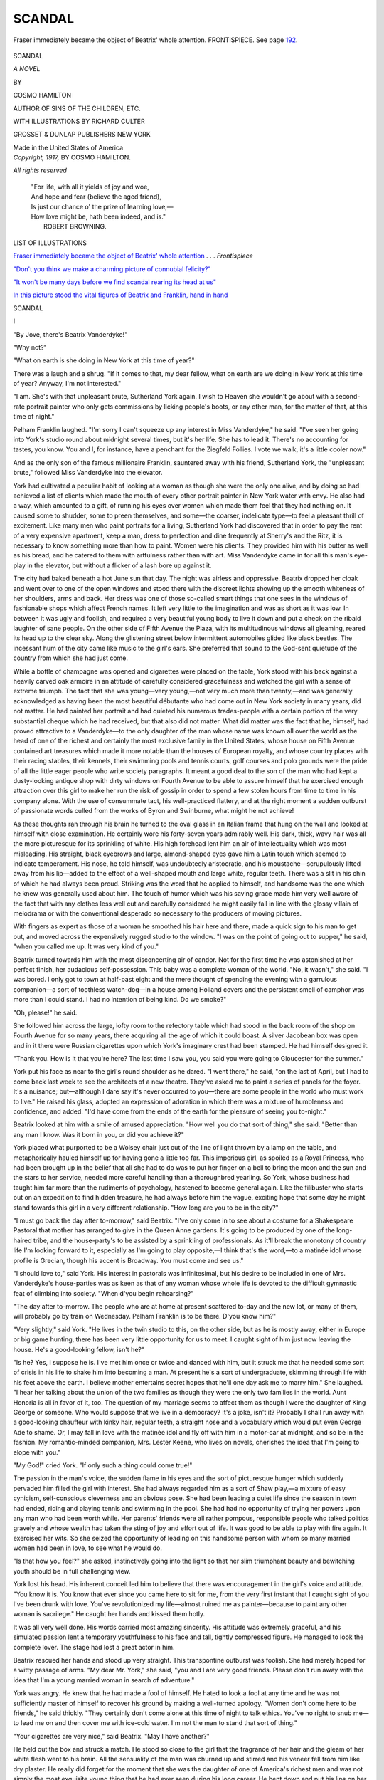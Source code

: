 .. -*- encoding: utf-8 -*-

.. meta::
   :PG.Id: 50317
   :PG.Title: Scandal
   :PG.Released: 2015-10-26
   :PG.Rights: Public Domain
   :PG.Producer: Al Haines
   :DC.Creator: Cosmo Hamilton
   :MARCREL.ill: Richard Culter
   :DC.Title: Scandal
              A Novel
   :DC.Language: en
   :DC.Created: 1917
   :coverpage: images/img-cover.jpg

=======
SCANDAL
=======

.. clearpage::

.. pgheader::

.. container:: frontispiece

   .. vspace:: 4

   .. _`Fraser immediately became the object of Beatrix' whole attention`:

   .. figure:: images/img-front.jpg
      :figclass: white-space-pre-line
      :align: center
      :alt: Fraser immediately became the object of Beatrix' whole attention. FRONTISPIECE. *See page 192*.

      Fraser immediately became the object of Beatrix' whole 
      attention. FRONTISPIECE. See page `192`_.

   .. vspace:: 4

.. container:: titlepage center white-space-pre-line

   .. class:: xx-large bold

      SCANDAL

   .. class:: x-large

      *A NOVEL*

   .. vspace:: 2

   .. class:: medium

      BY

   .. class:: large

      COSMO HAMILTON

   .. class:: small

      AUTHOR OF
      SINS OF THE CHILDREN, ETC.

   .. vspace:: 3

   .. class:: medium

      WITH ILLUSTRATIONS BY
      RICHARD CULTER

   .. vspace:: 3

   .. class:: medium

      GROSSET & DUNLAP
      PUBLISHERS NEW YORK

   .. class:: small

      Made in the United States of America

   .. vspace:: 4

.. container:: verso center white-space-pre-line

   .. class:: small

      *Copyright, 1917,*
      BY COSMO HAMILTON.

   .. class:: small

      *All rights reserved*

   .. vspace:: 4

..

   |  "For life, with all it yields of joy and woe,
   |  And hope and fear (believe the aged friend),
   |  Is just our chance o' the prize of learning love,—
   |  How love might be, hath been indeed, and is."
   |                                    ROBERT BROWNING.

.. vspace:: 4

.. class:: center large bold

   LIST OF ILLUSTRATIONS

.. vspace:: 1

`Fraser immediately became the object of
Beatrix' whole attention`_ . . . *Frontispiece*

.. vspace:: 1

`"Don't you think we make a charming picture
of connubial felicity?"`_

.. vspace:: 1

`"It won't be many days before we find scandal
rearing its head at us"`_

.. vspace:: 1

`In this picture stood the vital figures of Beatrix
and Franklin, hand in hand`_




.. vspace:: 4

.. _`I`:

.. class:: center x-large bold

   SCANDAL

.. vspace:: 2

.. class:: center large bold

   \I

.. vspace:: 2

"By Jove, there's Beatrix Vanderdyke!"

"Why not?"

"What on earth is she doing in New York at this
time of year?"

There was a laugh and a shrug.  "If it comes to
that, my dear fellow, what on earth are we doing in
New York at this time of year?  Anyway, I'm not interested."

"I am.  She's with that unpleasant brute, Sutherland
York again.  I wish to Heaven she wouldn't go
about with a second-rate portrait painter who only
gets commissions by licking people's boots, or any
other man, for the matter of that, at this time of
night."

Pelham Franklin laughed.  "I'm sorry I can't
squeeze up any interest in Miss Vanderdyke," he said.
"I've seen her going into York's studio round about
midnight several times, but it's her life.  She has to
lead it.  There's no accounting for tastes, you know.
You and I, for instance, have a penchant for the
Ziegfeld Follies.  I vote we walk, it's a little cooler
now."

And as the only son of the famous millionaire
Franklin, sauntered away with his friend, Sutherland
York, the "unpleasant brute," followed Miss
Vanderdyke into the elevator.

York had cultivated a peculiar habit of looking at
a woman as though she were the only one alive, and by
doing so had achieved a list of clients which made the
mouth of every other portrait painter in New York
water with envy.  He also had a way, which
amounted to a gift, of running his eyes over women
which made them feel that they had nothing on.  It
caused some to shudder, some to preen themselves, and
some—the coarser, indelicate type—to feel a pleasant
thrill of excitement.  Like many men who paint
portraits for a living, Sutherland York had discovered
that in order to pay the rent of a very expensive
apartment, keep a man, dress to perfection and dine
frequently at Sherry's and the Ritz, it is necessary to
know something more than how to paint.  Women
were his clients.  They provided him with his butter
as well as his bread, and he catered to them with
artfulness rather than with art.  Miss Vanderdyke came
in for all this man's eye-play in the elevator, but
without a flicker of a lash bore up against it.

The city had baked beneath a hot June sun that
day.  The night was airless and oppressive.  Beatrix
dropped her cloak and went over to one of the open
windows and stood there with the discreet lights
showing up the smooth whiteness of her shoulders, arms
and back.  Her dress was one of those so-called smart
things that one sees in the windows of fashionable
shops which affect French names.  It left very little
to the imagination and was as short as it was low.
In between it was ugly and foolish, and required a very
beautiful young body to live it down and put a check
on the ribald laughter of sane people.  On the other
side of Fifth Avenue the Plaza, with its multitudinous
windows all gleaming, reared its head up to the clear
sky.  Along the glistening street below intermittent
automobiles glided like black beetles.  The incessant
hum of the city came like music to the girl's ears.  She
preferred that sound to the God-sent quietude of the
country from which she had just come.

While a bottle of champagne was opened and
cigarettes were placed on the table, York stood with his
back against a heavily carved oak armoire in an
attitude of carefully considered gracefulness and
watched the girl with a sense of extreme triumph.
The fact that she was young—very young,—not
very much more than twenty,—and was generally
acknowledged as having been the most beautiful
débutante who had come out in New York society in
many years, did not matter.  He had painted her
portrait and had quieted his numerous trades-people with
a certain portion of the very substantial cheque which
he had received, but that also did not matter.  What
did matter was the fact that he, himself, had proved
attractive to a Vanderdyke—to the only daughter of
the man whose name was known all over the world
as the head of one of the richest and certainly the
most exclusive family in the United States, whose
house on Fifth Avenue contained art treasures which
made it more notable than the houses of European
royalty, and whose country places with their racing
stables, their kennels, their swimming pools and
tennis courts, golf courses and polo grounds were the
pride of all the little eager people who write society
paragraphs.  It meant a good deal to the son of the
man who had kept a dusty-looking antique shop with
dirty windows on Fourth Avenue to be able to assure
himself that he exercised enough attraction over this
girl to make her run the risk of gossip in order to
spend a few stolen hours from time to time in his
company alone.  With the use of consummate tact,
his well-practiced flattery, and at the right moment a
sudden outburst of passionate words culled from the
works of Byron and Swinburne, what might he not
achieve!

As these thoughts ran through his brain he turned
to the oval glass in an Italian frame that hung on the
wall and looked at himself with close examination.
He certainly wore his forty-seven years admirably well.
His dark, thick, wavy hair was all the more picturesque
for its sprinkling of white.  His high forehead
lent him an air of intellectuality which was most
misleading.  His straight, black eyebrows and large,
almond-shaped eyes gave him a Latin touch which
seemed to indicate temperament.  His nose, he told
himself, was undoubtedly aristocratic, and his
moustache—scrupulously lifted away from his
lip—added to the effect of a well-shaped mouth and large
white, regular teeth.  There was a slit in his chin
of which he had always been proud.  Striking was the
word that he applied to himself, and handsome was
the one which he knew was generally used about him.
The touch of humor which was his saving grace made
him very well aware of the fact that with any clothes
less well cut and carefully considered he might easily
fall in line with the glossy villain of melodrama or
with the conventional desperado so necessary to the
producers of moving pictures.

With fingers as expert as those of a woman he
smoothed his hair here and there, made a quick sign
to his man to get out, and moved across the
expensively rugged studio to the window.  "I was on
the point of going out to supper," he said, "when
you called me up.  It was very kind of you."

Beatrix turned towards him with the most disconcerting
air of candor.  Not for the first time he was
astonished at her perfect finish, her audacious
self-possession.  This baby was a complete woman of the
world.  "No, it wasn't," she said.  "I was bored.
I only got to town at half-past eight and the mere
thought of spending the evening with a garrulous
companion—a sort of toothless watch-dog—in a house
among Holland covers and the persistent smell of
camphor was more than I could stand.  I had no
intention of being kind.  Do we smoke?"

"Oh, please!" he said.

She followed him across the large, lofty room to
the refectory table which had stood in the back room
of the shop on Fourth Avenue for so many years,
there acquiring all the age of which it could boast.  A
silver Jacobean box was open and in it there were
Russian cigarettes upon which York's imaginary crest had
been stamped.  He had himself designed it.

"Thank you.  How is it that you're here?  The
last time I saw you, you said you were going to
Gloucester for the summer."

York put his face as near to the girl's round
shoulder as he dared.  "I went there," he said, "on the
last of April, but I had to come back last week to see
the architects of a new theatre.  They've asked me
to paint a series of panels for the foyer.  It's a
nuisance; but—although I dare say it's never occurred
to you—there are some people in the world who must
work to live."  He raised his glass, adopted an
expression of adoration in which there was a mixture
of humbleness and confidence, and added: "I'd have
come from the ends of the earth for the pleasure of
seeing you to-night."

Beatrix looked at him with a smile of amused
appreciation.  "How well you do that sort of thing,"
she said.  "Better than any man I know.  Was it
born in you, or did you achieve it?"

York placed what purported to be a Wolsey chair
just out of the line of light thrown by a lamp on the
table, and metaphorically hauled himself up for having
gone a little too far.  This imperious girl, as spoiled
as a Royal Princess, who had been brought up in
the belief that all she had to do was to put her finger
on a bell to bring the moon and the sun and the stars
to her service, needed more careful handling than a
thoroughbred yearling.  So York, whose business had
taught him far more than the rudiments of psychology,
hastened to become general again.  Like the filibuster
who starts out on an expedition to find hidden
treasure, he had always before him the vague, exciting
hope that some day he might stand towards this girl in
a very different relationship.  "How long are you to
be in the city?"

"I must go back the day after to-morrow," said
Beatrix.  "I've only come in to see about a costume
for a Shakespeare Pastoral that mother has arranged
to give in the Queen Anne gardens.  It's going to be
produced by one of the long-haired tribe, and the
house-party's to be assisted by a sprinkling of
professionals.  As it'll break the monotony of country
life I'm looking forward to it, especially as I'm
going to play opposite,—I think that's the word,—to
a matinée idol whose profile is Grecian, though
his accent is Broadway.  You must come and see us."

"I should love to," said York.  His interest in
pastorals was infinitesimal, but his desire to be included
in one of Mrs. Vanderdyke's house-parties was as
keen as that of any woman whose whole life is devoted
to the difficult gymnastic feat of climbing into society.
"When d'you begin rehearsing?"

"The day after to-morrow.  The people who are at
home at present scattered to-day and the new lot, or
many of them, will probably go by train on Wednesday.
Pelham Franklin is to be there.  D'you know him?"

"Very slightly," said York.  "He lives in the twin
studio to this, on the other side, but as he is mostly
away, either in Europe or big game hunting, there has
been very little opportunity for us to meet.  I caught
sight of him just now leaving the house.  He's a
good-looking fellow, isn't he?"

"Is he?  Yes, I suppose he is.  I've met him once
or twice and danced with him, but it struck me that
he needed some sort of crisis in his life to shake him
into becoming a man.  At present he's a sort of
undergraduate, skimming through life with his feet
above the earth.  I believe mother entertains secret
hopes that he'll one day ask me to marry him."  She
laughed.  "I hear her talking about the union of
the two families as though they were the only two
families in the world.  Aunt Honoria is all in favor
of it, too.  The question of my marriage seems to
affect them as though I were the daughter of King
George or someone.  Who would suppose that we live
in a democracy?  It's a joke, isn't it?  Probably I
shall run away with a good-looking chauffeur with
kinky hair, regular teeth, a straight nose and a
vocabulary which would put even George Ade to shame.
Or, I may fall in love with the matinée idol and fly off
with him in a motor-car at midnight, and so be in the
fashion.  My romantic-minded companion, Mrs. Lester
Keene, who lives on novels, cherishes the idea that
I'm going to elope with you."

"My God!" cried York.  "If only such a thing
could come true!"

The passion in the man's voice, the sudden flame in
his eyes and the sort of picturesque hunger which
suddenly pervaded him filled the girl with interest.  She
had always regarded him as a sort of Shaw play,—a
mixture of easy cynicism, self-conscious cleverness
and an obvious pose.  She had been leading a quiet
life since the season in town had ended, riding and
playing tennis and swimming in the pool.  She had
had no opportunity of trying her powers upon any man
who had been worth while.  Her parents' friends were
all rather pompous, responsible people who talked
politics gravely and whose wealth had taken the sting of
joy and effort out of life.  It was good to be able to
play with fire again.  It exercised her wits.  So she
seized the opportunity of leading on this handsome
person with whom so many married women had been
in love, to see what he would do.

"Is that how you feel?" she asked, instinctively
going into the light so that her slim triumphant beauty
and bewitching youth should be in full challenging
view.

York lost his head.  His inherent conceit led him
to believe that there was encouragement in the girl's
voice and attitude.  "You know it is.  You know
that ever since you came here to sit for me, from the
very first instant that I caught sight of you I've been
drunk with love.  You've revolutionized my life—almost
ruined me as painter—because to paint any
other woman is sacrilege."  He caught her hands
and kissed them hotly.

It was all very well done.  His words carried most
amazing sincerity.  His attitude was extremely graceful,
and his simulated passion lent a temporary youthfulness
to his face and tall, tightly compressed figure.
He managed to look the complete lover.  The stage
had lost a great actor in him.

Beatrix rescued her hands and stood up very
straight.  This transpontine outburst was foolish.
She had merely hoped for a witty passage of arms.
"My dear Mr. York," she said, "you and I are very
good friends.  Please don't run away with the idea
that I'm a young married woman in search of adventure."

York was angry.  He knew that he had made a
fool of himself.  He hated to look a fool at any time
and he was not sufficiently master of himself to recover
his ground by making a well-turned apology.
"Women don't come here to be friends," he said
thickly.  "They certainly don't come alone at this
time of night to talk ethics.  You've no right to snub
me—to lead me on and then cover me with ice-cold
water.  I'm not the man to stand that sort of thing."

"Your cigarettes are very nice," said Beatrix.
"May I have another?"

He held out the box and struck a match.  He stood
so close to the girl that the fragrance of her hair and
the gleam of her white flesh went to his brain.  All
the sensuality of the man was churned up and stirred
and his veneer fell from him like dry plaster.  He
really did forget for the moment that she was the
daughter of one of America's richest men and was not
simply the most exquisite young thing that he had ever
seen during his long career.  He bent down and put
his lips on her shoulder, with a hoarse, inarticulate
murmur.  He had always been very successful in his
love-making.  The type of woman with whom he came
most in contact couldn't resist the primeval.  He must
have imagined that this unbridled and daring outbreak
would carry the girl off her feet.  It had happened
before.

He was mistaken.  Beatrix was as completely
mistress of herself as though she were talking to a
hairdresser.

"That's a pity," she said.  "I'm afraid it puts an
end to my coming here.  I'm sorry, because I liked the
atmosphere of your studio and it broke the monotony
of my gilded exclusiveness to indulge in this sort of
mild Bohemianism, although I thought that you were
clever.  Will you please let me have my wrap?"

"Do you mean that?"

"Yes."

York obeyed.  He saw that he had completely
spoiled his very remote chance.  Also it was
obvious that his name would not now be included among
Mrs. Vanderdyke's list of guests.  "You fool!" he
said to himself.  "You damned infernal fool.  This
girl's an aristocrat—an autocrat—a hot-house plant.
You've treated her like the wife of a Wall Street
broker from the Middle West."  He put the wrap
about the girl's shoulders and stood back endeavoring
to assume a dignity that he did not feel.

That kiss on her shoulder was like the touch of a
slug on the petal of a rose.  Beatrix resented it from
the bottom of her soul, but her training, her breeding
and her inherent pluck gave her the power to hide her
feelings and maintain an air of undisturbed
indifference.  Her knowledge of men, already great, made
her very well aware of the fact that the least show of
temper might bring about a most unpleasant scuffle.
She dropped her cigarette into a silver bowl.  "I
shall look forward to seeing your panels in the new
theatre with great interest," she said.  "Will you
come down with me to the car?"

Realizing that he was no match for this young
privileged person and cowed by her superbly unconscious
sense of quality, York led the way across his elaborate
studio in which suits of armor gleamed dully and
massive pieces of oak reflected the light, to the door.
He rang the bell of the elevator and stood silently
waiting for it to come up.  Nothing else was said, except
by Beatrix, who gave him the one cool word
"Good-bye," as he shut the door of the limousine.

York's man-servant, of whom he was so inordinately
proud, had gone to bed.  Otherwise, he would
have been astonished to hear the sound of smashing
china.  The portrait painter took it out on a Dresden
bowl which, in his impotent rage, he dashed with a
characteristically coarse oath to the polished floor of
the room in which most of his love episodes had ended
with peculiar success.





.. vspace:: 4

.. _`II`:

.. class:: center large bold

   \II

.. vspace:: 2

The Vanderdyke house on Fifth Avenue faced the
Park.

It aroused the admiration of most people not
because it was an accurate reproduction of the famous
De la Rochefoucauld mansion in Paris, but because
on one side of it enough space upon which to build a
high apartment house was given up to a stilted
garden behind a high arrangement of wrought iron.  It
did not require a trained real-estate mind to know how
valuable was such "waste" ground.

The suite of rooms belonging to Beatrix overlooked
this large, square patch, with its well-nursed lawn, its
elaborate stonework and its particular sparrows.  In
the spring, what appeared to be the same tulips
suddenly and regularly appeared, standing erect in exact
circles, and lilacs broke into almost regal bloom every
year about the time that the family left town.  A line
of balloon-shaped bay trees always stood on the
terrace and, whatever the weather, a nude maiden of
mature charms watched over a marble fountain in an
attitude of resentful modesty.

When her windows were open, as they mostly were,
Beatrix and her English companion could hear the
pathetic whimpers of the poor caged beasts in the
Zoo in front of the house, and the raucous cries of
the Semitic-looking parrots above the ceaseless
cantata of motor traffic.

The morning after her lucky escape from York's
studio, Beatrix slept late.  Mrs. Lester Keene had
breakfasted alone with the *Times*, saving *Town Topics*
for her final cup of coffee.  She had heard her charge,
whom she made no effort to manage, return comparatively
early the night before, and could hardly contain
her curiosity to know what had happened.  It was
obvious that something had taken place, because, as a
rule, Beatrix came back anywhere between one and
two from her visits to the portrait painter.  From a
sense of duty and a fear of losing her comfortable
position, Mrs. Lester Keene forced herself to remain
awake on these occasions, sitting over a novel in a
Jaeger dressing-gown or writing a long, rambling
letter to a friend in London, in which, with tearful pride
in her former independence, she wallowed in reminiscence.

Mrs. Lester Keene was the widow of a man of
excellent family who had devoted all the best years of
his life to the easy and too-well-paid pursuit of
winding and unwinding "red tape" in a government
office in London.  He had died of it before he could
retire to a stucco house at Brighton on a pension, and
Amelia Keene had found herself in the tragic position
of being alone in the world in the middle forties with
nothing to bless herself with but an aged pomeranian,
her undisputed respectability and the small sum paid
to her on her husband's life policy.  This, with the
laudable and optimistic idea of placing herself forever
out of the reach of the lean hand of penury, she had
entrusted to the care of a glib city shark whom she
had met in a boarding-house and who guaranteed that
he would get her in on the ground floor of a new
company exploiting the Eldorado Copper Mine and bring
her in a regular three hundred and fifty-five per
cent. on her capital.  With this neat sum and others,
however, the expert philanthropist with the waxed
moustache and white spats paid his first-class fare to the
Argentine and set up a matrimonial bureau for
temperamental South Americans.  Poor Amelia Keene
sold her modest jewels and applied for work at the
Employment Agency for Impoverished Gentlewomen,
in George Street, Hanover Square.

It so happened that Mr. and Mrs. Vanderdyke were
in London at that time and in need of a refined
companion for their only daughter.  Mrs. Lester Keene
was one of the several dozen applicants and had the
great good fortune to secure the much coveted post
owing to the fact that her hair was grey, her complexion
her own and her accent irreproachably Kensington.
As Mrs. Vanderdyke intended to be the only
made-up woman in any of her numerous houses, the
other applicants were naturally turned down.

Like most English people the new companion had
never been farther away from her native land than
Boulogne.  She thrilled with excitement, fright and
the spirit of adventure when she joined the Vanderdyke
entourage on board the *Olympic*.  To be five or
six days at sea was in itself an almost unbelievable
exploit, full of hidden dangers and obvious terrors.  The
mere thought of shipwreck and the possibility of
floating for days on a raft, in perhaps most unconventional
attire, appalled her.  But the thing that filled
her nightly dreams with phantasmagoria was the
knowledge that she was, God and the elements willing,
to live in the United States,—a great wild country in
which, she had been led to believe, men shot each other
in the fashionable restaurants, broncho busters
galloped madly along the principal streets of the big cities
and lassoed helpless virgins, murderers in masks held
up trains, black men were hanged to lamp-posts, as
a matter of course, and comic creatures with large feet
hammered people on the head with mallets.  She had
arrived at this point of view from several visits to the
moving picture theatres in London, where American
films do much to prejudice untravelled Europeans
against the United States.  Her astonishment when
finally she arrived in New York and found herself in
what she described to her friends at home as the
Vanderdyke Palace, was almost childish.

In no sense of the word was she a companion to
Beatrix.  Her narrow and insular point of view, her
characteristic English method of clinging to
shibboleths and rococo ideas, and her complete and
triumphant ignorance of all fundamental things made her,
to Beatrix, more of a curiosity, like an early Victorian
stuffed canary in a glass case, than a useful and
helpful person.  Beatrix had been born sophisticated.  As
a child and a young girl her arresting and palpable
beauty had made her an irresistible mark for boys and
young men, and one or two only of her early episodes,
nearly all of which began well enough but ended in
sometimes very rough attempts at seduction, would
have crowded out of Mrs. Lester Keene's whole
humdrum, drone-like life every incident that she could
recall.  Beatrix at once became her companion's
guide, philosopher, friend and guardian, and derived
constant amusement from the little garrulous, plump,
hen-like woman, who knew no more about life than the
average dramatist knows about people, and who, though
completely dazzled by the hard, almost casual
magnificence of her present surroundings, delighted to live
in the past, telling long and pointless stories of "my
house in Clanricarde Gardens, you know," "Mrs. Billings,
my cook," "The summer when Algernon and I
took the Edward Jones's house at Bognor," "My
drawing-room was always crowded every second and
fourth Thursday, quite a Salon, in fact," and so on,
in a glorification of the commonplace that was as
pathetic as it was tiresome.

Before Mrs. Keene had waded through the first
few pages of her favorite weekly paper, a maid
disturbed her.  "Miss Vanderdyke would be glad to
see you," she said, conveying the kindly but
nevertheless royal command with full appreciation.

Mrs. Lester Keene was glad to obey.  Even if dear
Beatrix had nothing exciting to tell her, she had a very
curious piece of news to impart to dear Beatrix.  So
she gathered herself together, rather in the same way
as her prototype, the barnyard hen rising from a
bath of sun-baked earth, and made her way along a
wide passage hung with the priceless old prints which
had overflowed from the lower rooms, to the bedroom
of the daughter of the house.

Beatrix was sitting on the edge of a four-post bed,
in a pink, transparent nightgown, her little feet in
heelless slippers.  On a table at her elbow there was a
just placed breakfast tray and a new copy of *Town
and Country*.  Fresh from sleep, with her fair hair all
about her shoulders, Beatrix, the one alive and
exquisite thing in that too-large, too-lofty, pompous
room, looked like a single rosebud in a geometrically
designed garden.

"Come along, Brownie," she said, stretching herself
with catlike grace, "and talk to me while I feed."

"You'll put something on, dear, won't you?"

"No, dear Brownie, I won't.  No one can spy into
the room and there isn't a single portrait of a man
on the walls.  So please don't fuss.  It's far too hot
for a dressing-gown and in my case why should I
hide my charms from you?"  She laughed at her
wholly justified conceit, gave herself a very friendly
nod in a pier-glass in the distance and poured out a
cup of coffee.

Amelia Keene could never at any time, even in her
isolated spinster days in the heart of the country, have
brought herself to wear such an excuse for a
nightgown.  Flannel was her wear.  She was, as usual,
more than a little uneasy at the all-conquering individualism
and supreme naturalness of the girl to whom
she utterly subjected herself.  With the slightest shrug
of her shoulders,—she dared to do nothing further,—she
put the dressing-gown that she had offered
back in its place, and sat down.  At any rate she
could assure herself that she had endeavored to do her
duty.

"You came in earlier than I expected last night,
dear," she said, throwing the obvious bait of her
insatiable curiosity.

Beatrix laughed again.  "Why don't you say that
you're dying to know what happened and lay awake
all night making up exciting stories, Brownie?"

Mrs. Keene almost succeeded in looking dignified.
"You know that I'm very, very much against these
late visits to bachelor rooms," she said, "and have
always done my best to dissuade you from making
them.  Therefore I can truly say that I'm far from
being curious and am unable to feel any sort of
excitement."

Beatrix bent forward and touched her companion's
cheek with an affectionate hand.  "Good for you,
dear old wise-acre.  *You'll* never have to take any
blame for my blazing indiscretions, so don't worry,
and as you don't feel any interest in my adventures I
won't bother you with them."

Keen disappointment took the place of dignity.  "I
hope the time will never come," said Mrs. Keene,
"when you'll cease to make me your confidante, dear."

Feeling that she had teased the little, naïve,
narrow-minded, well-meaning and very human woman enough,
Beatrix finished her coffee and lit a cigarette.  "Last
night, Sutherland York dropped his pose," she said.
"I hadn't ever taken the trouble to analyze the
reason why I went to his studio, but thinking it over now
I see that it was because I knew that sooner or later
his assumption of super-refined Bohemianism would
break down and I wanted to be there to see the smash.
Well, dear Brownie, I saw it.  I also heard it and, to
go into the exact details, I felt it,—on my shoulder."
She put her right hand on the spot as though the touch
of his sensual lips still stung her.

Amelia Keene gasped.  "You don't mean that he
kissed——"

"Yes, I do.  Just here.  I think of consulting a
specialist on the matter."

"*My dear!*"

Beatrix got up, walked across the wide room and
stood in front of the pier-glass.  Through her thin,
clinging nightgown she could see the lines of her slim,
lithe, deliciously young form.  For a moment she
stood in frank and open admiration of it.  She had
a keenly appreciative eye for beautiful things.  Then
she walked about the room, like a young Diana, her
heels rapping as she went.  "It wasn't so amusing
as I hoped it might be," she added.  "Scratch a
gentleman and you find the man.  Break the veneer of
a cad and you discover the beast.  D'you think
that Pond's Extract is strong enough to cleanse the
spot?"

"He dared to kiss *you!*——  I can hardly believe
it."  Mrs. Keene looked like a pricked balloon.  "Surely
you'll never go near him again now."

"Only if I can get a policeman to go with me, or
an inspector of nuisances.  Brownie, dear, my
occasional evenings with art and old armor are over.  I
must find some other excuse for breaking all the rules
that hedge round the life of an ex-débutante."

"Thank Heaven!" said Mrs. Keene.  "I've only
seen that man once and he reminded me of a person
who used to go down the area of my London house
and try and persuade the maids to buy imitation
jewelry on the instalment plan."

Beatrix burst into a ripple of laughter.  "Well
done, Brownie.  That's perfect,—perfect."  But
again her hand went up to her shoulder.

And then the hen-like lady gathered her scattered
wits together and came up to her own little surprise.
"It's quite time that episode is at an end, my dear,"
she said.  "Only about ten minutes after you drove
away last night,—I was having a sandwich and a glass
of port wine before going to my room,—your Aunt
Honoria bore down upon me.  May I say that
without giving offense?"

Beatrix drew up short.  "Aunt Honoria!"

"Yes; she came straight up to these apartments,
looking more like a beautiful eagle than ever,—my
heart fell straight into my boots,—and asked, or rather
demanded to see you."

"Aunt Honoria!  But yesterday she was staying
with the Mordens at Morristown."

Mrs. Keene was delighted to find that she held a
full hand.  "I said that you were out.  My dear,
she didn't take my word for it.  She marched, or
rather sailed along the passage to your room and
stabbed your empty bed with her long, thin fingers.
Of course I followed.  Then she turned to me and
said: 'Where is she?'  I'm sure she didn't add
'woman,' but she as good as did.  She always does.
I was terrified.  I felt like a shop-lifter before the
Lord Chief Justice.  She always reminds me of a
great legal dignitary with her snow-white hair and
aquiline nose and the cold, direct gaze."

"Thank you, Brownie, dear, for your very charming
literary touch, but please go on."  Beatrix was
really interested and curious.  Her Aunt Honoria
Vanderdyke, the outstanding figure in New York's
most exclusive society, at whose entrance into her
box at the opera the whole house very nearly rose
to its feet, did nothing without a very strong motive.

"I tried to tell a lie—I did indeed—but somehow
it stuck in my throat.  Under those two mind-searching
eyes I *had* to say that you had driven away
with Mr. Sutherland York."

"Well, this is interesting!"

"'Ah!' she said.  'Indeed!  And how often has
Miss Vanderdyke stained herself with the paint of
that mountebank?'  'I really do not know,' I replied.
'Thank you,' she said.  'That will do,' and went, or
rather floated out of your bedroom and along the
passage.  I watched her from the gallery as she went
down-stairs and through the door and away.  A
wonderful woman!  If only Queen Elizabeth had been a
lady she might have looked like her.  I honestly
confess, my dear——"

Beatrix held up one pink-nailed finger.  "Brownie,"
she said, "I feel in my bones that there is going to be
a row in the family.  I've been seen going into York's
studio, Aunt Honoria has been informed!  She heard
that I had come to town,—came to spy——"

"Oh, not spy, dear.  She could never spy!"

"No, that's true.  Inquire first hand, then,—and
has now gone home to——"

The telephone bell rang.  Beatrix's eyes gleamed
with fun and a sort of impish amusement.  "Brownie,
I'll bet you any money you like that that's mother!"

Mrs. Keene rose.  "Oh, no, my dear.  Why should
it be?  It's the dressmaker, of course."  All the same
she hesitated apprehensively.

"Well, I'll bet you.  The row is simmering."

Mrs. Keene nearly dropped the receiver.  "It is
your mother," she said.  "She asks for you.  And,
oh dear me, how icy her voice is!"

Before going to the telephone, Beatrix lit another
cigarette, gave a tilt to a comfortable arm-chair that
stood near the little table, sat down, crossed one round
leg over the other in a most leisurely way and took
up the instrument.  She looked like a water-color by
Van Beers come to life.

"Good morning, Mamma!  How sweet of you to
call me up—I shall be glad to get away from the
glare of the streets and reek of gasoline, but I can't
leave until to-morrow.  I must try on my costume
twice before then—I'm very sorry, Mamma, darling,
but—Well, give father my love and tell him that he
simply must curb his impatience to see me, because
it's absolutely necessary—Aunt Honoria!  Is Aunt
Honoria there?"  She shot a wink at Amelia Keene,
who stood in an attitude of piteous trepidation.  "My
very best love to Aunt Honoria.  But it will be
impossible for me to leave town at once.  Well, then,
expect to see me at tea to-morrow.  Au revoir, Mamma.
I wish I could stay for a longer chat, but I'm just on
my way out, with so much to do."

She rang off and burst out laughing.  "A very
good thing you were not betting, Brownie."

"Did Mrs. Vanderdyke sound——?"

"Angry?  Yes, in a white heat.  Every word was
like a grain of Cayenne pepper."

"And is it about last night?"

"Yes, obviously, and probably the others.  There
has been a family council, that's easy to guess.
Scandal has been at work.  Isn't it absurd?"

"Oh, dear!  Oh, dear!" cried Mrs. Keene, who
dreaded disturbances, would do anything in her power
to keep trouble away from her charge, to whom she
was genuinely attached, and saw starvation facing her
if she were to lose her position.  "How very unfortunate
and distressing all this is!  And, oh, my dear,
how *could* you talk to your mother like that?"

"My dear good Brownie," said Beatrix, tipping off
the end of her cigarette, "what's the use of belonging
to this generation if I can't keep my parents in their
place?"

She was just the least little bit disappointed that
her companion failed to catch her touch of satirical
humor.





.. vspace:: 4

.. _`III`:

.. class:: center large bold

   \III

.. vspace:: 2

At the moment when her maid was getting a bath
ready for Beatrix and was waiting in a white marble
room filled with the pleasant aroma of scented bath
salts, Pelham Franklin wandered into the dining room
of his studio apartment with his friend, Malcolm
Fraser.  Both men were in pajamas, and even then
welcomed the occasional soft puff of air that came
through the open window.  Another hot day had
fallen upon the city and a blistering sun was already
high in a cloudless sky.

The dining room, like the studio and the passages,
was filled with antlered heads and stuffed tarpon, and
the skins of bear and tiger and wild-cat.  There was
something finely and healthily inartistic about the
whole place, which more nearly resembled the work-rooms
of a naturalist than anything else.  The same
note was struck by Franklin, who, with his broad
shoulders and deep chest, his six feet of wiry body and
small head, was obviously nothing but a man and not
one who had ever been accused of being handsome
either.  He shuddered at the word except when it
was applied to the royal mate of a fallow deer.  All
the same, he caught all discriminating eyes for the
shortness of his thick, dark hair, the cleanness and
humor of his grey, deep-set eyes, the rather aggressive
squareness of his jaw, the small, soldierly moustache
that covered a short upper lip and the strong, white
teeth that gleamed beneath it when he laughed or was
very angry.  He had the look, too, of a man who
mostly sleeps out under the sky, and the sun-baked
skin of one who is not chained to a city or doomed
to the petty slavery of the social push.

"This damned city," he said.  "This time eight
days ago we were well out to sea.  If I hadn't been
ass enough to put the yacht back for another stock of
tobacco the mail would have waited and grown stale.
Rotten bad luck, eh?"

Fraser grinned ironically.  "If it was a question
of my having to chuck a few fish and give up two or
three weeks of the open sea to come to the city to
see about adding a million or two to my capital, d'you
think I'd grumble?"

"But you're such a mercenary brute.  You think
of nothing but money."

"Yes, and the only reason you're not mercenary is
that you don't have to think about it.  Thanks, I'll
have a sausage.  What are you going to do to-day?"

Franklin groaned.  "Sign deeds and things most of
the morning at the lawyer's, having tried to make out
what the devil they mean, and after lunch I'm going
to buy a Rolls Royce.  Say why?"

"I was going to say why."

"Well, I say why not?"

"But you've got five cars already.  You don't
want another."

"My dear chap, don't rub it in.  I can't help being
one of those unlucky beggars who's got so much,
through no fault of his own, that he doesn't want
anything else.  Don't heave bricks at me when I wake up
with a mild desire for something I don't need.
Encourage me.  Help me to work up an interest in an
expensive toy.  Tempt me into getting rid of some of
my superfluous cash.  It helps some other feller,
y'know, and anyway the only thing I've never done
is to desire a Rolls Royce, and I dreamt about it all
night.  Will you come and let me see if I can break
your neck?"

"All right!  A good way of getting it in shape for
to-morrow.  You'll drive out to Greenwich, won't you?"

Franklin looked up quickly from the plate which had
been occupying his close attention.  "Greenwich?
Why Greenwich?"

Fraser grinned again.  He seemed to find a lot of
grim amusement in Franklin.  "You read me a telegram
that you sent off from the yacht accepting
Mrs. Vanderdyke's invitation for the Pastoral
house-party."

"Oh, my God, yes!"

"But perhaps you'll have to undergo a slight operation
or sit by the bedside of a sick relative, or something."

"No; I shall go.  I promised Ida Larpent I'd meet
her there."

"Oh!" said Fraser, dryly.  "I see."  He hoped to
draw further details.

But Franklin let it go.  There were so many far
more vital things to talk about than women.

"By Jove!" said Fraser, going off at a tangent.
"I envy you this house-party.  You'll be able to talk
to Beatrix."

"Well, that won't worry me much."  Franklin had
passed from sausages to Virginia ham and was still
going strong.

"Maybe not.  Your attention is occupied.  It
would worry me a whole lot, though.  That girl has
a strange effect on me.  Always has, ever since I met
her.  That was before she left this country to be put
to school in England.  I only have to catch her eyes
to begin to tremble at the knees.  Ever had that queer
sensation?"

"Twice," said Franklin, taking another cup of coffee.

"Who were they?"

"One was a tiger in the Indian bush, and the other
a crazy Chinaman running amuck in San Francisco.
They both made my knees waggle."

Fraser lit a cigarette, inhaled a mouthful of smoke
and let it dribble through his nostrils.  The first
cigarette is worth going through breakfast to achieve.
"Well," he said, without any of the self-consciousness
that generally goes with the pulling down of the fourth
wall, "I don't mind telling you, Pel, old man, but I'd
give ten years of my life to marry Beatrix Vanderdyke."

"An expensive hobby," said Franklin.

"Yes, quite.  But I knew her when she was a little
bit of a slip of a thing, before she realized what it
meant to bear that dollar-weighted name.  She was the
sweetest kid I ever saw.  She might have been left
behind by the fairies.  I watched the gradual change
take place in her and the disastrous effect of
governesses who licked the blacking off her boots and the
army of servants who treated her as though she were
the First National Bank come to life.  I was one of
the people, almost unnoticed, who stood on the pier
and watched her sail for England with her mother
and father and their retinue.  Since her return and
during the time that she was a débutante and every
newspaper in the country knelt at her feet I have met
her perhaps a dozen times—the opera, the horse
show, the races, and so on.  She has given me two
fingers and half a smile.  She has been utterly and
absolutely spoiled.  She doesn't seem to be even
distantly related to the little girl with the fairy face with
whom I used to play in the country.  And that's why
I should like to marry her, and would make a huge
sacrifice to do it.  You may laugh and call me all sorts
of a fool, but I should like to make it my business to
chip off the outer layer of artificiality and affectation
which has been plastered all over by her training
and atmosphere.  I would willingly die in hefty
middle-age in order to bring back into that girl's eyes once
more the look that she used to have as a child, so help
me God!"

With extreme surprise Franklin watched his usually
unemotional friend get up and walk over to the
window.  His voice had shaken with deep feeling and
there was a sincerity so profound in the sudden
disclosure of his soul that it put him outside the region
of chaff.  And so Franklin left him alone and swallowed
the badinage which he had intended to throw at
him.  "Ye gods!" he thought.  "I wonder if I shall
ever meet a woman who will make me think such
things as that, or go the eighth of an inch out of my
way.  I rather wish I could."  He possessed enough
humor and imagination to know that he was not
unlike the girl under discussion; that he, like her, had
been born in surroundings that were peculiarly
artificial and altogether unlike those of the average man;
that the enormous wealth to which he had succeeded
made any sort of effort unnecessary, and left him
without the urgent incentive for the good and glorious
grapple for a place in the sun, which made most of
his countrymen prove themselves and their worth.

He led the way into the studio where all that his
life could show hung on the walls.  Each head and
each stuffed fish and every one of the skins had its
interest, but as he looked round the huge room he told
himself that they all came to very little and proved that
he was a fine example of a man who had done nothing
but play games.  His toys were very empty and
meaningless.  A new and curious impatience with himself
came over him.  He was rather annoyed with Fraser
for having shown him the quivering nerve of his
hitherto hidden sincerity.  "My God!" he thought.  "I
wonder when I shall begin to live!"





.. vspace:: 4

.. _`IV`:

.. class:: center large bold

   \IV

.. vspace:: 2

It was twelve o'clock before Beatrix left the house
with Mrs. Lester Keene and walked down to Fifty-seventh
Street.  To the relief of the gasping city, a
phalanx of dark clouds had put out the sun.  A storm
which had burst with great violence over Westchester
County was bearing slowly down.  The air was heavy
and windless, and the gasoline vapor from all motor
traffic hung like an oily veil everywhere.  The seats
in the Park were filled with listless people.  Men sat
on the tops of busses with their coats off.  The very
trees looked tired and sapless.

"I wonder how soon we shall get the storm," said
Beatrix.

Mrs. Keene fanned herself with an envelope.  "The
sooner the better.  This heat is unbearable.  Don't
you think, dear, that you can leave town to-night?
I'm longing to get back to the country."

Beatrix crossed the street.  The only cool figure
in the city was that of the rather too plump young
woman who stood naked and unashamed over the
fountain in the geometrical open space in front of the
Plaza.  "Oh, yes, I could, of course," she said, "but
if you can put up with another night here, I won't.  I'm
not going to allow mother and father and Aunt Honoria
to imagine that I'm awed by them—that would
be weak.  For the sake of the whole of the younger
generation I must maintain my attitude of complete
independence."  She glanced at the line of
automobiles which were drawn up outside the famous shop
in Fifty-seventh Street.  "The Dames from Virginia
seem to be keeping Raoul fairly busy.  I rather hope
that Tubby will be here to-day.  She is such fun."

"Tubby" was the nickname which had been given
to the astute woman who had started her dressmaking
business in London and extended it to New York,—a
woman who had married an Italian Count and who,
with consummate art and the assistance of an
imaginative press agent, ran herself as though she were an
actor-manager and her shops as though they were
theatres.  By charging enormous prices and calling
her frocks by poetical names she had bluffed the
gullible public into believing that she was the last
word—the very acme of fashion.  Like most charlatans who
succeed, she had grown to believe that she was what
she said she was,—an artist who had been sent into
the world not for the purpose of making money or any
such vulgar and banal proceeding, but in order to
design coverings for female forms which would leave
as much of them as possible open to the gaze without
causing the arrest of the wearer.

At the first sight of Beatrix there was a stir and a
rustle among a collection of tall, willowy and rather
insolent young women who were lolling about, and a
whisper of "Miss Vanderdyke" was passed from
one to the other.  Tubby's deputy wabbled forward,—herself
a lady of very generous proportions who shone,
like a fat seal, in very shiny satin.  "Oh, good
morning, Miss Vanderdyke!" she said, deferentially.
"Your costume is well advanced.  Will you be good
enough to step upstairs?"

Beatrix nodded.  "Is Tubby here to-day?" she asked.

The seal-like lady looked as though she had
received a prod from a sharp fork.  "No," she said,
"the Countess is feeling the strain of an even more
than usually busy season.  She is undergoing a rest
cure.  As you know, she's very high-strung."

"I'm sorry," said Beatrix.

Followed by Mrs. Keene, she went up a wide
staircase painted white and arrived at what Tubby
invariably called the "atelier," on the first floor.  Here
the Southerners, to whom Beatrix had referred,
were undergoing the apparently exciting process of
being tried on.  There were perhaps a dozen women
in the large airy room, and each one was surrounded
by fitters sticking pins into various parts of them and
paying no sort of attention to the suggestions or the
protests of their victims.

A very special girl came forward with the
Shakesperian costume that was being carried out, or
"created," as Tubby would say, for Beatrix.  It was a
sort of Titania costume, white, loose and airy, with a
shimmer here and there of silver, which could very
easily have been made at home for a mere nothing.
The special girl, with a quiet "If you will allow me,"
unhooked Beatrix's frock, murmuring one or two
well-turned compliments as to her figure, and helped her
into the robe that was to cause a sensation in the Queen
Anne gardens of the Vanderdyke country house.

Utterly unconscious of the other women in the room,
Beatrix swept up to the astonished Mrs. Keene, and in
a high clear voice, cried out: "Set your heart at rest;
the fairy land buys not the child of me.  His mother
was a votaress of my order; and in the spiced Indian
air, by night, full often hath she gossip'd by my side;
and sat with me on Neptune's yellow sands, marking
the embarked traders on the flood; when we have
laugh'd to see the sails conceive and grow big-bellied
with the wanton wind——"

"Oh, my dear!" cried Mrs. Keene.  "Do you remember
that there are people present.  That may be
Shakespeare, but really his choice of words is very
shocking."

Beatrix burst out laughing.  "You should have
waited for the next few lines, Brownie.  Even *I* am
going to blush when I spout them under the trees.
Yes," she said to the girl, "I think this costume will
do quite well.  Don't forget to let me have a wand.
The wreath I'll make myself of real flowers.  Shall
I have to come again?"

"No, Miss Vanderdyke, there's nothing to do now
except the silver belt, and we needn't trouble you as
to that."

"Well," said Beatrix, "I shall leave town to-morrow
directly after lunch.  Be sure you send the dress
round to my house in good time.  Thank you.  Good
morning."

Mrs. Keene gave a little cry.  "Oh, you've
forgotten to put on your frock, dear," she said.

"Have I?  It's so hot it didn't seem necessary."

Beatrix came back.  She had already arrived
half-way towards the staircase in what was a most
bewitching undress.  She never could resist the
temptation of putting Mrs. Keene on tenter-hooks.  She
stepped into her frock and submitted to being hooked
up.  She noticed that the girl who had tried her on
looked very pale and tired.  "Aren't you going
away?" she asked.

A rather wan smile passed over the girl's pretty
face.  "No, Miss Vanderdyke, not this year."

"What, you aren't going to take any holiday at all?"

The girl shook her head.  "My mother has been
very ill, and doctor's bills——"

"I'm so sorry," said Beatrix.  "What's your name?"

"Mary Nicholson."

Beatrix went over to Mrs. Keene, who was
examining a Paris model between the windows.  She
opened a bag which hung on the elderly lady's arm
and took out a cheque-book.  Armed with this she
made her way over to a desk, sat down and wrote a
cheque for five hundred dollars, payable to the girl
whom she had seen constantly on duty since the
previous October.  This she slipped into an envelope and
wrote on it, "Please take a little holiday to oblige
me?"  And having returned the cheque-book to the
ample bag in which Mrs. Keene kept enough necessities
to provide against shipwreck or other likely accidents,
slipped the envelope into the girl's hand and said
"Good-bye.  Let me know about your mother."

On the way down stairs the first crash of thunder
broke over the city and heavy rain beat against the
window.  "We shall have to drive home," said Beatrix.
"Will you ask them to call up a taxi?"

Her ladyship's deputy came forward.  "I hope you
found the costume to your liking, Miss Vanderdyke."

"Oh, yes," said Beatrix.  "It'll do very well.  I
shall have to be very careful how I'm photographed,
because if I stand against the light there'll be very little
left to the imagination."

"This's an artistic age," replied Madame, with a
sly smile.

Beatrix joined her companion under the shop's
awning, from the corners of which the rain came down in
long streams.  The uniformed man, with "Raoul"
on his hat, was making frantic endeavors to obtain
a cab, but without success.  The line of taxis outside
the Great Northern Hotel had been taken.

"I'm afraid we shall have to wait," said Mrs. Keene.

"I don't mind the rain," said Beatrix.  "Let's walk."

"I'd so much rather not, dear," said Mrs. Keene.
"Getting wet always brings on my rheumatism, and
will absolutely spoil my dress.  Have patience for at
least five minutes."

"D'you think I can?" asked Beatrix.  "Five
minutes is a long time."

Two men drove by in a new and beautiful limousine.
The one who was not driving turned round and saw
the two ladies standing under the awning.  The car
slowed down, turned and came smoothly up to Raoul's.
Fraser jumped out and stood bare-headed in front of
Beatrix.

"How d'you do?" he said.  "Pretty bad storm
this.  Can we drive you anywhere?"

"Oh, hello!" said Beatrix.  "I thought it must
be you.  Yes, it'll be awfully kind of you to give us a
lift.  Taxis seem to be at a premium.  Mrs. Lester
Keene—Mr. Malcolm Fraser."

"How d'you do," said Mrs. Keene, the thought of
rheumatism and a spoiled dress at the back of her
cordiality.  "It is very kind of you to come to our
rescue."

Fraser beamed at Beatrix.  His whole whimsical,
sincere and honest personality paid deference to her
loveliness.  "You owe me nothing," he said.  "I
wish you did.  I only happened to see you standing
here.  It's Franklin's car."

Beatrix smiled back at him.  He still seemed to her
to be the self-constituted brother—the round-faced
serious boy who used to look after her sled and carry
her skates and make himself generally and generously
useful.  "You have a gift for happening to see
people when they need you, Malcolm," she said, and he
was amply rewarded.

Franklin got out of the car and came to meet Beatrix
as she led the way under the rain-splashed awning.

"How are we to thank you, Mr. Franklin?"  Beatrix
held out a most gracious hand.  "You come just
at the moment when I was going to plough through
all this wet."

"You'd have been soaked to the skin in about a
minute," he said.  "It's tropical."  He held open
the door of the limousine.

He showed a touch of reproof at her impatience
which Beatrix was quick to catch.  She remembered
that invariably when she had met him there had been
a suggestion of antagonism in his manner.  For some
reason she was not, she knew, altogether to his liking.
It amused her.  "I'll ride in front, if I may," she said,
with the mischievous intention of seeing whether he
would try to coerce her as he had done once before,
"but I'll wait until you get in."

He, too, remembered the incident at a dance the
year before when he had told her that she was sitting
in a dangerous draught and asked her to move, and she
had declined.  He stood up to her.  This spoiled,
wilful girl needed a master.  He felt an impish desire
to prevent her from getting her own way.  "I'd
rather you rode inside," he replied.  "Then there'll
be no chance of your getting wet."

"Please let me ride in front," said Beatrix, and a
bewitching smile and a little upward look of appeal
settled the matter.

Franklin returned to his seat and, when Beatrix was
in, made a long arm over her knees and shut the door
with a bang.  "What a girl!" he said to himself.
"As pretty as paint; but, ye gods, how she needs the
spurs."

As sick as a dog that Beatrix was not with him,
Fraser handed Mrs. Keene in and yelled, through
another crash of thunder: "Go ahead, Pel!"

"Where may I drive you?"

"Anywhere you like," said Beatrix, airily.  "I've
nothing to do."

The rain was running in streams along the gutters
and the day had gone as dark as though it were late
evening.  The sidewalks were deserted and people
who had been caught were huddling under doorways.
A clean, fresh smell had taken the place of stale
gasoline.

Franklin was nonplussed.  He looked round and
saw the girl's delicately-cut profile with its short nose
blunted at the tip, its rather full, red lips and round
chin.  She was sitting with her shoulders back, her
head held high, and an air of supreme unconcern.  In
no part of the world, under any sort of sky, under any
kind of condition had he seen a girl so delightful to
the eye and so irritating to the temper.  He and
Fraser were on their way home and two men were
going to lunch with them.  It didn't matter to her
whether he were on his way to a wedding or a funeral.
She had nothing to do.

He sent the car forward, turned it into Fifth Avenue
and drove up to the Vanderdyke house.  Its great
doors were boarded up and no footman was ready to
spring out with a huge umbrella.

"I'm quite happy," said Beatrix.  "May I sit here
until this downpour relaxes a little?  It's a very nice
car."

Franklin sent out a big laugh.  This young woman
took the biscuit.  It might go on pouring for an hour.
But she was quite happy, *she* had nothing to do and
therefore he must cry a halt to life and its obligations
and engagements and be content, and even thankful,
to sit at her side until such time as it pleased her and
the storm to make a move.

"Please sit here as long as you like," he said.
"Fraser and I have some men coming to lunch at
one o'clock.  Will you excuse me if we get out and
leave you?"

"Of course," said Beatrix, without allowing him
to see the remotest inkling of the fact that she knew
how much he would love to treat her as though she
were an unbroken colt.  "Before you have to go, tell
me about to-morrow.  You'll drive, I suppose?  I saw
your name on mother's list for the Pastoral house-party,
and she told me that you had agreed to play a
small part."

"Yes, I shall drive," said Franklin, running his eyes
over her curiously, thinking how beautiful she was and
how badly she stood in need of coming up against love
or grief.  "Fraser's an old friend of yours, it
appears," he added, looking at his watch.

"Indeed, yes.  But mother doesn't know my old
friends."

"I see."  He knew that this implied question as to
why Fraser was not included in the house-party was
answered.  This girl might have served as First
Secretary to an Ambassador, or have been a leader of
society for twenty years.

Then he opened the door of the car and stood
bareheaded in the downpour.  "I hope you won't be
obliged to sit here long," he said.  "I'll send a man
along to look after the car.  Good-bye."

"Good-bye," said Beatrix, with a perfectly straight
face, but laughing at him with her eyes.  "Thank you
so much for rescuing and looking after two lone females."

"Come on, Malcolm," said Franklin, shortly.

And Fraser, wondering what sort of madness had
attacked his friend, murmured things to the equally
amazed elderly lady, bowed to the calm, slight, alluring
figure in the front of the car and went.

Beatrix watched them duck their heads against the
slanting rain which bounced up from the pavement and
hurry away.  "I like him for that," she thought.  "I
didn't think he would do it."  Then she picked up the
speaking tube and called out: "Brownie, so that you
sha'n't get rheumatism and spoil your dress we're
going to enjoy this shelter until the rain stops.  And,
by the way, I think the house-party's going to be fairly
interesting after all."





.. vspace:: 4

.. _`V`:

.. class:: center large bold

   \V

.. vspace:: 2

The Vanderdyke house at Greenwich was built
upon a point which jutted out into the Sound.  It was
not merely a house, it was an edifice,—a great florid,
stiff, stone building which might easily have been a
town hall, a public library, a museum, a lunatic
asylum or a hospital.  It had a peculiar green roof and
many turrets, and it formed a landmark which could
be seen for miles from all parts of the country.

A long drive through beautifully wooded gardens
ablaze with lilac and rhododendron, and wide lawns
bespattered with uncountable groups of erect tulips
did much to soften the angular pomposity of the
barrack which had been built by Beatrix's grandfather.
Stone pergolas covered with climbing roses on the
point of bursting into bloom shot out from the house
and hid the ample stables and garages.  An inspiring
and invigorating view of the Sound caught the eye
through the trees.  There had been a belated spring,
after a long and cantankerous winter, but now tree
and shrub vied with one another and the first fresh
green of them all was almost dazzling.  The chestnuts,
especially, were prodigal with bloom and looked
like great Christmas trees thickly covered with
bunches of white candles, and everywhere birds sang
and went merrily about the little business of their lives.

The car in which Beatrix and Mrs. Lester Keene
drove up was followed closely by Franklin's new Rolls
Royce, in the body of which all his baggage was
stacked.  Franklin, who had been driving, sprang out
and opened the door of the other car.  "I've been
dogging your heels," he said, "and incidentally
getting all your dust.  How d'you do?"

"Don't blame me for the dust," said Beatrix.
"Why didn't you overtake us and finish the journey in
bright conversation with the two grateful and admiring
females to whom you behaved like a knight errant
yesterday?  You and I always seem to have a great
deal to talk about, don't we?"

Franklin knew that she was pulling his leg.  Hitherto,
during their occasional meetings, their conversation
had been more or less monosyllabic.  He felt
tempted to say that he preferred driving to talking to
women, but held his peace.  There would perhaps be
plenty of opportunities of getting his own back.

They passed a double line of men-servants and went
into the large hall together.  Mrs. Keene gave one
quick glance round and, imitating a rabbit which hears
the approach of enemy, scuttled across to the elaborate
staircase and hurried away.  Mrs. Vanderdyke,—a
very finished, rather too tall, insistently slight woman
who never raised her voice and seldom laughed and
seemed to be continually watching herself in a
mental looking-glass,—met them.  Her dark hair was
dressed as carefully as a salad.  Her perfectly correct
and well-balanced face was as well painted as the
cover of a magazine, and without any undue
compression she wore a white frock which might have been
made for a girl of twenty-four.  She gave her left
hand to Beatrix and placed a mere suggestion of a kiss
on her left ear.  "So you've come," she said.  Her
right hand she gave to Franklin, to whom she added,
"You are very welcome."

"Thanks," said Franklin.  "I'm delighted to be here."

And then Miss Honoria Vanderdyke sailed forward.
With her white hair, thin, thoroughbred face,
rather frail, tall figure and old-fashioned dress she
might have stepped out of one of Jane Austen's books.
Without any attempt to act the part, she looked every
inch the great lady and stood frankly and proudly for
all that was best of the generation which is scoffingly
referred to as mid-Victorian.  She, too, gave Beatrix
a perfunctory greeting and the merest peck on the
cheek, and turned with the utmost graciousness to
Franklin.  "I'm very glad to see you," she said.
"Your father and I were old friends.  I hope that we
may know each other better."

Franklin bowed over her hand.  In all his travels he
had rarely seen a woman who so well lived up to his
ideas of dignity and beauty grown old gracefully.
"Thank you very much," he said.  "You're very kind."

Then Mr. Vanderdyke made his appearance—the
mere husk of a man—uneager, hypochondriacal,
melancholy-looking, grey-headed, with a white
moustache every hair of which seemed to be in a state of
utter depression.  Completely ignoring his daughter,
he gave a limp hand to Franklin.  "I'm glad to see
you," he said, without any warmth, and then backed
away and began to look at Beatrix with an expression
of such pained surprise that she almost burst out
laughing.

Her whole reception by the family proved to her
that she was now regarded by them as the prodigal
daughter.  There was obviously going to be a scene
presently.  Well, she didn't care.  She could hold
her own against all of them.  She almost wished that
there was enough in her relations with Sutherland
York to warrant their disturbed feelings.  It was like
eating an egg without salt to proceed into a row
without a cause.

"I dare say that you'd like to go up to your room
at once," said Mrs. Vanderdyke.

Franklin bowed, smiled and followed the footman
upstairs.

Through the French windows Beatrix caught sight
of a number of people having tea on one of the
terraces.  She made no effort to join them, but sat on
the edge of a long, narrow table with bulbous legs and
selected a magazine.  Beneath her short frock rather
more than two delicate ankles showed themselves.
She saw no reason why they shouldn't, knowing that
they were worth infinite admiration.  Her father
irritably acknowledged that he had never seen her so
lovely, so cool, so self-possessed or more utterly
desirable in her first sweet flush of beauty and youth.
She seemed to say: "Come on, all of you, and get it
over, and then let there be peace."

Her challenge was eagerly accepted by her mother,
who looked round to see that the hall was deserted of
guests and servants, and closed down upon Beatrix
with more anger in her eyes than the girl had ever
before seen in them.

"I don't quite know what's to be done with you,"
she said.

"I thought it was agreed that I shall play 'Titania,'"
replied Beatrix, glancing up with an air of
mild surprise.  "I've brought a charming costume
with me."

Aunt Honoria joined in.  "In my opinion the moment
is ill-chosen for this unpleasant business.  It
might better have been reserved until our guests are
changing for dinner.  However, there's every excuse
for your mother's impatience, Beatrix, and as the
matter is one about which we all feel very deeply it
will be well for you to take it seriously."

Beatrix gave a little bow.

"In the history of the family," said Mr. Vanderdyke,
with more feeling than anyone had ever seen him
display, "never before has one of its women been
connected with a scandal."

Beatrix laid down the magazine.  "Somebody said
that scandal comes from the mouth of Ananias."  She
gave them all the epigram for what it was worth.

Her mother spoke again.  "Aunt Honoria has had
a letter from a friend of hers telling her that you've
been seen going into the apartment of a portrait painter,
called Sutherland York, late at night."

"And coming out," added her father.

"I should naturally come out," said Beatrix, smiling
at him as though he had said an unintentionally comic
thing.

"It has been reported to me," said Aunt Honoria,
"that as often as once a week during the winter and
spring you've visited this man alone at night.  You
don't deny that?"

"Oh, no."

"Good God!" said Mr. Vanderdyke.

"And you don't deny that you were there last night?"

"The night before last," said Beatrix quietly.

Mrs. Vanderdyke almost raised her voice.  "What
you could see in a flamboyant creature of that
type——"

"That isn't the point," said Aunt Honoria.  "We
are not concerned as to whether Beatrix has developed
vulgar tastes and has found this painter attractive.
We are concerned with the fact that for some utterly
inadequate and inexcusable reason, she has surrounded
our name with a net-work of vulgar gossip which,
inevitably, will find its way into the scurrilous
paragraphs of the carrion press."

"For the first time in history!" Mr. Vanderdyke
almost wailed.

"We're very jealous of our good name," continued
Aunt Honoria.  "We've endeavored to set an example
to society.  It's inconceivable to us that it should
have been left to you, old enough as you are to
appreciate the truth of things, to put a slur upon us and
with an obvious disregard for our reputation
the subject of smoke-room gossip.  I don't think that
even *you* could make me believe that you've played the
fool with this picturesque person, who, I hear, makes
professional love to the silly wives of men with more
money than sense.  I can see that you've been merely
indulging your latent sense of adventure or trying to
persuade yourself that you've been playing the
heroine's part in a romance."

"I wonder," said Mrs. Vanderdyke.

Beatrix gave her a quick look.  The implication of
those two words hit her hard.  But she said nothing,
and gave the white-haired lady another little bow.

"A portrait-painting charlatan!" said Mr. Vanderdyke.

Aunt Honoria paid very little attention to these
interruptions.  "That's my firm belief.  Please God,
I'm justified.  You were asked to return last night, so
that this most unfortunate business might be gone into
quietly.  You exercised the right of modern youth to
tell us that we might go to the devil.  Let me assure
you, my dear Beatrix, now that you've chosen to come,
that we do not intend to be relegated to that person,
even to oblige you.  On the contrary, the point that
has been gone into during your absence is the place to
which we are going to relegate you."

"I don't quite understand," said Beatrix.

Her mother put in "probably not," to the peculiar
discussion which was being conducted, on the face of
it, as though its subject were politics,—without
outward heat, angry gesture or raised voices, but with an
intensity of feeling that made the air vibrate all round
these four ultra-civilized people.

"And I am very far from well," said Mr. Vanderdyke,
with curious irrelevance.

Beatrix very nearly laughed.  "Dear old Daddy,"
she said to herself, "how funny he can be."

"We came to a decision this morning," said Aunt
Honoria, "in which I think you'll be interested.
Your attitude over the telephone on top of my very
inconvenient visit to New York the night before last,—of
which, naturally, your companion told you,—was
a pretty conclusive proof that you're quite callous
of what has been and will be said about you and that
you show no inclination to accept our demands,
requests or pleadings to tone down your supreme
individualism to a normal level and give up playing the
ostrich in town.  In short, my dear Beatrix, we realize
that unless we assert our authority this once and make
it impossible for you to get us all into a deeper scandal,
you'll continue to 'carry on,'—I quote the expression
from the language of the servants' hall,—either with
York or some other equally impossible member of the
long-haired brigade."

"I'm old enough to take care of myself, I think,"
said Beatrix.

"We don't," said her mother.

"Nor of us and the family reputation," added Aunt
Honoria, "which, as I've said already, is the point.
You'll go through with the pastoral,—that'll avoid
comment,—then you'll see a doctor and it'll be given
out that your constitution needs an entire change of
air and scene.  About a week after the present
house-party has broken up you'll join me on a visit to my
cottage in Maine, and there you'll spend a quiet,
thoughtful year learning how to live from nature, with
my devoted assistance."

Mrs. Vanderdyke punctuated this sentence of banishment
with an inaudible comment.

A sort of groan came from Mr. Vanderdyke.  He
adored his only child.

With a supreme effort of will, Beatrix controlled
an almost overwhelming desire to scream at what was,
to her way of thinking, a form of punishment quite
barbarian in its severity.  She remained, instead, in an
attitude of polite patience, determining to die rather
than to show how awful the very thought of such an
excommunication was to her,  who was only really
happy when in the whirl of town life.  Her inherent
honesty made her confess to herself that, little as she
realized it at the time,—never having stopped in her
impetuous desire to go her own way and carry out her
own wishes,—she had laid herself open to every charge
brought against her.  She owned that her indiscretion
had been colossal, and instantly dismissed all idea of
giving her family a picture of the utter harmlessness
of her relations with York.  She disliked and regretted
having brought the family name into the mouth of
gossipers as much as the three people who stood over
her and knew perfectly well that they fully intended
to carry the punishment out to its bitter end.  But,—and
here her fertile mind began to work,—was there
a single living person so foolish as to believe that she
was made of the feeble stuff that knuckled down to
the loss of one whole exciting season in town for the
lack of a brain wave?  Had she ever yet, either in the
nursery or in school, so wanted in courage or in wit as
not to have been able to carry out a quick and effective
counterstroke against authority?  Not she!

She looked up, avoided the eyes of her father,
mother and aunt, and saw Pelham Franklin in the
gallery that ran round the hall.  He was standing with
his hands in his pockets, looking at a portrait of the
Vanderdyke who had come over from Holland to lay
the foundations of a great fortune.  A sudden impish
and daring idea took possession of her.  She would
use this man, as she had hitherto used any other likely
person, to triumph over her present quandary, and
trust to her invariable good luck to see her through.
It was the legitimate outcome of her autocratic
upbringing, the fact that she had had it instilled into
her from babyhood that she had only to raise her finger
to obtain her own way.  Acting, as usual, on impulse
and not stopping to give a second's thought to the
complications that might be caused by it, she turned back
to the three people who stood waiting for her to speak
with a very sweet smile, and the glorious knowledge
that she could turn the tables upon them and become
top-dog again.  She was going to fight for that season
in town with all her strength, never mind who paid for
her success.

"I'm very sorry about all this," she said, "and I
want you to believe that I had no intention of inspiring
unpleasant remarks or putting you to all this pain.
But you'll be glad to hear that this story about my visits
to Sutherland York is only half true,—like most
stories of the kind.  It hasn't occurred to you, has it,
that more than one man may live in York's apartment
house and that I may have been going to see him?"  She
saw, with a quicker action of her heart, that Franklin
was coming downstairs.

"It makes no difference whether the man you went
to see was York or another," said Aunt Honoria, in her
most incisive way.  "The fact remains that everyone
is talking about your visits to some man, alone at
night."

Franklin caught the words, gave a quick, sympathetic
glance at Beatrix, whom he rather pitied,—he
detested family rows,—and drew up to examine
another picture, with well-simulated interest.

Beatrix began to enjoy herself.  A wave of exhilaration
swept over her.  She had a surprise in store
for her family that would transfer her from the
position of a prodigal daughter to that of a Joan of Arc,
a Grace Darling, a Florence Nightingale.  Never mind
who paid!

She raised her voice so that Franklin should hear
her.  "I would willingly and without any argument
be sent to the backwoods for a year if I'd made a fool
of myself with a man like Sutherland York.  He was
never anything more to me than a poseur and a freak,
and as such he amused me.  But what will you and all
these people with nasty minds say if I tell you that I
had every right to pay midnight visits to the man who
lived in the studio opposite to York's, and if there is
anything attaching to our name it is not scandal, but
romance?"

Franklin wheeled round.  What on earth was the
girl trying to suggest to save her skin?

An amazing change came over the three accusers.
They all knew that Franklin's rooms were in the same
building as York's,—Franklin, the man whom they
would rather see married into their family than
anyone alive.

"W-what d'you mean?" cried Mr. Vanderdyke,
stammering in his eagerness.

Mrs. Vanderdyke lost her perfect reserve for once
and grasped her daughter's arm.  "Tell us!  Tell
us!" she cried.

Over Aunt Honoria's face the beginning of a new
understanding came.  "What is this right, Beatrix?"
she asked.  "What is it?"

Beatrix came to the jump, rose to it and cleared it
at a bound, with every drop of blood in her lovely body
tingling with excitement and a glorious sense of being
alive, being beautiful, being able to carry everything
before her.  She was leaping from one scrape to
another, but in this one she was dealing with a sportsman
who would help her somehow.

"The right," she said, throwing up her head, "of a
girl who goes to see the man to whom she has been
secretly married."

She rose, and with exquisite shyness and her fair
skin touched with the color that nature paints upon
the petals of apple blossoms, went across to Franklin
and ran her hand through his arm.


.. vspace:: 4

.. _`VI`:

.. class:: center large bold

   \VI

.. vspace:: 2

In her relief at being able to put a stop to the ugly
story which coupled the names of Beatrix Vanderdyke
and Sutherland York, Aunt Honoria,—who invariably
took the lead in all matters relating to her family,—not
only at once gave out to the house-party the news
of the romantic marriage of her niece and Pelham
Franklin, but, with her characteristic thoroughness,
called up the editor of the New York *Times* and gave
it to him for immediate publication.  In her mind's eye
she saw the front page of the next day's issue setting
forth under big headlines, with photographs of the
happy couple, an elaborate account of the wealth and
importance of the families of Vanderdyke and Franklin.
This would be taken up and spun out by all the
other papers in the country, and then, she rejoiced to
know, would be killed the insidious scandal with which
the family name had been connected to the horror and
pain of all who bore it.

Neither she, nor any of the members of the house
party, stopped to ask a single question.  They had
swallowed the story of Beatrix and Sutherland York
whole.  They now swallowed the news of the secret
marriage with the same appetite.  It is the human way.
The details mattered nothing.  The motive which led
to so unusual a proceeding as a secret marriage, the
place and date of the ceremony, mattered nothing.
They had all believed without corroboration that
Beatrix had fallen a victim to the picturesque attractions
of the much-advertised portrait painter.  In the same
way they accepted the new and much more exciting fact
and hastened to congratulate their hostess and the two
young people concerned.

Beatrix found herself, as she knew that she would,
the heroine of the family.  Her mother smiled upon
her during the remainder of the day and frequently
placed her usually unemotional hand on her daughter's
shoulder and said: "My dear, dear child," or "dear
Beatrix."

Her father,—that rather pathetic figure, a man
who had never done a stroke of work since his birth—whose
immense wealth had utterly deprived him of the
initiative to do things, conquer things or achieve things,
and who found himself in late middle-age without
having discovered the master-secret of life—how to
live,—came out of his almost settled melancholia for the
time being and behaved at dinner like any ordinary
healthy, normal man, laughing frequently and cracking
little jokes with his guests..  Whenever he caught
his daughter's eyes he gave her the most tender and
appreciative smile, and came so far out of his shell as
to raise his glass to Franklin, who responded with a
very queer smile.

As for Aunt Honoria,—a past-mistress in the art of
graciousness,—so proud and happy was she that her
pet ambition of a union between her family and Franklin's
had been fulfilled, that she readily forgave the
unconventional behavior of the two young people, the lack
of a wonderful wedding and a great society function,
and beamed upon them both.  She caught Beatrix as
she was about to dash upstairs to change for dinner and
folded her arms about the girl, whose eyes danced with
the spirit of mischief and the sheer fun of it all.  "My
darling," she said, "you've made me very happy.  No
wonder you came home to-day defiant and with a high
head.  You held a royal flush.  You've won the love
of a man, my dear.  Honor and respect it, and may
God bless you!"

Upstairs in her room, whose windows gave a view of
the Sound that was indescribably charming, Beatrix
had a brief, almost breathless talk with Mrs. Lester
Keene, to whom the story of the secret marriage had
come as a frightful shock.  This amiable, weak
woman, hide-bound in her ideas of right and wrong,
met her with nerves unstrung, and incoherent in her
terror of being implicated in what she knew to be a lie.

But Beatrix waved her stammering reproaches aside.
"Brownie," she cried, at the top of her form, "whatever
happens you're safe, so don't worry.  I've jumped
out of the frying-pan into the fire, but I'm an excellent
jumper and I believe in luck.  I dare not think where
the next spring will land me, so I'm not going to think.
Sufficient unto the day, you know, and Franklin is a
sportsman.  All I know is that at this moment I'm
the little pet of all the world; that I had the unspeakable
delight of turning the tables on my people and that
I feel as beautiful as I look,—and that's saying a good
deal.  Now run away and tell Helene to come and
dress me as befits a young wife still on her
honeymoon."  She gave the elderly, disturbed lady a kiss on
both her cheeks, shooed her out of the room and broke
into song.

Only once during dinner did she permit herself to
meet Franklin's eyes and then, for the first time since
she had sprung her suddenly conceived surprise upon
her irate family, she received a momentary shock
which ran through her body like that of electricity,
leaving her tingling and frightened.  But with her
abounding capacity for recovery and her all-conquering
belief in herself and her gift for getting out of
scrapes she shook the feeling off and went through the
rest of the evening in the highest spirits.  No one
had ever seen her looking so brilliantly or so
exquisitely beautiful.  Her eyes shone like stars, her
dimples came and went and came again.  She was the
life of the house, moving from group to group like a
young Helen—a wood nymph—the very spirit of
joy and laughter.  Not for the ninety-ninth part of a
second did she permit herself to pull up and wonder
what she had done; where her impetuous, hare-brained,
autocratic desire for self-preservation might lead.
Never for an instant, or the fraction of an instant, did
she give a thought to the appalling difficult position
into which her spur-of-the-moment scheme had placed
Franklin.  What she had done she had done, and there,
for the time being, was the end of it.  Somehow or
other everything would come right, as it always did.
Why else was she who she was?  Why else had she
been led to believe that the earth, the sun and the moon
were hers.  It was all the natural correlation of her
training since she had been brought into the world.

Franklin allowed Beatrix to avoid a talk with him
until many of the guests had gone to bed.  Between
the moment when she had slipped her arm through his
and made that urgent and almost childlike appeal
which had carried him off his feet and left him
without caution and sanity, and the one when he stalked
across the pompous hall to her side and drew her into
an alcove, he had done some peculiar thinking.  He
was a straight-going, honest fellow, who, like Beatrix,
had gone through life having his own way.  No living
soul had ever before coerced him from the path that
he had chosen.  He was in no sense of the word a
lady's man, and he had no idea of marrying and
settling down until he had had enough of hunting
and camping.

He had watched Beatrix closely.  He had seen her
reinstated into the family favor, taking the
congratulations that were poured upon her by them and their
friends with a charming dignity that took his breath
away.  He guessed, of course, that he had been
"used" by Beatrix to save herself from punishment,
because he had been obliged to overhear the last part
of the family attack.  But he expected from moment
to moment that she would either permit him to deny
the story of the secret marriage or do so herself.  It
was inconceivable to him that this lie was to be allowed
to get them both deeper and deeper into a most
deplorable tangle.

He was blazing with anger when at last he found
her alone for a moment, and he made no attempt to
hide it.  "I want a word with you," he said shortly.

Beatrix tried to escape.  "A little later," she
said.

"No, now."

"I'm so sorry——"

Franklin took her arm and led her into the quiet
corner.  "Sit down," he said.

There was something so new and refreshing in receiving
orders, that Beatrix gave a little laugh and
obeyed.

Franklin took a seat at her side.  Their knees
almost touched.

"You evidently take me for many kinds of a fool,"
he said.

"Not at all.  May I trouble you for a cushion?"  She
bent slightly forward.

He placed one behind her back.  "Whether you do
or not, you've made me one,—the most colossal
example of a damned idiot I've ever struck."

"Oh, please don't say that."

Franklin's eyes flicked.  This girl could be flippant
under such circumstances, could she?  She could sit
knee to knee with an angry man and remain as
self-possessed and undisturbed as though she were
resting between dances.  Well, he would show her with
whom she was dealing!

"Before your mother goes to bed," he said, "I'm
going to put my foot through this yarn of yours and
give the game away."

"Oh, no," replied Beatrix, "you'll certainly not
do that."

"Why not?"

"Because, in addition to many other attributes, you
happen to be a sportsman."

"But how long d'you imagine I'm to let this thing
go on?"

"I haven't thought about it."

"Don't you see that you'd better begin to think
pretty quickly?"

"No.  Everything is going very well.  Why disturb it?"

"But look at it from my point of view."

"To tell you the truth—I usually do tell the truth—to-day
has been the exception that proves the rule,—I'm
only able at present to look at it from mine."

"You realize that every hour makes the whole thing
more impossible.  It'll all be in the papers to-morrow."

"Isn't that exciting?  I hope they'll be able to get
an attractive photograph of you."  Her heart was
beating more and more quickly.

Franklin began to pull his short moustache.  He
hardly dared to trust to his choice of words.
Yesterday he had told himself that this girl wanted the
spurs.  The thought came back to him as he sat
racking his brain for some way out of the ghastly mess
into which she had placed him.  He saw that it was no
earthly use to endeavor to talk sensibly to her and
that she had made up her mind to hold him to the
mad plan of escape into which she had dragged him.
Very good.  He would show her that sportsmen were
also very human men.

He raised his finger to a footman who was crossing
the hall.  "Have my things taken at once from my
room to Mrs. Franklin's," he said, and, as the man
bowed and went, put his hand under the elbow of the
girl—who had turned as white as the gardenia at her
waist—and added: "Let's go and say good night,
darling.  It's time for bed."

Beatrix turned upon him and wrenched her arm
away.  "You don't know what you're saying," she
said.

"Oh, yes, I do.  You've had your way to-day, I'm
going to have mine to-night.  Two can play your
game, you know, and I'm going to show you how
completely I can play it when I choose."

He took her hand in a grip of iron and led her to
where Mrs. Vanderdyke was standing with Aunt
Honoria.  He looked the loving husband to the life.
"Good night," he said.  "Bee and I are rather tired
after an exciting day."

Mrs. Vanderdyke gave him her hand, with her best
smile.  "And to-morrow we begin rehearsing and
shall all be very busy.  Good night."

"You look quite tired, my darling," said Aunt
Honoria tenderly.

Beatrix received the kiss, tried to return the smile
and to find even one word to say, but her heart was
trembling, and her hand was held so tight that her
fingers were crushed together.  She heard other
remarks as though they were spoken a long way off, felt
herself guided and controlled up the wide stairway as
if she were walking in a dream, and found herself
standing in the gallery.

"Which is your room!"

It was not a question.  It was an order, sharp and
short.

She pointed to the door, shaking like a frightened
deer.

But when she stood inside her room, heard the door
shut and locked, and saw Franklin with his white
teeth gleaming under his moustache, her voice came
back and she clasped her hands together in a very
ecstasy of appeal.

"Let me off!  Please, *please* let me off!"

Franklin shot out a laugh.  "Not I.  You've told
everybody that you're my wife.  Good.  Live up to it."

He took the key out of the lock and put it in his
pocket.  Then he sat down and crossed one leg over
the other.  "How long will you be?" he asked.

This girl needed the spurs.  He intended to use
them.





.. vspace:: 4

.. _`VII`:

.. class:: center large bold

   \VII

.. vspace:: 2

The sound of the key turning in the lock of her
door had an instant and peculiar effect on Beatrix.  It
awoke in her the same primeval spirit which had
carried Franklin into her bedroom on the wave of an
infuriated impulse.  It made her realize that the time
for protest was over; that the moment when she could
appeal (with any hope of success) to this man's sense
of honor had passed.  It was through her own action,
and she knew it, that she had cracked the skin-deep
veneer of civilization and rendered Franklin the mere
savage which most men become under the influence of
one or other of the passions.

Self-preservation was the instinct which was now
uppermost in her mind.  Alone, without help, with
only her native wit to fall back on, she had to save
herself from the almost unbelievable crisis that she had
so lightly brought about.  She grasped this fact
quickly enough.  One look at Franklin's face made it
plain,—his blazing eyes, his set mouth, the squareness
of his jaw.

It was characteristic of her, however, that while
still under the first shock of his threat, his presence
and the knowledge that he intended to carry out his
purpose with all the cold-bloodedness and cruelty
which comes from wounded vanity, the thought of the
fight which faced her filled her with a sort of mental
delight.  Here, if you like, was something new upon
which she could bend her whole ingenuity—something
which sent the monotony of her all-too-complete
existence flying as before a cyclone.  Her blood
danced.  Her spirits rose.  Her eyes sparkled like
those of the mountaineer who stands at the foot of a
summit which has hitherto been unclimbed.  She gave
a little laugh as all these things flashed through her
brain.  She thrilled with the sense of adventure
which had always been latent in her character and
which was the cause of the amazing position in which
she now found herself.  Like a superb young animal
brought to bay, she turned to defend herself, strung up
to fight with every atom of her mental and physical
strength for that which counted for more than life.
That she regarded her antagonist with respect
surprised her a little, but she was glad to make the
discovery, because it made the fight all the more worth
while.  She recognized in this tall, wiry, dark-haired
man, who looked in the very pink of condition and
bore on his well-cut young face the tan of sun and
wind, someone who had in him every single one of her
own faults, whose training and environment were the
same as her own, who had been made as impatient of
control from the possession of excessive wealth as she
was, and whose capacity for becoming untamed the
very moment that the thin layer of culture which
education gives falls in front of passionate resentment was
similar in every way to that which had made her
lie to her family.

It was with the feeling that she was leading lady
in an extremely daring society drama, that she took
what she inwardly called the stage, as much mistress
of herself as she had been in the rooms of the portrait
painter.  When she turned up the shaded lights on
her dressing-table and over the fireplace she did so
with the rhythmic movement and the sense of time
which would have been hers had she rehearsed the
scene and been now playing it to a crowded house on
the first night of a metropolitan production.  She
seemed to hear the diminuendo of the orchestra and
to feel that curious nervous exhilaration that comes
from the knowledge of being focused by thousands of
unseen eyes.  It was surely an almost uncanny sense
of humor which allowed her to stand outside herself
in this way and watch all her movements as though
they were those of another person.  But,—she knew
her part.  She had the confidence of one who has
completely memorized her lines.  Her triumph would be
complete when she succeeded in making Franklin put
the key back into the lock of her door and remove
himself from her presence.

As Franklin examined the room in which he never
imagined that he would find himself and had no
desire to be his determination to get even with the
spoiled girl who had used him to get herself out of a
family fracas grew stronger and stronger.  It seemed
to him that the room,—almost insolent in its evidences
of wealth,—was symbolic.  It was not, he saw, the
room of a young, healthy, normal girl so much as of
a woman of the world, a highly finished, highly
fastidious mondaine, who had won the right to live in an
atmosphere of priceless tapestries, historic furniture,
and a luxury that was quite Roman.  He ran his eyes
scornfully about and scoffed at the four-poster bed in
which a French queen might have received, and probably
did receive, the satellites and flatterers of her
court; and saw through an open door not a mere bathroom,
but a pool, marble-lined, with florid Byzantine
decorations, discreetly lit.  This thing angered him.
It stood, he thought, as the reason for this girl's
distorted idea of life—of her myopic point of view.  It
stood for many thousands of misplaced dollars which
would, if sanely used, have provided much-needed
beds for the accident wards of a hospital.

Not for the first time in his life, Franklin
staggered at the sight of the abnormality of excessive
wealth, and felt that he himself, like Beatrix, was
nearer to lunacy than the ordinary human being
because of the possession of it.  The queer paradox of
his having been made the instrument to bring this girl
down from the false pedestal upon which she had
stood ever since she was born, also struck him.  He
had never been much given to self-analysis or to the
psychological examination of social conditions; but as
he sat there in that large, lofty and extravagant,
almost grotesquely furnished bedroom, more closely
resembling that of one or other of the great courtezans
than of an American girl in the first exquisite flush of
youth, he came to the conclusion, with a savage sense
of justice, that he would be doing something for
civilization by bringing this millionaire's daughter face to
face with the grim truth of things.

It was Beatrix who broke a silence which had only
lasted a few minutes.  "There are cigarettes at your
elbow," she said.  "Won't you smoke?"

Franklin looked up.  The note of camaraderie in
her voice surprised him.  The last time he had heard
her speak it was in a tone of agonized appeal.  "No,
thanks," he replied, "I've smoked enough."

"In training for one of your much-paragraphed athletic
feats, perhaps," she said, a quizzical smile playing
round her lips.

"I am," said Franklin.  "Though I doubt whether
this one will be as much advertised as the others."  He
looked steadily at her as he said this thing, caught
the merest flick of her eyes and marked up to his
credit the fact that she understood his meaning.

For several seconds these two eyed each other
deliberately, like contestants in a prize ring.  They
measured each other up calculatingly without any attempt
to hide the fact.  It was with unwilling admiration
that Franklin noted the girl's return to courage.  He
had to confess to himself that the fearless tilt of her
chin and the superb grace of her attitude, which was as
far from being self-conscious as though she were
standing in the corner of a crowded drawing-room, pleased
him.  It was to be a fight, then.  That was evident.
The spirit of the huntsman rose in him as he realized
this.

"Will you ring the bell for your maid?" he asked,
making the first attack, "or shall I?"

She shook her head.  "Pray don't trouble, there's
plenty of time."

"I don't agree with you."

"Does that matter?"

"I think so."

"It's a free country."

She sat down in a chair which Louis XIV was popularly
supposed to have used.  The yellow light of a
lamp on a silver pedestal fell upon her white shoulders.

Franklin got up.  His blood raced through his
veins.  He didn't intend to stand any nonsense.  He
was going to show her precisely what it meant to be
at the mercy of an impatient man.  He went across to
the door at the far end of the room and opened it.  It
disclosed a large and elaborate dressing-room lined
with full-length mirrors, lighted like a theatre, and
with a table covered with implements with tortoise-shell
backs.  There was another door beyond it.  He
turned the handle and threw it open.  This was
apparently a workroom, but much of it was in shadow.
He saw a young, dark-haired woman kneeling on a
chair with her shoulders rounded over a magazine
spread out on a table.  One black slipper had fallen
off and lay on its side on the rug.  A half-empty box
of candies was near to her elbow.  "Mrs. Franklin
is ready for you," he said, and marched back again to
his chair.

The maid, obviously French and with the characteristic
Breton good-looks, followed him out, unable
to disguise her amazement.  She stood waiting for
orders, with her hands clasped in front of her, in an
attitude of rather serf-like humility,—a quiet, slight,
black figure, touched with white at the collar and cuffs.
Beatrix crossed her legs and settled herself more
comfortably into her chair.  "You may go back,
Helene," she said.  "I will call you presently."

The girl bowed and slipped quietly away.  Then
Beatrix turned to Franklin, with a most tantalizing air
of intimacy.  "I'm not tired," she said, "and
although you are very thoughtful,—more so than most
husbands, which is perfectly charming,—I'm all for
a little bright conversation.  I was rather bored
during dinner and afterwards.  Don't you think you
might amuse me?  You seem to be a very amusing
person."

Franklin showed his teeth in a silent laugh.  "You
think so?"

"Well, the indications point to it."

"You have a very vivid imagination, my child."

"A man doesn't call his wife a child until he's been
married to her at least ten years, and then is
quarreling over her extravagances."

"You may be right," said Franklin, shortly.
"You'll oblige me by ceasing to play the fool.  I'm
not in a mood for it.  I'll do the maid's job if you
don't want that girl in here."

He got up again and stood over her, apparently the
very acme of importunity.

Beatrix only showed her fright by a slight
distention of her nostrils.  She burst out laughing.
"Among your other achievements, then, you know
how to unhook a frock."

"I do," said Franklin.  "Stand up, will you, please?"

"My dear Mr. Franklin," she said, drawling ever
so little, "I forget your Christian name,—isn't there
something just a trifle Oriental in your tone?"

"Very likely," said Franklin.

Beatrix sat back and put up a smiling face.  "How
old are you?" she asked.

"Does that matter?"

"Oh, yes.  I think so.  I'm trying to piece you
together like one of those picture puzzles that children
and septuagenarians play with.  It seems to me that
you must have spent a certain number of years among
the black races.  When you speak I seem to hear the
distant hollow noise of the tomtom and the quaint
semi-religious nasal voices of half-clothed savages who
stand cowed before you.  Am I right, sir?"  She
laughed again, disguising her trepidation with the
expertness of a finished actress.

Franklin turned away and helped himself to a
cigarette.  "You said that I could smoke."

"Of course."

With almost impish glee, Beatrix told herself that
she had won the first round.

.. vspace:: 2

When a man pauses to smoke it is usually a sign
either that he is tired or that he needs something to
keep his nerves under control.  Franklin lit a cigarette
for the latter purpose.  The girl's assumption of
utter coolness made him want to take her roughly by the
shoulders and shake her as he would a naughty child.
Her air of enjoyment and mischief made him all the
more determined to see the thing through to the logical
end of it.  He could see that she imagined she could
mark time and possibly wear him out by the use of
her wits, but that it did not occur to her how at any
moment brute force might come into the argument.
Ever since he had been old enough to go to school
Franklin had resented being made a fool of, and any
boy who had had the temerity to attempt to do so paid
for it.  He saw red on those occasions and could
remember each one of them in every detail.  He began to
see red now.  Not only had this young, wilful,
uncontrolled child of wealth already made a most colossal
fool of him, but there she was, calmer than he had
ever seen her, treating him as though he were a green
and callow youth, playing with him in order to break
the monotony of a dull evening.  His temper grew
hotter.

"Listen!" he said.  "It doesn't appear to be any
use to treat you as an ordinary girl."

"Have you only just come to that conclusion?"

"I have broken in many thoroughbreds in my time,
and unless you conform pretty quickly to the rules of
the game that you have forced me to play, I shall have
to use horse-breaking methods with you.  Do you
want me to put it plainer than that?"

"Before we go any further," said Beatrix, showing
a most tantalizing flash of white teeth, "don't you
think you ought to tell me what your Christian name
is?  I can't keep on saying 'My dear Mr. Franklin,'
under these unconventional circumstances.  It's so
formal."  She knew well enough, and he knew it.

"Get up!" said Franklin, thickly, keeping his hands
off her with the greatest difficulty.  "Either go to
your maid, or call her in.  I'm through."

With a little bow, Beatrix rose.  It was perfectly
evident to her that Franklin was rapidly becoming
dangerous and that at any moment he might let himself
go.  What could she do?  According to her family,
this man was her husband and, as such, had the right
to be in her room.  To scream would only make her
look ridiculous, unless she intended to give herself
away, and this she was not prepared to do under any
circumstances.  She might be able to fence with
Franklin a little longer and, as a last resource, to
pursue the ordinary tactics of a woman cornered and
throw herself on his mercy, with tears.  Humiliation,—that
was the thing she hated most.  And as she
faced Franklin again, with these things running
rapidly through her mind, she felt once more a renewed
sense of admiration for his grim determination to
punish.  She owned to herself with perfect frankness
that this odd and neurotic fight was between the two
most spoiled children of her country.  The sense of
humor which was her saving grace gave her the power
to see it in the light of something which was not
without value and meaning in her life.  If she had actually
to fight like a wild-cat, she intended that the morning
should find her as she was at that moment.

"Will you call Helene, then?" she said.

Franklin went across the room to the door of the
maid's cubby-hole and rapped.

Beatrix, seized with a new idea, followed Franklin
and with a touch of masterly audacity stood at his side
with her hand on his arm.  "Don't you think we
make a charming picture of connubial felicity?"

.. _`"Don't you think we make a charming picture of connubial felicity?"`:

.. figure:: images/img-074.jpg
   :figclass: white-space-pre-line
   :align: center
   :alt: "Don't you think we make a charming picture of connubial felicity?"

   "Don't you think we make a charming picture of connubial felicity?"

"My God!" said Franklin.

The maid came out, and as she did so, Beatrix made
a dart into her room.  She had suddenly remembered
that she could escape through it into the main part of
the house, and that if she could get away and find
shelter in the arms of her fluttering companion she
would be safe for that night at any rate.

But Franklin was too quick for her.  He caught her
by the arm just as she was about to win the first
round.

"Oh, no, you don't," he said, and picked her up in
his arms, carried her back into the bedroom and
dumped her down on a divan as though she were a
bundle of feathers.

Then he turned to the maid.  "Just lock your door
and bring me the key."  And when in a moment it
was timidly handed to him, he added, sharply: "Now
get Mrs. Franklin ready for the night."

Beatrix stopped the girl as she padded softly over to
the dressing-room.  "Wait a minute, Helene," she
said, and turned towards Franklin.  "This is the hour
when I drink a glass of hot milk, oh, my lord and
master!  Have I your gracious permission to continue the
habit to-night?  If so, will you permit my
handmaiden to go below and get it for me?"

Franklin held out the key.  Helene took it, and he
turned on his heel.

With an eel-like movement Beatrix slipped from the
divan, made a dart at the French girl and in a quick
whisper told her to go and fetch Mrs. Lester Keene
at once.  Whereupon, under the firm belief that this
new manoeuvre made her top-dog, all her audacity and
self-assurance returned.  With Brownie there to
protect her she could really begin to enjoy herself and
make Franklin wish, not only that he had never
entered her room, but that he had never been born.  She
could play with him as a cat plays with a mouse.  She
could make him sting and smart under her badinage,
She could make him see that he had placed himself in
a position in which he would look the most egregious
idiot, and eventually rout him from the scene with
her laughter ringing in his ears.  "It will take a
better man than Mr. Pelham Franklin," she told herself,
"to break me in."

She began her new tactics at once.  She strolled
over to where Franklin was standing and sat on the
arm of a chair.  Her color had come back and her
eyes were sparkling.  She looked like one of Sir
Joshua Reynolds' pictures of Lady Hamilton come to
life.  "Tell me," she said, "what's your opinion of
York?  We may as well have a little bright conversation
while Helene has gone on her domestic errand,
don't you think so?"

Franklin looked at the girl with a sort of analytical
examination.  He admitted her courage and her
spirit.  He admitted her overwhelming beauty and her
inherited assurance.  But he began to wonder
whether,—in spite of the little piteous appeal which
had come involuntarily from her lips when she found
herself alone with him,—there was not a streak of
callousness in her nature which put her well up among
some of the almost degenerate young women of her
class.

"I only know York by sight," he said.  "That was
enough."

"Don't you think you take things too seriously?
His fur coat, Italian moustache and flamboyant tie
do put one off, of course, but he's one of the comics
of the city and, as such, well worth knowing.  I
wonder you haven't dropped in to see him sometimes.
He's conveniently near to you,—luckily for me."  She
gave a low laugh as she added the last words.

Franklin stood with his back against one of the
carved bed-posts, with his hands in his pockets.  In
various parts of the world he had met all sorts and
conditions of women, from the red-cheeked coquettish
daughters of mountaineers to the glum squaws of
dilapidated Indian chiefs.  Also he had come in
contact with the rather cold and quizzical society women
of England, the great ladies of Paris who have made
immobility a fine art, the notorious cocottes of all
nationalities and many of those unconsciously pathetic
but perfectly happy little women who, as artists'
models of the Latin quarter, live with exquisite though
temporary morality in an atmosphere in which morals
are as scarce as carpets and as little needed.  His
acquaintanceship with all these various types had been
casual, but he had been interested enough in them to
study their characteristics, their mannerisms and their
tricks.  But here, in Beatrix Vanderdyke, was a girl
who didn't come under any of the six types of women.
She didn't conform in any one way either to his
preconceived ideas of herself.  Even his brutality hadn't
disturbed her.  She was still as unruffled as a white
fan-tailed pigeon.  Her eyes still gleamed with
mocking laughter and there was not one single sign of
fear, or even of nervousness, in her easiness and grace.
His interest in her grew with every moment of
delay and her desirability became more and more
obvious with every moment that passed.  He might
have been inclined to let her off had she shown any
weakness.  His anger might have grown cold had she
let him see anything of outraged maidenly modesty.
But her present attitude egged him on, added fuel to
his fire and doubled his desire to break her will.

"What do you propose to do to-morrow and the
day after?" she asked, as though she had been
married to him for some time and wanted to make her
plans.

The question startled Franklin.  "Sufficient for
the night," he said.

Beatrix gave one of the tantalizing little bows
which were so annoying to her mother.  "I see!
Probably I shall take my estimable, but rather irritating
companion to Europe by the first possible boat.
As Mrs. Franklin, I shall be doubly welcomed in
English society.  The combined and much-paragraphed
wealth of our two families will make me a very
romantic figure even in England, where blood is wrongly
supposed to weigh more than money-bags.  It will
be very refreshing to be a free agent at last.  I
wonder what sort of thrill you'll get when you see my
face in the *Sketch* and *Tatler* among actresses and
cabinet ministers' wives and trans-Atlantic duchesses!
By this time, of course, the epoch-making news of our
alliance,—as Aunt Honoria calls it,—will have been
flashed to the far ends of the earth.  What'll you do
if any legal person asks to see our marriage lines?"

The sheer impertinence of this young woman left
him wordless, until, followed by the French maid,
Mrs. Lester Keene,—hastily dressed in a discreet
Jaeger dressing-gown,—fluttered tremulously in,
hurried over to the girl who was popularly supposed to
be in her charge, and put her arms dramatically around
her shoulders.  Then he cursed ripely beneath his
breath.

Mrs. Lester Keene was one of those numerous
women whose sense of the romantic, whose belief in
the lowness of human nature and whose relish for
melodrama were the result of having lived a placid,
uneventful, incompetent and wholly protected life.
Like a boy who is a constant attendant at the movies
and carries home with him a keen desire to murder
his baby brother and brain his little friends with his
father's wood-chopper, Amelia Keene had derived a
distorted view of the life and people beyond her
horizon from an absolutely quenchless thirst for sensational
novels, which she drank in, firmly believing that
they gave true pictures of men, women and events.

To Beatrix, who knew this kindly, ineffectual,
ordinary little woman through and through, it was funny
to see the manner in which she "believed the worst,"—to
use one of her own favorite phrases,—of what
she saw from a first quick glance.  The lofty,
museum-like chamber so little suggested the bedroom of
a young girl or of any woman except a painted
harridan who was accustomed to being surrounded, even
in her most intimate moments with grotesque acquaintances,
that the presence of Franklin there might have
meant nothing.  It was conceivable that he and
Beatrix, who had the same royal way of disdaining the
laws of convention if it suited their purpose to do
so, might have arranged to meet there in order to be
out of the family eye and to discuss the chaos in
which they both stood.  It was as unromantic a
meeting place as the great echoing hall of the Grand
Central Station or the foyer of the Metropolitan Opera
House.  But Amelia Keene, whose excitement since
her few minutes' conversation with Beatrix before
dinner had churned her into a condition almost
approaching apoplexy, seized with instant avidity at
the chance of adding drama to the scene in which
she had been called upon to take a part.

"Oh, my darling!  My darling!" she cried.
"Thank God you sent for me!  Am I in time?"

This was altogether too much for Beatrix.  She
threw one look at her unruffled reflection in the mirror
and another at Franklin, the very epitome of self-control,
and gave herself up to the enjoyment of a
burst of laughter which left her utterly weak.  Even
Franklin, who was in no mood for hilarity, smiled
at the obvious inanity of the remark.

Mrs. Lester Keene turned from one to the other
with an air of comical indignation.  *She* saw
nothing to laugh at.  If there had been any fun in all
this, why had she been sent for?  Her age and her
position in that house gave her the right to protect
her untamable charge.  The mere fact, if such a fact
could be mere, that a man was in the bedroom of this
young girl was in itself a frightful shock to all her
inherited ideas of propriety.  To her, novel-fed as she
was, Franklin could not be anything but a desperate
character, a menace to virtue, a man of the world.
He and Beatrix might look at it from the callous
modern angle, but she had made up her mind that she
was called upon to perform a great rescue and to
stand as the representative of Chastity and Moral
Goodness,—and like all the women of her type she
consciously dignified these terms with capital letters.
The only thing that she regretted was that she had
done her hair for the night and had not given herself
time to touch her face with a powder-puff.

As soon as Beatrix had recovered herself and was
able to speak again, she unlaced herself from
Mrs. Keene's plump, well-meaning arms and pushed her
gently to the nearest chair.  "Pull yourself together,
Brownie dear," she said.  "I hope I sha'n't have to
keep you out of bed longer than a few minutes.  I
sent for you because you had very little opportunity
of speaking to Mr. Franklin to-day and he's in a
particularly brilliant mood.  As you know, I like you
to share my pleasures, Brownie, dear."  She threw
a look of triumph at Franklin, which said as plainly
as spoken words, "My game, my friend!"

Franklin caught her meaning.  He shot out a laugh
and answered her aloud.  "Don't you believe it.  I
have all night at my disposal."  And after trying
several chairs he sat down in one that had arms
and a slanting back, made himself completely comfortable
and eyed the newcomer with such interest that
she bristled beneath his gaze.

Summing up the state of the game,—it was still
in this way that she regarded this amazing episode
inconceivable except when conducted by these two
products of a social system peculiar to America,—Beatrix
didn't like the look of things.  It had seemed
to her that the entrance of Mrs. Keene would reduce
the position to one of such absurdity that Franklin
would be only too glad to take himself off with as
much dignity as he could muster up.  His tenacity
took her breath away.  What sort of a man was
this who intended to stick to his point even in the
face of a witness?

Not having been endowed with as much humor
as would slip through a sugar-sifter, Mrs. Lester
Keene had the faculty of jumping in where angels
fear to tread.  Her love and admiration for Beatrix
were the biggest things in her life,—far bigger than
her nebulous marriage and her occasional social
triumphs in suburban London.  It gave her a sort of
false courage and carried her over all conventional
bunkers which her provincial up-bringing had erected
between herself and the truth.  There was therefore
a touch of heroism in the way in which she turned
upon Franklin.  "How long have you been here?"
she demanded.

"I'm not sure," said Franklin.

"Time flies when one is interested," said Beatrix,
with a charming smile.

"What right have you to be here at all?"

"Ask my wife," said Franklin, drily.

"She isn't your wife, and you know it."

"I am the only man who does," said Franklin.

"And for that reason your behavior is inexcusable
and unforgivable.  It is not that of a gentleman.  I
am astounded that a man who bears such a name as
yours could descend to these depths."

She had never spoken to anyone like this before,
not even to the little servant who, far away in the
past, had brushed her hair and mislaid her hair-pins.
She was surprised at herself.  She felt, with a thrill
of curious excitement, that she was rising bravely to
a great occasion.  Franklin remained patient.  He
felt sorry for this obviously weak woman who was
notoriously no more able to cope with Beatrix than
could a canvas screen with a fifty-mile gale.  She was
doing her best and he respected her.  It was not so
much her fault as her misfortune that the result was
farcical.  He caught a look of amusement in the eyes
of his antagonist, and waiving all feeling of enmity
in a moment of sympathy, smiled back at her.  He
shrugged his shoulders and said nothing, and so
Mrs. Keene, now oiled up, started off again.

"It doesn't require any imagination to know what
your intentions are," she said, her choice of words
becoming more and more high-flown and her rather
fat chin quivering under her emotion.  "You seek
to take advantage of a young girl who has placed
herself in a most dangerous position.  I have no
words in which to say how despicable—"  Her voice
broke.

Beatrix patted her shoulder.  "There, there,
Brownie dear!  There, there!  Don't take it so much
to heart.  The last half-an-hour has been full of
fun and I've enjoyed it all enormously, and presently
when Mr. Franklin comes to the conclusion that after
all this is the twentieth century, he'll recover his
chivalry and find some other way in which to pay
me out."

"Then all I've got to say is this," said Mrs. Lester
Keene: "the sooner he comes to that conclusion
the better.  You, my dear, ought to be in bed and
asleep.  And after my recent attack of lumbago, I
don't think anyone has the right to keep me out of
bed as late as this."

Franklin got up and held out his right arm.  "I'm
so sorry.  Allow me to escort you to the door," he
said.

"And you intend to go to your own room?"

Beatrix held her breath.  On the answer to that
question everything that she could see in the future
depended.

"This is my room," said Franklin.  And when the
little lady drew back he went behind her chair, put
his hands gently under her elbows, lifted her up and
ran her, a perfect mass of impotent protest, to and
through the door of the maid's room, which he locked.
He knew that Mrs. Keene dared not make a fuss,
and returned to face Beatrix once more, with a
curious smile, "All square at the turn," he said.

"Well played, sir," replied Beatrix, generously.

.. vspace:: 2

A lugubrious clock that was somewhere in that
unsuitable room struck twelve.  Through the open
windows came the raucous enthusiasm of the frogs on
a close-by pond.  Their imitation of the mechanical
noises made by a factory in full blast was more exact
than usual.  A local cock flung out his throaty
challenge to other barn-yard sheiks and was answered
from near and far.  A full moon in a sky that was
very mosaic of stars laid a magic light upon the earth
and water.

Beatrix heaved a little sigh.  She was beginning
to feel tired.  Excitement was burning low, and
Nature, whom she was in the habit of ignoring with
characteristic imperiousness, demanded sleep.  Franklin
was not to be beaten by tricks, it seemed, or turned
off by sarcasm.  She must change her tactics and see
how honesty would work.

"You'll go now, won't you?" she said quietly, with
an offer of friendship that was usually irresistible.

Franklin shook his head and stood firm.

"No?  Oh, I think so.  There isn't any need to
carry your strong man performance any farther.
You've quite convinced me that education and all the
advantages of civilization mean nothing to me.  I'll
take it for granted that they mean just as little to
you.  In a word, I'll own myself punished and give
you the game.  Will that do?"

"No," said Franklin.  "That's not good enough."

Beatrix stood thoughtfully in front of him, with
her hands behind her back, drooping a little like a
flower in the evening.  Her new and utter naturalness
made her seem startlingly young and immature and
different.  Franklin hardly recognized in this Beatrix
the brilliant, sparkling, insolent, triumphant creature
who had turned the tables on her family and claimed
his help as a sportsman without one iota of consideration
for him or the future.  But he refused to weaken.
He realized that if he allowed himself to drift even
into the approach of sympathy she would twist him
round her little finger.  She deserved no mercy.  He
would give her none.  She had had the temerity to
place him high up among the world's fools and she
must pay the full price for the privilege.

"Perhaps you don't know," she said, "how much
it costs me to retire from any sort of contest until
the result is hopelessly against me.  I've only done
it once before, and that was in a tennis tournament
at Palm Beach last winter, when I went on playing,
with a sprained ankle, and fainted.  I don't intend
to faint now, but I'm very, very tired.  Won't you
let me give up?"

Franklin shook his head again.  "This is not anything
like the little games that you kill time with," he
said.  "I'm not Sutherland York, nor am I one of
the green youths who help you to get through monotonous
days.  I have been just as spoiled as you have
and this can't end until my vanity has been healed.
You know that as well as I do."

"Oh, yes," she said frankly, "I understand.  If I
stood in your shoes I should feel as you do and be
just as brutal in my desire for revenge.  But put
yourself in mine for a minute.  You can if you will.  You
have imagination.  The mere fact that you've been in
my room for an hour and made me undergo the worst
sort of humiliation before my maid and my companion
ought to be sufficient to heal any ordinary type of
vanity, however severe the wound.  Come, now.  I
don't ask you to be fair.  I don't deserve that.  But
be big and get off that awfully high horse.  What
d'you say?  Shall I cry quits?"  She held out her
hand with the charming smile which had never failed
since the time when she was the little queen of her big
nursery.

Franklin compelled himself to ignore it.  "No," he
said.  "I'm here to make you feel the spurs for the
first time in your life, and I shall stay."

In a flash Beatrix changed back to the personality
behind which she hid her best and undiscovered self.
She threw back her head and squared her shoulders
and brought her exquisite slim young body into an
attitude of audacious challenge and ran her eyes over
Franklin with an expression in which there was
contempt and amusement.

"Then you may make up your mind to a long and
arduous job," she said.  "It'll take a better man than
you to break me in."

"We'll see about that," he said.

She burst into a derisive laugh.  Her blood was up.
This man had frightened her, amused her, interested
her.  He had won her admiration, even a little of
her sympathy.  Now he bored her.  He had stayed
too long, harped on one subject too steadily.  She
might consent to play at something else, but this game
was threadbare.  She refused to entertain the possibility
of his attempting to carry out his threat beyond
taking possession of her room, which, in itself, was
impertinent enough.

"What precisely do you imagine that you can do?"
she asked, with the very essence of scorn.

Franklin's patience had almost run out, too.  "I
don't *imagine* that I can do anything.  I know exactly
what I'm *going* to do."

"Is that so?  Do tell me."

"Conform in detail to the right you've given me,"
he said, "without any further argument."

"Beginning how, pray?"

"By tearing that frock off your back, unless you
have your maid in right away."

"You wouldn't dare!" she said, scoffing at him.

That was the worst word she could have chosen.
To dare Franklin to do a thing was to guarantee that
it was done.  With the blood in his head he laid
instant hands on her and ripped the chiffon from one
soft white shoulder.

There was an inarticulate cry, a brief, breathless
struggle, and the next instant he received a blow on
the face that made him see stars.

"You little tyrant!" he said, with a short laugh.
"That's your spirit, is it?"

He made for her again, angrier than he had ever
been in his life.  But she darted away like a beautiful
fish, and with her round shoulder gleaming in the
moonlight stood close to an open window, her breasts
rising and falling, her nostrils distended, her eyes
like two great stars, her face as white as the
feathers of a white dove.

"Touch me again and I'll jump out of this window!"

"I don't believe you," he said, but remained standing.

"I swear to God I will!"

He knew that she meant it.  "You'd break every
bone in your body," he said.

"That would be better than having your hands on
me again."

He made a spring and caught her by the wrists.
"Now jump!"

"Oh, very clever," she said, with superb sarcasm.
"You've evidently made a hobby of fighting with
women."

That stung Franklin.  "I don't call you a woman,"
he blurted out.  "There's been nothing of the woman
in you since the day you knew enough words to order
one of your nurses about.  You're a hybrid, the
production of a mixture of two species,—labor and
wealth.  The labor in you, inherited from the man
who made your first millions, is tainted with
revolt, the wealth with the damned despotism that
creates it.  You're no more a woman than this barrack
is a home, or this absurd place a bedroom.  You're a
grotesque who has been brought up in a nightmare.
You walk on a world that is too small for your feet.
You're out of drawing like a woman in a fashion-plate.
You're a sort of female Gulliver on an earth
peopled with pigmies.  You almost believe that you're
Almighty and that when you raise your finger life must
be reset like a chess-board.  And you're perfectly
right.  It can and is and will be so long as money
counts.  I know it and do it, for you and I hold a
piece each of the same wand.  But you're up against
*me* now, and you've used me as you might have used
a trained servant, or an eager parasite, ready and
willing to lick the blacking off your boots for the
sake of what may fall unnoticed from your purse, and,
by God, you're not going to get away with it."

He controlled her across to the door of the maid's
room and pushed it open with his foot.  "Come out,"
he said, "and get Mrs. Franklin ready for the night."  Then
he marched Beatrix to and into the dressing-room,
followed by Helene.  Reflected in the mirrors
there were not three, but thirty people.  "I'll give
you fifteen minutes," he continued, "and for the
sake of all concerned don't be longer.  Is that
agreed?"

Beatrix met his eyes.  Her spirit was unbroken,
her chin at the same tilt, her attitude not one whit
less contemptuously assured, but he saw in the slight
inclination of her golden head the acknowledgment
that he held all the cards.

He turned on his heel and left the room, went over
to an open window and drew in long breaths of air.

He and she, children of the same nightmare, as he
had called it, had both used the word vanity about
the thing which impelled him to punish.  But as he
looked out into the sane night, magic only from the
moon's touch, it came to him that to dismiss it as
vanity was to slur over the true meaning of that before
which he was urged.  It was the labor in him, the
revolt against the despotism of wealth that had come
back again in his fight with his fellow-hybrid, and
once more labor was top-dog.  How would he use his
power?

For fifteen minutes he stood there with his heart
thumping, his hands hot, the exhilaration of success
running through his blood like alcohol.  And then, to
the second, came the sweet diaphanous figure, which,
with the dignity of a brave but conquered enemy,
crossed to the foolish bed.

Franklin watched her go, her gleaming hair all
about her like a bridal veil, her head held high, her
lovely face untouched by fear.  He watched her
pause while the maid opened up the bed, and then
slip in.  He called the French girl, gave her the key
to her door and waited until she had gone.  Then he
walked to the foot of the bed and stood there silently
until Beatrix raised her eyes.

"If you and I," he said, with extreme distinctness,
"were the only two living people on a desert island
and there was not the faintest hope of our ever being
taken back to the world, I would build you a hut
at the farthest end of it and treat you as a man."

He wheeled round, unlocked the door, went out into
the passage and away.

Only by having seen the expression on Beatrix's
face after he had gone would he have known how
tremendously well he had revenged himself.





.. vspace:: 4

.. _`VIII`:

.. class:: center large bold

   \VIII

.. vspace:: 2

Franklin's bare statement to Malcolm Fraser that
he was going to the Vanderdyke pastoral party merely
to meet Ida Larpent left his friend interested and
speculative.  The lady's name was as familiar to Fraser
as to the other men who dined at houses a little to
the east and rather less than that to the west of Fifth
Avenue.  The lady's arresting face had often stirred
his dormant sense of psychology, but he never had had
the opportunity of saying more than "How do you
do?" or "Good-bye" to her.  He so obviously didn't
count in the scheme of things as they appealed to
Mrs. Larpent.

According to the Social Register, however, Mrs. Larpent
lived in East Fifty-sixth Street and was the
widow of Captain Claude Elcho Larpent of the 21st
Lancers, a nephew of Field Marshal Viscount
Risborough.  That was all.  If this precious volume,
which is the vade-mecum of so many people who
murmur the word society with a hiss that can be heard
from one end of the town to the other, had attempted
to do justice to the beautiful Ida, at least one-half of
the volume would have been devoted to the story of
her antecedents and career.  Born at Paterson, New
Jersey, the only daughter of a pushing and energetic
little chemist named McKenna, who had married in a
moment of the wildest kind of romance a little, slight,
white-faced Russian girl who had left her country
among a batch of unsavory emigrants and found
employment in a button factory, Ida,—who can tell
why?—was marked out from her tiniest years for the
oldest profession in the world.  One would have thought,
to look at her parents,—the father a pugnacious,
industrious, thrifty, red-headed Scotch-American, the
mother a wistful, grateful, self-effacing little woman
who, if there were any justice in this world, would
several times have received the distinguished service
order for her many acts of unnoticed heroism,—she
would have been a bright, brave, practical and perhaps
even pretty little girl.  Instead of which, to everyone's
astonishment and to the utter confusion of the chemist
and his wife, Ida resembled nothing so much as a child
of the aristocracy.  She was thoroughbred from head
to foot, perfectly made, with a small oval face and
large wide-apart eyes, tiny wrists and ankles and black
hair as fine as silk.  The paradox of her having been
born in the small common-place quarters above a
second-rate store, amidst all the untidiness of a place in
which the mother did her own housework, was not lost
on the parents.  They were proud of this fairy-like
baby, but they were also frightened of her.  They
realized that she was in the nature of a freak.  It seemed
to them that she had come by accident; that, as a
matter of fact, they had no right to her.  They almost
persuaded themselves into the belief, as the child grew
up, that she was a changeling; that an unseen hand
must have stolen their own sturdy, freckled and
rampagious infant, and for some unaccountable reason
slipped this exquisite little thing into her place.

There was, as time passed, an element of tragedy
about this miracle or accident or mistake,—these
words and others were used,—especially when Ida
began to find her tongue and her feet.  More and
more she seemed to be an indignant hot-house plant in
a little cabbage-patch.  Her parents, poor souls, grew
more and more awkward and unhappy in her presence.
They had the uncanny feeling always that she was
criticising them and their mode of speech and their
slummachy way of life.  The affection and love which
they had been only too willing to give her after the
shock of her early appearance wore away, turned into
reluctant deference and a constant self-conscious desire
to make their apartment and themselves more tidy for
her.  Even at the age of ten she turned her mother
into a maid, quietly insisted that her hair should be
brushed every night and saw to it that she was dressed
and undressed, manicured and shampooed.  She demanded
bath salts and scent from the store and the
best of soaps and powders.  "Do this!  Do that!"
she would say, and if they were not done she raised
her voice and stamped her foot, while a sort of flame
seemed to come from her eyes.  No one had ever seen
her cry after she had learned to walk.

The McKenna circle of friends, consisting of
fellow-storekeepers and the Austro-Hungarian musician who
was the leader of the little orchestra at the Paterson
Theatre, watched Ida's early years with almost breathless
astonishment and a kind of disbelief.  They
accepted her much in the same way as they would, under
the pressure of warm friendship, have accepted a pet
marmoset or a cursing parrot or a dog with a cat's
tail.  They noticed, with many comments, that she
grew up altogether without filial affection; that she
treated her parents as though they were paid
attendants, calling her father "Sandy," as his particular
friends did, and her mother "Alla," and with the
most startling self-assurance making them conform to
all her wishes.  It was most uncanny.  Michlikoff,
the bird's-nest-headed musician, who had a sneaking
belief in the occult and who read up all that he could
find on the subject of transmigration of souls,
endeavored to persuade his friends, in voluble broken
English, that Ida was a princess born again.  With
all those who came from places other than Missouri,
he succeeded.

It was a perturbed and constrained household in
which this unexpected child grew up,—a household
that, to the little bandy Scot's never-quite-hidden
disgust, was the subject of steady gossip in the town.
His first ambition naturally was to see the list of his
customers swell, but not at the expense of his pride
and self-respect.  Those two things, frequently
mentioned, were very dear to him.  It seemed to him, too,
that the family affairs of a man who kept a drug-store
should be out of the region of gossip.  He and his
still pretty wife were glad, infinitely glad, when the
time arrived for their daughter to attend the public
school.  It was only while she was out of the apartment
that the mother could go about her work in
comfort and without being constantly called away from
her domestic duties.  The freckled, red-headed little
chemist only felt happy when he saw this girl sail out
with her books and turn down the street towards the
school-house, with her chin held high and her astonishing
eyes filled with a sort of scorn for all the passers-by.
At school she was not a success.  She didn't mix well.
The other children held aloof from her.  She was
obviously out of place amongst them and they resented
her presence in the class-rooms.  The boys admired
her from a distance, fell into self-conscious silence
when she approached and whispered about her when
she passed by.  The girls were antagonistic.  They
were jealous of her pretty clothes, awed by her lofty
silences and surprised at her proficiency with her books.
On her seventeenth birthday Ida went to New York,
saying that she would be back to supper.  But with
supper came a cold-blooded note which ran like this:


"Dear Sandy and Alla:

"I'm through with your one-eyed town and the
drug-store and provincialism.  I'm going to begin to live and
dress as I ought to, and there's only one way to do it,—the
easiest way.  I applied for a job in the chorus of the
Winter Garden for the new show and got it.  It was
easy.  I looked very nice in my Sunday clothes and the
stage manager said I was a peach.  Rehearsals start
to-morrow and I shall stay at a boarding-house with some
of the other girls.  So please send me thirty dollars to
go on with and the rest of my things.  The address is
302 West 46th Street.  I will let you know when to send
me more money.  You will both be glad to get rid of
me, but not so glad as I am to be out of Paterson.  I am
starting on the bottom rung of the ladder and I am going
to climb to the top, whatever I have to pay for it.  Judging
from the way the men in the office look at me they
will have to do most of the paying.

"IDA."


This was read by Mr. and Mrs. McKenna in horrified
silence, but with a mutual deep sigh of relief, and
put away in a secret place.  The only time they ever
saw her again was once when they made a pilgrimage
to Manhattan and watched her from the balcony of
what was once a show ring in Broadway, and saw her,
almost nude, flitting like a butterfly in the glare of
light.

One other note they received from this curious
person, and this, enclosing a cheque for two hundred
dollars, contained the news that Ida was going to
England with a musical comedy company in which she
was playing a small part.  And that was the last they
ever heard of her.  She had come like a stranger and
like a stranger she departed.  The cheque they never
used.  With an odd sensation of having been insulted
by it they put it in a drawer among receipts and
specimens of patent medicines and left it there.  And then,
happy again, they returned to their habitual untidiness
and the daily routine of hard work and endeavored
to forget.  They regarded it as a blessing that nature
had punished them only once.  And when eventually
they removed themselves to a larger and more pretentious
store they left a photograph of a little wide-eyed
girl among their debris and felt as though a weight had
been lifted from their shoulders.

If they had been able to watch the London newspapers,
especially the *Sketch* and *Tatler*, they would
have quivered at the sight of this strange girl in many
graceful attitudes and in the scantiest of costumes as
she appeared in almost weekly photographic studies,
and they would have gasped if they had presently read
the glowing accounts of the marriage of Ida McKenna
to Captain Claude Elcho Larpent, nephew of Field
Marshal Viscount Risborough, at St. George's,
Hanover Square.  The headings of these paragraphs had
it that Society had once more made an alliance with
the stage, but the gushing paragraphs that came
beneath stated (how amazed the chemist would have
been) that the bride came of one of the best American
families, her father being a famous scientist whose
country house was at Paterson, New Jersey, and her
mother a distant connection of the Russian Chancellor.

Ida Larpent took her place in English society as
though to the manner born.  She became the beautiful
Mrs. Larpent without turning a hair.  She ran a little
house in Mayfair on her husband's excellent income as
though Mayfair had been her playground since childhood.
She entertained the younger set and a sprinkling
of duchesses with all the insouciance of minor
royalty, and plunged her husband into debt in the same
cold-blooded way that she had run up bills in her
native town, from which on clear days one can see the
Simelike unbelievable buildings of the great city.

Claude Larpent was passionately in love with his
beautiful and expensive wife.  With all the careless
pride of a mere boy of twenty-six he gave her the
reins, and so long as she made some return for his love
never grumbled at her recklessness or her intimacy
with men whom he, before marriage, would not have
touched with the end of a barge-pole.  He trusted her.
She was his wife.  She had chosen him from among
all the men who would eagerly have knelt at her feet.
In his weakness he stood lovingly by while she relentlessly
ran him on the rocks and into bankruptcy.  But
it was not until one bad night when he discovered by
accident that she had sold herself for diamonds to a
most atrocious vieux marcheur that he confessed
himself broken, exchanged from his crack regiment to the
Houssa Police and disappeared to the West Coast of
Africa, the white man's grave.  It was exactly three
years after the bells of St. George's had rung their
merry peal that the obituary notice in the London
papers contained a few lines to the effect that Claude
Elcho Larpent had fallen a victim to black water fever.
The truth was that this foolish young man had died of
whisky and a broken heart, and had been buried in the
bush mourned and respected by the sturdy little men
whom he had treated with that mixture of firmness
and camaraderie characteristic of the English officer.
His widow, still in the first flush of youth and beauty,
was left penniless, but bejewelled, and in the ordinary
course of events,—men being awake to the fact that
they need not marry her,—came under the protection
of a wealthy railway man who planted her temporarily
in a pleasant portion of Mayfair, rather sarcastically
named Green Street, Berkeley Square.  The beautiful
Mrs. Larpent thereupon lost a certain amount of caste,
but not very much.  Duchesses dropped her, but
semi-society drank her wines without a twinge and enjoyed
many week-ends at her beautiful house on the banks
of the Thames near Henley.  Younger sons and the
stage herded about her, accepting gladly enough her
lavish hospitality.  The only thing that Ida Larpent
had inherited from her father was thrift.  And before
the railway magnate disappeared from his surroundings
in an apoplectic fit, she had managed to put by a
large enough sum of money to bring her in somewhere
about six hundred pounds a year, and upon that,
feeling the need of a change of air and surroundings,
she returned to America.

When Franklin met her first, during one of his
brief visits to New York, he found her very cosily
ensconced in a tiny apartment, gracefully furnished,
over a dressmaker's shop in East Fifty-sixth Street,
from which, clothed to perfection, she drove forth
nightly in her limousine to dine at the best houses.
She had come to the United States to catch a husband.
Her experience had taught her that a husband is a
more permanent institution than a protector.  She was
determined to marry money.  The need of it, in bulk,
was essential to her comfort and peace of mind.  In
order to do so, she lived on her capital, thus conveying
the impression that she was very well off.  Time after
time she could have marched fairly rich young men off
to church by their ears, but she was very fastidious,—not
so much in regard to them, as men, as to their bank
accounts.  She didn't intend to make a second mistake.
Then she met Pelham Franklin at that sort of sham
Bohemian supper at which all the women wear
diamonds and all the men are clean and civilized.  She
fell in love with him before she found out who he was.
His brown face and outdoor manner and the air he
had about him of not carrying a superfluous ounce of
flesh, his utter incompetency as a drawing-room man,
which was proved by his not paying her a single
compliment or saying anything personal, delighted her.
She was sick of those others who all looked alike and
said the same things and counted for nothing.  Franklin
came as a change.  His masculinity appealed to her.
For the first time in her life passion stirred and her
self-complacency was shaken.  Before the night was
out she heard his name and gave thanks to all her gods
for putting him in her way.  He came at the moment
when her money was running out and the greater part
of her morning mail consisted of demands for payment
from impatient and long-suffering trades-people.
During the fortnight that Franklin remained in town
she concentrated upon him, using all her wiles to bring
him up to the scratch.  Malcolm Fraser was not in
town at that time, nor were any of the other men with
whom Franklin was on terms of intimate friendship.
Feeling lonely and at a rather loose end he saw a good
deal more of Mrs. Larpent, under those circumstances,
than he would have done in normal conditions.  He
took her to dinner at Sherry's and the Ritz, night after
night, and was delighted at her readiness to do the
theatres with him.  It was too cold-blooded a business
to see the plays alone.  Several times, too, he spent a
late hour after supper in her charming little
drawing-room smoking and chatting.  They knew many of the
same people in London and Paris.  He flirted a little
with her—certainly.  Why not?  Her beauty was
unique, her way of expressing herself quite brilliant
and amusing, and that air of regal mystery that was all
about her piqued curiosity.  He had never the least
intention of doing more than merely flirt, and not being
a lady's man and being therefore without conceit it
never occurred to him that his quick friendship could
be misconstrued or his frank admiration could possibly
lead her to believe that he nourished even the
germ of an idea of following these pleasant evenings
up with anything serious.  He went away under the
impression that he would be forgotten as quickly as he
had been taken up, and was utterly and blissfully
unaware of the fact that Mrs. Larpent had fallen in love
with him.  He would have roared with incredulous
laughter at the mere suggestion.

Thus things had been left when Franklin felt the
call of the sea and took Malcolm Fraser for a cruise
in the yacht on which he spent the best hours of his
life.  He wrote a little letter to Mrs. Larpent on the
morning he went out of town and thanked her warmly
for her kindness and "looked forward tremendously
to seeing her directly he got back."  Into these few
rather boyish and certainly sincere words Ida, making
a most uncharacteristic blunder in psychology, read
what she most wanted to read,—love, and, of course,
eventually marriage.  During his absence she marked
time impatiently, but with a new smile on her red lips
and a gentler manner towards those about her, keeping
her tradesmen in a good temper by throwing out tiny
hints of impending good fortune.  It was solely to
meet Franklin again that this sophisticated, ambitious,
luxury-loving, unscrupulous woman became a member
of the Vanderdyke house-party,—to see again the man
who, alone among men, had touched her heart and
awakened her passion.  Like a girl from a Convent
school, young and sweet and inarticulate, she went.
Imagine her anger and distress at finding on her arrival
at the Vanderdyke barrack that she was asked to add
her congratulations to those of the family and their
friends on the marriage of Franklin and that "damn
girl," as she called her.  Imagine it!  The shock, the
disappointment, the shattering of her one good
dream——





.. vspace:: 4

.. _`IX`:

.. class:: center large bold

   \IX

.. vspace:: 2

When Franklin left the bedroom in which he had
gone through the strangest hour of his life, he went
into the room which had been allotted to him and
from which some of his things had been taken, and
stood for a little while at an open window taking in
long, deep breaths.  His mind was in too chaotic a
state to permit him to think patiently of going to sleep,
and in the back of it, now that his anger had cooled,
there was a growing feeling of self-disgust at the way
in which he had treated Beatrix Vanderdyke.  He was
sorry that he had allowed himself to be carried in front
of a wave of extreme indignation and he told himself,
a little ruefully, that after all it wasn't for him to take
the law into his own hands.  He called himself, with
unusual sarcasm, an egotist, an individualist, and cursed
his vanity which rose up whenever anyone attempted
to make a fool of him, and was aghast to discover how
very little it took to make a man lose the effects and
influence of civilization.

And when he endeavored to look into the future that
was staring him in the face—the future all disturbed
and upset by the unexpected entrance into his life of
the girl who had treated him merely as a pawn upon
her lightly considered chess-board, he found himself
wholly unable to see through the maze that stretched
out in front of him.  He was no longer in the splendid
position of a free lance.  He was no longer able to
pass through his days unencumbered with any sort of
responsibility.  He saw that he was to pay the full
price for that moment of aberration during which he
had permitted himself to fall in with Beatrix's daringly
manufactured lie.  It was with a feeling that gave him
back something of his self-respect that he realized
that it was impossible to give Beatrix away until he
had her permission to do so.  She had appealed to him
as a sportsman and it was as a sportsman, as a man
who stuck to the rules of whatever game he played,
that he endeavored to report daily to the particular
god that he worshipped.

Sick of himself, sick of his room, sick of everything,
he went out presently into the passage,—a wide,
dimly lit passage hung with old masters and carpeted
with Persian rugs which were beautiful and rare
enough to hang upon the walls of an art gallery,—and
went slowly down-stairs into the hall.  For some
moments he paced up and down this deserted place asking
himself how he was to kill the night.  He had no
patience for books,—he very rarely read anything
except technical things on hunting and fishing,—but
eventually he made his way to the library, the nicest
and most reasonable room in that uncomfortable,
luxurious house.  He was aware immediately of the
presence of someone standing at the window.  The moonlight
fell on a dark head and a tall, graceful figure.  He
turned up the lights and found himself looking into
the reproachful and rather sarcastic eyes of Ida Larpent.

She was still in the noticeably simple and very perfect
dress that she had worn at dinner,—a soft, black
thing not cut slavishly to the existing fashion, but made
to suit her peculiar beauty and slender, hipless lines.
Cut down to the waist at the back, it seemed to retain
its place in front by a miracle.  One large, star-shaped
brooch studded as closely with diamonds as a clear sky
with stars was fastened between her breasts, and jet
beads glinted here and there about the graceful skirt
that hid her feet.  A band of small pearls was placed
like an aureola round her head, from which hung one
large insolent diamond just where her hair was parted
on her low forehead.  She wore no rings.

She moved away from the window and leaned lightly
against one of the pillars, running her eyes slowly up
and down Franklin's tall, wiry figure.  She might
easily have been standing for an artist as the modern
representation of Lucretia Borgia.

"Well!" she said, with a just perceptible upward
inflection of her bell-like voice.

To Franklin she seemed to be symbolical of his lost
freedom, the unconscious reminder of the good days
when he could go and come at will, answer immediately
to a whim and move to a fancy as a sail to a breeze.
During the course of that afternoon and evening he
had not attempted to do more than pass the time of day
with her, and had forgotten, in the sudden whirlpool
into which he had been dragged by Beatrix, that he
had arranged to meet her under that roof to renew a
very charming friendship.  It was now easy enough to
see from her expression and manner that he was to
undergo a bad quarter-of-an-hour for his lack of
attention.  He deeply regretted to have hurt her feelings
but was not sorry that he had gone into the room.
If there was anything unpleasant to be faced it was his
habit to face it and get it over.  He did not suffer from
moral cowardice.

"Well!" he said.

"I've just finished writing you a letter."

"That's very nice of you."

There was a kind of laugh.  "I hope you'll think so
after you've read it."

"I'll read it now, if I may," Said Franklin, holding
out his hand.

"You may as well."  But she tore the letter into
small pieces and dropped them at her feet.  "No.
Why should I give you the pleasure of seeing how much
you've made me suffer?"

The word suffer and the unconcealed break in the
woman's voice puzzled and surprised Franklin.  Was
she acting?  He saw no reason why she should.  It
never entered into the very recesses of his mind that
there could be any sentiment on her part.  Why should
there be?  "That wouldn't give me any pleasure," he
said, with a sort of boyish sincerity.

She looked at him a little eagerly, saw that there
was nothing in his eyes that she needed, nodded two or
three times and shrugged her shoulders.  It was a
hard thing to be made to confess that this man who was
so desirable had merely passed a few hours with her for
the lack of a friend.  A new thing, too, after her wide
experience of men.  Nevertheless, she had run through
the last of her remaining money.  This was no hour
for pride.  She stood in dire and urgent need of funds.
It was impossible for him to be her husband, but well
within the range of her ability to see that he became
her banker.

"Did you know that I was in the library?" she
asked, making one more effort to prove herself wrong
in her quick intuition.  This was probably, she told
herself, a marriage of convenience.

"No."

"You just came in by accident?"

"Yes."

"I see.  Well, then, as we're here and we're both
obviously in no mood for sleep, shall we while away
the time with a little discussion on the short memories
of men,—some men?"

"Why not?" replied Franklin, and drew up a chair
for her.

But Mrs. Larpent gave a sharp, eloquent gesture.
The chair ought rightly to have wheeled itself into the
darkest corner.  "I'll stand, thanks.  Oddly enough
I feel volcanic like most women at the end of their
tether who have been chucked."

The abrupt, descriptive colloquialism came strangely
from her.  She was so finished, so apparently
fastidious.  Also she spoke with the slight drawl and
affectation that some English people acquire after much
practice, and imagine to be smart.

"Chucked?" he echoed.  "How?  By whom?"

This gave Mrs. Larpent a double opportunity to get
rid of her spleen and chagrin in an outburst of
hysteria and to work on Franklin's sympathies by
letting him see that she must have money or sell her
jewels.  It didn't matter to her what he thought of her
now.

"By you!  By you!" she said, her voice all broken
with emotion.  "You came into my life when I was
most lonely, most in need of tenderness and kind
treatment and on the very edge of a crumbling cliff.  I
didn't believe that you were playing the usual game
with me.  You didn't seem to be that kind of man.  I
thought,—yes, even I, who have grappled with life and
am without much faith in human nature,—that you
saw all that is good and decent in me and answered to
the love that you had set alight in my heart.  Why
else, I asked myself, did you come day after day and
night after night, in a city reeking with people who
would have been eager to amuse you, and claim me in
a loneliness that was almost equal to mine?  Why else
did you let me see the best of yourself and treat me
with the respect that a man only shows to the woman
whom he is going to ask to be his wife?  Most of the
men I meet are different.  They only see in me an
unattached woman living on a shoe-string, willing enough
to sell her beauty for cash.  But in you I thought I saw
honesty and sincerity and chivalry, and whether you
knew it or not you let me wander into a fool's paradise
and dream of a home and a great love and peace.  And
on the strength of the little note you wrote before you
sailed I saw the promise of security from dunning
creditors and hope rising over my unhappy horizon.  I
blurt all this out now only because I'm still suffering
from the shock of finding you married.  You must
forgive me."

She turned abruptly on her heel, with her hands over
her face, and stood once more in the window silvered
by the moon.  Even with those tears on her face and
that pain in her heart she was able to congratulate
herself on having made the speech of her life.

Franklin was appalled.  His knowledge of women
was as small as that of most men whose lives are spent
in the open.  Of the Larpent type he was wholly
ignorant.  He believed that she was telling the truth
and her confession, made with trembling lips and
streaming eyes and a broken voice, hurt him.  He had
never listened to anything so painful or so horribly
embarrassing.  What could he do or say?  How could
he possibly explain that her beauty had only made a
skin-deep impression and that he had only regarded
her as a most delightful companion.  And so he said
nothing.  It was too difficult.  He just remained
standing with his shoulders squared and his hands
behind his back and willed that woman, for God's sake,
to stop crying and tell him what he could do to make
things easier for her.  And the thing that he wished
with all his soul was that he was back on his yacht,
with the clean night air brushing across his face and
the laughter of his intimate pals ringing in his ears.

During the curious, uneasy moments that followed
he let his eyes wander about the huge room with its
pseudo-Gothic ceiling and pillars, its book-lined walls
and its numerous cases of old Bibles and first editions,
collections of rare and wonderful bindings, and the
assortment of deep arm-chairs and silky rugs which
gave it the appearance of a room in a public library
rescued from its cold formality by a lover of books,
who saw no reason why they should not be enjoyed in
comfort.  Only one end of it was lit, and the rest was
in shadow except for a shaft of silver light that pierced
one of the high windows and spilt itself on the plinth
of a pillar.  He wondered what Mrs. Larpent would
say next.  He hadn't missed her hint of the need of
money.  He felt more than ever unhappy and uncomfortable.
But on that point, at any rate, she could
count on his help, difficult as it would be to put it into
practice.

Mrs. Larpent gave another curious little laugh,
turned and came back.  Franklin glanced quickly at
her.  She moved closer and there was something about
her mouth and nostrils that showed him that he was
right in thinking that she had read his thoughts.

"What are you going to do about it?" she asked,
taking advantage of the light so that the softness and
whiteness of her body should not be lost.  One of her
smiles had never failed.  She adopted it then.  Even
she retained her optimism.

"What you say goes," said Franklin.

"You mean that, Pelham?"  Two or three steps
took her within arm's reach.  The light remained
upon her.  If this was merely a marriage of convenience
he might make a suggestion that would, at any
rate, give her a brief happiness.

"Of course.  I only want you to—to tell me what
I can do."

Optimism could not live under that suggestion,
however generously meant and delicately put, of payment
by cheque.  Nevertheless, Ida Larpent sat down.  It
was bitter to see that her love was not to be returned,
but good to feel that her diminished bank account was
likely to be substantially refreshed.  She felt like a
woman who had swum out of her depth, lost her nerve,
made a mighty effort and feels at last the sand against
her knees.  Metaphorically she drew herself wearily
out of the water and with a renewed sense of confidence
felt the warm sun upon her limbs.

There was something detestably cold-blooded in all
this, and Franklin hated it.  He had hitherto managed
to keep himself free from women.  They interfered
with his pursuits.  Why fate should have gone
suddenly out of its way to plunge him into the midst of
this woman stuff, as he impatiently called it, was more
than he could understand.

He looked down at Ida Larpent.  She was sitting in
a low, red-leather chair,—the sort of thing that is
supposed to belong to a room inhabited by men.  Her
amazing hair, as black as the wing of a crow, had been
touched here and there with the tongs.  It framed a
face as white as marble,—a curiously small oval
face,—with eyes remarkably wide apart and large and
luminous; a small aristocratic nose, with sensitive
nostrils which indicated passion as well as impatience, and
a mouth whose lips were full and artificially red.  Her
small round white shoulders were more daringly bare
than those of any woman he had seen, and her two fine
hands looked like those in the old French pictures
which hang in those houses in Paris that were spared
by the Sans-Culottes.  Indeed, the whole figure, from
head to foot, looked like an oil painting of a period in
French history when aristocracy had reached its acme.
As a companion for a man of enforced leisure and
unlimited means and no ties she had everything in her
favor, physically and mentally.  As Franklin stood
looking at her, however, with all the admiration that
was due to her, he found himself unconsciously
comparing her,—this exotic—this most exquisite of
rare orchids,—with the fresh, buoyant, healthy,
clean, proud, spoilt girl who called herself his wife.

"Will you be honest with me?" she asked.

"I haven't got much to bless myself with except
that," he answered.

"Were you married when you came to my apartment
in March?"

"No."

"Well, that's something," she said.  "When *were*
you married?"

"Does that matter?"

"Perhaps not.  The fact remains.  I'm naturally
interested and curious, so tell me this: Was it a
sudden infatuation for that child who rules the roost
here,—a sudden burst of sentimentality that doesn't seem
part of you, or—what?  I think I have the right to ask."

"You have," said Franklin.  "It was all very sudden.
That's all I can tell you about it."

"I see.  And now that you are tied up and more
than ever under the microscopic eye of the public—what?"

"Well—what?"

"Are you going to be a little careless in the matter
of marriage vows, or carry them out to the letter?"  She
stretched herself a little and smiled up at him, still
fighting for the dream that had made her for a little
while so young and gentle and unworldly.

"I asked you to believe that I am honest," said
Franklin, who had never in his life been so puzzled as
to a choice of words.

And then Mrs. Larpent got up.  "I see," she said,
and held out her hand.  "Well, I, at any rate, have
not beaten about the bush, and you have spared my
feelings with very real kindness.  And so good
night!"

"Good night!" said Franklin.

"You can think of nothing else that you would like
to say?"

Franklin had something else to say,—the question
of a certain sum of money.  But, like a horse brought
nose up to a high jump, he refused, shook his head,
and immediately added, "Yes.  I'm awfully sorry
about all this.  Please accept my humble apologies."

Mrs. Larpent bowed, but the gracious smile on her
lips was contradicted by her eyes.  They were full of
pain and anger.  And while she still held Franklin's
hand she registered an oath that she would leave no
stone unturned to make him forget his honesty before
many months had passed and lead her willingly into
a new and beautiful dream.

"How long are you staying here?" he asked.

"I'm leaving to-morrow," she said.  "It isn't awfully
amusing to go through the jealous agonies of hell."

"I'll write to your apartment," said Franklin,
stumbling a little over the words.

"Thank you."  She took his meaning and was
certain of his generosity.

He watched her go, moving with a sort of medieval
dignity, an almost uncanny suggestion of having
stepped out of an old frame to return to it before the
finger of dawn began to rub away the night.





.. vspace:: 4

.. _`X`:

.. class:: center large bold

   \X

.. vspace:: 2

It was eleven o'clock before Beatrix opened her eyes
to a new day.  For two hours Mrs. Lester Keene had
hovered about the room like an elderly beetle, settling
here and there for a moment or two and then continuing
her aimless and irresolute flitting.  Two or three
times she had stood over the sleeping girl and gazed
with a sort of amazement at a face that looked
strangely childlike, with long lashes like fans upon her
cheeks and lips a little parted.  Then she would take a
magazine to one of the windows, read a few lines here
and there without taking in their meaning and gaze at
the illustrations intently without knowing what they
intended to represent.  The truth was that the loyal
and well-meaning lady was not herself.  Her constitution,
not of a very sound order, had been almost shattered
by her experience the night before.  She had kept
watch and had seen Franklin leave the bedroom shortly
after he had evicted her from it, and then, with
inexpressible relief and thankfulness, gone to bed, but the
terrible anxiety had told upon her.  Hitherto she had
never been called upon to undergo more nerve-strain
than is endured by a hen in a well-regulated chicken
run, seeing life and adventure and passion only
through the eyes of her favorite novelists.  She had,
however, slept very little and given orders that she
should be called at half-past seven, so that she might
go early to Beatrix and give her the benefit of her
advice.  She still remained under the impression, poor
little lady, that her advice was of the greatest
assistance to the wilful, headstrong girl, even though she
never made the merest pretence to follow it.

Beatrix awoke, finally, as a flower opens to the sun.
"Oh!  Hello, Brownie," she said, "ever-faithful!
Heigh-ho!  I've had such a lovely sleep.  All in one
piece without a dream.  I feel about fifteen."  She
stretched herself lazily and put her arms behind her
head.  "Will you please tell Helene that I want a cup
of tea at once,—at once, Brownie.  If it doesn't come
in five minutes it won't be of any use to me.  You're
a dear old thing to bother."  She gave a little musical
yawn as the fluffy-minded woman hurried to the maid's
room and gave the order with that sort of mysterious
urgency which is connected with embassies in moments
of national crises and theatres during a dress rehearsal.

When she returned, which she did at once,—her
mind being all astir with curiosity,—she saw that
Beatrix was sitting up in bed with her hands clasped
about her knees, her eyebrows meeting in a frown, her
lips set tightly and her eyes full of anger.  Mrs. Keene
had never seen this expression on the girl's face before.
If she had heard Franklin's parting remark she would
have known the reason for it.

"It's very late, dear," said Mrs. Keene; "after
eleven, and all the people have been rehearsing in the
gardens for an hour."

"Oh, well, it's a charming morning.  It will do
them good.  I wonder if the matinée idol has shaved
himself!  I understand that they don't do that thing
until about four o'clock in the afternoon."  And then
she began to laugh, more to hide her feelings than
anything else.

Not even to Brownie did she intend to show what
she felt about the episode of the previous night, or how
deeply she resented the humiliation to which Franklin
had subjected her.  Never in all her life would she
forget that, or forgive,—never.

"We certainly may be said to be living on the top
of a volcano, Brownie.  No monotony about life just
now, is there?"  And then she suddenly slipped out
of bed, alert and full of a new idea, "Go down and
see what's happening," she added.  "Be my secret
agent and come back with a full report of what
Franklin has been doing since breakfast.  Be very discreet
and smile,—smile all the time, bearing in mind that
you are the closest friend of a girl who has just been
happily married."

"Oh, my dear," cried Mrs. Keene, "don't talk like
that!  Please, please don't!"

Just for one instant Beatrix allowed her companion
to get a glimpse of the strain under which she was
laboring.  "How else should I talk?" she said,
sharply.  "Do you think I'm going about with my
tail down like a whipped dog——?  Run along,
Brownie, run along like a good little soul and do this
thing for me.  In the meantime I'll get up.  I feel in
my bones that things are going to happen to-day.
Thank Heaven I'm on the top of my form, ready for
anything and everybody, even Franklin.  We do
manage to live, you and I, don't we?"

She escorted the amiable, fluttering woman to the
door and closed it upon her, quite certain that she
would return with full information.  If there was one
thing in which Mrs. Lester Keene was really proficient
it was in spying out the lay of the land.

While bathing in the pool whose hideous Byzantine
decorations were never more inappropriate than when
they made a background for that sweet, slim form,
Beatrix ran her mind over the position.  She felt
convinced that Franklin, angry and disgusted as he was,
would continue to play up until he had her permission
to give away the game.  She knew a sportsman when
she saw one.  But she knew also, instinctively, that he
was a poor liar, and if,—as was quite likely,—Aunt
Honoria and her mother had been pumping him during
the morning as to when the marriage took place and
for the other details of this great romance, he had
probably made a very poor showing.  There might
have been inconvenient questions asked by her father
as to settlements, and so forth.  If so, she could
imagine how badly Franklin had come out without her
at his side to prompt and evade and put tangents into
the conversation.  She was anxious and owned to it.

When Mrs. Lester Keene returned to the bedroom,
slipping into it with an air of almost comic mystery,
she was surprised to find Beatrix fully dressed and
swinging up and down the room impatiently like a
boy.

"What news on the Rialto?" she cried, with a touch
of burlesque in her voice.

There was a very serious and even scared look on
Brownie's face.  "My dear," she said, "listen!  I
fear that the worst has happened."  In a sort of way,
Mrs. Keene reveled in the drama of it all.  "Mr. Franklin
was the first guest in the breakfast-room.
He was very quiet and short with the servants.  He
drank two cups of coffee and ate hardly anything.  He
was joined on the veranda by your father and they
walked up and down together talking earnestly for
thirty-six minutes.  They were then sent for by Aunt
Honoria.  They have been closeted——"

"Closeted is excellent," said Beatrix.  "Well done,
Brownie!  I thought so," she added mentally, with a
sharp intake of breath.

"They have been in Miss Honoria's room,—your
mother was there too,—until about ten minutes ago,
when Mr. Franklin came out alone, hurried downstairs
and out on the veranda, kicking one of the cane
chairs on his way into the garden.  My dear, God only
knows what took place in that interview!  Your
father, Aunt Honoria and your mother are still talking.
I don't understand—I really utterly fail to comprehend
how you can stand there with that smile on your
face, being in the midst of what seems to me to be a
very terrible situation."

Beatrix whistled a little tune to keep up her courage,
sat on the edge of a heavily carved table and swung her
legs.  "Well, what would you have me do?" she
asked, with consummate coolness.  "Stand on my
head, wail like one of the fat ladies in *Tristan and
Isolde*, or sink back on the sofa in an attitude of Early
Victorian despair?"  She got up and walked to one of
the open windows and stood for a moment in the sun
as though to get a little necessary warmth and
sympathy.  Then she went back to the table and looked
rather eagerly and girlishly at her altogether useless
but very faithful friend.  "What d'you think it all
means, Brownie dear?"

Mrs. Lester Keene gave the question her serious
consideration.  She was one of those women who looked
most ludicrous when most worried.  "If you ask me,"
she said, "I believe that Mr. Franklin has given you
away and told the truth."

This answer came as rather a shock to Beatrix,
but only for a moment.  "Well, I don't," she said.
"Shall I tell you why?"

"Indeed I wish you would."

"If Franklin had given me away he wouldn't have
kicked that cane chair."

Brownie gave another gesture of despair.  "If only
you had it in you to take things seriously."

"Seriously!  You dear old thing, I'm most serious.
I have every reason to be.  But that was a fine piece
of deduction and my spirits have gone up with a rush.
I'm now going to find Franklin, and I'll bet you a
diamond bracelet that he has stood by me like a Trojan
and is as angry as a caged hawk.  Now, the all-important
point is this: What hat shall I wear,—a simple,
naïve, garden thing, or this sophisticated effort?  I
must please his eye."

"Wear the smart hat," said Mrs. Keene.

Beatrix wore the other.  That almost went without
saying.

She sang on her way down-stairs.  She chose
Santuzza's song from *Cavalleria*, which she ragged in
the most masterly manner.  She did this to give the
impression, to anyone who might hear her, of
light-heartedness.  Her lithe, young, white-clad figure was
reflected by many mirrors as she passed.  She made
sure that none of her people were in the hall, and then
darted out to the veranda to look for Franklin.  The
members of the house-party had dispersed to pass the
morning away in tennis and with the rehearsals for
the pastoral.  She could see a number of people under
the trees to the left.  She swung round the veranda,
walking on the balls of her feet like a young Diana,
singing as she went, but darting quick, anxious glances
to the right and left.  There was no sign of Franklin.
She was about to make her way through the Dutch
garden, all aflame with flowers, to the summer-house
which overlooked the Sound shining beneath the sun,
when a footman came out carrying one of her mother's
petulant spaniels.

"Do you happen to know where Mr. Franklin is?"
she asked, pulling up short.

"Yes, madam."

The word made her heart pump.  "Well,—where?"

"Mr. Franklin ordered his car round ten
minutes ago, madam, and has driven off to New York."

New York!  Then he *had* given her away, after all,
and left her in the lurch.  What on earth was she going
to do now?





.. vspace:: 4

.. _`XI`:

.. class:: center large bold

   \XI

.. vspace:: 2

It was twenty minutes to one when Franklin brought
his car to a stop at the Willow Tree Club in West
Fifty-seventh Street.  Malcolm usually dropped in to
this rendezvous of writing men, artists and good
fellows generally to read the papers, about midday.
There was more than a chance that he might be
lunching there.

The city lay weltering under a pall of humidity.  As
about a great hive the people moved like tired bees.
Flags lay comatose around their posts, striped awnings
hung limply above the windows of those unhappy souls
who could not get away, and the buildings which
reared their heads up to the sky seemed to perspire.

Franklin enquired for his friend at the office, was
told that he had been in but had left half an hour
before, murmured a mere second-grade oath, and being
a member of the club himself, went into the reading
room.  He remembered that he needed certain things
from Spaldings', especially flies, and knowing from
long experience that he had better not trust to his
memory, decided to write a brief letter, then and there.

A pale man was sitting within easy reach of the
long magazine table.  He looked up with the slightly
antagonistic expression characteristic of men in clubs
who have had a room to themselves, and wondered
what sort of lucky creature the interloper was who
could afford to achieve such a superb tan in a world of
work and effort.

Franklin caught his eye, registered the fact that he
had never seen him before and didn't much care if he
never did again, and sat down at a writing table
behind a book-case in the corner of the room.

After a few moments he was aware of the entrance
of someone else because the pale man sang out a greeting,
but he had concentrated on his list and what was
said didn't reach him.  He searched his brain for
everything that he needed in the way of flies and
tackle, endeavored to make his writing more legible
than it usually was and was about to address the
envelope when he caught the name of Vanderdyke.  It
was not so much the mention of the name that made
him prick up his ears as the rather ribald tone in which
it was said.

"I was surprised to read all that glorification in this
morning's papers," he heard.  "Gossip had it that you
were very much in the running, York."

"I?  Oh, no, my dear fellow.  I had never entered
in the matrimonial stakes for that girl."

"Why not?  Beatrix Vanderdyke was worth winning,
surely?  Money to burn, beauty, youth,—what
else do you want?"

"I'm not a marrying man.  As they will be pretty
certain to say in my obituary notices, I am 'wedded
to my art.'  Besides, my dear fellow, I have the fortunate
knack of getting what I want without the consent
of the parson."  There was the kind of snigger that
only comes from men who belong to the lady-killer
tribe.

That, and the gross innuendo that preceded it, carried
Franklin to his feet.  The lust to hit had seized
him.  He stalked round the book-case into the middle
of the room.  His hands were clenched and he was
breathing deeply like a man who had been running.
He recognized in the tall, red-tied, flamboyant person
the man with whom he had seen Beatrix that night
when he had left the apartment house with Malcolm
Fraser.

"I was luckily in a position to overhear your
remark," he said quietly.  "I'm Franklin.  Miss
Vanderdyke is my wife."

The pale man drew in his breath, and a look of
excitement and pleasure flashed into his eyes.  The one
thing that made him feel that he had any blood was a
fight.

Sutherland York recovered himself quickly.  But for
the slight suggestion of whiteness about his mouth he
seemed to be perfectly at ease and nonchalant.  "I'm
glad that you're glad," he said, with a polite smile.
"Permit me to offer my congratulations upon your
very sudden and romantic marriage."

Franklin went a step or two nearer.  "If you were
not such a fat, unmuscular brute," he said, slowly, and
with the most careful distinctness, "if I shouldn't be
laying myself open to a charge of cruelty to animals,
I'd thrash you until you blubbered for mercy."  He put
his hands in his pockets.  "Even if I did, it would
have very little effect, except to send you to the dentist
and the beauty doctor.  Your sort of liar is never
properly cured."

He waited for a moment, obviously to give the
famous artist a chance to revenge himself in some way
for the insult that he had deliberately made as strong
as he could.

And the pale man eyed York expectantly, eagerly.

But York still smiled, although the whites of his
eyes took on a strange yellow tinge.  "I regret that I
do not possess the gift," he said, with a little bow,
"of making suitable tu quoque to cave-men."

Whereupon Franklin burst into a laugh, turned and
went out.

The pale man flung his magazine away.  He
resented being done out of legitimate excitement.

"A curiously uncivilized person," said York, putting
a shaky hand up to his vivid tie.  "Come to lunch,
my dear fellow."

"Thanks, no; I'm lunching at the Biltmore," said
the pale man, shortly.

It was when the portrait painter found himself alone
that the veneer fell from him like the silver paper from
a cheap cigar.  His face swelled and grew red.
"Curse these two autocrats," he cried inwardly.  "I
owed her something.  Now he's added to the debt.
Married, are they?  By God, we'll see about that.
Scandal?  Ah, that's where *I* come in."

Franklin drove home, and gave his goggles to the
chauffeur.

"Keep the car here," he said.  "I shall probably want
her again.  But come up and get something to eat."

It was something to drink that O'Connor wanted,
but he showed his excellent teeth in appreciation of
the thought and made things ship-shape.

The over-uniformed elevator man in the hall of the
apartment-house, which couldn't have been more pompous
and imposing if it had been that of an embassy or a
moving-picture palace, gave an exclamation of surprise
at the sight of Franklin.  "Didn't expect to see you
here, sir," he said, with that nice touch of deferential
camaraderie that is characteristic of all elevator men
in apartment houses where rents are so prohibitive that
they can boast of a waiting list.

"I didn't expect to *be* here," said Franklin.

"No, I s'pose not.  Well, is this hot enough for
you, sir?"

"I don't mind it.  Do you know if Mr. Fraser is in?"

"Mr. Fraser?  Yes, sir.  I took him up awhile ago.
He went out early."

Franklin nodded, got out and rang the bell.  He
had forgotten his latch-key as usual.  The elevator
man stood hesitating for a moment.  His smile was
so beaming that instinctively Franklin knew that if
his door wasn't opened quickly he would be obliged to
reply to very much undesired congratulations.  The
thing was all over the earth by that time, of course.
The door opened at the psychological moment,
however, and Franklin was spared.  All the same, he
turned before he went in, gave the man a nod, said,
"Thanks, all the same," and exchanged a very human
smile.  Good fellows, both.

The man who opened the door was unable to refrain
from raising his well-trained eyebrows, and his lips,
too, shaped themselves for felicitations.  But Franklin
gave him his hat and said: "Tell Mrs. Romanes that
I shall want lunch."  And then let out a loud and
ringing shout of "Who's aboard?"

Malcolm Fraser, who was sitting under an electric
fan in a suit of white duck, sprang to his feet.  "Good
Lord!" he said to himself, "what the——"

Franklin turned at the door.  "And, Johnson," he
called out, "bring me a claret and seltzer!  Sharp's
the word."  He glanced at the evening paper in
Fraser's hand and gave a snort.  There it was.  Oh,
Lord, yes!  In huge letters half-way down the front
page.  Far bigger than would have been given to an
ordinary war, or the discovery of a genuine cure
for consumption.  Photographs of bride and bridegroom,
too, of course, twined together with flourishing
lines and love-knots and orange blossoms.

Fraser shaped his lips.

"Now, look here, Malcolm," said Franklin, grimly,
"if you say it,—one word of it,—I'll heave this chair
at your head.  All the same, I'm darned glad you're
in, old man.  I never needed your level head so much
on earth."

An anxious look came into Fraser's blue and
palpably incorruptible eyes.  "Why?  There's nothing
wrong, is there?" he asked.

"Nothing wrong!"

But Johnson, who had dropped his usual heavy dignity
in the excitement of the moment and really moved,
came in with the claret and seltzer and Franklin cut
his remark short, took the refreshing-looking drink
and gave the glass back.

With his scrupulously clean-shaven and almost clerical
face wreathed in smiles, Johnson spoke: "Will
you allow me, sir, to offer you——"

Franklin jumped in quickly.  "Yes, thank you,
Johnson.  Very much obliged.  Leave the tray here."

"Very good, sir."  Johnson was hurt.  He had
framed what he considered to be a fine flowing
sentence.  It seemed a pity that he should not have been
permitted to give it full utterance.  On his way to the
door he resumed his usual iciness.

Franklin put two chairs close to the window.  "Sit
down, old man," he said, "and listen to this."





.. vspace:: 4

.. _`XII`:

.. class:: center large bold

   \XII

.. vspace:: 2

Beatrix had courage.  Instead of shutting herself
up in her suite of rooms and hiding behind the excuse
of a headache until her family disclosed to her the
present condition of affairs, she took her place in the
rehearsals for the pastoral, was highly entertained by
the airs of the matinée idol, and presently met her
mother and father and Aunt Honoria at luncheon, with
her head as high as ever and laughter dancing in her eyes.

Imagine her relief when she found her mother cordial,
her father affectionate and Aunt Honoria peculiarly
gracious.  Obviously Franklin had not given her
away.  She was still the heroine of this family drama.
Up went her spirits.  Optimism came back like the sun
after a storm, and living once more for the moment and
leaving the immediate future on the knees of the gods
she became the life and soul of the house-party, teasing
the matinée idol, complimenting the producer, saying
little deferential things to her aunt, and playing the
game of badinage with the guests with all the finish and
daring of a champion.

Reaction set in early in the afternoon.  She was
tired.  The strain of living over a mine began to tell.
Mrs. Lester Keene's continual questions as to where
Franklin was and why he had gone to town got on her
nerves.  And so, leaving Brownie on the veranda as a
spy, she went to her rooms, gave orders that she was
not to be disturbed and composed herself to sleep like
a crown princess of a fictitious kingdom.

It was a little after four o'clock when Mrs. Keene
fluttered in, in a high state of excitement.  She found
Beatrix half-awake and half-asleep lying on her
pompous bed in the most charming dishabille, with
a little flush on her lovely face like the pink of apple
blossoms.

"My dear, my dear!" said Mrs. Keene, bending
over her.  "Mr. Franklin has just come back."

"Who has just come back, Brownie?"

"Mr. Franklin,—who else?"  Sometimes this patient
woman held that she had every right to show a
touch of exasperation.

"Oh, yes,—Franklin, the sportsman," said Beatrix.
"Heigh-ho!  I've been dreaming of dancing.  I invented
a new fox-trot and I danced it with Maurice
for an hour.  The band was perfect."

"Mr. Franklin glared at me and went up to his
room.  I didn't like the expression on his face at all.
Do please get up, dear.  Now, please do!"

Beatrix heaved a sigh, sat up, remained thinking for
several moments with her hands clasped about her
knees, and then sprang out of bed.  "Action!" she
said.  "Action!  Call Helene, please, Brownie.  I'm
seized with an insatiable curiosity to find out what's
happened.  Really and truly, if I had consulted a
specialist in the art of providing amusement for blasé
people he couldn't possibly have devised a more
wonderful scheme than mine for making life worth
living.  Now, Helene, pull yourself together.  Brownie
dear, ring down for a cup of tea.  All hands clear
for action!"

They did so to such good purpose,—Mrs. Keene
bustling herself into a state of hysterical agitation, and
Helene into breathlessness,—that barely half-an-hour
later Beatrix, in a new and delicious frock, sailed
downstairs, was told that Mr. Franklin had gone to the
summer-house and followed him, humming a little
tune.  She came upon him standing with his hands
thrust deep into his pockets and his eyes on the horizon.

"I knew I should find you here," she said, in a
ringing voice.  "Good afternoon!  How d'you do?"

Franklin turned and looked at her, and as he did
so Malcolm Fraser's outburst came back into his mind.
What a charming child she must have been before
the spoiling process had had time to take its full effect!
What a high-spirited, insolent, beautiful, untamed
thing she was now with the world at her feet.  "Good
afternoon!" he answered, with a curious quickening of
his pulse.

"Don't you love the view here?  It's wonderful.
I always come and drink it in when I feel the need of
being soothed."

"That's why you've come now, I suppose," said
Franklin, drily.

"No.  I'm utterly unruffled and at peace with the world."

"May I say 'I don't believe you' without hurting
your feelings?"

"Surely," said Beatrix.  "Say anything you like.
It's a free country,—a little too free perhaps."  She
bent down and picked a rose-bud and put it to her lips.

"Very good.  Then I'll add this at once.  I haven't
wasted time since I saw you last."

"Oh, how pleasant to think that I've had a good
effect upon you," she said, with a mischievous smile.
"You have the reputation of being a past-master in
the art of wasting time."

Franklin ignored the remark, although he noticed
that she had two of the most ravishing dimples he had
ever seen.  "You may not know it, but this morning
I went through a pretty bad hour with your people.  I
didn't actually lie to them, but I managed with a great
effort not to tell them anything that was true."

"Then I win my bet," said Beatrix.

"I don't know what you mean."

"It doesn't matter.  Tell me more.  You interest me."

"That's good," said Franklin, with a sort of laugh.
"After that,—and I dare say this is also news to
you,—I drove to town to get advice.  The end of
it all is that there's only one way in which you and I
can bring this farce to an end."

"No, no!" cried Beatrix, with mock horror at the
word, "not farce,—comedy, please."

Franklin would have given nearly all he possessed
for the pleasure of spanking that young woman until
she cried for mercy.  As it was, he pitched away his
cigarette, waited until the echo of her voice had died
away, and faced her up.  "Now listen!" he said,
sharply, "and if you are capable of it give some
consideration to me and my life and to the gravity of my
position and yours."

Beatrix waved her hand.

"We've got to go off at once," said Franklin, giving
each word its full importance,—"somewhere or
other, I don't know where,—and get married."

Beatrix almost jumped out of her skin.

Franklin went on quickly.  "For this reason:
I saw Sutherland York this morning at the club.  It
was perfectly obvious that he intends to make you pay
fully for something that you did to him.  From his
manner and his infernal cheek I gathered that he has
seen through the whole of this business, and he's going
to spread it about that this is a bluff.  He knows how
to do this sort of thing better than most men, I judge,
and it won't be many days before we find scandal
rearing its head at us.  Therefore, we must become at once
what you said we were,—married.  I'm sorry, but
there's no way out.  That over, you will go your
way and I mine, and from the moment that we separate
I will proceed to do that disgusting thing which
the laws make necessary for a man who wishes to be
divorced from his wife.  You will please be good
enough to make your plans to leave here not later
than to-morrow.  Some other girl must take your
part in the pastoral."

.. _`"It won't be many days before we find scandal rearing its head at us"`:

.. figure:: images/img-135.jpg
   :figclass: white-space-pre-line
   :align: center
   :alt: "It won't be many days before we find scandal rearing its head at us."

   "It won't be many days before we find scandal rearing its head at us."

"Impossible," said Beatrix, quietly.

"Why?"

"Simply because it is.  I'm going to play that part
and I'm going to look very nice in the clothes.  Also,
I'm looking forward to a great deal of fun with the
matinée idol, shaved or unshaved."

Franklin whipped round upon her.  "It isn't for
you to say what you'll do or not do.  For your sake,
as well as for mine, I must take charge of this business,
and you'll please carry out my orders."

"Orders!"  She threw up her head.  "That's a
word that isn't and never will be contained in my
dictionary."

"You're wrong.  I've just added it to that volume,"
he said.

Beatrix gave a big laugh and stood up to him with
her chin tilted, her eyes dancing and a look of triumph
all over her lovely face.  "Take charge—you!" she
cried.  "Think again.  The whip is in my hand now
and I shall use it.  You dare not give me away.
You're afraid of the laughter that will follow you
wherever you go.  I think you're right.  But,—as
to being your wife, not in this world, my good sir, for
any reason that you can name.  I'd rather die."

And then she turned on her heel and swung away,
with the roses seeming to bend towards her as she
went.

Franklin watched her, with his hands clenched and
his mouth set.  "By God," he said to himself, "we'll
see about that!"  And he would have added more
angry words, thickly, to his mental outburst, if a new
feeling,—bewildering, painful, intoxicating,—had not
welled up to his heart.  All round him, as he stood
there in amazement, the air seemed to be filled with
the song of birds.  Then it came to him,—the
answer to the question he had put to himself impatiently
and jealously in his apartment in New York after
Malcolm Fraser's little story.  "I'm going to begin
to live—I've met the woman who can make me give
up freedom and peace of mind, take me to Heaven or
draw me down into Hell!"





.. vspace:: 4

.. _`XIII`:

.. class:: center large bold

   \XIII

.. vspace:: 2

That rather charming haphazard air that is
characteristic of afternoon tea in an English country
house, to which young people from the tennis courts
and golf links slack in just as they are and find the
hostess presiding at a substantial table, assisted by all
the younger men who are born to carry cups and cake—they
always dance and generally play the piano—was
missing from the West Terrace of the Vanderdyke
mansion.  Mrs. Vanderdyke "dressed" for tea.
Her costume was a very beautiful and pompous affair,
not cut low enough for dinner or for breakfast but
quite low enough for the theatre, and she wore a
considerable quantity of jewels.  Brilliantly made up,
she sat under the awning with her back to the sun
chatting with royal condescension and studied charm.
It was one of the best things that she did.  It was
also her first public appearance of the day, most of
which had been devoted to a hard, stern and successful
fight against Anno Domini.

She was surrounded by members of the house party
who took themselves and her seriously and she, and
they, were under the expert attention of several
footmen.  Carefully chosen for their height and gravity
and truth to type, these men wore a very distinguished
livery with knee breeches and black silk stockings,
and they hovered from person to person with a rather
soothing quietude, moved by invisible machinery.

The vivacious little Mrs. Edgar Lee Reeves who
talked continuously of "my daughter Lady
Bramshaw and that sweet old place in Hampshire" was
purring under the attentions of Admiral De Forrest
Wontner.  Although a grandmother, an event of
which she spoke as if it were rather a malicious lie,
Mrs. Reeves looked like a very young, blond, motion
picture star who tames cave-men and broncho-busters
with just one quick upward glance.  Her laughter
bubbled like boiling water and at odd moments she
clapped her hands and opened her blue eyes very wide
and pursed up her little red mouth.  Of her tiny
ankles she was very proud and hardly ever forgot to
expose them.  She underlined most of her words
with gushing emphasis and everything, from a sunset
to a new soap, was "*perfectly wonderful*."  Wontner
and she had been engaged to be married after a
dance at Annapolis somewhere in the seventies, but
while he was at sea on his first commission, Ettie
Stanton met, danced and ran away with young E. L. Reeves
of Baltimore and remained "terribly crazy"
about him to the day of his death.  It was indeed
a peculiarly happy marriage, blessed with three fine
manly boys and a girl who was always being mistaken
for her mother.  And now the retired sea-dog,
celebrated for his early Victorian gallantry, one of
the few remaining bucks in the country and a man of
wit, chivalry and golden heart, carried on a St. Martin's
summer flirtation with his former sweetheart,
the very sight of whom dispelled his accumulation of
years as the sun scatters the dew.  Most people were
amused at the affair and several were sympathetic.

Talking to Mrs. Vanderdyke, or rather listening
to Mrs. Vanderdyke, who either talked or went into a
trance, was handsome Percy Campbell, the man who
drank a bottle of whiskey before breakfast and played
golf all day in order to drink another before going to
bed.  He owned three streets in New York; he had
never done anything more serious than learn to play the
violin, about which he talked to everybody.  He was
now dangerously near fifty-three but since passing out
of Harvard he had not found time to practise more
than a dozen times.  He carried three beautiful
Strads wherever he went, however, and whenever he
became genuinely fuddled motored to the nearest
town, day or night, to buy a new stack of strings and
rosin.  His wife went with him as well as his violins
and received much less consideration although many
more cases.  They were popular people and Campbell's
shooting box in Scotland near Cupar, Fife, from
which his remote ancestors strayed, was always full.
No altogether Scot could compete with him in his
devotion to the national beverage.

Then there were Mrs. Lucas D. Osterpath, in
mourning for her son who had just married a Folly
from the New Amsterdam Theatre roof; the William
Bannermans, recently remarried after a most
amusing divorce; Philip Kawbro in his inevitable blue
and white striped collar and yellow waistcoat; Regina
Westerhaus, as regal as her name, but still a spinster
at the end of three seasons, and the Hon. Mrs. Claude
Larpent, the centre of attraction for those three vieux
marcheurs, Major Thresher, Roger Peek and Courtney Borner.

The young people avoided this function and got
whatever refreshment they needed from the bachelors'
house.

It was to this terrace that Beatrix made her way
after flinging her triumphant refusal at Franklin.
All the elation of a victor ran through her veins.
What did she care about the possibility either of being
blackmailed or shown up by Sutherland York?  Why
should she give the smallest consideration to Pelham
Franklin or join him in any plan to save his name
from scandal?  He had said an unforgivable thing
to her in her bedroom that memorable night, the sting
of which still made her smart.  She gloried in
having been able to make him pay something on account
of that huge debt and with characteristic high-handedness
turned a Nelsonian eye to the black cloud that
was moving up over the horizon.  She had always
taken chances.  It was part and parcel of her nature.
With a growing sense of exhilaration and the feeling
that she was merely at the beginning of a great
adventure she took a chance again.  If the storm was
fated to burst and Franklin gave her away to her
parents, well, let it burst.  There would be an
epoch-making family row, and unless her wits protected her
again she would be sent into the back of beyond.
That was an appalling prospect which, however, she
pushed aside.  She trusted to her usual luck to carry
her out of this tangle, if only by the skin of her teeth.
The great point at the moment was that she had scored
over Franklin and left him impotent.  But for that
parting remark of his before he left her room she
might have considered the possibility of falling in
with his plan.  The humiliation of being made to obey
his orders might have been lived down, greatly as she
resented humiliation.  But when it came to such a
deliberate attack upon her vanity—that was
altogether different.

Miss Honoria Vanderdyke, who had been hard at
work with a secretary all the afternoon organizing a
new society to look after women released from
penitentiaries, came out as Beatrix was passing.  The
graceful, white-haired woman put her arm round the
girl's shoulders.  "I've never seen you look so happy,
dear child," she said, with an unusual touch of tenderness.

Beatrix smiled at her and in her mind's eye saw
Franklin's expression as he stood outside the
summer-house with her refusal in his face.  "I have every
reason to be happy, Aunt Honoria," she answered, in
a ringing voice.  "Life has great compensations."

They fell into step on their way to tea—the elder
woman a little envious of what appeared to be her
niece's romantic love affair, because her own had ended
tragically and left her with a broken heart.  Must a
woman necessarily break her heart before she will
devote her life to the relief of other people's
sufferings?  An old philosopher, who must have been
something of a misogynist, once defined woman's happiness
"as that state in which all their immediate desires were
gratified, a self-satisfaction which left them blind to
the fact that other people littered the earth."  Maybe
he was right.

Aunt Honoria looked rather searchingly at the
beautiful girl at her side who, alone among all the
human beings that she knew, possessed the magic
carpet.  "Why do you talk of compensations?" she
asked.  "At your age, in your position?  You puzzle
me, child."

Beatrix laughed the question off.  "Oh, that's a
long story.  One of these fine days, when I am overmastered
by a desire to confess, I'll tell you all about it.
Look, isn't mother wonderful?  It's almost absurd for
me to call her by anything but her Christian name."

Aunt Honoria smiled a little dryly.  "My dear,"
she said, "all women could be as unnaturally young as
your mother is if they gave up as much time to it.  Tell
me about that very striking person who is completely
hemmed in by old men."

"Mrs. Larpent?  Isn't she attractive?  Isn't she
exactly like one's idea of a favorite in the Court of
Louis Quinze?  I don't know anything about her yet.
Wait until to-night and I will give you my
impressions."  She kissed her hand to her aunt, touched her
arm with an affectionate and respectful finger and
crossed the terrace to Ida Larpent's chair.  "May I
join your admirers?" she asked.

With a curious smile Mrs. Larpent drew closer the
chair out of which Courtney Borner had done his best
to spring.  "I should like nothing so much," she said.
It might be most useful to become the friend of the
wife of the man who had stirred her calculating heart
to love.  Who could tell?

In the meantime having immediately gained Mrs. Vanderdyke's
permission to ask a friend of his to dine
and sleep, Franklin shut himself up in the telephone
room, asked for the number of his apartment in New
York and told Johnson to call Malcolm Fraser.

"Old man," he said, when his friend's voice came
rather anxiously over the wire, "will you do something
for me?  Will you get a car at once and pack your
things for dinner and sleeping and rattle down here as
quick as you can?  I can't say anything now except
that I need you worse than ever....  Thanks.  I
knew you would.  So long."

In a secret corner of his staunch heart Fraser had
locked up his love for Beatrix.  He was now to be
consulted again as to how to put things right between her
and his best pal.  It's a queer world and full of
paradox.





.. vspace:: 4

.. _`XIV`:

.. class:: center large bold

   \XIV

.. vspace:: 2

A few minutes later Franklin was exuberantly
welcomed to tea by little Mrs. Edgar Lee Reeves.  "I'm
*terribly* glad to see you," she cried.  "Come and tell
me *all* about *everything*.  I was *distracted* when I
heard that you had gone to town.  Admiral, have you
*ever* seen such an *intriguing* tie as the boy's wearing?"

Poor little comic lady!  She had much the same
effect on Franklin as that diabolical machine that drills
holes in steel girders.  He sat down at her side and
made ready to endure the continual tapping of her
uncontrollable tongue because he could see Beatrix with
the sun on her hair and the nape of her neck.  He
didn't quite know why, but he was queerly disconcerted
and annoyed to see that she was in animated conversation
with Ida Larpent and the fact that he received an
enigmatical glance through the latter lady's half-closed
eyes did much to add to this uncomfortable feeling.

"I've been talking to Mrs. Vanderdyke about your
unconventional behavior, Mr. Franklin," continued
Mrs. Reeves.

"Unconventional," echoed Franklin, listening with
half an ear.  "In what way?"

"Well, isn't it the usual thing for two young people
to enjoy a honeymoon after they are married, especially
such young people?"

The word honeymoon came strangely to Franklin.
If it had been mentioned the day before in connection
with this extraordinary business it would have caused
him to scoff inwardly and do his best to pass it over
with a forced smile.  As it was, on top of his sudden
realization that in Beatrix was the woman who called
him to live bigly and love to distraction, but who had
refused with utter scorn even to go through the form
of marriage with him, it acted like the sting of a knife.

But the word also gave him an idea and Mrs. Reeves'
remark about having spoken to Mrs. Vanderdyke
a new plan.  For some little time he remained
where he sat while the little woman babbled, going from
subject to subject in her characteristically unconcentrated
way.  He nodded where he thought that a nod
was due, smiled frequently and threw in a yes or no as
it seemed necessary.  Finally he got up, when the
Admiral drew his old sweetheart's attention once more
to himself, and went over to Aunt Honoria.

"May I take you for a little exercise in the garden?"
he asked.

"With great pleasure," she said, rising at once.  "I
have been trying to catch your eye for some minutes.
I want your advice."

As they passed Beatrix she had the audacity to
throw at Franklin a most connubial smile.  It gave the
elderly lady a thrill and very nearly threw Franklin off
his feet.  He heard the contralto of Mrs. Larpent's
voice and Beatrix's ringing reply: "Yes, he's a
darling."  Ye gods, but this girl must surely be a
surprise to Nature herself.

Miss Vanderdyke refrained from saying a word
until she was out of earshot of the cheerful group.
Then she drew up at the top of the Italian steps that
led into the geometrical gardens.  "I want you to
listen to this extraordinary epistle, Pelham," she said.
"It was sent to my sister-in-law before she left her
rooms this afternoon."  She drew it out of its envelope
and read it in her clear, incisive voice.

.. vspace:: 2

"Dear Mrs. Vanderdyke,

.. vspace:: 1

"I have just received a telegram from a leading motion
picture concern in Los Angeles offering me very big
money to leave to-night to do a picture for them.  Business
before pleasure, you know, so I have just time before
making a train to New York to write these few lines.  I
am sorry for the pastoral, but doubtless you will be able to
find a substitute for me, though not, I fear, with an equal
sense of rommance.  Thanking you for your kindness
and asuring you that I shall not require any fee for
rehearsals.

.. vspace:: 1

.. class:: noindent white-space-pre-line

   "Sinceerely,
       "BRIAN YOUNG."

.. vspace:: 2

"Good Lord!" said Franklin.  "Pretty cool piece
of impertinence."

"I thought so.  And look, he spells romance with
two 'm's,' and assuring with one 's.'  He also makes
the inappropriate word, sincerely, look even quainter by
a superfluous 'e' in the middle.  Are all matinée idols
quite so illiterate, I wonder?"

"Hardly," said Franklin.  "What's to be done?"

Aunt Honoria shrugged her shoulders.  "Your
mother-in-law and I, after consultation with my
brother, who showed even less than his usual interest in
the matter, have decided to cancel the pastoral,
especially as we have all been discussing the
advisability of your taking Beatrix away."

"For a honeymoon?" asked Franklin involuntarily.

"Exactly," Aunt Honoria gave a little laugh.
"Because you two young despots have broken the conventions
by this secret marriage, I think it follows that
you should do something to stop gossip and comment
by conforming to an old custom.  What do you say,
my friend?"

Franklin put a curb upon his eagerness.  To get
Beatrix to sea on his yacht—that was the thing.  It
would give him a chance, just a chance, to win his way
to Beatrix's untouched and wilful heart, and go far to
show York that his intuition and cunning reasoning
were wrong.

"If you think so," he said, "I am perfectly willing
to fall in with your wishes."

"That's extremely nice of you!"

Franklin showed his excellent teeth and gave a little
bow.  But not being a lady's man he failed to produce
an Elizabethan compliment or one that might have
proved that there is gallantry even in these careless
days.

Aunt Honoria took the word for the deed, and
Franklin's arm down the steps.  The sun was dipping
into the Sound and the whole panorama of sky was
striped and splashed with red.  Young voices drifted
toward them from the tennis courts and a flock of wild
ducks high up in a wide V flew rapidly above their
heads.  The scent of flowers rose up to them as they
walked and a very golden day slipped gently into
evening.

"I don't know what Beatrix will have to say about
it," said Franklin.

There was a rather dry laugh.  "Oh, I had not
forgotten that Beatrix, although happily married, is a
factor to be consulted."

Franklin laughed too.  "No," he said, with several
memories very clear in his mind, "one could hardly
forget that."

And then the tall, white-haired, dignified woman,
about whom there was an intellectual humanity very
rarely met with, did an unexpected thing.  She stopped
suddenly and stood in front of Franklin, eye to eye
with him.  "My dear Pelham," she said, with a touch
of propheticism, "you will not find the woman in
Beatrix, nor will she have discovered the woman in
herself, until that precious moment when, quite
conscious of her abdication of a mock throne, she falls
in with your wishes like a simple trusting child.
When that moment comes, if ever it does, I shall give
praise to God, because the woman in Beatrix will be
very sweet and beautiful."

And then they continued on their way through the
sleepy gardens.

"So shall I," said Franklin quietly.

"The fact that the pastoral will not be given will
help us considerably.  Beatrix, who, by the way, has
taken small part in the rehearsals, will turn for
amusement to something else.  Her father and mother both
desire that she shall put an end to gossip and give our
good friends no further excuse to hold her up as the
most unconventional girl of the day.  That sort of
reputation so rightly belongs to young women of the
stage whose success depends far more on advertisement
than talent.  Where is your yacht?"

"Lying in the river, fully commissioned."

"Oh, well, then everything is easy!  Surely nothing
could be more delightful for Beatrix than to make a
cruise under these romantic circumstances.  Leave it
all to me, my dear boy.  I'll see that you get your wife
to yourself, never fear."

Beatrix ran her arm round Aunt Honoria's waist.
"Well," she said, with the smile that she always used
when it was urgently necessary to win a heart, "am I
to be allowed in this conference, or am I a back number
in the family now?"  She had watched this intimate
talk between Miss Vanderdyke and Franklin with
growing uneasiness.  Finally, in the middle of one of
Ida Larpent's best stories, she had sprung up, made
short work of the distance between herself and them
and broken into the conversation.

"We were talking about you, my dear," said Aunt
Honoria.

"No!" cried Beatrix.  "Impossible!"

Franklin caught her mocking glance and dug his
heels into the path.

"We were making plans for you, charming plans,
honeymoon plans as a matter of fact, and as the pastoral
is cancelled you will no doubt fall in with them
with enthusiasm."

"The pastoral cancelled?  Why?"  The girl's
voice was incredulous.  "But I've been to all the
trouble of getting a special costume, nearly all the
younger people in the house-party have been chosen on
purpose."

"Our friend the matinée idol has flown away to pick
up a bigger seed elsewhere."

A flush of anger colored Beatrix's face and her eyes
glinted.  "He said something to me this morning
about motion pictures.  I thought he was endeavoring
to advertise himself.  I never dreamed he would have
the impertinence to chuck *us*!"

"Well, his withdrawal simplified things, my dear,
as I will tell you later.  Come to my room ten minutes
before dinner and I will give you the latest family plan.
In the meantime, two's company, and I will get a few
words with my old friend, the Admiral, who is wandering
about like a lost soul."  Aunt Honoria nodded and
with her shoulders as square as those of a well-drilled
man, went gracefully to where the septuagenarian lover
was either chewing the cud of bitter reflection or
recovering from a long bout of exaggerated and
over-emphasized commonplaces.

And then Beatrix turned sharply to Franklin.  "Be
good enough to tell me what all this means," she said.

Franklin showed his teeth in his peculiar silent laugh.
"Why put a pin through Miss Vanderdyke's little surprise?"

Beatrix intended to know.  Her curiosity was
alight.  It was so obvious that she had been under
discussion and as the family was to be dragged in, so
certain that she was going to be coerced into something
totally against her wishes.  But she changed her tactics.

"Oh, look," she cried, "isn't that sail perfectly
charming against the sky?"

"Corking," said Franklin, not looking at it, but at
her.  By Jupiter, how lovely, how desirable, but how
amazingly perverse she was!  A man would have not
lived for nothing who could break her and make her,
even if she never returned his love.

"It's a good world," she said, with a little sigh,
waiting to catch Franklin on the hop.  "Sometimes I'm
consumed with a longing to be right away in the middle
of the sea—to get even with things."

She caught him.  It was uncanny.  "The chance is
yours," he said, easily beaten.  "It has been decided
that we go for our honeymoon on the *Galatea*."

She whipped around.  "Oh, so that's it, is it?
You've been working up a conspiracy to get me on your
yacht so that you may escape from gossip?  I see.
Quite clever to enrol my family against me, but my
answer to you this afternoon holds good."

For all the love that had come upon him so suddenly,
Franklin lost patience.  He put his hand on her arm
and held her in a close grip.  "Let it hold good," he
said.  "Stand out against being my wife until you
see sense and learn that others deserve consideration
besides yourself.  But conform now to your people's
wishes and put York off the scent.  That's all you're
required to do at the moment."

"Take your hand away," said Beatrix icily.  "This
is not a woman's bedroom.  I can call for help here
remember."

Franklin retained his grip.  He was very angry.
"You fool," he said, too completely out of control to
choose his words.  "Look at this thing sanely.  Come
out of your house of cards and play the game like a
grown woman.  The scandal that drove you into
taking advantage of me will be ten thousand times worse
if York gets to work."

"That doesn't worry me," said Beatrix calmly.
"I'll thank you for my arm."

"You don't count," said Franklin.  "Consideration
must be given to your people and to me."

"I'm perfectly willing and even anxious to protect
my people, but"—and she gave him two fearless
eyes—"I see no reason why I should worry about you."

"Why not?  Where would you be now but for my
having come to the rescue?"

Beatrix gave a most tantalizing laugh.  "When you
learned to play the trumpet you were a good pupil,
Mr. Franklin.  Any other man would have done as
well, you know."

Franklin dropped her arm.  "Good God," he said,
"you beat me.  I can't compete with you.  I might
just as well try to drive sense into a lunatic."

It was good, it was worth being alive to Beatrix to
see this man, this fine, strong, clean-built,
square-shouldered man, who had dared to conceive the remote
possibility of humbling her for what she had done, who
had had the sublime audacity to believe that he could
teach her a lesson, standing impotent before her,
self-confessedly her inferior, when it came to wits.  She
showed it in her smile, in her almost bland and child-like
glee, in her frank pleasure.  He had said a thing
to her that no man should ever have said to a woman
and expect to be forgiven.  She would remember it as
long as she lived and make him pay for it and pay and
pay again.

"Even lunatics have their sane moments," she said.
"Mine come whenever I think about you.  Isn't that
Malcolm Fraser on the terrace?  How delightful.
Suppose we go back now, after yet another of our little
wrangles, shall we?"

She stood silhouetted against the darkening sky,
with her hands behind her back, her head held high, the
very epitome of utter carelessness, the last word in
individualism, the thoughtless and selfish enjoyment of
the moment and of life generally so long as it was
without responsibility, concentration, or a call to do
anything for anybody but herself.

"Count me out, please," said Franklin.  "You must
get out of this business in your own way.  I shall leave
here to-night and go to sea.  I wish you luck."

He bowed, turned on his heel and walked away, and
as he went, he hoped that he might never see that girl
again.





.. vspace:: 4

.. _`XV`:

.. class:: center large bold

   \XV

.. vspace:: 2

"Now, old man," said Franklin when at last he
found himself with Malcolm Fraser, "let's get out of
earshot of this chattering crowd and come up to
things."

"The sooner the better," said Fraser.

They left the hall and passed the ball-room, to which
everyone with a sense of rhythm, even if with no ear
for music, had been drawn by the irresistible syncopation
of a large banjo band of colored musicians.  The
drummer was already committing demented acts upon
a scavenger collection of tins, boxes, and whistles.
They went out into the moonlight and through the
gardens to the summer house.

The dynamic energy which radiated from Franklin
did much, so far as Fraser was concerned, to spoil the
exquisite peace and lassitude of the night.  All the poet
in him gave him the keys with which to open some of
the unnoticed doors to Nature's storehouses of beauty
and called him to stand very still and fill his brain and
soul with the sight that met his eyes.  He had never
felt prouder of his country than when he revelled in the
picture of the moon-touched Sound, magic with the
reflection of a multitude of stars, and ran his eyes along
the dim outline of shore to his right and caught the
bright eyes of thousands of cheerful lights.  It seemed
to him that Nature, with the proud consciousness of
her genius as an artist, had outdone herself in setting a
scene for the human comedy in which he had been cast
for the second male part.  Water and moon and stars,
the mystery of night, the feeling of illimitable space,
the scent of sleeping flowers, the whisper of fairies, all
as old and even older than the hills—surely this was
an appropriate setting for the working out of the
ancient and inevitable drama, the ever-recurring clash,
between a man and a woman.

"Go ahead, Pel," he said.  "This morning in New
York you left this strange story of yours at the point
where the entrance of York into it made you decide to
marry Beatrix.  I have not got the novelist's brain so
I can't for the life of me see what can have happened
in the chapter that has been begun since then."

"My dear chap," said Franklin, flinging the end of
a cigarette over the wall, "don't you know that more
impossible things are done every hour in life than ever
find their way into books?"

"Yes, I know that."

"Well, the thing that I should have thought the
very limit of impossibility happened here, on this very
spot, this afternoon when I got back.  Take a guess."

Fraser's answer came quickly.  "Beatrix loves you."

There was no mirth in Franklin's laugh.  "Guess
again."

"You love Beatrix."

"A precious clever fellow, aren't you?  What the
devil made you get to love so quickly?  I expected you
to flounder through a dozen guesses and then be wide
of the mark."

"A man and a woman and love," said Fraser.
"Why hire a detective to make a mystery of that?
It's any poet's job."

Franklin kicked the wall viciously.  "There's nothing
for a poet in this," he said.  "I do love this girl.
I wish to God I didn't.  I'd give ten years of my life
if she left me as cold as a flapping fish.  You know
what we talked over this morning.  We decided that
there was only one way for me to get out honestly of
that fool maze in which I'd been caught.  The reasons
were pretty obvious.  My family and the Vanderdykes
were at the mercy of that glossy charlatan and because
of the ungovernable impulses of this ... this—what
in thunder *is* the right word for Beatrix?  I give it up."

"Undiscovered girl.  Will that do?"

"No," said Franklin.  "Not a bit like it."

"Well, then, dollar-ruined, misnamed victim of a
false civilization.  How's that?"

"Too long and too pedantic.  I wanted one word.
However, let it go.  What's it matter?  It's a waste
of words to describe her and a waste of time to
consider her.  When I put things to her plainly and
bluntly, she told me to go to the devil.  I sent for you
to use your influence, hoping, as of course you can see,
that she might come down to solid things and see
sense,—hoping too that, married, I might be able to force
my way into her heart, if she's got one."

"Oh, yes, she's got one."

"I doubt it.  Very highly finished watch works is
all the heart she's got.  However, since that first talk
we've had another and that's made your kindness in
coming here utterly useless."

Fraser turned eagerly towards his friend.  He had
no hope of ever being any more to Beatrix than an art
student can be to a very perfect Gainsborough at which
he gazes from behind a rail.  He could neither buy her
nor win her.  She was completely out of his reach.
Not able to marry her himself, he would rather see
her married to Franklin than any living man.
"Why?" he asked.

"Because I'm off.  I'm out.  I'm through.  I'm not
an expert in love.  As a matter of fact I'm a boob in
the business.  It's new to me.  But it's hit me good
and hard, old son, and with any encouragement or with
half a chance, I'd go for it with everything decent
that's in me."

"Go for it," said Fraser, with an odd thrill in his
voice.  "You have all the luck."

Franklin shook his head.  "No.  I've done.  She
has no use for me.  She mocks me, twists me round
her finger, holds me up by the scruff of the neck, gets
more fun out of me than if I were a red-nosed
comedian and nearly drives me to murder.  I just *have*
to get away.  I'm going to-night."

"To-night?  But my dear old Pel, you—you only
found out that you loved her a few hours ago."

"Quite long enough."

"But, good Lord, you *must* let me see what I can
do.  When we were kids I used to have some influence
with her.  That is, once or twice she did things
for my sake.  To chuck the whole thing now,
when it looks far more serious than ever,—why
Pel, my dear man, talk about ungovernable impulses——"

"Oh, I know," growled Franklin.  "We're both
tarred with the same brush.  We're both money-maniacs.
However, in perfectly cold blood, standing
here to-night, I assure you that I am better out of her
way.  I can't help her.  She won't be helped.  She
doesn't give a red cent for anything that may happen.
All she cares about is just to go laughing through the
moment.  Well, let her.  But she'll have to go alone.
I love her in the sort of way that makes me want to
choke her when she starts her tricks.  That's the truth.
I'm sorry.  I don't want to be unsporting and all that
but, Malcolm, she isn't safe with me."  His voice
shook as he said this thing.

"Wait until the morning," said Fraser urgently.
"Let me show her the mess she's in."

"Can't be done," said Franklin.  "I've told Albert
to put my things in the car and I'm off to town right
away.  I shall go aboard in the morning and weigh
anchor at two o'clock.  I'll wait for you till then and
not a second later."  He laid his hand on Fraser's
shoulder.  "Get your things and come now.  There's
nothing to do here, worse luck."

"In any case," said Fraser, "I want to have a bit
of a talk with Beatrix now that I'm here."

"All right.  Well, then, so long, Malcolm.  It was
mighty good of you to come.  Don't fail to be in time
to-morrow."  He turned and went, walking quickly
and waking all the flowers with his energy.

Fraser watched him go,—his tall, wiry,
square-shouldered, muscular figure thrown out against the
moon-silvered stone-work of the terrace.  Then he
turned back to the scene that filled his brain with
imagery and that inarticulate worship which is offered
by all good students to the Master for the perfection
of His work.  The silence sang.  Many of the shore
lights had gone out.  But the moon rode high and the
stars were at their brightest.  The faint breeze had
fallen away.  Fraser raised his hand above his head in
a sort of salute and then wheeled round and followed
Franklin toward the elephantine house that made a
huge black patch against the transparent sky.  As he
got nearer to it the music of a Hula-Hula thing came
to him,—a fascinating, hip-moving mixture that
suggested both Hawaii and Broadway and he could see the
dancers flitting past the open windows of the ball-room.
Among them was Beatrix, in the arms of one of those
spineless semi-professional dancing men, a new,
curious and uncomfortable breed that has developed in
New York since the craze carried it on to its feet.
Her mouth was open and her teeth gleaming and her
young body moving with exquisite grace and ease.

Fraser went up to one of the windows and watched
her until the tune came to an end.  Every man has a
dream.  Somewhere or other in the life of men, all
men, there is one precious, priceless thing tucked away
in the secret drawer of the heart.  Beatrix, as a little,
frank, fearless girl, lived and was glorified, for Fraser.

He allowed himself just one short sigh.  "And
now," he said to himself, "to show for the first time in
history that a poet can be a man of action for the
sake of a friend.  If I fail, I'll, yes, I'll eat and drink
my self-filling pen."

.. vspace:: 2

It was one o'clock the next day when Franklin left
the chart-room of the *Galatea*, where he had been
planning out a cruise with the skipper.  He went on deck.
All hands had been busily at work since early morning,
cleaning and polishing.  The yacht looked like a
beautiful woman, fresh from the hands of manicure and
maid.

There was a shout of "Galatea ahoy" from the port
side.  Franklin took no notice.  It was probably the
arrival of the last boat-load of stores.  He stood with
his arms behind him and his mind back in the Vanderdyke
gardens with the afternoon sun aslant upon them,
and as he watched the retreating figure of the imperious
girl to whom he was less than the dust, a mere pawn
to be moved when it was necessary in her game, the
amazing thrill which had discovered to him the love
that was to be the greatest thing in his life, ran all over
him again, and shook him with its strength and passion.

Well, he was bolting from her, bolting because he
was afraid.  It was the act of a coward, perhaps, but
that girl had the power of making queer creatures of
men.  And he did not intend to be one of them.  That
was all.

A laugh, taken up by the breeze and thrown past his
ear like the petal of a flower, turned him round.
Unable to believe his eyes, he saw Beatrix, Ida Larpent
and Malcolm Fraser, standing on deck, while luggage
was being piled about them.  Fraser waved his hand
triumphantly.  Mrs. Larpent gave one of her slow
smiles and Beatrix, with the expression of an angel and
a touch of timidity and even humbleness that Franklin
had never seen before, came forward.  "Come aboard,
sir," she said, with a very proper salute.  "Malcolm
showed me the error of my ways last night and like
a good and faithful wife I am going on my honeymoon."

And then the old Beatrix returned and a mocking
smile turned Franklin's heart to ice.





.. vspace:: 4

.. _`XVI`:

.. class:: center large bold

   \XVI

.. vspace:: 2

Franklin was a man who inherited a horror of
scenes.  If he saw a crowd in the street reinforced by
running figures he turned on his heel and went the
other way.  Anything in the nature of an argument
sent him out into the street.  He was at any time
perfectly willing to fight, either for the sake of the
exercise or to punish an offender, but he shied at a fracas,
a domestic wrangle or the remote possibility of placing
himself in a position of being surrounded by many
people all talking at the same time.  He had camped
in solitary places, and communed with nature in her
forest cathedrals.  He liked the silences.

The moment that this amazing boat-load came
aboard the *Galatea* he saw himself plunged into a
scene, if ever there was one.  Malcolm Fraser was
bursting with information and explanations.  Mrs. Larpent
gave every indication of the fact that she felt
that some justification for her presence was required,
and behind Beatrix's impish laugh there was a
high-spirited story waiting to be told.

Just for one moment Franklin stood bare-headed in
front of Beatrix completely and utterly nonplussed.
She was the last person on earth whom he had expected
to see on the yacht.  He had, indeed, made up his mind
never to see her again.—to cut and run from the pain
of her, the allurement, the overwhelming attraction.
He gazed at her as if she had fallen from the clouds.
He had been treated like a child again, "used" once
more, and he was angry, but as he took in her charming
appearance, the calm audacity of her expression,
the indescribable loveliness of her face, he rejoiced.
Then he pulled himself together and tried to perform
the operation of smiling as a new husband should.
"You're in excellent time," he said, and gave a shout,
caught the eye of the mate and beckoned him to come
forward.  "Get everything ready for Mrs. Franklin
and Mrs. Larpent.  Look alive and have Mr. Fraser's
things taken down to his stateroom at once."

The mate was English.  "Aye!  Aye, sir!"  He
was also young and sandy and somewhat precocious,
and from the tail-end of his eye there came a look of
deep admiration for the owner's wife, whom he now
saw for the first time.

"Stop a minute," said Franklin.  "I don't see anything
of your maid, Beatrix.  You'll never be able to
get along without her."

"You're very thoughtful," said Beatrix, graciously.
"Anyone would think you had been on a honeymoon
before."  And then she laughed.  "For some reason
or other Helene is very much afraid of you.  I
brought her, but evidently she's hidden behind
something,—the baggage probably."  She called "Helene,"
and the pretty face and compact figure of the young
Breton appeared reluctantly from behind several huge
innovation trunks, hat-boxes, boot-cases, cabin-trunks,
and the Lord knows what besides,—enough, as it
seemed to Franklin, to supply half a dozen wives with
unnecessaries.

"Perhaps you'll go below with Mr. Jones and make
your own arrangements.  Otherwise, I'm afraid you
won't be very comfortable."

Beatrix smiled in her best social manner.  "It's too
bad to put you to all this inconvenience and worry,"
she said.  "I'm so sorry, but I dare say we shall all
fit in with perfect ease and comfort.  More like a
young liner than a yacht, isn't she?  And who named
her the *Galatea*?  So terribly suitable, as little
Mrs. Reeves would say.  Lead the way, Mr. Jones."

There was a touch of almost navy etiquette about the
way in which the mate saluted and obeyed.

Beatrix beckoned to Helene, who was as frightened
as a rabbit at sight of dogs, and the little party went
below.  Franklin watched her go, saw her look about
her with a touch of perfectly simple excitement, envied
the sun as she put up her face to catch it and the
friendly smile with which she rewarded the mate.  "If
only," he said to himself, "if only——"

And then Mrs. Larpent came forward.  There was
a most curious little smile round her very red lips and
wide nostrils, and a whole dictionary of meaning in
her eyes.  "You must be a little surprised to see——"

Franklin cut her short.  "Not at all.  Delighted!"
he said, bluntly.  "Would you be good enough to
follow Beatrix and take your choice of staterooms?  I
will endeavor to get a stewardess for you before we
sail."

"Thanks, so much!" said Ida Larpent, making no
attempt to disguise her sense of triumph at being on
the yacht.  "How delightful it will be to get away
from the land and its people for a time.  I congratulate
you on the *Galatea*."

Franklin waited until she had disappeared and then
strode over to Malcolm Fraser, who was watching
the arriving baggage, took his arm and marched him
out of ear-shot of the crew.  "What the devil have
you done?  You call yourself a friend and land me in
this mess!"  His voice was thick with anger.

Fraser looked as astonished as he felt.  "But you
called me down to the Vanderdykes to do this very
thing," he said.  "I've done it.  What's the trouble?"

"You colossal idiot!" said Franklin.  "Haven't
you imagination enough to see it for yourself?  Have
you forgotten every blessed thing that I told you last
night?  You haven't persuaded this girl to come
aboard to oblige her people or to keep my name out of
the papers.  She doesn't give a solitary curse whether
hers is in them or not.  She's come just to have the
satisfaction of playing with fire, and has brought Ida
Larpent because she knows instinctively that she is the
last woman on earth I care to see her with or have
on the *Galatea*."

All the way back to town, Fraser had been congratulating
himself on having achieved the impossible.
He opened his mouth to speak.

"I think you'd better dry up," said Franklin, "and
give me time to cool down.  At this moment I feel like
pitching you overboard."  He turned on his heel, went
forward and stood, with his hands thrust into his
pockets, gazing down the river.

Like all poets, Malcolm Fraser was a very sensitive
person.  He was deeply hurt at the way in which his
efforts were received by the man for whom he had a
very deep regard.  Like all poets,—even those who
confine themselves to gloomy verses, to graves and
broken hearts and wind in the trees,—he was an
optimist.  He had made up his mind that he had only to
get Beatrix away to sea with Franklin to bring
romance into their very strange, exotic story.  He held
the belief,—shared by many philosophers,—that in
most cases love is the outcome of propinquity,—especially
at sea.  He didn't possess much, but he
would give it all to watch the girl he loved become a
woman and find herself for love of his friend.  He
threw a sympathetic glance at the square shoulders of
his friend, and went below to his own familiar
stateroom.  From this he could hear Beatrix's merry laugh.
She, at any rate, seemed to be happy, and that was
something.  He could not for the life of him
understand,—with his friend's confession still warm in his
memory,—why, he, too, was not in the seventh heaven
of delight at the fulfilment of what had yesterday
seemed to be a dream.  To the amazing unconventionality
of the whole affair he gave no thought.  He was
an artist.

Finally, and with a huge effort to master his anger
and amazement, joy and sense of impending trouble,
Franklin summed things up to the best of his ability:
"Here's Beatrix," he said to himself, "not married to
me,—supposedly on our honeymoon.  I love her like
an idiotic school-boy—she loathes me like the devil.
Here's Ida Larpent, out for everything that she can
get, playing her own hand with all the cunning of a
card-sharp.  Here's Fraser, one of the very best, a
man with a heart of gold to whom friendship means
loyalty, with a love for Beatrix which has outlasted his
boyhood.  And almost in sight of us all is the open
sea.  Great Scott, what a mess!"

And then Captain McBean stood at his elbow.
"Orders stand, sir?"

"Of course," said Franklin.  "But before we put
off do what you can to get a stewardess aboard for
Mrs. Larpent.  You had better send Jones ashore.
He has a wide smile and does things pretty quick,
and,—wait a second, Captain,—let him bring back all
the latest novels that he can find.  We shall need
something to keep the ladies busy."

The Captain chuckled.  He had been married twice.





.. vspace:: 4

.. _`XVII`:

.. class:: center large bold

   \XVII

.. vspace:: 2

The *Galatea* was under way at two o'clock,—a
clear, bright, sparkling afternoon with a hot sun, a
transparent sky and hardly a puff of wind.  Built on
thorough sea-going lines, newly painted and in apple-pie
order and carrying a crew of forty men she was, as
well she might be, the envy of passing craft.  Men
who knew, ran their eyes along her graceful lines with
admiration and took pleasure in her swan-like
movement.  Others on tugboats, shifting a quid, made
rough guesses as to her daily cost in the manner of
women talking over the clothes, jewels and spendings
of a distinguished leader of society.

About one-thirty two things happened,—the first
of them comic, the other not without a touch of pathos.
The sandy-headed mate, Horatio Jones, whose middle
name of Nelson was dropped by him with a sneaking
sense of its unfitness, had used his wide smile and glib
tongue to some purpose and returned to the yacht with
Mrs. O'Dowd after a busy thirty minutes.  The young
Irish, childless, wife of a sea-faring friend of his, she
was not above earning good wages as stewardess and
taking a look at the world, her husband being away.
Also he brought with him a heterogeneous box full of
what the book-seller had called the latest novels, but
some of them had been out six months and so were in
ripe old age.  There was no time to make much of a
choice, but Jones had, as usual, looked after himself
by seeing that his collection included Rex Beach, Jack
London, Irvin Cobb, Robert Chambers, Gene Stratton-Porter
and Sinclair Lewis.  It was simply to make up
weight that he threw in Wells, Walpole, Dunsany,
Lucas Malet, Conrad, Galsworthy, and other drawing-room
"geezers," as he called them.  They meant
nothing to him.  He handed Mrs. O'Dowd over to the
chief steward and with an air of pride and satisfaction
followed the case down to the library and arranged its
pristine contents in a long alluring line on the centre
table.  It seemed to him that the hardly-ever read
sporting and technical volumes behind the glass of all
the cases turned up their noses in contempt.

The pathetic incident was the unexpected arrival of
little Mrs. Lester Keene, who came on board with the
air of a moving picture heroine chased by at least six
desperate and obviously made up villains armed to the
teeth.  A little bag into which she had placed all her
small items of jewelry and other treasures was clutched
in one agitated hand and she carried an umbrella in
the other.  She was one of those women who regard
an umbrella as the patent of respectability rather than
as a weapon of service.  She took it with her walking
or driving,—wet or fine.  It was a fetish, an
institution.  Deprived of her umbrella she would have felt
like an actor without his daily advertisement or an
Oxford Don caught naked by a chambermaid.  She
was assisted aboard, with many gasps, by a deck hand,
and drew up, expecting apparently to see pirates and
the skull and cross bones.  Franklin turned and saw
her and smiled a welcome.

For some reason which he didn't endeavor to define
he was glad to see the admirable little woman who had
won his complete respect and admiration in her
endeavor to put up a fight in Beatrix's bedroom that
memorable night.  "My dear Mrs. Keene," he said,
holding out his hand, "I'm delighted to see you.
Welcome to the *Galatea*!  I was wondering how it was
that my wife came to leave you behind."

Mrs. Keene bridled with indignation.  "Your
wife?" she said.  "Well, this is really a most
extraordinary country."

"I beg your pardon," said Franklin, "I should have
said Miss Vanderdyke."  It had seemed to him quite
natural to use the word "wife."

"That's why I have come," said Mrs. Keene, her
rather loose skin wabbling nervously.  "Need I say
more?"

"Nothing more, but I must ask you at once to oblige
me by remembering that everybody on this yacht
believes, and must continue to believe, that Miss
Vanderdyke is Mrs. Franklin.  You know why as well as
I do.  That is understood, of course."  His question,
behind which there was very palpably the suggestion of
a drastic course of action, achieved a bow from
Mrs. Keene.  He then pointed to a small suit-case.  "Is
that all you've brought?"

"I had no time to pack anything else," she said.
"Where is Beatrix?"

"Below, settling for the cruise."

"The cruise?  Is this to be a cruise?  Can nothing
prevent this rash act?"

Franklin shook his head.  "You know Beatrix,
Mrs. Keene."

The little woman, who had great grit and even heroism
beneath her indecisive and fluttering exterior, drew
herself up.  "Very good," she said, "I shall do what
I conceive to be my duty."  All the same she threw
an anxious glance about her.  It was quite obvious that
she was looking for life-belts, life-boats, rafts and all
the other paraphernalia of shipwrecks.  No one could
guess, nor did she herself quite realize, the immensity
of her triumph of mind over matter in trusting herself
at sea or the extent of the damage to her sense of
propriety that was made by her being obliged to lend
her countenance to a quite indescribable proceeding.
If she had imagined that she would ever find herself a
companion to a young woman who went for a honeymoon
with a man to whom she had not been married
she would willingly have starved in London or taken a
position as a waitress in an A.B.C. shop.

"I was not well last night," she said, with a quiver
in her voice.  "I had one of my most severe attacks
of neuralgia.  I overslept myself this morning.  I can
only think that Beatrix left me behind because she was
too thoughtful to disturb me.  Mr. Franklin, I am
not very strong.  I have had a terrible time to get here.
You must please forgive my agitation."

Franklin felt thoroughly inclined to put his arm
round the tremulous lady's shoulder and say, "There,
there!" as Beatrix always did, and soothe her with soft
words.  It seemed to him that she was, with her
pedantic and old-fashioned ideas, rather like the Dodo
in the century to which he belonged, or that she
resembled a faded stuffed canary under a glass case in a
room furnished and painted by cubists.  "You will
find your stateroom very comfortable," he said, "and
I will do all that I can to make you happy and
contented.  I'm very glad you've come."

"Thank you!  You are kinder than my former
experience led me to expect.  And now, please, where
are the stairs?"

Franklin smothered his laugh.  He was glad for her
sake that the mate was not in earshot.  He called up
one of the deck boys.  "Take Mrs. Lester Keene
below," he said, "and tell the chief steward to look
after her."

It so happened that Mrs. Keene was immediately
seen by Beatrix, and before Franklin moved away he
heard her high, clear voice.  "Brownie, you darling!
Fancy seeing you here.  I left you with red flannel
round your face.  You must have come by aeroplane."  And
then he heard the sound of someone bursting into
tears and moved away.

It was not until the *Galatea* had left her mooring
well behind her that Malcolm Fraser screwed up his
courage to face his friend.  He found Franklin
forward with his arms folded and a pipe between his teeth,
watching the amazing skyline of the receding city, and
running his eyes over the great docks that lined the
banks of the river, the gigantic ferries, the impertinent
tugs and a transatlantic liner being edged inch by inch
into her berth, her portside all a-flutter with waving
handkerchiefs.

For several minutes Fraser stood shoulder to shoulder
with his best pal, waiting for him to turn.  He
would have waited for an hour without a word because
he had the rare gift of imagination and therefore of
sympathy.  The two are twins.  But presently Franklin
turned and there was an irresistible twinkle in his
eyes.  "Now then," he said, as though continuing a
conversation, "how the blazes did you do it?"

To Fraser that twinkle was worth a great deal.
"Do you want to know the details, old man?"

"'Course I do.  Women aren't the only curious
animals on earth, y' know."

"After you had left," said Fraser gravely, "I
tackled Beatrix.  I had to wait until the dance was
over and most of the people had gone to bed.  Oddly
enough I caught her at a moment when she was more
like the little simple girl with whom I used to play
games as a kid than I've seen her for years.  Perhaps
it was due to the moon or the stars,—or both.
Anyway she took my arm and we wandered into the garden
and for quite a long time we talked of the old days and
some of the things that she used to dream about.  I
think the fairies must have been dancing somewhere
near.  Then I switched things round to the present and
told her, pretty plainly, what I conceived it to be her
duty to do to retrieve herself.  I spoke to her honestly
and bluntly, like a brother, and she was very patient
and listened to me without a word.  I didn't
exaggerate things at all.  I didn't see how I could.
They've gone to the whole lengths of exaggeration
already.  I talked about her family and their wholesome
desire to avoid scandal, and I painted a picture of
what York could do to put the name of Vanderdyke,
which stands so high, into the kitchen, the garage and
the reeking saloon.  I pointed out that if, for the first
time in her life, she didn't do something all against
the grain she would jeopardize the noble efforts of
Aunt Honoria and outrage all the endeavors of her
father and mother to build up an aristocracy in this
country.  I believe I must have talked for half an hour
and all the time she sat with her hands clasped together
and the moonlight on her face, more beautiful than I
have ever seen her look and more like the child that she
used to be before she discovered the intolerance of
wealth and had been spoiled by the obsequiousness of
everybody round her.  Just when I thought that I had
won my point and was beginning to feel the warm
glow of triumph, she got up.  'My dear old Malcolm,
no wonder you write poetry,' she said.  'You are a
sort of cherub, my dear.  You have a head—a very
nice head—and two wings, and that's all.  All the
same there is much heart in your eloquence and an
immense amount of common sense.  The only thing is, I
don't intend to marry Pelham Franklin under any
circumstances whatever, so God bless you, old boy, and
good night.'  And with that she turned away, sang a
little song and foxtrotted through the gardens on to
the terrace and into the house.  Presently I saw a
light in her window, gave the whole thing up and went
off to bed with my tail between my legs.  Imagine my
surprise when about eight o'clock this morning a
discreet man-servant brought me a letter from her.
Here it is."  He slipped it out of his pocket and read
it aloud:

.. vspace:: 2

"Dear Poet:

.. vspace:: 1

"I have altered my mind just to prove to you that I
am a woman after all, little as you think so.  Also,—two
reasons are better than one,—because I am bored stiff
and have decided to take a cruise on the *Galatea*.  But
you must come, because we shall need a fourth at
bridge,—make that an absolute stipulation,—and Mrs. Larpent
will make the third.  Pack your little trunk, dear
Malcolm, and be ready immediately after breakfast.
Heigh-ho, for the wind and the sea."

.. vspace:: 2

"H'm," said Franklin, "she beats me."





.. vspace:: 4

.. _`XVIII`:

.. class:: center large bold

   \XVIII

.. vspace:: 2

As he sat down to dinner that night in the admirable
saloon, wholly devoid of the frills and furbelows which
are so dear to the hearts of incurable landlubbers,
Franklin threw an amused glance at Malcolm Fraser,
who read it, laughed and signalled back.  "Yes, by
Jove, a very different table from the one we're used to!
How about compensations?"

Franklin looked from one guest to another, with
close scrutiny.  He caught the meaning of Fraser's
mental question.  Compensation?

Beatrix Vanderdyke, dressed as though she were a
woman of thirty bound for the opera,—in the highest
spirits, her laugh ringing out frequently; Mrs. Claude
Larpent, with her irresistible touch of Paris, her
fingers gleaming with rings and a queer Oriental stone
which might have been the eye of some skeptical god
watching everyone from her hair; and Mrs. Lester
Keene, the very epitome of the Kensington of Thackeray's
time, her nondescript hair, much touched with
grey, scrupulously drawn back from her forehead, her
mouse-colored dress lightened by a lace thing round her
shoulders which might easily have been an anti-macassar.

Malcolm Fraser also ran his eye round the table at
which he had hitherto seen the open, healthy faces and
square shoulders of Franklin's sporting friends.  He
was not at all sure,—perhaps because he was a poet,—that
this new sight was not more pleasant to him than
the old one.  There was, however, one question that
he asked himself again.  "Why Mrs. Larpent?"  He
was not in any sense of the word a man of the world.
He believed that all women were chaste and devoid of
guile, but there was something about Mrs. Larpent
which made him a little sorry to see her in the
company of Beatrix,—he didn't know why.  The
portholes were open, as the night was hot.  They framed
round patches of a sky pitted with stars.  The steady
conscientious pulse of the engines and the slight swing
of the yacht were the only indications of her activity.
An excellent dinner was being served by four expert
stewards who had devoted the most minute care in the
decoration of the table in honor of "Mrs. Franklin."  In
the gallery a string quartette with piano was playing
*Bohême*, almost to perfection.  There was just the
slightest inclination on the part of the pianist to
syncopate the music.  The poor wretch had been doomed to
a cabaret for two seasons.

Franklin, partly recovered from his shock, was
determined to make the best of things.  The sight of
Beatrix in all the glory of her youth was a delight to
him.  It filled him with joy and pride to see her
sitting in that yacht of his, which he regarded as home.
His blood danced every time that her laugh rang out.
She added something to the atmosphere of the saloon
which he had always subconsciously missed and desired.
Nevertheless he told himself, and believed it to be true,
that he had routed out of his mind every thought of
making her his wife, even in name.  Her dislike of
him, expressed very definitely, and now shown by the
aloof but perfectly courteous way in which she
included him in the conversation, made the mere idea
of such a thing impossible and absurd.  She was on
board to please herself, to carry out a whim and an
impulse to do something new and different, and she
had taken care to surround herself with a body guard
in order to protect her.  He saw all that and shrugged
his shoulders.  He said, as he had said over and over
again, "She beats me.  I can't compete with her.  I
give it up.  She must have her head.  At any rate all
this will do something to put York off the scent, so
what's the use of worrying?  I bow the knee to
autocracy."  That was the mood of the man who had never
hitherto allowed himself to be beaten by men or beasts.
Women were not included in this list for the simple
reason that they had never been permitted to interfere
with his way of life.

As for Beatrix, she was not thinking, dissecting or
going to the mental bother of introspection.  She was
enjoying a new sensation, delighting in the thrill of a
dangerous and what would be to most girls an inconceivable
adventure.  She looked upon the whole thing
as merely an episode, an act in the drama of her life,
and with enough sense of excitement to spur her on
played her part of Franklin's wife with one appreciative
eye on herself.  She believed that York would
carry out his threat, knowing the man as well as she
did, and she knew that as soon as the whole house of
cards fell flat, as it was bound to do, her family,
headed by Aunt Honoria, would punish severely.
They would spoil her life at least for a year.  She had
gone on the cruise because the word "yacht" had
filled her with the desire to smell the sea and try a new
form of amusement.  That was all.  Franklin, either
as a man or an enemy, or as one who had come to her
rescue, counted for nothing.  He meant no more to
her than Captain McBean or Mr. Horatio Jones.  He
was merely the means of providing her with the
antidote against boredom.  She was out to enjoy a new
experience at his expense.  Hurrah for the open sea!
Sufficient for the day, so long as the day was fine and
the people in it kept her merry.

When it came to Ida Larpent and the way in which
she regarded her totally unexpected presence on the
*Galatea*, the mental processes of her mind were as
busily at work as the mechanical appliances of the
ship's engine.  This was no mere joy-ride for her.  It
was a business trip, the chances of which had been
grasped eagerly with all the cunning of a woman who
had lived on her wits and brought individualism to a
fine art.  She was going to use every moment to her
own ultimate advantage.  The fact that Beatrix had
placed her among her favorites was an admirable step
forward.  She was clever enough to know that the
sunshine of the beautiful young autocrat's smile might at
any moment cloud over,—that her reign as a favorite
was most ephemeral.  But she had already watched
things closely and had come to the conclusion that the
marriage which had caused so much rejoicing among
the Vanderdykes, romantic as it seemed, was an empty
and hollow affair.  She saw very plainly that the heart
of Beatrix was utterly untouched.  She had yet to
discover precisely how Franklin had been affected.  She
was no optimist, but it seemed to her that Franklin was
as cool as Beatrix.  He had, however, a way of hiding
his feelings that would make it necessary for her to
put him under her microscope.  As things appeared on
the surface, at any rate, everything was in her favor.
She measured herself against Beatrix without egotism.
The girl had all the advantage of youth and,—as her
knowledge of men told her,—many of the disadvantages.
She was going to set herself with the utmost
calculation to stir up Franklin's passion.  It seemed
to her that the propinquity forced upon them all by
living aboard a yacht would make that easy.  She had
examined herself in the mirror of her stateroom and
come to the conclusion that she had never looked more
beautiful or so completely feminine.  Without any
sense of loyalty to Beatrix, to whom she was indebted
for this chance, she had made up her mind to attract
Franklin with all the arts that she possessed.  To
become his mistress meant absolute freedom from money
troubles, and that would be excellent.  To become his
wife,—well, why not?  The laws of the country were
all in her favor.  Divorce was a hobby, an institution,
and Beatrix was a worshipper at the altar of Something New.

When it came to Malcolm Fraser, whom Beatrix
had called the fourth of the party,—he was usually
the fourth of every party,—what was he but simply
a man who could do no more than enjoy the glamour
of the impossible—a sort of star-gazer!  His love
for Beatrix dominated his secret life and he knew that
he could show it only in one way,—by being her
friend.  He had no pain in his heart.  He had no
right to possess a heart at all where she was concerned,
but no one could prevent him from placing her in the
throne of it and locking her in.  And so he just
revelled in her presence and was happy.

There remained little Mrs. Lester Keene, the last
member of this strange ill-assorted party, and she, who
took everything seriously, and whose god was convention,
was undergoing very genuine suffering.  To be
herself a party to any arrangement so unabashed in its
smashing of all the rules of life was bad enough.  Her
self-respect, which meant so much to her, was deeply
wounded, and when she thought of the girl who
seemed to her to be a sort of queen and for whose
beauty and purity she had the most intense admiration
and regard, her perturbation became painful, even
tragical.  She suspected Franklin.  Like all women
who have gone through life looking at the truth
through a key-hole, herself hidden, she believed no
good of men.  They were all wolves in sheep's
clothing.  They were the enemies of women.  She
conceived Franklin to be no different from those worldly
creatures of whom she had read so frequently in her
favorite novels, most of which had been written in the
period of her youth by women.  She was, therefore,
most unhappy.  She was also dreading sea-sickness.
Poor little lady, what a combination of mental disquiet!





.. vspace:: 4

.. _`XIX`:

.. class:: center large bold

   \XIX

.. vspace:: 2

Franklin and Fraser left the dining saloon after
a brief talk and joined the ladies in the little used
drawing-room.  They found that the orchestra, which
was as much a part of the yacht as the engines and
invariably played Franklin's favorite melodies during
and after dinner, had been dismissed.  The Victrola
was at work instead and the voluptuous strains of a
more than usually saccharine Viennese waltz filled the
charming room.

Franklin drew up short at the door and put his hand
on Fraser's arm.  "Look," he said, quietly.

With absolute lack of self-consciousness and a
nymph-like grace, her lips wearing the smile of a child,
Beatrix was dancing and winding her way between
the chairs and little tables.  With her white arms
outstretched and her hands moving like the wings of a
bird she seemed to bring the music to life and to give
it a sense of youth and beauty that turned the room
into a moon-struck wood of thin trees.

The two men watched her until the tune ran out
and in the hearts of both were love and desire.

Franklin went quickly to the Victrola, wound it up
and started the record again.

"What a pity you don't dance, Malcolm," said
Beatrix, panting a little.

"But I do," said Franklin, and took her in his arms.
He didn't imagine himself to be a fine dancer.  He
had a healthy contempt of the dancing man breed,—those
anæmic creatures who try so hard to look immaculate
and treat all women with a tedious mixture
of familiarity and condescension.  He waltzed well,
all the same, with a perfectly straight back, an
excellent sense of time and a steady left arm.  In fact he
danced like a civilized man who had achieved the art
of not being noticed in a crowd.

From her deep and comfortable chair under the
reading lamp Ida Larpent, with a determined exposure
of lace stocking, watched this little scene with
quiet amusement.  It seemed to her that those two
danced like people who had been married for years.
They said nothing.  They didn't look at each other.
They were as much two people as though they were
at opposite ends of the earth.  The almost grim
expression on Franklin's face made jealousy impossible.
So also did the slight air of social martyrdom that
was all about Beatrix.  Anyone less expert as a
psychologist than Ida Larpent could have told that
Beatrix merely performed a duty.  It would, however,
have taken a quite microscopic eye to have seen the
riotous blaze in Franklin's mind.

To Mrs. Lester Keene's mid-Victorian way of
thinking, this "exhibition," as she inwardly called it,
watching from behind the new number of *Vogue*,
was singularly bad form.  If she had known the
expressive word "stunt" she would have applied it with
all her British horror of such a thing.

"And now," said Beatrix, when once more the
popular tune arrived at its inevitable and hackneyed
conclusion, "for bridge.  Don't you think so?"

Franklin rang for a steward.  The blood was in his
head.  The intoxication of the girl's fragrance was
all about his brain.  "Good God," he said to himself,
"how am I going to go through this and come out
sane?"

"Splendid," said Mrs. Larpent, putting down "The
Dark Flower."  "I'd love a rubber or two."

"And I," said Fraser,—"that is if you don't want
to play, Mrs. Keene."

"Thank you, but I never touch cards."  The little
lady returned to her astonished examination of the
drawings of wispy girls in freak garments.  She
invariably waxed almost hectic over the bi-monthly
issues of her favorite journal, every word of which she
read with minute care.  It was to her rather like the
thing at which a dog barks consistently and with a
very fever of rage but wouldn't avoid on any account.

A steward appeared.  "The card table," said
Franklin.

"But before we play," said Beatrix, lighting a
cigarette, "perhaps you'll tell us the geography of the
yacht.  Pelham, I won't sleep peacefully unless my
curiosity is satisfied.  I asked Malcolm at dinner but
he's apparently as much of a landlubber as I am."  She
knew instinctively that this was the very best
way to please Franklin and she felt that she owed
him something for her unsocial manner in the dining
saloon.  She intended to enjoy the cruise and
therefore it would be tactful, to say the least of it, to keep
him in a good temper.

Franklin was obviously pleased.  The *Galatea* was
his favorite toy.  He picked up a photograph album,
laid it open on a table and pointed to an admirable
picture of the yacht lying at anchor in the Biscayne Bay.

Beatrix bent over it.  Her dress left very little to
the imagination.

"I bought her after the death of her first owner,"
he said.  "He was an eccentric invalid, as you will
see when I explain certain things.  She was built in
the Clyde about eight years ago.  Her tonnage is
sixteen hundred and seven, length all over three hundred
and sixteen feet, beam thirty-five feet six and she
carries a crew of forty, all told.  You can see how
beautiful her lines are.  To my mind she has nothing of
her class to compete against.  It's true that some
sailors carp at one thing in her appearance,—the way
her bridge is placed.  Do you see?  Instead of being
well forward as it usually is, you will notice that it's
away aft,—only a few feet from the funnel."

"Why?" asked Beatrix, not even mildly interested.

"To prevent anyone from walking over the library.
A cranky idea of the old man I told you about.  In
fact the *Galatea* was designed to meet his peculiar
notions."

"Why not?" said Beatrix.  "He had the money."

"Quite," said Franklin drily.  "Well, this, where
my finger is, is the flush deck, running from the bows
to the stern, broken here by a well between the
forecastle head and the fore part of the bridge."

Beatrix laughed.  "You're a regular sailor, aren't you?"

Franklin went on.  It was good to be so near to
this bewitching girl.  He would have liked to absorb
her attention for the whole evening.  "Running aft
from the bridge to within forty feet or so of the stern
are all the deck houses.  Do you see?  Here's the
library.  Abaft, here, the dining saloon.  Continuing
aft, on the port side, here, the pantry, the enclosed
space over the engine-room, and on the starboard
side a passage leading to this room and the
writing-room."

"And I don't believe you ever use either," said
Beatrix.

"I don't.  Now look.  The roof and sides of this
line of deck houses run out a few feet beyond the
aftermost room.  Do you notice that?"

"So that your malade imaginaire could have a little
sheltered nook to enjoy forty winks in out of the
wind?"

"Yes, that was the idea.  Very jolly it is too.
Here's the promenade, about nine feet broad and
smooth as a billiard ball.  It continues across the
forepart of the library and across the afterpart of the
line of deck houses, see?  So that there's an oblong
track round most of the yacht, covered overhead with
a thick awning."

"Ah!  I see myself taking exercise there morning,
noon and night."

"We all do," said Malcolm.

"Well, about thirty feet from the stern, here,
there's a double canvas screen running thwartships
from one side to the other, shutting off a good space
for the use of the crew.  Under the forecastle head,
on the main deck, are the officers' and petty officers'
quarters, very comfortable and excellent.  Under the
library is my sitting-room, which runs the whole
breadth of the ship.  This is where we usually
foregather,—I mean on the bachelor cruises."

"Which are now things of the past," said Beatrix
imperturbably.  "Are we to be permitted to peek into
this sanctum some day?"

"Of course."  Franklin's heart pumped a little.

And then, rising with her peculiar feline grace,
Mrs. Larpent joined the group round the table.  "All these
technicalities are Greek to me," she said.  "I want
to know how many guest rooms there are, how many
bathrooms, whether the mirrors are full length,
whether you bought all the rugs from the same place
and if so whether you got them cheaper and, in fact,
all those human details that I can understand,—poor,
untechnical me!"

Franklin gave a short laugh but was obviously
thrown out.  His description of the *Galatea* was in
the only language that he knew.  He was unable to
translate it into woman's talk.

Beatrix was quick to notice his quandary.  Nearly
everything that he had said was altogether beyond her
too and gave her no more intimate a picture of the
yacht than she would have obtained from a quick
glance at a blue-print, but, after all, she intended to
explore in the morning, so what did it matter?  Her
pricking conscience had alone brought the matter up.
"Never mind about the furniture," she said.  "Go
on from where your finger is, Pelham.  I'm following
you with keen intelligence and boundless interest."

Franklin gave her a grateful smile.  "Well, the
windows, here, abaft of my room on the port side
are the cabins of the major-domo, the Captain, the
head steward, the chief engineer, the purser, an
officers' mess room, the ship's galley, a steward's mess
room and other cabins.  Over here on the starboard
side are the guest rooms and suites,—twenty all told.
The lower-deck is given up to stores, coal bunkers,
the engine room, the stoke-hold, a stack of electric
accumulators which keep the electric lights going when
the engines aren't working, and the gymnasium.  The
engines are designed not for speed but for smooth
running.  We can whack up to twelve knots an hour
but our average is eight.  Finally we carry an ample
supply of boats as well as two steam launches, one
burning coal, the other oil."  He bowed and laughed
and said "I thank you" in imitation of the professional
guide, closed the album and put it away, having
thoroughly enjoyed himself.

"And this very beautiful and complete toy,"
thought Ida Larpent, looking after the owner of it
with calculating envy and admiration, "costs as much
to run per annum as would make an admirable capital
for a little lonely woman.  My dear, you will be
throwing away the opportunity of a life-time if you
don't make yourself very precious to this indecently
wealthy young man."

Then they sat down to bridge.





.. vspace:: 4

.. _`XX`:

.. class:: center large bold

   \XX

.. vspace:: 2

The third day out, the semblance of peace and
contentment reigning on board, the *Galatea* ran into
bad weather.  The barometer had fallen sharply
during the night and the day broke behind a dull grey
curtain to windward which blotted out the horizon
and brought heavy rain as it came over.  Capricious
shifts of wind in puffy spells made the awnings rattle
and the sea agitated.  The Captain stuck to his course
until the squall caught him, and then, in deference to
the ladies, ran with the sea astern.  Before four
o'clock in the afternoon, however, the wind fell away
and the sky cleared and the sun came out again to the
immense relief of Mrs. Lester Keene, who had given
way to seasickness and to thoughts of disaster and
death.

The weather, like nearly everything else, had not
affected Beatrix.  With Mrs. Larpent and Malcolm
Fraser as spectators, she spent most of the morning
in the gymnasium exercising her limbs and her lungs,—the
former on the bars and rings and the electrically-worked
horse, the latter by frequent bursts of
merry laughter and constant talking.  The newness of
her surroundings had not yet worn off.  The sense of
being the heroine of a most daring adventure was still
upon her.  Then too, she found her new friend,
whose peculiar beauty had attracted her, entertaining
and, better still, interesting, and her old one as eager
to fetch and carry and as willing to pay her deference
as ever.  So far as Franklin was concerned he
remained the man who had said an unforgivable thing
and who was, by accident, her host.  He counted only
as such.

But that night, having laid a restraining hand upon
herself, Nature, who does not appear to be happy
unless she can exert her power in some way, churned
up a storm on the yacht.  She brought about two
incidents which, both quite unnecessary, did much to
make this so-called honeymoon cruise lose its outward
peacefulness.  It is her invariable way.

.. _`192`:

The first happened before dinner, the second after,
and both were led up to by the clash of temperament.
The return of the sun had something to do with the
first.  Its warmth and brightness sent Beatrix's
spirits, already high, up to set-fair.  Tea was served on
deck.  To Franklin's inward rage Fraser immediately
became the object of Beatrix's whole attention.  She
called him "Mally," talked almost tenderly about the
old days, drew him out on the subject of books and
life and then, utterly ignoring the others, paced up
and down with her arm through his, listening with the
rapt wonder of a little girl while he recited his recent
verses to her.

It was when he had run his not very retentive
memory down that she began to talk about herself.
"Mally," she said suddenly, "do you remember a
dream I told you about one spring morning when we
were sitting on a log at the edge of those dear old
woods?  You had been ill, I think, and your mother
had sent for you from school to feed you up."

"I remember," said Malcolm.  "You were eight
or so, and I had just struck fifteen and was consumed
with the idea that I was a man.  I had just introduced
myself to a razor.  Oh, a great moment in the male
career!"

"Don't talk so much, Mally dear.  This is my
innings.  I told you that I had dreamed that father
had lost all his money, every cent of it, and was
broken and helpless and that mother,—how queerly
right it was,—had gone to bed permanently from the
shock, and then I blossomed into a Joan of Arc
because the night before that funny little French
governess, Mademoiselle Hannebigue, had been reading
to me about her, and I went out into the world,—it
was New York, of course,—to build up a new
fortune for my unfortunate parents."

"What became of Miss Hannebigue, by the way?"

"That doesn't matter.  Don't drag red herrings
across our path.  I became a great artist in about a
minute and painted a picture that caused such a
sensation that I sold it to a gorgeous person with a golden
beard and blue eyes for oh, millions and millions of
dollars.  And just before some vandal woke me up,—not
Hannebigue because she was in mortal terror
of me,—I was carrying it all up to father in a big
brown bag.  Do you remember?"

"Yes, I remember.  Why?"

Beatrix said nothing for a moment, and as Malcolm
looked at her beautiful face and long fine lashes and
the little wistful smile on her lips he saw the fallen
log again, and the young birches just broken into leaf;
the little big-eyed girl who had ordered him about
and the pair of new brown shoes that he had put on
that day and which hurt him very much.

"Mally, I never read about Joan of Arc now," she
said.  "I'm ashamed.  Never again, as long as I live,
shall I ever have a chance to do big things, and
sometimes,—not very often,—but just for a minute when
I hear a wonderful piece of music or see the sun go
down as it did last night,—I wish that father had
really lost all his money and I was an artist or
something working for him.  Oh, Mally, old thing, I'm
not really much good these days and I might have
been,—I really might have been.  You're a poet.
You get closer to the angels than ordinary mortals.
What can I do?  How shall I become something?
Is there no way for me to justify having once been
able to carry that funny old bulging bag up to father?"

It was Malcolm's turn to say nothing for a moment.
From where they stood he could see Franklin's
clean-cut profile as he sat with his chin on his
fist looking out to sea.  And the man who was his
friend and whose story he knew, seemed to look
awfully alone and hurt.  And then he spoke, eagerly,
with a great and God-sent unselfishness.  "Dear girl,"
he said, "my dear little girl, open your heart to Pel.
That's the way."

The next instant the warm young arm was pulled
sharply away from his own and a scoffing laugh was
carried off like a bird.  "Not in this world," she
cried.  "Not in this world!"

And then, with a little devil on her shoulder, the
same little devil that had made her do all her foolish,
impulsive, inconsistent things, she went over to where
Franklin was sitting and stood with one foot on the
deck chair vacated by Ida Larpent, who had found it
difficult to get any attention.  The girl's brain was
suddenly filled with an impish desire to flick her host's
apparent imperturbability with the whip of sarcasm.

"Well," she said, putting a note of bonhomie into
her voice that Franklin had never heard before, and
liked.  "Thinking,—for a change?"

He got up and stood with his back to one of the
iron supports.  "Why for a change?"  Good Heavens,
what a picture she made, standing there!

"I've always been under the impression that
sportsmen never think."

Franklin laughed.  What did he care what she said
so that she spoke to him, and he saw the flash of her
teeth, the gleam of her dimples, the play of her
astounding eyes?  "You mean, being a sportsman, I
don't need and have not been given, the necessary
machinery for thinking?"

"I wouldn't for a moment go so far as that," she
said, with a curiously expressive gesture which
completely contradicted her remark.  "You spend most
of your time on the *Galatea*, don't you?"

"Yes, as much as I can."

"I don't wonder.  I'm beginning to understand
that there must be something very satisfying in being
the Czar of this little Kingdom,—it's really the only
way to feel the full power of wealth, unless you work
and control great interests and feed your vanity like
that Democracies worship the monied man, I know,
but there is really a touch of the old feudal system in
life on a yacht like this.  Officers and men, forty of
them, are your slaves.  It's "Yes, sir; No, sir; Come
aboard, sir; I'll make it so, sir," all day long, and,
unlike a mere world, the very yacht can be ordered to
change her course, put in or put out, at your imperial
command.  Yes, I begin to feel the fascination of
the life you've chosen."

She said all this thoughtfully, disguising the rank
impertinence of it under a sort of naïve admiration.

It puzzled Franklin.  He was too simple and direct
to get her point of view and not willing to believe that
he was being gratuitously "cheeked."  "You've got
me wrong," he said.  "I live on the sea because I
like it and because I hate cities and society and
newspapers and their gross publicity.  That's all."

She knew that he was speaking the truth.  She
knew also that her elaborate sarcasm had missed fire.
She tried again.  The little devil was still on her
shoulder.  "Oh, I see," she said, acting astonishment.
"You're like the little boy who builds a hut in the
back yard and forces himself to believe that he's
hundreds of thousands of miles away from home.  You
come to sea to dodge the responsibilities of real life.
You float lazily about on the water like a sportsman
and leave the earth to be run by mere men.  Well, I
daresay there's something in it.  Hullo, there goes
the first bugle.  I must go and dress."

She nodded and slipped away chortling, perfectly
certain that she had let Franklin see how very little
she thought of him, and on the way down to her suite
she flung the little devil away and paid her companion
a visit with all the sympathy and tenderness of a
young Madonna.

She was right.  Franklin felt the cut of her whip
on his conscience.  Many times recently, during lonely
hours, he had cursed himself as a waster of time and
opportunity and wondered how much longer he was
going to be content to be numbered amongst the
drones.  All the same he bitterly resented being
flicked by this girl, herself the queen of drones, who,
of all the women alive, had good reason to thank her
stars for his sportsmanship.  And he went below
angry, dissatisfied and indignant.  By jove, he would
get one back for this.

His chance came after dinner.  He left Malcolm
in the drawing-room waiting for the bridge table to be
set, heard the Victrola on deck and went out to find
Beatrix all alone, dancing like the spirit of spring.
Ida Larpent, seeing something in his eyes that drew
her out of her chair, followed him and hid.  He went
up to Beatrix.  "Dance with me," he said and took
her rather roughly in his arms.  He felt the urge of
holding her as he had never felt it before.  His very
anger fired his passion.  He would show this
unbroken thoroughbred that he was a man as well as a
sportsman.  And so he held her tight, mad with the
gleam of her shoulders and the scent of her hair,
danced her breathless and, as the music stopped,
imprisoned her in his arms and kissed her lips again and
again.

Ida Larpent nearly screamed.  The pain of her jealousy
was unbearable.

Beatrix fought herself free and stood panting
against the rail.  And as she stood there with heaving
breasts and her hand on her mouth, that unforgivable
sentence which had burned itself on her vanity seemed
to stand out in letters of fire on the deck house.  "If
you and I were the only two living people on a desert
island and there was not the faintest hope of our ever
being taken back to the world, I would build you a
hut at the farthest end of it and treat you as a man."  This
assault, this attack, was all the more nauseating
because of its apparent cold-bloodedness, because it
was made by the man who had dared to say those
words to her.  For a moment, with the blood in her
head, she was overcome with a desire to cry out for
servants and order them to kill that man.  All that
was imperious in her nature craved for instant
punishment.  Then, looking at the blaze in Franklin's eyes
and mistaking it for the beast in him, she mastered
herself and turned cold.

"Just now," she said, "I called you a Czar.  I was
wrong.  You're a polished gun-man."

Franklin laughed.  He was still drunk with the
taste of her lips.  "Can't a man kiss his wife on their
honeymoon if he feels like it?"

Beatrix put out both hands to keep him away.  She
was as white as moonlight and her eyes shone like stars.

Ida Larpent almost left her place to catch every word.

"Wife!  Thank God you will never be able to call
me that."

Franklin went nearer,—within an inch of those two
sentinel hands.  "I didn't begin calling you that.  You
chose the word, not I."  The way she had of putting
him in the wrong always, of making him a brute who
had tricked her into this impossible position was
mighty difficult to bear.

Holding her breath, amazed and delighted at her
sudden and unexpected insight into this marriage
business which had always puzzled her, Ida Larpent
watched these two young people as a cat watches
mice,—the girl standing out against the dark background
of sky in all the pride of youth, her bare shoulders
outlined by the moonlight; the man, tall, wiry and
amazingly vital, bending slightly forward, with his
hands clenched; the silence hardly broken by the
regular pulse of the engines, the humming of the breeze
and the soft swish of the sea.

"This is the end," said Beatrix.

"The end,—how?"

"You will put me ashore."

"Where?"

"I don't care.  Anywhere."

"Why?"

"Because, I tell you, this is the end."

"You're wrong.  This is the beginning."

"I don't intend to argue.  I state as a fact that you
will put me ashore to-morrow.  Whatever happens I
am not going to live this lie any longer.  Now let me
pass."

Franklin went closer.  The two hands were against
his chest.  "You amuse me," he said.  "It isn't for
you to give orders here.  I'm Czar of this Kingdom,
remember.  You chose to come aboard and you'll stay
aboard as long as it suits me."

"You're an optimist," she said, scoffingly.

"Very likely.  I'm also human and I'm on my
honeymoon."  He caught her by the wrists and before
he could control himself, kissed her again, threw her
hands away and stood back.  He was afraid of what
he might do next.

Beatrix suppressed a cry, and drew the back of her
hand across her mouth.  "Once more I'm wrong," she
said.  "You're not a gun-man.  You're a prize-fighter.
May I be allowed to go now?"

"To the devil for all I care," said Franklin.

"Thank you.  I prefer the bridge table."  And he
watched her go, walking like a young Diana.

Ida Larpent, with the tumult of a new chance in her
queer heart, dodged away.

Then Franklin turned his face to the stars.  He was
angry, sore,—and ashamed.  But as he stood there,
face to face with Nature, he said to himself, "One
day I'll make that girl ache for my kisses as badly as I
ache for hers to-night,—so help me God!"





.. vspace:: 4

.. _`XXI`:

.. class:: center large bold

   \XXI

.. vspace:: 2

Ida Larpent was responsible for the second incident.

With an amount of self-control that under the
circumstances seemed to Franklin to be almost
inconceivable, Beatrix played bridge until after midnight.
She went into the drawing-room with a high head and
a radiant smile and began by saying "Mally dear, you
will be my partner, and we will play together until
sunrise, if you like."  And as every hand was dealt for the
remainder of the sitting she babbled and laughed and
said little witty things that set the poet chuckling and
won admiration from the woman of the world.  And
all the while she smoked, telling Mrs. Lester Keene,
when that uncompanionable-companion ventured to
remonstrate, that she was no longer a débutante and if
she wanted to set up a smoker's heart, well, she could.
Every now and then, too, perhaps to prove the fact
to Franklin that at any rate there was one man aboard
who could be trusted, she leant across the table and
touched Malcolm's hand.  It made him very happy.
He was proud to be treated like a brother.

At eleven o'clock Mrs. Keene sighed, began to
arrange the magazines on the table at her elbow and said
"Dear me, how very late it is," several times, and
finally got up and wandered aimlessly about the room.
She hadn't the courage to say frankly and honestly
"Now, dear Beatrix, it's time you went to bed.
You've played enough and smoked enough and you
need all the sleep you can get," but in the inevitable
manner of all weak people she endeavored to get her
point by a series of the kind of nerve-wracking,
unspoken hints which are generally rewarded by a few
sharp and even unkind words.  Not so from Beatrix.
Noticing the worthy woman's restlessness and recognizing
her intention she cried out, "Brownie, you really
ought to have a nurse.  Eleven o'clock and still up,—and
you haven't got over that bad attack!  Run along
to bed, dear, and if I'm not too late I'll peep in for a
word or two."

Malcolm, not unsympathetic, smiled a little to see the
reluctant way in which the poor little rotund soul
obeyed the command of her princess.

It was a quarter past twelve when Beatrix drew
away from the table as a rubber ended.  "Thank you,"
she said, "that sees me through.  Good night, Ida,
sleep well.  Good night, Mally dear.  For a poet you
play a wonderfully sound game."  And then, with an
exquisite touch of shyness that took Mrs. Larpent's
breath away, staggered Malcolm and nearly made
Franklin jump out of his skin, she looked up at him
and added, "I won't say good night to you," and went
out singing a little song beneath her breath.

It was so well done, with an art so true, an inflection
so full of meaning, that for an instant Mrs. Larpent
asked herself if the angry and definite words which
she had recently overheard had ever been said.

They left Malcolm dazed.  *Was* she, after all, married
to his old friend?  They were the words of a wife.

The first shock over, Franklin understood.  She
had let him see that he was a creature to whom she
did not bid good night disguised in the soft voice and
inviting manner that was intended to keep Mrs. Larpent
ignorant of the true state of affairs.

"I'll go over the score in the morning," he said,
"and we can settle then.  Malcolm, I'm going to write
a few letters to-night, so——"

"All right, old man.  I'll turn in right away."  He
wondered if he did not look a little like the woman
at whom he had smiled earlier in the evening.

"So will I," said Mrs. Larpent.  "This is all very
delightful.  I sleep better in this gently-rocking cradle
than I've ever done before.  Well, good night."  She
divided a smile between the two men and glided away,
as graceful and as silky as a panther.

Franklin let out his foot and kicked a box of
matches, that had fallen on the floor, into the chest of
a sleepy-eyed young steward, who was already packing
up the bridge table.  "I'm sorry," he said.  If he had
had his way at that moment, he would have kicked
the earth into the limbo of forgotten things and
tumbled after it over the edge.

Malcolm followed him out.  He could see what was
going on in the mind of the man he knew so well,—the
man into whose life no woman had come to torture
and disturb till then.  "Old man," he said, "if
I can be of any——"

Franklin wheeled 'round and put his hand on
Malcolm's shoulder.  "No, no, my dear chap.  You
can't help, not even you.  Damned fools always pay
for their mistakes.  So long."

He had been in his room for ten minutes,—walking,
walking, with his hands clenched and the fever
of love boiling his blood, all alive to the fact that the
girl who called herself his wife was, figuratively
speaking, in reach of his hungry hand, when someone
knocked softly on the door.

"Who is it?"

"I," said Ida Larpent.  She shut the door softly
behind her.  "I want to speak to you."

It was not the first time that she had been in Franklin's
own particular room, but heretofore she had seen
it with daylight streaming through the portholes.  It
seemed to be warmer and more intimate and far more
suited for her purpose at that quiet hour, lit only by
one shaded reading lamp.

There was a curious confidence in her manner which
puzzled even Franklin, unversed in the ways and
moods of women as he was.  She took it for granted
that she was welcome, and deliberately looked about
for the most comfortable chair in the manner of one
who had the right to his room at any time.

"Where would you advise me to sit?" she asked.
"I don't mean to criticise or carp when I say that this
Holy of Holies of yours is more like the smoking
room in a man's club than anything else.  It fits your
character like a glove, Pelham.  But,—I need soft
things and cushions, you know.  Do what you can for me."

Franklin cleared a sofa of lines of fishing tackle and
a double-barrelled gun and collected his only two
cushions.  "How will this do?" he said, showing no
signs of his irritation and impatience at the sight of her.

She placed herself full stretch, worked the cushions
into place with her white shoulders and heaved
a little sigh of content.

She was too pleased with her lace stockings to hide
them.

"May I smoke?"

"I beg your pardon," said Franklin.  Good Lord,
was she there for the night!

For some few moments she sat in silence looking
interestedly about her, with a quiet air of proprietorship.
She inhaled two or three mouthfuls of smoke
and let it trickle out of her slightly Oriental nostrils.
In her dark hair, that was drawn tightly across her
forehead, the strange stone glittered.  She made an
attractive, if somewhat erotic, picture sitting there, so
slight and so feminine in her white satin dress cut
with impish ability to the very limit of decency.
Then she turned amused eyes on Franklin, who was
standing watching her, trying to discover what was
behind this obviously well-planned visit.

"All men are liars, saith the prophet, and you, my
dear Pelham, very palpably hold a diploma in class
A."  She laughed quietly, rather pleased with her way
of breaking the ice.

"Think so?"  What on earth did the woman mean?

"You undemonstrative, self-contained men lie far
more unsuccessfully than the Latins.  One looks for
a certain amount of duplicity from them.  Their wine
and climate and the quickness of their wits makes
truthfulness almost impolite.  Much the same point of
view is held of the Irish, who have an inherent
disbelief in the mere truth.  The strong streak of
Anglo-Saxon in you which gives you a horror of pulling
down the fourth wall behind which you hide your
sentimentality puts one off.  What one takes for
honest inarticulation and shyness is really a well-thought-out
pose, isn't it?  You manage admirably to give
the impression of rather aloof integrity, an unexpressed
contempt for dodgers.  It is historical, all the
same, how artfully you can live a double life and
achieve a statue in the market-place."

This wordiness bored Franklin.  He hated phrase-making.
Also it was late and he wanted to go to bed
to sleep and be healthy.  "The prophet said another
good thing," he replied.  "Cut the cackle and come
to the 'osses.  Did you ever hear that?"

She laughed again.  "You know that I have a
horse or two then?"

"Would you be here if you hadn't?"

"Why shouldn't I have come for the pleasure of
being with you, alone?"

"It's very kind of you to put it like that."

Mrs. Larpent flecked away the ash of her cigarette.
"Sarcasm doesn't suit you," she said sharply.  "If
you mean to imply that I am here for money, you are
wrong."

"I didn't mean to imply that," said Franklin.  "On
my honor."

"Thank you," she said, and was silent again.  The
conscientious beat of the engines made a sort of tune.
Then she got up and faced him, dropping artificiality.
"Why did you tell me you were married?"

"Ah!" thought Franklin, "it *is* that, then."  He
said nothing.  He was no match for women.

"Couldn't you have been honest with *me*, of all
people?  You know my feelings for you.  *I* was above
board.  Whatever the reason for hatching this
extraordinary story I wouldn't have given you away.  I
would have helped you."

"I can't discuss this with you," said Franklin, "you
were at the Vanderdykes.  You saw the papers.
Beatrix is on the yacht.  There it is.  I can't see any
reason why you should say that she and I are not married."

"Can't you?  Haven't I seen you together for the
last three days?  Wouldn't my eyes be the first to
notice any sign of love or affection between you, or
even toleration?  I came on the yacht expecting to be
made to suffer the jealous agony of the damned and
I find,—it's easy enough,—that this honeymoon is
a farce.  You are a bachelor entertaining two duly
chaperoned women."

What could Franklin do but lie?  "Beatrix is my
wife," he said, "and the way in which we treat each
other is our affair."

"Oh, no, believe me," said Mrs. Larpent quickly.
"That's where you're wrong.  I am in this.  You
were on the verge of loving *me* before Beatrix cropped
up.  You may decline to accept this as a fact but I
tell you that you were, and I know.  You stand there
looking at me in amazement because I am not afraid
or ashamed to tell the truth.  Women are more or less
a mystery to you and you've got a rooted idea that
we must go through life hiding our souls behind light
laughter and lace veils.  And so we do until the
inevitable hour when we come out into the open to fight
for love.  This is my hour, Pelham, and I stand in
front of you as common and as human as a peasant
woman or a squaw."

Her voice shook with emotion and she seemed to
Franklin to be taller and more beautiful and more
dignified than he had ever seen her.  All the same he
wished to Heaven that both these women had never
come into his life, that he were still a free agent, a
mere sportsman, as Beatrix called him so scornfully,
the captain of his fate.

"I don't like your talking like this," he said, with
a curiously boyish bluntness and awkwardness.  "It
isn't fair to yourself—or me."

"I'm not thinking altogether about you to-night,
my dear.  I said that this is my hour, my fight, the
moment when I let you see me as I am.  Now listen.
I overheard your quarrel with Beatrix on deck this
afternoon.  I deliberately eavesdropped.  I don't
want to know why you and she are playing this queer
game.  It doesn't interest me.  From the way you
kissed her, without loving her in the very least, I saw
that what you want is what I want.  You are free.
I am free.  We neither of us owe allegiance to a
living creature.  I love you.  You are the first man
who has made me understand the pain and ache of
love.  I make no bargain.  I ask for no bond.  I just
want you.  Take me."

She held out her white arms, with her head thrown
back and her lips slightly parted and her eyes half
closed.  There was something utterly simple and in a
way fine about her.  It wasn't so much an appeal that
she made as an offer of fellowship.  Nature spoke in
her voice and stood alluring in her presence.

Perhaps because of the subtle sense of isolation that
the open sea gives, or of the wonderful silence of the
night, or of the overwhelming strength of her desire,
Ida Larpent was nearer sincerity in what she said than
she had ever been.  It wasn't only because she saw a
chance to catch Franklin on the rebound that she had
gone into his room.  She had argued in cold blood
that by becoming his mistress she would strengthen
her position, put a claim upon his sense of honor and
win her way to independence.  But under the stress
of genuine emotion these sordid calculations lifted like
hawks and left her a woman in love, a very woman.

Franklin proved that he was very much of a man.
To him love and its rewards were only good if they
were won by fighting.  They were the spoils of the
chase.  This inversion of the old right way was
distressing, chilling and rather indecent.  What to say
and how to say it left him wordless.  He would rather
have found himself facing a lion with two empty
barrels.  Then he told the truth.  "You're very
kind," he said.  "But I love Beatrix and I'm going
to be true to that."

Ida Larpent dropped her arms.  Just for an instant
the supreme mortification of being turned down
put a red mist in front of her eyes.  She could have
fallen upon Franklin and struck him again and again.
Then the sense of self-preservation came to her
rescue.  Her cunning returned and with it the vista of a
doubtful and tricky future.  She hid her disappointment
and humiliation and impatience behind a perfect
piece of acting and told herself that, after all, Franklin
was difficult and different because he was a sportsman.
She held out her hand and said, in a very sweet
voice, "I love you.  You know where to find me when
you need a friend," and went away quickly before she
might be moved to spoil the effect of her lack of
drama.  She believed that in this way she would win
a warm place in Franklin's esteem,—the first step to
the goal that she intended to gain by hook or
crook,—and she was right.





.. vspace:: 4

.. _`XXII`:

.. class:: center large bold

   \XXII

.. vspace:: 2

Beatrix slept too late the following morning to
take her usual exercise in the gymnasium.  She was
called at eight-thirty by Helene, who dared not give
her less than half an hour in which to get ready for
breakfast at the luxurious hour of nine.  It was a
delicious morning, with the sea in a very gracious
mood, the sky blue and cloudless and a gentle breeze
which brought the taste of salt to the lips.

Waking after a dreamless night, Beatrix found the
sun pouring through the portholes of her state-room,
caught the infection of health and high spirits, sprang
out of bed, gave the sturdy Breton a cheery word, went
into the bathroom and alternately sang and whistled
one of Jerome Kern's catchy little tunes,—while the
French girl gave thanks.  The world was worth living
in when her mercurial-mistress found it so—otherwise
death held many charms.

It was an easy matter to dress Beatrix for the
morning,—a white silk shirt with a turned down collar, a
grey-blue jersey cloth skirt with stockings to match,
white shoes with brown strips and a man's tie of blue
and white.  In these she stood in front of a glass and
turned about in careful examination before throwing
a little smile of congratulation at herself and her
handmaiden.  "I don't give a single whoop what the fool
fashions may ordain, Helene," she said, "the too
short skirt is for Coney Island only and makes women
look either comic or pathetic, according to their weight.
See that I never have anything shorter than this,
won't you?"

Murmuring a suitable reply and blessing her patron
saint for the good day, Helene opened the door and
Beatrix passed out, touching the girl's cheek with the
tips of kindly fingers.  "We go ashore to-day," she
said, "I will let you know when to pack."

Ah, there was, then, a fly in the amber!  Helene
gave one of those exquisitely eloquent gestures, that
are peculiar to the Latin race, and sat down suddenly,
her eyebrows almost lost behind her straight cut
fringe.  "What a life!" she said, addressing the
whole suite.  "Joost as we settle and tink to
breathe,—up and away.  Joost as Mistare Jones breaks his
Engleesh ice,—we go.  I leave a republic and come
to a democracy and I fall into the entourage of a monarch!"

From which it will be seen that Horatio Jones had
been playing the sailor again.

And then Beatrix went into the stateroom of
Mrs. Lester Keene.  "Why, Brownie dear, what's the
matter?  Have you had a bad night?"

The little lady was sitting up in bed in an early
Victorian white linen night dress with a discreet touch
of lace about the high neck.  Her mousey hair was
still done for the night and contained several long
brown kid curlers about her forehead.  Her face was
pale and a little petulant as of one who has a
grievance.  She might have been one of Cruikshank's
drawings come to life.

"I heard every hour strike until five," she said,
"and my neuralgia very nearly made me scream."

"Oh, you poor dear old thing.  I am sorry!  Why
didn't you come and call me?  I don't know what I
could have done but at any rate I could have listened
to your tale of woe and it always does one good to
keep someone else awake when one can't sleep, doesn't it?"

She bent over the devoted companion and put her
head gently against her breast as if it were the head
of a child.

"Oh dear, oh dear," whimpered Mrs. Keene, "I
shall never be able to get up in time for breakfast and
I do so hate being unpunctual."

"Don't worry, dear little Brownie.  I tell you
what.  You and I will have breakfast here.  Shall
we?  I want to talk to you about a most important
thing and afterwards you shall have a little sleep and
then Helene shall dress you.  What do you say?"

"Dear Beatrix, you're very kind.  I should like
nothing better, but——"

"Don't but.  No sooner said than done," and
Beatrix rang for a stewardess.  "Now, here are your
dressing gown and slippers.  Jump,—that is, struggle
out of bed and I'll have you all ready by the time
breakfast comes."

Mrs. Keene's attack of neuralgia had been very
painful.  She had really heard several hours slip by,
but, for the pleasure and ego-warming of having
Beatrix wait upon her and say kind things she would most
willingly have undergone twice the pain and almost
total sleeplessness.  Beatrix knew this.  Without
conceit or the smallest suggestion of inflated vanity, she
was aware of the fact that she was making her little
old friend and flatterer quite happy.  Her training
among sycophants had made her an expert in playing
upon the feelings of those about her.  The unbelievable
and unhealthy wealth which had placed a golden
halo round her head had cultivated in her the gift,
peculiar to Royalty, of dealing out easily given favors,
little acts of kindness which bound her subjects more
closely.  This dangerous knowledge acquired as a
child made her as dexterous in striking answering
notes as though she were a professional pianist.  Her
instrument was temperament and she was a past-mistress
in reading character.

The stewardess took the order, hurried to carry it
out, and presently found "Mrs. Franklin" arranging
her companion among many cushions on a sofa near
the table.  A message had been sent to the major-domo
that the two ladies would be absent from the
dining-saloon.

"Well," said Beatrix, pouring out tea, "well,
Brownie, and how do you like the sea?"

Mrs. Keene had removed her curlers and so had
regained her sense of propriety.  Curlers somehow
stood to her as very intimate things.  She felt in them
as most nice women do when they are caught by men
with their hair down.  "My dear, I shall never be
anything but scared to death away from land.  This
is a very beautiful yacht, of course, with every
modern convenience and invention, but I dread to think
what might happen to her in a storm.  I am sure that
I shall not be well again until I put my foot on solid
earth."

Beatrix gave a rather excited laugh.  "Then you
will be well again this afternoon," she said.

Mrs. Keene turned eagerly.  "You don't mean that
we are going to land, that this dreadful cruise is
coming to an end *this afternoon*?"

"Oh, yes, I do."

"But, Mr. Franklin?  Has he——?"

"Mr. Franklin doesn't count in the scheme of
things," said Beatrix coolly, "I've made up my mind
to get off the *Galatea* and there it is."

Mrs. Keene's first flush of pleasure and relief faded
before her next thought.  "But your Aunt Honoria
and Mrs. Vanderdyke,—what will they say?"

"Everything that human beings can find to say
and then some, my dear, but I don't think I shall go
home at once," said Beatrix airily.  "This seems to
be a good opportunity of seeing a little of our United
States,—of which I only really know Fifth Avenue.
I think I shall get a good touring car, take Ida
Larpent and we three will go for a joy-ride.
That will give me time to think out a plan of action.
It goes without saying that I shall have now to blow
the gaff before Franklin does.  There will be a certain
amount of satisfaction in getting in first.  After
that,—well, my dear little long suffering Brownie,
Aunt Honoria will lead the family against me and
unless I can get a really splendid brainwave you and
I will go into exile to gloat, like Napoleon, on our
brilliant misdeeds,—martyrs on the altar of adventure.
And I don't mind telling you in strict confidence that
all my courage oozes away at the bare idea.  I've been
an awful little fool, Brownie, there's no getting over it."

To her great surprise, Mrs. Keene felt a curious
glow of reckless triumph in being included in Beatrix's
wild scheme.  Even she, almost the last living
representative of the mid-Victorian era, had become used
to this sham marriage.  Modernism is strangely
infectious.  All the same an overwhelming curiosity sent
personal comfort into the cold and summoning up all
her courage she put a question that had begun to burn
her like a mustard plaster.  "What has happened?"
she asked.  "Have you had further trouble with
Mr. Franklin?  Has he tried——"

Beatrix lifted a cover from a dish.  "Try some of
these delightful looking scrambled eggs, Brownie dear.
I've heard they're very good for neuralgia."

A little flush suddenly swept over the elder woman's
face.  She had taken advantage of the princess's
condescension and received as usual a well-deserved snub.
Greatly to her relief—she had an inherent dislike of
apologizing—Ida Larpent sailed in, looking like a
French actress on a holiday.

"May I come in?" she asked, a little too late.  "I
was anxious about you, dear child, and so was
Mr. Fraser."

Beatrix got up.  She was not amazed at Mrs. Keene's
curiosity.  She sympathized with that.  She
felt it incumbent upon her, however, to register
disapproval for the sake of the future.  "You're both
very kind," she said.  "There's nothing the matter.
Come to the library.  Send for Helene as soon as
you're ready to dress, Brownie, won't you?  Au
revoir."  She nodded, took Mrs. Larpent's arm and
went out.

Poor little Mrs. Lester Keene.  When *would* she
remember that she was in the service of plutocracy!

"How would you like to break the monotony of
cruising by coming on a motor tour?" asked Beatrix.
The sun set her hair on fire.

Mrs. Larpent shut the library door quickly.  "But,
how do you mean?  Is Mr. Franklin going to bring
the cruise to an end?"  She also had decided upon a
plan of action,—and the scene of it was the yacht.

"No," said Beatrix laughing, "but I have.  I'm
going ashore this afternoon with Mrs. Keene and
Helene."

"Ashore—this afternoon?"

"Why not?  There's no reason why you shouldn't
be the only woman on board, I suppose.  It's a free
country.  But if you'd care to come with me, do.  We
may have some fun."

"Thanks most awfully," said Ida, trying quickly to
make order out of chaos.  "Yes, we ought to have
great fun.  I don't know much of America."  But
what would Franklin say?  Would he let her remain
alone on the *Galatea*?  If that could be worked the rest
seemed easy.  But it would mean, she knew, breaking
with Beatrix, who was, of course, an asset.  It was
the choice between a good thing and one that might
be made of incalculable excellence.  Mentally she
plumped for Franklin, her knowledge of men and her
confidence in herself and her beauty.  "Have you
told Mr. Franklin yet?"

"Yes, vaguely," said Beatrix.  "But as I haven't
the faintest idea where we can land I'm on my way
to see him now and clinch the matter.  I don't think
there will be too much time to pack.  Be in the gym
in half an hour and let's have some exercise."  She
turned at the door and a smile lit up her face.  "It'll
be a tremendous joke cutting about the country without
any man to look after us.  Four lone women on
the long trail?  Why, we shall *ask* for trouble."

Her merry laugh remained in the room and Ida
Larpent added a chuckle to it.  "Enjoy your joke,
my child," she said to herself, "but count me out.  If
I have to work a miracle I'll stay on the yacht and in
good time, with ordinary luck and great tact, I may
have something to laugh at too."





.. vspace:: 4

.. _`XXIII`:

.. class:: center large bold

   \XXIII

.. vspace:: 2

Franklin was in his room talking to the Captain
about a fishing expedition when Beatrix knocked at
the door.

"Come in ... and if we lie at anchor for a couple
of days we can ship some grub on the big launch..."  He
stopped on seeing Beatrix, who stood framed in
the doorway, the most bewitching picture he ever
hoped to see.

"Am I disturbing you? ... I'll come back presently."

"Oh, no, please!" said Franklin.  "We've finished."

Beatrix had no intention of leaving whether she
disturbed or not.  "Good morning, Captain," she said,
"What a wonderful day!"

"Good morning, Mrs. Franklin.  It's good to be
alive in such weather, isn't it? ... Very good, sir.
I'll see about the fishing trip at once."  He picked up
his cap, dropped the ash of his cigar into a silver tray,
bowed to Beatrix and took himself off, wondering for
the hundredth time what sort of marriage this was in
which these two young people treated each other as
though they were casual acquaintances.

"Won't you sit down?"  Franklin pushed an armchair
forward.

"No wonder you like this room," said Beatrix.
"May I wander round for a moment?  How jolly
these Yale groups are, and I see you play polo,—the
only game that makes me wish I were a man.  And
what's this uniform?  The National Guard?"

"Yes, I hold a commission."

"I didn't know that.  Very versatile, aren't you?
And that's a tarpon, isn't it?  What a big fellow.
Probably gave you some trouble."

"About four hours," said Franklin.  Good Lord,
what was this extraordinary girl made of!  Yesterday
she had fought him like a tigress, to-day she was
as sunny and calm as the weather.

She sat down on the edge of a table, pushing back
a box of cigars and half a dozen well-smoked pipes.
"I've come to have a little friendly talk," she said, "if
you can give me ten minutes."

"I'm absolutely at your service."

"Thanks.  Don't stand there.  It makes me feel
formal.  And please go on smoking."  She gave him
one of those smiles that made obedience a delight.
"That's better.  I want to tell you that, except for
one incident, I shall look back on these days on the
*Galatea* with real pleasure.  You're sorry that you
committed assault and battery, aren't you?"

"Very sorry," said Franklin.  What else could he
say with those frank laughing eyes upon him.

"Yes, I'm sure you are.  I was too, but will agree
to forget, because otherwise you've been so nice and
kind."

Franklin bowed.  He knew that he was a fool, but
he felt that she had decorated him with an order.
What was behind all this?

Beatrix threw back her golden head and burst out
laughing.  "I'll tell you," she said, reading his
thoughts on his face.  He had not troubled to become
socially expert in disguising his feelings.  She got up,
ran one of the bachelor chairs near to Franklin, sat
down and bent forward.  Artificiality, self-consciousness
and that touch of the precocious that she took an
impish pleasure in adopting in a crowd, all left her.
"Look here," she said, "I'm going to be very honest
with you, for a change.  Can you bear it?"

"Go ahead," said Franklin, boyishly.  It seemed to
him that he was looking at and sitting close to a new
girl,—the girl described to him by Malcolm in that
emotional outburst of his.

"I'm awfully, really awfully sorry I played the
fool and let you into all this, Pelham.  I took a
horrible advantage of you and I'm beastly ashamed about it."

"Oh, that's all right," said Franklin, who would
willingly have gone through it all again to be treated
so charmingly.

"You say that because, at this moment, you and I
are friends and have put our cards on the table, but I
know jolly well that I've given you a very bad time
and have got you into a hateful mess."

"That's true enough," he said.  "But why not
fall in with the only possible plan to put us both out
of it?"

"You mean marry you?"

"Yes."  He did his best to hide his eagerness.

She shook her head, and put her hand lightly on
his arm, "My dear man, I can't.  It isn't fair to
you.  I think it's, well, immense of you to have
thought of it but I draw the line at divorce.  If you
had to go through all that horrid business I'm
perfectly certain it would be on my conscience all my
life."

Franklin saw his chance to put up a bloodless fight.
"But why should there be a divorce?"

"I don't follow you," said Beatrix.

"Let's be married for the sake of everybody
concerned and remain married."

Beatrix looked at him squarely and bravely.  "I'll
tell you why not," she said, after a pause.  "Deep
down somewhere in me there's a little unspoiled fund
of romance and sentiment.  I'm looking rather
wistfully forward to marriage as the turning point in my
funny life.  I want it to be the best thing that I shall
ever do.  I want it to be for love."

"And you don't think that you could ever love
me?" asked Franklin, trying to keep his voice steady.

"No," she said, simply, "I don't.  And what's
more, I'm not your sort of girl, I know that perfectly
well."

"Speak, you fool, speak!" cried Franklin inwardly.
"Get off your stilts and lay yourself at her
feet and give up this crazy idea of breaking her
splendid spirit and blurt out that you love her to
desperation and would gladly go to the devil for her."

But the moment passed,—one of those innumerable
moments in life which, if instantly seized, turn
pain into joy, misunderstandings into complete agreement
and are capable of changing the destiny of nations.

Beatrix got up and went back to her place on the
table among the pipes.  "No," she said, with an
involuntary sigh, "I've still to meet the right man and
you the right girl.  We mustn't smash our lives
because I've dragged you into a perfectly inconceivable
muddle,—and that's putting it mildly.  No, I've got
to face the music and take my punishment, much as I
hate it."

Franklin kept his ego away from her.  Her frankness,
her childlike simplicity beat him just as badly as
her imperious moods.  His pride, and the knowledge
that she would laugh at him if he confessed himself,
made it impossible to speak.  But she tempted him
almost beyond endurance.  He had never loved her
so much as he did at that moment.  "Well," he said,
"what do you want me to do?"

Beatrix laughed softly.  "How extremely nice you
can be when you try," she said.  "When you fall in
love I hope the girl will be a real corker."

"Thanks very much," said Franklin.

"I'll tell you what I want you to do.  Run in this
afternoon and put me ashore, will you?"

"Yes."

"Thank you.  I've thought it all out.  I shall get
a car,—two cars, one for the baggage,—and go for
a short tour.  While I'm on the road with Mrs. Keene
and probably Ida Larpent, I shall write as short a
letter as possible to mother,—whew, the mere thought
of it makes me hot all over,—and give her the truth,
the whole truth and nothing but the truth.  Then, one
fine day, I shall walk in upon the family and give
myself up to justice.  Aunt Honoria has the very jolly
idea of taking me into exile for a year during which,
I suppose, she is optimistic enough to think that I shall
'find' myself.  What I shall really do during that
appalling time will be to write the confessions of a
spoilt girl for the use of millionaire parents."

"It will make good reading," said Franklin.

"I'll see that it does," said Beatrix a little grimly.
"One chapter, at least, will have a scathing attack on
the sycophancy of the fashionable girls' school."  She
held out her hand.  "Thank you again, Pelham
Franklin, sportsman, for all you've done for me.  I
shall never forget."

Franklin sprang up and faced her.  He was beaten
then.  He was to fail in breaking in this amazing
girl.  He was not the man marked out by fate to
find the woman in Beatrix, to be the cause of her
abdicating a sham throne, to give that good woman Aunt
Honoria the longed-for opportunity to offer praise to
God.  Right.  He would take his beating.

He grasped her hand.  "You're sure you can be
ready to land this afternoon?"

"Quite."

"Very good.  I'll make it so.  Mrs. Larpent will
go with you, of course."

"Just as you like.  And Malcolm?"

"Yes.  I'll try being alone for a change."  He let
her hand go and stood back, waiting for whatever she
might do or say next.

Beatrix laughed again.  She rather liked the queer
boyishness of this man, the awkwardness, the inarticulation;
and it flashed across her mind as she looked
at him, strong and clean-cut and sun-tanned, that there
might perhaps have been a different conversation if he
had not bent over the end of her bed and rapped out
the offensive words that were rooted in her memory.

"Well, then, I'm off to the gym," she said, "for
the last time.  How happy you'll be to be rid of women."

And out she went, as graceful as a young deer.





.. vspace:: 4

.. _`XXIV`:

.. class:: center large bold

   \XXIV

.. vspace:: 2

Franklin locked his door.

He knew very well that within ten minutes Ida
Larpent would be upon him and that inevitably, being
told by Beatrix of the latest move, Malcolm would be
down to see what he could do.  He had no wish to
see anyone at that moment, not even his best friend.

He quietly loaded and lit a pipe, sat down in his
favorite arm-chair, shoved his hands into his pockets
and his long legs out and settled down to think.  He
hadn't done such a thing since the night of his father's
death when for the second time in his young life grief
had seized him by the throat and there did not seem
to be one speck of light on his black horizon.

He went back to the night in New York, which was
still within easy reach, when he and Malcolm had
caught sight of Beatrix and Sutherland York.  He
was then his own master, heart-whole, a complete
individualist, in the almost uncanny position of being
free from responsibility, at the beck and call of no
living creature.  He was then one of the very few men
in civilization who was able to go through life
unattached either to a business or a cause.  He was able
to buy almost everything that caught his fancy.  The
one thing that all the money in the world cannot
purchase he was lucky enough to possess.  He had health.
He was sound in wind and limb.

He followed himself into his antler-hung studio and
stood again looking round its crowded walls, suddenly
and for the first time impatient of his games,
realizing that his toys were empty and meaningless.
Malcolm's surprising outburst about Beatrix rang again
in his ears.  He remembered that it had drawn from
him a sort of prayer.  "My God," he had said, "I
wonder when *I* shall begin to live!"

Then he went over the ground from New York to
the Vanderdyke House in the new car which had
provided him with a momentary thrill.  He had gone
reluctantly because his interest in meeting Ida Larpent
again was not keen.  Their friendship had been very
pleasant and agreeable but it had served its purpose.
And then he saw himself, the super-individualist, as
sceptical of Fate as all young men are, come down
into the hall to be met by Beatrix with her urgent plea
for help.

Without hesitation or motive, without thought or
fear of consequences he had given his help and in an
instant had lost his detachment, his splendid isolation,
and rendered himself liable to responsibility, signed on
to life's roll-call as the slave of a cause.

The amazing irony of it all only came to him in
its utter nakedness as he sat there, locked into his own
room, summing up the subsequent rush of events.  In
one careless moment he had flung his freedom away
for the girl in whom he had never been able to squeeze
up any sort of interest, the girl who had been the
unconscious cause of his discontent and self-disgust, the
girl to whom he had intended to give the spurs, who
had set the torch of love to his breast and who was
now to be allowed to go free and unpunished merely
because she disarmed him with a smile.

He got up and walked about.

It might be that what people call Fate,—he was
vaguely inclined to believe that their word for it was
not the honest one,—had suddenly, in the multiplicity
of its daily work, become interested in his particular
case and in that curious and almost ineradicable way,
given him a very good reason for beginning to live,—or
was it one of the haphazard incidents that come
into the lives of human beings from out of the clouds,
not in the nature of tests or trials, but as mere
accidents out of which to shuffle in the best possible manner?

He drew up short.

What was going to happen if he let Beatrix
go?  Her name and his, her family and his own,
would be the centre of such a scandal as the papers
had not been able to batten upon in his memory.  That
mattered.  He liked and respected the Vanderdykes.
He was intensely jealous of Beatrix's good name.  He
valued his own and detested publicity.  He didn't
care whether it would be a good thing for her character
for Beatrix to spend a year out of the stir, excitement
and flattery of society.  He loved and wanted
her.  He would be half content if he could bring her
to the point of common sense and make her his wife
in its mere empty meaning.  That step achieved there
were others that might lead to the fulfilment of his
incessant dreams, if not through love then through
tolerance and the acceptance of things.

Fate or accident, was he going to permit this wilful,
nimble-minded, imperious girl, this child spoiled by a
system, to make a fool of him again?  "No, she
shan't," he said.  "I'll put up another fight and break
her by other methods.  We'll both begin to live and
face things.  I'll see this through."

He threw out his arms and took a deep breath,
unlocked his door, went on deck, saw that the chairs
were empty under the awning and made for the gymnasium.
As quick as lightning he had made his plans.

There was Ida Larpent, introspective and calculating,
in one of her most artful dresses and a soft wide-brimmed
hat, sitting on a rolled-up mattress, with her
gleaming fingers interlocked.  There was Malcolm
Fraser, in white flannels, with rounded shoulders and
head bent forward, riding a fixed bicycle for dear life
with his eyes on the dial in front of him,—and there,
in blue knickers and a silk shirt with wide open collar
was Beatrix perched straddle on the electric horse,
with her hands on her hips, riding like a cavalryman.
Her eyes were dancing, her lips parted and her face
alight with health.

"Hello, Pel," she cried out, "here we are.  Get
into whites and come and show us the way on the bars."

A wave of sheer honest passion flooded Franklin's
brain.  Assuredly he would fight and go on fighting
to win this girl.

Malcolm staggered off the bicycle.  "Never was so
glad in my life of an interruption," he said, panting.
"This is not a poet's job."

And Ida Larpent rose slowly and touched a button
on Franklin's coat.  "Come out and talk to me," she
said, under her breath.

Franklin went into the middle of the gym.  "I'm
not staying," he said.  "I just came to say, Beatrix,
that the launches will be ready at three-thirty.  Can
you be packed by then?"

"Oh, yes," she said, breaking into a gallop.  "Too
bad to have to go, isn't it?"

"Go?  Go where?" asked Malcolm, staring at Franklin.

"Ashore, old man.  Beatrix is sick of the *Galatea*
and is taking her party off the yacht this afternoon."

"Her party?"  The words came sharply from Mrs. Larpent.

"Her party,—yes," said Franklin, "so sorry,"
and he gave her a little bow which permitted of no
argument.

Malcolm was staggered.  "Meaning me,—too?"

"Naturally, my dear fellow," said Franklin.  "The
ladies must have a man to look after them.  Don't
forget, three-thirty."

The first officer was on the bridge.  Franklin made
for the Captain's state-room.  McLeod, in his shirt
sleeves, with a pipe between his teeth, was reading a
magazine.

"Don't move," said Franklin.  "Just listen.  Make
a beeline at once for the nearest place where my wife
and her friends can be put ashore.  Then have the big
launch ready.  Load it with all the luggage except my
wife's.  Have hers ready to dump into the other
launch, but don't lower it.  Put Jones in charge and
get Mrs. Larpent, Mrs. Keene, Mr. Fraser and the
French maid into the launch.  As soon as she's well
away, the first officer will take a signal from me to
pass on to you on the bridge.  I'll raise my right hand
above my head.  He will do the same.  That will
mean full steam ahead and out to sea.  Jones will
land his party and come after us.  Is all that clear?"

"Quite clear, sir, thank you!" said the Captain.

"Good," said Franklin.

As one man left the state-room the other got up and
put on his coat and cap.  There was a smile of
approval on his face as he did so.  "A very pleasant
idea," he thought, "to run away with one's wife."





.. vspace:: 4

.. _`XXV`:

.. class:: center large bold

   \XXV

.. vspace:: 2

Lunch was a strange meal that day.

Mrs. Larpent was angry.  Her plans lay all about
her feet like a pack of cards.  If there was one thing
she resented more than any other it was to be coerced.
The cruise might have been so useful.  In his present
state of mind, as she wrongly judged it, she had seen
a way to bind Franklin to herself more closely than it
had appeared possible in her most optimistic moments.
She had been jarred by what Beatrix had said that
morning as to going ashore but had determined to
make a huge effort to remain aboard.  Franklin's
attitude in the gymnasium, however, made it quite plain
that he did not want her.  She was to go with the rest.
It was the most bitter disappointment of her life.
Her heart as well as her pocket was hurt, and both
needed comfort.  It required all her courage to enable
her to play up to Beatrix's incessant light-heartedness
during the meal.

Mrs. Lester Keene made very little attempt to
disguise her joy at her impending release.  Her own
personal comfort came in front of her anxiety as to what
must happen to Beatrix.

Malcolm Fraser was worried and puzzled.  His
sympathy was equally divided between his friend and
the girl he loved.  The cruise, which he hoped would
bring them together, was a failure.  Propinquity and
sea air had refused to work for once.  He was
intensely sorry.  He was in the dark as to what had
happened but he knew that Franklin was hard hit
because he wanted to be alone.  It was a sure sign.  He
refused to ask himself what was going to happen.
There must be trouble and scandal and heart-burnings
and probably punishment and he regarded them all as
the spoilers of life.

He knew enough of Beatrix to be certain that in
leaving the yacht in this abrupt manner she intended
to give herself up to her people and never see Franklin
again if she could help it.  What a pity!

Franklin was quieter even than usual, but there was
something in his eyes that made Beatrix curious.  Her
quick observation missed nothing.  Just before lunch
came to an end she looked squarely at him, with a
straight face and said, "You're going to begin to
enjoy yourself now, aren't you?"

"By Jove, yes," he said, with a ring of sincerity in
his voice which set Malcolm puzzling again.

And then the imp sat itself on Beatrix's shoulder.
"I wonder you ever bothered to get married," she
said, with a little laugh.

All eyes turned upon her.  Her audacity was epoch-making.

"It isn't good for man to live alone," said Franklin quietly.

"But you agree with modern thinkers that married
people need a holiday from time to time, is that it?"

"Something like that," he replied, showing his teeth.

Beatrix looked round the table.  She saw the same
expression on the faces of all her party.  "When
shall we all meet again, do you suppose?"

"The sooner the better," said Franklin, with that
touch of old-fashioned courtesy that he must have
inherited from his grandfather.  "Let's make an
engagement to dine together one night at Sherry's
during Christmas week.  There may be a good deal to
talk about by that time."

"I'll be there," said Malcolm.

"And I," said Mrs. Larpent, who had already begun
to set the machinery of her brain at work.  Many
things might be made to happen before Christmas.

"I shall have great pleasure," said Mrs. Keene.

"But, my dear Pelham," cried Beatrix, with mock
amazement, "am I to be a grass widow all that
time?"  She got up before Franklin could find an answer.
"Come along, Brownie.  Let's go and see how Helene
is getting on with the packing.  Hope the stewardess
is doing good work for you, Mrs. Larpent.  Your
lovely frocks need careful handling, don't they?"

Franklin waited until they had gone.  Then he
turned to Malcolm.  "Come on deck, old man.
You've got to know something."

They went forward and stood in the sun.  The
line of coast was much nearer than it had been for
days.  It needed no glasses to see its formation now
and the yellow line of beach on which a good-tempered
sea was breaking.

Malcolm leaned on the rail side by side with the
man with whom he had been at school and university
and on many a long trip since.  They had been as
close as brothers, these two, with no secrets.  They
had looked into each other's eyes over camp fires in
many places far away from the contentious hell of
cities and had talked on far into the night of life and
death and the great hereafter.  They knew each other
in and out, realized each other's good points and
weaknesses.  The everlasting loyalty of friendship that
passes the love of women was theirs.

"I knew that you were not going to wind up this
cruise, whatever has happened, without a yarn," said
Malcolm.

"Not likely," said Franklin.  "We don't do those
things."

Malcolm waited while Franklin lit a cigar.  Christmas
was,—he jotted the months off on his fingers.
There were six.  A good place Sherry's.  It ought
to be a merry party.  Beatrix would see to that,—if
she were not with Aunt Honoria in exile.

"I kissed Beatrix last night," said Franklin
abruptly.  "I had to.  She was in my blood....
You know her.  She blazed.  There was a quick spat
out here after dinner.  She ordered to be put ashore,
called me some extremely well-deserved names and
played bridge as if she were at peace with the world.
Old man, she's everything you said she was and a
whole heap more.  I wish to God I'd never met her,—and
thank God I have....  This morning she came
to my room.  I had no intention, by that time, of
obeying her orders as if I were a chauffeur.  I was
too damned angry.  But she translated herself back
into the simple kid that she was when you put her
skates on and sat at her feet.  She made pulp of me.
I agreed to everything she asked.  She was nearer
liking me than I ever hoped she would be,—I suppose
because she got her way so easily.  It's a habit.
When she'd gone I did some thinking.  I don't know
what will come of it,—probably nothing, because men
don't hit women as they sometimes deserve.  But I
made up my mind to have another hard try to win her,
to fight like the very devil to keep her and break her
in.  She got me into all this by a trick.  Very good.
I'm going to take a leaf out of her book.  Two can
play that game.  You're going ashore with Mrs. Larpent,
Mrs. Keene and the maid.  I do myself the
honor to escort my so-called wife as soon as the other
launch is ready.  It never will be ready.  Do you get
me?  The *Galatea* puts out again with the
honeymoon couple—alone."

Malcolm took a long breath.  "Ah!" he said.
"Now you're talking."

"Yes," said Franklin, bringing his hand down hard
on the rail, "and now I begin to fight.  You have a
cat's eyes and see in the dark.  You hear things that
other people don't catch.  When I tell you, standing
here in broad daylight, that I believe I'm marked out
to make this girl find herself, that it's for me and no
other man to bring her out of her casing of stucco,
you'll know that I'm not talking highfalutin; you'll
understand.  In other words,—I'm not much of a
hand in using 'em,—I don't think all this is just an
accident.  I'm going to try and carry out my job.
D'you see?"

"I see," said Malcolm.  "That's why I argued
with her to come on the *Galatea*.  Good luck, Pel,
and when we meet at Sherry's in Christmas week—don't
forget to let us all know the day—I hope to
drink to Mrs. Franklin."  He held out his hand.

"I hope to God you may," said Franklin, taking it.

"I hope so too if you wish it as much as all that."

They both turned.  Beatrix had just come up,
dressed for the land.

"Don't *I* shake hands with anybody?" she added
whimsically.

"With me," said Franklin.

"And me," said Malcolm.

And she gave them a hand each and divided one of
her best smiles between them.





.. vspace:: 4

.. _`XXVI`:

.. class:: center large bold

   \XXVI

.. vspace:: 2

At half-past three Captain McLeod stopped the
engines of the *Galatea* and the big launch was lowered.
Under the supervision of Mr. Jones the baggage
belonging to Mrs. Larpent, Mrs. Lester Keene, Malcolm
Fraser and the French maid was loaded into her, leaving
plenty of room for the passengers.

Beatrix came on deck to find everyone ready.
Franklin met her.  He looked as imperturbable as
usual but his heart was going nine to the dozen.
"You're not going with the others, if you don't
mind," he said.  "Your things shall be put into the
smaller launch.  I want to take you ashore myself."

"Highly honored," said Beatrix gaily.  "Will all
my baggage get into the other launch?"

"Easily," said Franklin.

"What a lot there is of it,—enough for a regular
honeymoon!"

"Yes.  I was thinking so....  Excuse me while
I say good-bye to the ladies."  He went over to Mrs. Larpent,
giving a quick glance to see that the first officer
was on the watch.

"Good-bye," said Mrs. Larpent, softly.  "I hate
leaving the *Galatea*—and you."

"Thanks.  I'm awfully sorry too."

"I shall probably go and stay with friends at
Southampton but a letter sent to my apartment will
be forwarded if at any time you make up another
party and need a fourth for bridge."

"Oh, that's splendid!  Good-bye then."

She held his hand, gave him a look that was intended
to convey everything that she would have said
if they had been alone,—and did,—and then went
down, was handed into the launch by Mr. Jones in his
best manner and took her place.

Beatrix leaned on the rail.  "I wish I had a
kodak," she called out.  "You look like Lady Jane
Grey."

Mrs. Larpent smiled up at her.  "I feel like the
devil, my dear," she said to herself.

Then Franklin gave his hand to Mrs. Keene.
"Good-bye," he said.  "I'm sorry you haven't had
a good time."

"I can't honestly say that I have, but you've been
extremely kind, Mr. Franklin.  Thank you."

And once more Jones proved his right to be called
a lady's man.

"You look more hopeful already, Brownie,"
laughed Beatrix.

"Well, so long, Malcolm."

"So long, Pel."

"You know where to find me."

"Right."

Malcolm sat next to Mrs. Keene to give her his
moral support, and waved his hand to Beatrix.
"You'll find us on the quay," he said.

"All right, Malcolm.  Don't wander off till I
come."

"Let her go," sang out Mr. Jones and away they
went.

And then Beatrix turned to Franklin.  "Thanks,
once more," she said.

Franklin's heart was up in his throat.  "I can
bring them back with a shout."

She shook her head.

"A woman may always alter her mind."

"I'm not a woman yet."

"No, that's true."

She laughed.  His set face was as amusing as his
naïve remark.  "Well, it was very jolly.  I've got
quite fond of the *Galatea*.  I shall miss the sun
coming through the portholes in the morning and all my
exercise in the gym."

Franklin raised his hand high above his head.  The
first officer did the same.

"I ought to know where to find you with a letter,"
said Beatrix.  "Probably mother may want a statement
from you as soon as I let the cat out of the bag.
Whew!  Won't there be a row!"

She began to wonder why Franklin didn't answer.
She saw that he was standing with his chin up and
his shoulders squared and an amazing look in his eyes.
Was it laughter, anger?  "Why," she said, "we're
moving!  Or is it my imagination?"

"No, on we go again," said Franklin.

"But—what do you mean?  On where?  The
other launch isn't lowered yet, and my things——"

"Our honeymoon begins to-day," said Franklin.

For one instant Beatrix was unable to understand.
She saw her luggage unmoved, the launch away out of
hail, the coast receding, she heard the strong beat of
the engines, looked round at the first officer near the
bridge, the sailors standing about, and Franklin ready
to spring at her if she made a wild attempt to leap
overboard.  She smothered a cry of rage, stood for
a moment in front of Franklin with blazing eyes and
distended nostrils, and then going off at one of her
sudden tangents,—beckoned to the first officer.  She
would show these men that she was game.

"As you see, I've changed my mind about going
ashore.  Will you please have my things taken back
and tell the stewardess to unpack them.  Thanks, so
much."

The first officer saluted and gave orders.  Several
men moved smartly to carry them out.  From the
bridge the Captain watched the launch slide against
the quay, and grinned as he imagined the utter amazement
of her passengers at the sight of his vessel with
her dignified nose turned seaward.  A smart breeze,
lively water, unclouded sun, a clear horizon,—what
a picture the *Galatea* must make from the shore, he
thought.

"A contemptible trick," said Beatrix, looking at
Franklin as though he were a leper.  Other things
came to her lips, savage, unrestrained, white-hot
things,—not another living creature would have dared
to treat her like this, not one,—but the first officer was
in ear-shot as well as some of the crew.  Blood and
breeding told and so with one of her most gracious
smiles she turned and swung away, singing a little
song.  Without a maid, without a companion, without
a friend, she was a prisoner on this yacht-world,
at the mercy of the man who had given her vanity an
unhealing wound.  Her one hope, her one most eager
hope, was that she would reach the drawing-room
before her tears could be seen.

Franklin watched her go.  To his tremendous love
was added pride and admiration.  She had called him
a sportsman, but what could he call her?

"A contemptible trick,—yes," he thought.  "But
this is my job.  Fate has marked me out to make a
splendid woman of this spoiled girl, and I'll do it."





.. vspace:: 4

.. _`XXVII`:

.. class:: center large bold

   \XXVII

.. vspace:: 2

Mr. Jones, with half a smile playing round his
elastic mouth, and an irresistible twinkle in his small,
blue, nimble eyes, quickly overhauled the *Galatea*, saw
the launch properly hoisted and reported to the first
officer.

"Well, that was a little bit of orl-right," he said,
rubbing his handkerchief round the wet leather-lining
of his cap.  "Neat, very neat."

"Did they say anything when they twigged the idea?"

The whole of Mr. Jones' cockney face puckered
into a grin.  "Yes, I don't think," he said.  "The
old hen cackled as if she had lost her pet chicken.  A
good little soul.  I believe she'd 'ave took a flyin' leap
back into the launch if Mr. Fraser 'adn't 'eld her."

"What about Mrs. Larpent?"

"Ma boy, the siren's langwidge under her breath
would 'ave lit a pile of shavings.  Oh, she's 'ot stuff,
that Larpy, and no mistake.  Personally, I'm bally
sorry she's off.  It was better than readin' a novel to
watch 'er sittin' about with a social smile on one side
of her face and a Board meetin' on the other.  The
way she was layin' bird lime for the Boss!  Clever?
Nor 'arf,—and, moreover, what a nice leg for a
stockin', eh?"

The first officer nodded sympathetically.  "Yes,"
he said, "you're right.  What about M.F.?"

Mr. Jones mopped his forehead and ran his handkerchief
round the inside of his collar.  The afternoon
was warm.  "I only 'ad time to chuck one
glance at Peter Pan," he said, giving Malcolm the
nick-name by which he was known on board, "somethin'
in his eyes puzzled me.  I dunno, but he 'ad the
look of a little feller who'd 'ad his finger caught in a
door and didn't mean to say anything about it.  Well,
it broke the bloomin' monotony, anyway, and the boss
'as my warmest congrats.  How did Goldie take it?"

The first officer rather resented this precocious but
good-hearted person's love of nicknames.  "Mrs. Franklin
changed her mind," he said, with some stiffness,
"and went along to the drawing-room singing."

"Um," said Mr. Jones, with a disbelieving sniff.
"Nevertheless, she can 'ave me.  I'd break my neck
and die 'appy for one of them heart-twistin' smiles of
hers.  All the same I shall miss Frenchy, we were
gettin' on fine.  Well, such is life."

The two men separated, the first officer to relieve
the Captain, Horatio Jones to go below for a cup of
tea.  Both intended to discuss the ins and outs of the
affair in full detail later on.  The whole ship's
company was intrigued as to the odd way in which
Mr. and Mrs. Franklin "went on."  It was almost the one
topic of conversation.  For constant gossip a yacht
easily rivals a suburb, an army post or a convent.

Franklin had carried a deck chair into the sun
forward a little while after Beatrix had gone to the
drawing-room, and he remained there reading Nicolls
on "Big Game in Bechuanaland" for an hour.  He
concentrated grimly on that delightful Irishman's
account of his hunting expeditions, but not one word of
several chapters reached his brain.  Beatrix, Beatrix,
Beatrix,—all the words became her name, on every
page he could see nothing but her face and her slim,
graceful, alluring figure.  Questions as to what he
was to do, to say, to think, rose out of the pages.
Finally he shut up the book and, with an empty pipe
between his teeth, sat gazing at the line of horizon
which rose and fell, and built up a dream in which he
and she went hand in hand as far as he could see.  He
was startled and brought back to the difficult task to
which, like a sort of crusader, he had bound himself,
by the voice of the deck steward.  "Mrs. Franklin
would like you to come to tea, sir."  Mrs. Franklin!
By Jove, he would sacrifice everything he had in the
world if only those words were true.  He got up,
curious and eager, and went back amidships on the
starboard side.  In front of a wicker table Beatrix
was pouring out tea while she talked to Captain
McLeod.  She had changed back into appropriate
clothes and looked the last word in smartness in a
black straw hat with a black and white ribbon, a suit
of white flannel and white shoes with black toe caps.
The reason that there was no sign of redness round
her eyes or of swollen lids was because she had refused
to give Franklin the satisfaction of seeing these things
by shedding tears.  No one would ever know the
strenuous fight that she had put up, alone in the
drawing-room, to achieve this end.

It gave Franklin a thrill of pleasure to see her
sitting there, so perfectly at home, so completely mistress
of herself and the situation, and the smile of welcome
that she gave him made him wonder whether he was
not back in his dream.

"Captain McLeod has condescended to patronize
the tea table for once, Pelham."

McLeod got up and placed a chair for Franklin.
"Hardly that," he said, with her note of invitation
in his pocket.

"Good for you, McLeod," said Franklin, tacitly
agreeing with Beatrix that, under the circumstances,
the presence of a third person made things easier.

"Lemon and one lump, isn't it?"  She made it so.

Franklin was not surprised that she knew.  He had
proved the keenness of her observation.

"Captain McLeod, these are cheese sandwiches,—very
nice."

"Thank you."  The skipper was not much more a
lady's man than his owner, although he had stumbled
twice into matrimony, and he felt preposterously at a
loss for small talk; but if, now that the guests had
gone, the monotony of feeding in the mess was to be
broken so pleasantly sometimes, he was glad.  He had
confided to the first officer days before that Mrs. Franklin
was "the best-looking thing in girls that he ever
wanted to see."

In the middle of her acting to play hostess to the
two men who had obviously planned the trick that
kept her on board and whom she hated for it, an
uncomfortable glimpse of self-analysis told her that she
was rather enjoying the excitement and the stimulation
of her effort and that her love of adventure and
new experiences was being fully gratified.  "You
weird person," she said to herself, "what are you
made of?"  And even then her brain began to work
on the germ of an idea that might lead to her escape.
Jones might be bribed.  Her blood began to dance at
the thought of it.  What joy to do the double on
Franklin!  "I don't mean to be unkind," she said,
"and of course there can't be any more bridge unless
Captain McLeod can be induced to play a three-some—"

"Indeed, yes, gladly."

"But it is a relief to be without Mrs. Keene, by
way of a change, and the others.  You must have the
gift of second sight, Pelham."

Franklin said nothing, but he caught her eye and
bowed to show her more eloquently than he knew how
to express it in front of the Captain that he admired
her pluck.

Beatrix caught his meaning.  There were one or
two good points about this man.  But she sailed on
and talked and laughed and said several charming
things to the Captain that went well home.  If Jones
proved loyal or cowardly perhaps McLeod might be
flattered into helping her to triumph over Franklin.
It was as well to make friends, at any rate.

But all the while the coast line was growing more
and more faint and the water between herself and the
protection of the two women wider and wider.  Well,
her desire to see life had led her to this almost
inconceivable position, and she was certainly continuing to
see it.  There was some satisfaction in that.

It was only when the Captain had gone, and the
deck steward had taken away the table, that silence
fell.  For a little while those two young people who
had come together by accident remained sitting
self-consciously, wondering what to say.  Franklin hoped
that Beatrix would re-open the question of his trick
so that he could renew the old argument as to the
all-round wisdom of marriage.  It was the one burning
subject of his thoughts.  Beatrix sensed this and so
determined to talk, if anything at all were said, of a
hundred other things.  She had no patience with his
eagerness to escape from scandal at such a price.  The
silence remained, broken only by the unceasing throb
of the engines, the swish of the sea and the song of
the breeze, until finally Beatrix broke it.  "Come over
to the rail," she said, "and let's watch the sun go down."

Franklin followed her, everything in him blazing
with love and the ache to touch.

All the west was draped with red, and the sun,
conscious of having given great joy to the fading day,
sank with the indescribable dignity of a beneficent
monarch to his rest.  Sky and water paid homage as
he went and the very breeze seemed to hold its breath
to watch the passing.

"Isn't it wonderful?" whispered Beatrix, touched
with the beauty and magic of it.

"Yes," said Franklin.

"I often wonder how there can be skeptics in the
world with such a proof as this of the great Father.
Don't you?"

"Yes," he said again.

"The sun, the moon, the stars, spring, summer, the
fall,—everything so regular, so honest, so gentle, so
awful, so human and spiritual and divine.  Why look
at anything but nature for a revelation of God?"

Franklin forgot the sunset and looked at this girl
of many sides and moods.  She had surprised him so
often that he half-expected to discover in her expression
the self-consciousness of a pose.  Instead he saw
the wistful, humble look on her lovely face that he
had seen on the faces of French peasant women who,
standing in the fields in which they worked so hard
for a bare living, bowed their heads at the sound of
the Angelus, and once again he was back in his dream
with her hand in his, standing on the threshold of a
home, listening with infinite joy to the laughter of little
children.

It was not until the sun had gone and the last redness
in the sky had faded that he heard her sigh, and
saw her shiver a little and turn away.





.. vspace:: 4

.. _`XXVIII`:

.. class:: center large bold

   \XXVIII

.. vspace:: 2

The met again at dinner.

The chief steward, after giving the matter very
considerable thought, had taken several leaves out of the
table, thus making the happy pair "more cosy-like"
as he put it.  Beatrix and Franklin were equally glad
to find that they were not going to sit in solemn state
at the opposite ends of a long and narrow board.  It
would have added difficulty to a position already
difficult enough.

Franklin had waited outside the dining saloon until
Beatrix put in an appearance.  The orchestra, with
quite unconscious irony, was playing the Entrance of
the Gods into Valhalla from *Das Rheingold*.  The
stewards were in their places.  With an irresistible
touch of mischief and her senses alive to the grim
humor of it all, Beatrix laid her hand on Franklin's
arm and went into dinner as though the saloon were
a stage, and the curtain had risen on a crowded
auditorium.  She deliberately switched her mind into a
belief that she was playing the part of a girl who had
been forced by her family into a marriage of
convenience with a man whom she hardly knew and that
the scene in which she was to take part was comedy,
one with an underlying note of tragedy in it.  She
told herself that she was required to portray a girl
of high courage and spirit who was to convey the
impression of being perfectly at ease although her
heart was full of fright.  She did this in order to
string herself up to go through an ordeal with pluck
and to prevent Franklin from having the satisfaction
of imagining that he was forcing her to do something
that went against the grain.  Not for one instant did
she intend to let Franklin see how intensely she
resented being compelled to remain on the yacht or
permit him to feel that he was winning.  As to that she
had absolutely made up her mind.

Franklin was glad beyond words to fall in with her
mood,—as he took it to be.  Not being psychologically
inclined he was unable to deduce the meaning
of it.  He simply told himself that she was fearless
and daring and added these things to the credit list
of her splendid points which was growing larger and
larger.  He led her to the table, placed her chair, sat
opposite and looked at her over an arrangement of
roses.  She was in a white dress with a string of
pearls round her neck,—a dress so simple and clean
in its lines as to prove the hand of a master in its
making.  She sat with a straight back, her chin up,
her golden hair shimmering.  She reminded Franklin
of a daffodil.

He utterly failed to find any answers to his
questions as to what he was to do with her now that he
had her alone, how he was to proceed to bring about
the end that obsessed him, or in what way he could
persuade or coerce her out of her supreme and
all-controlling individualism.  He was not one of those
curious men who, like Micawber, the master of the
silly art of self-deception, drug themselves into a
belief that all is well for the sake of wandering in a
temporary paradise to which they have paid no entrance
fee in the way of work and service.  He was
fundamentally incapable of indulging in that form of
mental delusion which enables children to turn the floor
of a nursery into a battlefield and slothful people with
the artistic temperament to wallow in the triumph of
a great achievement before they have even commenced
to lay the foundations of it.  He had the gift of
seeing straight.  He could find no point in looking at
life through the wrong end of a telescope.  He was,
in a word, honest.  While, therefore, he delighted in
seeing Beatrix playing the role of his wife so
perfectly and enjoyed her almost affectionate manner
and charming smiles he remained coldly truthful to
himself and the position in which they both stood and
realized that he was, if anything, farther away than
ever from, the fulfilment of what he had called his
"job."

All through dinner Beatrix talked well and quietly
about plays and books, as to which Franklin had very
little to say.  So with uncharacteristic tact she
switched off to shooting and fishing and all was well.
She liked hearing him give forth on his own subjects
and was amused to find how much more he knew
of the ways and habits of birds and beasts than those
of women.  She made up her mind to see what she
could do with Mr. Jones as soon as possible.

The night was warm and windless.  When Beatrix
rose from the table she went on deck and sat where
she could listen to the orchestra.  She asked the
leader to play three pieces for her,—the strange
mixture of which made him smile.  They were Brahms'
"Minnelied," "I Love a Piano," and "Lead,
Kindly Light."  Franklin, believing that she had had
enough of him for the time being, went off to smoke
a cigar with McLeod.  As soon as the little band
finished playing and went to dinner Beatrix walked aft
to where, about thirty feet from the stern, a heavy
canvas screen ran 'thwartships from one side of the yacht
to the other, shutting off the deck space allotted to the
crew.  In this a fiddle and a mouth organ were playing
one of those heavily sentimental vaudeville songs about
home and mother, and several voices were harmonizing
the air rather well.  The owner of the falsetto with
a pronounced tremulo Beatrix imagined to be a very
tall, soft-looking, fat man with a beard which grew
almost up to his eyes.  She was right.  He was the
butt of the crew until he opened his mouth to sing.
Presently the music changed to an Irish reel and
Beatrix saw Horatio Jones with an almost smoked
cigarette in his mouth come out, as though drawn by a
magnet, or the reed instrument of the Pied Piper, and
with droll solemnity proceed, all alone, into an orgy
of toe and heel with his back to her.

Seeing her chance Beatrix slipped nearer and stood
smiling.  "Very nice," she said, when the dancer
wound up with a resounding double smack.

Mr. Jones was disconcerted, not in being caught in
his ecstatic solo, which he was quite ready to repeat,
but because he had his cap on the wrong way round
and was wearing his second-best monkey jacket.  Being
a complete lady's man he was naturally a conceited
person and nothing put him out so much as to be taken
unprepared.  He grinned fatuously and put his cap on
correctly.

"It must have taken a long time to become so
proficient," she went on, giving him a dazzling smile.

"Oh, well, y'see, mam, my mother was a pro-dancer
in her young days and I caught it from 'er, I expect."

"That's very interesting.  Tell me about it,
Mr. Jones."  She began to pace the deck.

Jones fell in step, surreptitiously mopping his neck
with his handkerchief.  This was the moment of his
life.  During other cruises he had often had pleasant
chats with Franklin and his friends who found him
and his cockney accent rather amusing, but he had
never hoped to do more than pass the time of day with
this proud girl.  He was on his best Sunday behavior.

"Me father went down to the sea in ships, the same
as all me family," he said, with what he believed to
be a certain amount of style.  "At the time he met
mother he was skipper of the *Princess Mary*, carryin'
passengers from London to Margit, a seaside
resort on the Kent coast of the old country."

"I know it," said Beatrix, who remembered without
the least pleasure its ugly pier, stiff promenade, and
heterogeneous mass of trippers.

"Is that so, mam?  Ah, some little old place!  I
give you *my* word.  Well, dad catches sight of mother
sunnin' herself on deck and as he use ter say, she
stopped 'is watch, which is slang fer love at first glance.
Bein' skipper and all like that naturally she was a bit
bucked up when he spoke and asked if she was
comfortable.  That began it and instead of stayin' at
Margit she made the return trip the next day, 'ad a
fish supper along of father at the Anchor Hotel and was
spliced up before the end of the week."

"Very romantic," said Beatrix, "and what then?"

"Well," said Jones, with a little laugh, "then there
was me, the first of nine, and mother give up 'er
terpsichorean career, so ter speak."

"But she taught you all to dance?"

"Yes, mam, and the last time I saw the old man
was at a concert in aid of the orphans of seamen at
Barking Creek and me and me brothers and sisters,
with mother in the middle, give an exhibition of fancy
dancin' and I wish you could 'ave seen the old man's
face.  He died shortly after that."

"I'm sorry," said Beatrix, wondering whether he
meant from the effects of that evening.

"Thank you, mam, but he 'ad the satisfaction of
seein' his five sons well placed at sea and his gals doin'
fine business on the 'alls as 'The Four Delantys,' and
very, very 'ot stuff too, I give you *my* word."

"How splendid.  You must be very proud to belong
to such a family.  I'll get you to tell me some more
about this romantic love match while we're out."

"Any time, mam, with pleasure," and then with
great style the man, who was as good a sailor as he was
a dancer, saluted.  Evidently he was to be dismissed.
"Well, as I said before, she can 'ave *me*," he said to
himself as pleased as Punch.

"Have you to be up early in the morning?"

"Yes, mam, five o'clock.  We heave to for a couple
of hours for me to go ashore with the mail and pick up
the papers and magazines."

Beatrix nearly jumped out of her skin.  He was
going ashore!  Here was her chance without taking this
man into her confidence or bribing him to disobey
possible orders.  "I'll be up at five too," she said, trying
to keep her voice steady.  "You shall take me with
you.  Mr. Franklin has a birthday to-morrow and you
solve the problem of how I can get something for him,
as a little surprise."

"Very glad, I'm sure," said Mr. Jones.

"Good night, then.  Be sure you don't go without
me.  I won't keep you waiting."

She was far too excited to go to sleep and lay for
an hour making plans and already revelling in her
triumph over Franklin.  She had told the stewardess to
call her at half-past four.  It would be easy to
telephone to the town where Brownie and Mrs. Larpent
would have to spend the night and after all she would
have her motor tour.  She would leave the baggage on
the yacht.  What did it matter?  Life was very good,—and
her little lie about Franklin's birthday was brilliant!

She heard Franklin striding up and down the deck
like a sentry.  It made her feel even more like a
prisoner than ever.

Only Franklin and the watching stars knew who was
the real prisoner, sentenced for life to a love that set a
hitherto untouched heart into a great blaze.

.. vspace:: 2

The morning was dull and leaden and windless, the
sea as flat as the palm of a hand.  Dressed and ready
in good time and wearing a most amazing smile, Beatrix
slipped out of her stateroom and over to the port
side.  Mr. Jones was waiting in the small launch,
talking to one of the sailors.  She was going to escape
from her floating jail, yes, escape.  How she would
love to be able to see Franklin's face when she didn't
turn up for breakfast.

And then her arm was seized in an iron grip.  "No,
you don't.  Believe me, no."

It was Franklin, with an overcoat over his dinner
jacket.  He had obviously not been to bed.

She drew up and tried to bluff.  "I'm only going
to ring up Mrs. Keene and tell her——"

"Go back to your room!"

"But I must give her instructions as to what——"

"Go back to your room, I tell you."

She stamped her foot.  This man was unendurable,—and
his hand hurt her arm.  "What is all this?
Do you suppose that I'm going to take orders from you?"

"Jones, get off," he shouted, "and don't hold us up
longer than you need."

"Aye, aye, sir," answered the dancing sailor,
who wished he could have heard what had been said.

"As to taking orders from me, yes, from now
onwards.  Breakfast is at nine," and he gave her back
her arm and turned away.

Beatrix put her hand over her mouth to gag a scream
of anger.  But she would make him pay for this, with
the other debts.  She would indeed.  If Mr. Jones
couldn't be worked upon again, there were the first
officer and the Captain,—and they, unlike this
cold-blooded bully, were men.





.. vspace:: 4

.. _`XXIX`:

.. class:: center large bold

   \XXIX

.. vspace:: 2

It had been a queer day for Franklin.

Beginning with anger it gradually led him into a
dozen other emotions,—a reluctant admiration for the
cunning way in which Beatrix had been going to take
advantage of Horatio Jones; amusement when she
didn't appear for breakfast and he thought that she
was sulking; loneliness when tea-time came and there
was still no sign of her; finally fright, sheer, honest
fright when he discovered at sun-down that she had
not rung for the stewardess during the whole of the
day.

He sent for the stewardess.  "Why do you suppose
Mrs. Franklin hasn't needed you?" he asked.

"I don't know, I'm sure, sir."  The woman was
evidently worried too.  She fingered her apron nervously.

"When were you in her room last?"

"At half-past eight, sir."

"Well?"

"Well, sir, I called Mrs. Franklin at four-thirty this
morning——"

"Yes, I know."

"And I went in again as usual at half-past eight to
see what I could do to help in any way and
Mrs. Franklin had gone back to bed, sir."

"Go on."

"Well, sir, I hung about for a few minutes and then
Mrs. Franklin half woke up and said: 'I'm tired,
don't come again until I ring.'"

"You're quite sure she hasn't rung?"

"Yes, sir.  I've never left my cabin,—had my
meals brought there, sir, in case——"

"I see.  Thank you."  He opened the door for the
sturdy little woman who seemed to have caught his
anxiety, and then killed the longest half an hour that
he remembered ever to have spent.  Was Beatrix in
her stateroom?  Had she by any chance got away?
That was absurd.  How could she with officers and
crew about all day?  Naturally she was tired, having
been up so early, but why stay in bed for so many
hours?  Her vitality and love of movement, her
constant desire to do things and take exercise, her
homogeneous nature which led her to talk to all and sundry
made it impossible for her either to wake or sleep for
such a long time.  She must be ill!  Yes, that was it.
She had fainted or done one of the queer things that he
had heard of women doing.  The stewardess must see
her at once.  Why?  She was no use.  For one thing
she stood in awe of this girl who gave such definite
orders and saw that they were observed.  For
another she was rough and untrained and probably
incompetent and like all her countrywomen
sensational.  She might scream or something....  For
Heaven's sake what was he to do?

With all his nerves jangling like a bunch of telegraph
wires in a gale he went aft.  The sun had gone.
It was almost dark.  One star had come up, the
outpost of the night.  There was, he saw, no light in her
suite.  He stood at her door, irresolute, with the hand
of fright on his heart.  He was homesick for the sight
of her and the sound of her voice, even if it should be
cold and antagonistic, or mocking and scornful.  He
felt oddly and strangely young and lonely and worried,
afraid of some intangible thing.  Suppose she had
done something——

He couldn't bear the thought.  He opened her door,
shut it and went in and stood in the dark.  It was the
sitting-room.  On the table in the middle there was a
reading lamp.  He groped about and found it and
turned it up.  There was a book on the floor, open
face down, its leaves all bent under.  It must have
been flung there.  A soft, black hat was lying up
against the wall.  It looked hurt.  And everywhere
there was the subtle influence of scent.

He went across to the bedroom door, hesitated,
turned the handle and went in.

By the light from the sitting-room door, he could see
the bed.  The blankets had been flung back and under
a sheet Beatrix lay, her cheek on one hand, the other
soft and flaccid, palm-up, on the cover.  A great fan
of golden hair covered the pillow.  She was lying on
her side like a child with her knees drawn up and one
bare shoulder gleaming.

The eternal yearning of Nature made Franklin want
to cry out at the sight of her.  He stood humble,
inarticulate, bewitched.  The room seemed to be filled
with the sound of sweet, far-away voices.

He went forward and bent over her, listening to
her breathing.  It was agony to be so near and so
far away.  After a moment she laughed softly and
stirred like a waking flower and drew up her hand
and moved it lazily as if trying to catch the figure of
sleep that was turning to go.

He drew back quickly, panting.

"Is that you, Brownie dear?  Oh-ho, I've had such
a lovely rest.  I've been lying all among buttercups and
clover far, far away from the sea.  It's good to be on
land again and hear the birds sing and watch the
grasses nod."  She turned over and stretched and
gave a long sigh and opened her eyes.  Then
she looked about astonished and sat up quickly,
startled.

"Who's there?"  Her voice was sharp and frightened.

"Me," said Franklin.

"You!"  She put her hands over her breasts.

"I'm sorry.  I thought you were ill."  How tame
it sounded!

"Ill?  Why?"

"It's late and you haven't rung for the stewardess
all day.  I wondered if anything was the matter.  So
I came in.  That's all.  Can I do anything for you?"

"Only—go," she said.

And so he turned and went out and strode forward
and stood hatless under the sky.  Other stars had
come.  The line of horizon had become merged into
the darkness.  The breeze left the taste of salt on his
parched lips.  The eternal yearning grew in the
silence and the call of Nature seemed to echo through the
world.  Everything that was true and clean and honest
in him answered to it.  All his dreams as a boy and
a youth, vague, unremembered; all the sudden, surprising
elations that had swept over him at the sight,
perhaps, of a priceless view of open country, the misty
interior of an old Cathedral, the appeal of a throbbing
melody, took shape and became the lovely body of
that sleeping girl.  He had never understood so
definitely, so conclusively, so permanently, that in
Beatrix was the epitome of all his hopes.

She dined in her own room that night and had
breakfast sent to her in the morning.  Franklin hung
about near her stateroom in the hope of seeing her.
He could hear her singing as he passed and talking to
the little Irish woman, but at twelve o'clock there was
still no sign of her on deck.  He was just going along
to the Captain's room in order to talk and be talked
to when the stewardess came and gave him a note.
He took it and blushed like a school-boy and carried it
down to his own room.

It had no conventional beginning.  It plunged
straight to the point.  "I'm not sulking, which would
be human enough, or suffering from shock, which
would be reasonable under the circumstances.  I'm
thinking and weighing things up.  I've told the
stewardess that I've got neuralgia so that the people of
your small kingdom may not run away with the notion
that their rulers have had a wordy argument.  I may
inflict myself upon you for lunch if by that time I have
found the way out of my mental maze.  If not, you
may be alone in all your glory for days,—weeks perhaps."

It ended as abruptly as it began.

Days,—weeks perhaps!





.. vspace:: 4

.. _`XXX`:

.. class:: center large bold

   \XXX

.. vspace:: 2

Having written the note, Beatrix proceeded to dress
for lunch.

It was altogether a new thing to be without a maid
and a companion.  Never once in all her life, not even
at school, had she been permitted to raise a finger for
herself.  Helene and Mrs. Lester Keene would have
stood aghast and imagined that the end of the world
was at hand if they could have seen her that morning
doing her hair, putting on her shoes and choosing a
frock.  She did these things without assistance from
the stewardess, who stood by impotent and uneasy,
because she enjoyed the experience as a deviation from
the regular routine of her life and found plenty to
laugh at in her ridiculous inexpertness.  It was a game
and after her orgy of sleep she felt so electrically fit
and vital as to be ready to play at anything, especially
if it was new.

It was true that she had been thinking.  Sitting
like a tailor on her bed, with her hair in a flood about
her shoulders, she had gone over the last two incidents
of this queer honeymoon trip with great care.  She
was astonished, and even a little uneasy, to find that
she was beginning to look at the whole business from a
new angle.  She discovered, after an honest examination,
that the mere romantic side of this kidnapping
expedition, as she called it, no longer interested her,
nor its unconventionality, either, although she chuckled
to think of the mistaken complacency of her family in
aiding and abetting Franklin to commit a breach that
was without a parallel in the history of American
society: It was enough to make a cat laugh.  What it
seemed to her to lack was the element of personal
danger which had made the episode in her bedroom a
very real fright.  There was, it seemed to her, no red
blood in the business, no flare of sex.  Franklin was
either the most cold-blooded man imaginable or a past
master of the art of hiding his feelings.

This was what she wanted to find out.  Her thinking
led her up to the fact that her interest and curiosity
were centered on this one point.  She was perfectly
frank in acknowledging to herself that her vanity was
piqued.  All other men, except Malcolm, who, after
all, was not so much a man as a poet, had made it
plain that they were men.  Her femininity had
triumphed.  But with Franklin it was different.  Was it
possible that the more he was with her the less he was
attracted?  Here was something on which to concentrate
and use her wits.

It was, therefore, with the excitement of having
found something to do, a new game to play at, a new
chapter to begin, that she dressed for lunch.  The
muddle in which she left her stateroom,—skirts that
she had looked at, considered and discarded, stockings
and shoes all over the floor, shirts and ties all chaotic in
the drawers,—was a sight to see.

Only a few minutes late, she swung into the dining-saloon,
fresh and sweet, dancing-eyed and vital, ready
to seize the first chance of putting Franklin to a new
test.

He had none of the look of a man who had been up
all night, tortured by a desire that had kept him pacing
the hours away beneath a supremely indifferent moon.
He had just come in from a swim.  His body, having
been exercised, was grateful and in fine fettle.  His
skin was burned a deeper brown.  He was as hard
as nails.  He had not expected to see her, but from
force of habit had waited in case she should come.

"Good morning," she said, cheerily.

"Good morning."  He was cheery, too.

"You've waited for me, I see."

"Of course.  I hoped you'd come."

"You say that as if you meant it."

"I do mean it."

"So bored that you can even put up with me?"

"I'm never bored at sea."

Her laugh rang out.  "I gave you a perfect chance
to say something nice," she said.

"I'm not much of a hand at saying nice things."

"I notice that."

Franklin let the challenge go.  He had never felt it
more necessary to keep a gag in his mouth.  The
things that were on the tip of his tongue to say were too
primeval to put into words.

"Have you missed me?"

"We've all missed you."

"I asked if *you'd* missed me?"

"Yes."

"All right, my friend," she thought, "wait a bit."

She gave a nod and a smile to the stewards and ate
with such excellent appetite that their efforts were well
rewarded.  The sun was cheerful, the saloon was
cheerful, the stewards quick and willing, and Franklin,—yes,
Franklin was certainly a very good-looking
person.  Bother the yacht, and her people and what had
happened to Brownie, and the loss of a maid!  Life
was full of fun.

"The other day you said something about a fishing trip."

"Yes, I know."

"Tell me about it."

"Well, I'd arranged with McLeod to go off on the
big launch for three days but——"

"But what?"

"It's not much fun going alone."

Here was her first chance.  "Take *me*," she cried,
leaning forward.  "I'd love to go.  I've never fished,
but you could teach me."

Franklin looked at her sharply to see if she were
joking.  But her expression was that of a child eager
for adventure.  "But the launch has no cabin," he
said, "and we sleep under a hood hauled over her."

This was wonderful,—a test, indeed.  She pressed
the point eagerly.  "Why not?  I don't mind roughing
it.  I don't mind anything if it has compensations.
Come out and talk it over."

Franklin followed her.  She was leaning against the
rail with the breeze in her hair and the sunlight on her
shoulders.  What if he fell in with her impetuous
wish?  Jones and one of the crew would sleep, as
usual, up in the peak and he and she must lie almost
side by side under the awning in the stern.

"Please don't make difficulties," she said.  "Let me
have my own way just for once."

He could have yelled with laughter.  Confound it,
the girl was having her own way all the time, except in
unessential things.

"There are various degrees of roughing it," he said,
cursing his conscience.

"Yes, but if I don't mind,—if I want to?"

"Have a look at the launch, and then think."

"I'm tired of thinking.  Arrange it,—please arrange
it."  She didn't want in the least to go, and she
knew better than he did how absurd the idea was.
But here was a chance to force him out of inarticulation,
to see his self-composure crumble and break.

"Three days out.  Hardly room to swing a cat.
Two men with us——"

Beatrix gave an impatient sigh.  "I wish to heaven
I wasn't a girl," she said, and waited expectantly.

It was no good.  Franklin's hot words were choked
back.  He didn't know the Eden game that she was
playing and would be hanged before he would give
himself away to be laughed at.

And so the moment passed.

She walked up and down with him for an hour,
laughing and talking.  He was amazed to find that she
was more friendly and charming than ever before and
that her sleep seemed to have removed from her mind
all trace of resentment.  "Let's talk young stuff," she
said.  "What we believe in, what we think we might
do to solve all the problems of the world and all that,
shall we?  It's awfully good to get on a high horse
every now and then and sweep away institutions with a
phrase, knock down old laws with a well-aimed verb,
and topple big men out of their places with the tip
of a toe."

And they did so in the old-new way of youth, saying
things earnestly, with the air of prophets, that had
been labelled unpractical before they were born; letting
their tongues run away with them as far as they
could before they limped and halted; listening to each
other with their eyes while getting the next outburst
ready in their brains.  And after awhile, as usual, they
steered into personalities, likes and dislikes and mutual
friends.

"And what do you think of Ida Larpent?" Beatrix
asked suddenly.

"Very attractive, but——"

"But better as somebody else's dinner partner?"

"Oh, no," said Franklin.  "She made the average
dinner bearable.  She's in a class of her own,—beautiful,
well-travelled, tremendously all there, and
awfully good fun to take about."

"Take about?"  Her eyebrows went up.  "Did
you take her about?  But perhaps that's rather an
indiscreet question?"

"Not a bit.  When I was in town some months
ago, bored stiff,—all my pals being away,—she was a
real good sort and we did the rounds,—everything
except the Opera—which seemed to be having an orgy
of Wagner, and I can't stand that over-exuberant
German.  I did a cycle of him once in London and it
seemed to me that if he'd had the sense and honesty
to scrap sixty per cent of his stuff there would have
been enough over for two very decent operas.  What
do you think?"

She said something to keep the ball going but
nothing of what she thought.  So he could own to
having been so attracted by Ida Larpent as to take her
about night after night, but when it came to her,
Beatrix, he could remain perfectly normal.

And again she thought: "All right, my friend,
wait a bit."  If she couldn't compete with Ida
Larpent—good Lord!

But no, even under the rankle of this new thing,
and even though she went to dinner that night in a
mood as daring and devil-may-care as her dress and
stood looking out at the star-bespattered sky for a long
time with her arm through his, he remained brotherly.
In fact, and in not seeing it her observation was
uncharacteristically out of form,—her new delightful
treatment of him made him very happy and contented.
She was so charming and natural and breezy.  She
never once laughed at him or held him up to ridicule.
He could almost persuade himself that they were
really on a honeymoon, except when a whiff of scent
bewildered his senses or the gleam of her whiteness
made his heart tumble.

And so it went on for several apparently uneventful
days,—days full of sun and health and simple
confidences, of wide, gorgeous views of sea and sky, of all
the exquisite coloring of sunrise and sunset, and of
the sweet singing of far-away voices.  It was to bed
that she took her growing pique; in the quiet of her
own room that she asked herself, like the spoiled child
that she was, what was the matter with this man.
Under normal conditions, if they had been, perhaps,
members of a house-party, she would have liked him
extremely.  He had greatly improved on acquaintance.
He was something more than a sportsman.  He had
imagination, idealism, extraordinary simplicity and
even a touch,—odd as she found it in his type,—of
spirituality.  It came out in his deep appreciation of
Nature and love of melody.  Why didn't he find her
attractive,—even as attractive as Ida Larpent?

Only the nights were permitted by Franklin to see
the strength of his desire, the torture of his passion;
and these he killed and wore away by pacing interminably
up and down, throwing himself on his bed finally
tired out mentally and physically.

Very soon the game lost its novelty.  Getting nothing
to appease her vanity Beatrix gave it up.  Once
more the monotony of the sea bored her, the sensation
of being tied by the leg got on her nerves.  Franklin
said a rather impatient thing one morning in reply to
a sarcastic remark of hers and before she could stop
herself and remember to stick to her pose of complete
indifference she put her hand imploringly on his arm
and burst into an intense and genuine appeal.  "Well,
let's end it," she begged.  "Nothing can come
of all this, nothing at all.  You're only dodging the
issue, really you are.  Don't let's play the fool any
longer.  The more you try to force me to agree to your
plan the harder I shall fight.  Don't you know me yet?
I'm built like that.  I can't help it.  Oh, do be sane
about it and come down to facts.  We shall both grow
old and grey on this prison ship because I'll never give
in, never.  It isn't that I don't think you're right.
You are.  I'll concede that.  We ought to marry and
settle the whole trouble.  It's the easiest way.  But
I've said I won't, and I won't.  I tell you I won't.
I know I'm a fool.  I know I'm pig-headed.  I know
I deserve to be made to pay.  But you can't alter me
now.  It's too late.  So let me off and I'll take my
punishment and the whole thing will blow over.
People's memories are short and every day, every hour
other scandals come up, are talked about and forgotten.
Pelham, will you please be good and let me go?"

All this came with a rush.  Her voice was soft and
winning, her eyes full of tears, her hand warm and
sweet upon his arm.  But every word that she said,
every look that she gave him, every touch of appeal
that came into her voice made her more and more
valuable as the prize of his life, and the sight of her
tears, especially the sight of her tears, steeled him to
stick to his job to the very end.  All her spoiling, all
the falsity of her training, all the grotesque power of
the wealth with which she had always been surrounded,
had not completely changed her from the little girl
whom Malcolm had painted in his never-to-be-forgotten
picture, and of whom he had himself seen glimpses.

"No," he said.  "I'm as pig-headed as you are.  I
don't care if we do grow old and grey on this yacht.
You've got to marry me."

Beatrix drew back.  She was cold and angry and
bitterly annoyed with herself for having asked once
more for mercy.  "All right," she said.  "Then the
fight goes on, and I give you warning that I shall use
any weapons, fair or unfair, that I can find."

Before she could turn away and hide the marks of
her tears, Captain McLeod came up.  She smiled and
gave him a cheery word.  It was admirably and
characteristically well done.

"McLeod," said Franklin quietly.  "Tell Jones to
get the big launch fixed up right away.  He's to come
with me on the fishing trip."

Beatrix left them to talk over the arrangements.
What did she care where he went?  He could go to
the devil if he liked.  She whistled as she moved away
but her eyes were black with rage.  This man who had
the temerity, the impudence not only to stand up to her
but to set himself to bend her to his will should see now
of what sort of stuff she was made.  Up to that very
moment, in the face of everything that he had done,
she had not cared to believe that this struggle of wills,
this clash of temperaments, was worth taking with real
seriousness.  She had dodged it, laid it aside, treated
it as half a joke, believed that if she really exerted
herself it could be brought to a quick and definite end.
She had not taken the trouble to rouse herself fully and
set her wits at work to get away from the yacht.
The pleasure of playing with fire was too great.  She
really had wished to see how far Franklin would go.
But now, having humbled herself again and been
turned down, she went round another mental corner.
Her interest and curiosity in the affair had come
suddenly to an end.  What did it matter in what way her
family would presently revenge themselves?  *This*,—this
business,—was insufferable.  To be dictated to,
coerced, compelled, driven,—good Heavens, it was not
to be endured.  From that moment she would set herself
to outwit him, humiliate him and laugh in his face.
The work that she had begun with Mr. Jones in a
half-hearted way would now, of course, count for nothing.
He was going with Franklin.  But there remained
Captain McLeod and the first officer, and she would
have three days.  Revolutions had been brought about
in less time than that, and she had smiled other men,
including Franklin, into her service.

She went to the glass in her stateroom and rubbed
away the marks of her tears with impatience and scorn.
Then she stood back so that she could see the full
length of her figure and took stock, measured herself
up, made a cool and keen examination.  Finally,
having turned this way and that, she nodded at her
reflection with approval.  "Fair or unfair,—we'll see," she
said.  "There are the Captain and the first officer."

And then, smiling again and happy in having come
at last to a conclusion, she changed into gym kit and
in five minutes was perched up on the wooden horse,
riding hell for leather.





.. vspace:: 4

.. _`XXXI`:

.. class:: center large bold

   \XXXI

.. vspace:: 2

There, half an hour later, Franklin found her.

The horse was motionless.  She was sitting side
saddle with one slim leg crossed over the other, her
arms folded over her young breasts.  She was in deep
thought but there was a little smile of excitement
round her mouth which, if Franklin had known it as
well as Brownie did, would have put him instantly on
his guard.  Things happened when Beatrix smiled
like that.

The port-holes were open and several round patches
of sunlight made pools upon the floor.  One had
fastened upon the blue silk bathrobe which Beatrix had
thrown off.  The sea was as smooth as the waters of
a lake and but for the busy song of the engines the
yacht might have been lying against a quay.

Franklin pulled up at the door.  He had come up
quietly and unnoticed.  He held his breath and stood
looking, with a curious mixture of homage and ire, at
this mere kid, as she seemed to him to be, this
girl-child perched up on that toy horse like a fairy on a
toadstool, lost in a day-dream.  He asked himself, in
amazement, what magic there was all about her that
had swung him out of his course, put a new beat into
his heart, that could turn him hot and cold, churn him
into a desire that was at times almost beyond human
endurance,—which had put a reason and a meaning
into life that startled and surprised, laid enchantment
upon him, made him wretched and angry and eager,
feel like a king and a clown in quick succession.

For the first time since he had met her he had caught
her unawares, quiet.  It was extraordinary.  This was
not the young hedgehog, with all her defenses pointed,
the immature woman of complete sophistication, ready
at any moment to smile and answer back, to hide
behind a manner, to dart out with a flash of wit, to mock,
to wheedle, to inspire, to anger.  This was Eve in
exile, the original woman come upon suddenly alone
in a glade, away from any glistening pool in which she
could watch the reflection of her face and gleaming
body, from any Adam upon whom to try her wiles.
This was Beatrix, herself, at last.

Franklin moved to go.  He felt like Peeping Tom
at the top window of that house in Coventry from
which he gloated upon the beauty of Godiva "clothed
on in Chastity."  It was unfair, almost indecent, it
seemed to him, to take advantage of this lovely chameleon
in her original color.  And as he moved she heard
him and changed.

"Hello, Strong Man," she cried out, slipping from
the horse.  "What's the latest?"  Her expression
was impudent, her friendliness an audacity.

Franklin leaned against the door.  He had never
supposed that a time would ever come when he would
be obliged to play-act.  "I've cut the fishing trip for
to-day," he said, as though he were talking to a young
sister.  "Jones has damaged his hand and as he's the
only man I care to take, the thing's off."

"Oh, poor Mr. Jones!"

"You implied just now that you were bored stiff
with the yacht."

"Fed up, I meant to say, which is several degrees
worse."

"What about coming out on the small launch and
having lunch on one of the islands westward?"

Beatrix picked up her bath-robe and swung it round
her shoulders.  "It sounds too good to be true," she
said, without enthusiasm.  "Thank you."

Franklin blocked the door.  She was in his blood.
"Good God," he cried, all out of control, "why don't
you smash that damned shell and be yourself all the
time?"

She raised her eyebrows and swung a tassel round
and round.  "You don't like my shell, then?"

"I loathe it!"

"Well, nobody asked you to do anything else, you
know."

Her iciness and savoir faire, the fearless way in
which she stood up to him, the utter indifference to his
opinion one way or the other on any mortal subject
crushed his passion as effectively as a snuffer on the
flame of a candle.  He stood aside to let her pass.

But she had seen the sudden blaze in his eyes.  It
was not to be missed.  She mistook it for the sort of
passion that she had unconsciously roused in
Sutherland York and used her wits to quell.  There had
been none of this, to her way of thinking, in the
kisses that Franklin had snatched.  They were merely
to show her that he was owner.  She had never
conceived it possible that this inarticulate man could love
her.  He made it too obvious that she fell far short
of his ideal.  But she had now at last caught the
desired glimpse of that side of his character that she
had been working to find.  He was not then so
supremely self-composed as he made himself out to be.
He had shown her, in a flash,—and she got this with
a great throb of feminine triumph,—that however
well he had believed in the truth of his scornful
statement as to the huts on the desert island when he had
made it, he would lie if he repeated it now.

And with this balm to the wound in her vanity,
which had never healed, she passed him.  He lived as
a man again for the first time since the bedroom
incident,—and she liked him for it.  She got this too, as
she went off to her suite, and it came on top of her
determination to fight "fair or unfair," as something
of a shock.  To begin to like him when she ought to
detest him most!—"Good Lord," she said to herself
as she dressed to go out in the launch, with greater
pains than usual, "what a mass of contradictions you
are, my child.  What are you *really*, I wonder?—and
how will all this end?"

Franklin went slowly across to the port-side,
disheartened and depressed.  "What the devil's the use
of me?  Every time I open my mouth it makes everything
more hopeless.  I'm as bad as a bull in a china
shop.  I'd better let her go and chuck the whole blessed
thing and, after all, is there any gold to dig out or has
it all turned to brass?  I'll be hanged if I know."





.. vspace:: 4

.. _`XXXII`:

.. class:: center large bold

   \XXXII

.. vspace:: 2

There was a certain amount of bustle going on.
The yacht had found an anchorage.  The small launch
had been let down.  A steward handed over a lunch
basket to Jones, who was "willing" hard to be taken
along.  Men moved at the double in the execution of
their duties.  The first officer stood by with a
watchful eye.  He had made a small bet with Jones that he
would be left behind.

It was midday and very warm.  There was not
enough wind to tease a curl.  When Beatrix appeared,
in the fewest possible clothes, she was followed by the
stewardess carrying a sort of mackintosh bag in which
were a bathing dress, a tin of powder, a brush and
comb, and so forth.

"Back about five," said Franklin.

The first officer saluted.  "Very good, sir.  Keep
an eye on the weather.  It looks like a change to me."

"All right."

Franklin got into the launch and handed Beatrix
aboard.  "You're taking a coat, aren't you?"

"No," said Beatrix.  "Why?  It's lovely and warm."

"I'd like you to."

She smiled up at him and shook her head.  She held
the cards now.

Franklin caught the eye of the precocious Jones and
jerked his thumb towards the yacht.  The first officer
grinned to see him nip aboard.  A dollar had its uses
but it was well worth ten to see Jones squashed.

Away went the launch, the happy pair in the stern,
the white silk shirt and red tie of the girl standing out
against the water, the midday sun beating down from a
cloudless sky on the trim and glossy boat.  Franklin
turned his head over his shoulder, and waved his left
hand at the Captain.  The pit-pit of the motor awoke
echoes.

"Owe you a bloomin' dollar," said Jones, with a
touch of temper.

The first officer let his laugh go.

The Captain left the bridge, went along to his quarters,
took off his coat, lit a cigar and sat down to write
to his wife.  It was not his day for writing, but on his
brain there was a very charming picture of a girl in a
white silk shirt and a red tie.

Beatrix crossed her legs and drew in a long breath.
"The prisoner goes for an airing," she said.

The chameleon had changed color again.  Franklin
caught her sunny mood with eagerness.  "Glad to
get off?"

"Oh, goodness, yes!  I feel like the man who after
living at the Plaza for a year sneaked into Child's
for his meals.  Anything for a change.  Which island
are you making for?"

Franklin pointed.  "That one.  It has a natural
landing-place, enough shade——"

"A good place to bathe from?"

"But you're not going to bathe, are you?"

"Oh, yes, I am!  There are my things.  Have you
got yours?"

"Yes, they're in the locker."

"I shall simply adore to swim.  If you'd been any
sort of a husband you'd have seen to it before."  She
shot this out without thinking.  Her spirits were too
high to bother about anything that he might say.
She had forgotten for the time being that he was a man.

"Being your sort of husband," he blurted out, "I
keep all suggestions to myself."

She gave one quick look at him.  Yes, she held the
cards now, all of them.  There would be no more
monotony from day to day.  This man was coming
through, like a negative in course of development.
She would be able to play with him as a cat plays with
a mouse, make him pay over and over again for having
hurt her so deeply, and as soon as it suited her bring
him to the point of being willing and anxious to let her
go, getting nothing from her.

She sat back and smiled.  How infinitely satisfactory
it was to resume her place in the world and in her
own esteem!  It wasn't her fault if everybody had
spoiled her.  It was theirs.  The point was, was she
worth spoiling?  And for Franklin to say yes,—Franklin
who had fought so hard to wear a mask and
had played the tyrant with such success,—that was
good hearing!

"What time do you propose having lunch?" she
asked, after a long and happy silence.

"Any time you like."

"Do you mean that?"

He looked astonished.  "Yes, of course."

"I ask because it will take time for me to get
used to your showing me any consideration," she said,
with the imp back on her shoulder.  "Your iron hand
has almost cowed me.  You have nearly broken my
spirit.  I am a humble creature now, grateful for
crumbs of kindness."

Franklin threw back his head and laughed until the
tears came into his eyes.

"What's the matter?" she asked, gravely.

He turned and looked her full in the face.  "The
devil was somewhere about when you were born," he
said.  "I wish to Heaven we were back in the good
old days when men could beat their women without
fear of police and suffrage and all the silly stuff that
protects you against your proper treatment."

Before she could answer he stopped the engine and
ran the launch alongside a low ridge of rock, sprang
out, helped her up, jammed a pin into a cleft and
fastened the painter to it.

She stood up in front of him, proud and glorious in
her youth and beauty.  "Well, here we are on your
desert island," she said.  "Beat me.  Why don't you?"

For a moment he said nothing.  He ran his eyes
over her,—golden hair, flower-like face, eyes in which
there was a lurking laugh, lovely slim body.  "I almost
think you're not worth it," he said.

Almost!—how foolish of him to say that.  One
day soon he should withdraw not only the almost but
the whole remark, on his knees,—and be left there,
like a fool.

"May I have that little bag, please?" she asked,
sweetly.

He hiked it out and gave it to her.

"You know the island, don't you?"

"Every inch of it."

"Where do you propose that I shall undress?"

"Come along and I'll show you."  He started off,
clambering over the brown rocks.

She followed to a place about a hundred yards away,—a
sort of cave on a tiny spread of beach.  "Oh,
how perfectly delightful," she cried.  "Built for
bathing, isn't it?"

"Don't go in before I come back.  There's a strong
undertow here.  Sing out when you're ready," and
away he went.

Beatrix chose a dry spot on the sand and without a
second's hesitation sat down and started to untie her
shoes.  She longed to get into the sea, to enjoy the
exhilaration of exercise, to feel the warm sun on her
wet limbs and be a child of Nature.  Franklin might
talk as glibly as he liked about the good old days but
he was a sportsman.  She had no fear.

He hadn't long to wait.  He got into his bathing
things and had only taken two puffs of a cigarette
before he heard her call.  Once more he climbed over
and down the rocks,—stopped for a moment and
drew in his breath at the sight of her,—and then went on.

She waved her hand.  She was standing ankle-deep
in the sea with a red rubber cap drawn tightly over her
hair, without stockings and in a suit that looked like a
boy's.  "Delicious," she called out.

It was the very word he had already discovered.

And in they tumbled, laughing and splashing, like
children.  "Let's dry in the sun," she said coming
out breathlessly, her face and arms glistening, the
wet suit as tight as a black skin.  She sat down and
peeled off the rubber cap and shook her hair free.
"This is the best thing I've done for months."

He stood a few yards away and threw pebbles into
the sea.  He felt awfully young and fit.  It was almost
as good as dreaming to be out there, like that, with
*her*.  He chucked as hard as he could, with all his
force, competing against each good shot.  "How
about that?" he cried out, with a laugh.

Beatrix looked at him.  She had merely accepted
him before.  He was like the bronze figure of "The
Runner" come to life, with his small head and broad,
deep chest, hard muscular arms, clean, hipless lines,
tremendous strength.  The sight of him gave her a
sudden, unexplainable sense of shyness.  She tried to
shake it off.  It was disconcerting and foolish.

He flung himself down and began to babble to her,
pouring sand through his fingers.  His dark, thick
hair was still wet.  His skin was tanned almost black.
The whites of his eyes were as white as his teeth.
His moustache, red as a rule, was burned to the color
of straw.  An odd thought flashed through her mind.
He must like her to have spared her, to have respected
her.  How easy to have broken her if he'd cared!

"Isn't it wonderful here?" she said, resenting a
feeling of self-consciousness.

"Pretty good, isn't it?  Malcolm and a whole
crowd of us bathed here last year.  Very queer.  I
remember he told me about you that morning,—how
well you swim, or something, and by Jove, you do
swim well,—as well as you do everything else."  He
was not paying compliments.  There was not the faintest
suggestion of flirtation in his eyes.  He made the
statement of an accepted fact, and went on boyishly.
"Do you wonder that I keep away from towns?  Just
look at it here.  No umbrellas stuck about.  No crowd
of giggling women and cocktail hunters.  No strings
of stinking cars lined up to carry off soft people.
Here's simplicity and truth.  Will you ever get to like
it, youngster?"

He was disappointing her.  She wouldn't for the
world have had him less charming than he was, or say
the things that some men had said to her after
bathing,—personal, fulsome things, caddish things.  But,—she
*must* look nice, she felt nice, and surely there might
have been just a little admiration in his eyes.  Anyone
would think that they had been boy and girl together.
He accepted it as a matter of course.

"Yes," she said, before she could stop herself, "with
you."

He laughed softly and gratefully, leaned forward
and kissed her foot, then sprang up and bent over her,
put one arm round her shoulders and one under her
knees, quietly gathered her up shoulder-high.  "Come
on," he said, "it's time to dress and eat," and he
carried her to where her clothes were lying, with his cheek
against her breast.

When he put her down and saw her face, something
went crack.  Good God!  They were not, then, in that
dream of his, married, hand in hand, with a baby boy
growing in the sun!

He bolted like a mountain goat.





.. vspace:: 4

.. _`XXXIII`:

.. class:: center large bold

   \XXXIII

.. vspace:: 2

The sight of him after he had put her down, scared,
with his hands out as though they had been burned,
and the complete acknowledgment of the ineptitude
of apology that he gave by bolting, made Beatrix laugh.
It caught her sense of comedy and left a picture on
her mind to which she would always be able to turn
to dispel depression.  All the same her heart was
thumping and her cheeks were hot.  She exulted in
the fact, now proved beyond argument, that she drew
him, that he was all alive to her attraction.  She
thrilled again as she thought of how he had kissed her
foot and the way in which he had carried her across
the beach.

She found herself trying to find the right word to
describe his strength and cleanness and physical
beauty, the odd boyishness of him, the passion that was
without animalism,—and failed.  She got as far as
to wish that she had run her fingers through his hair
as she felt a strong desire to do,—and then began to
dress quickly, drawing back, with an odd touch of
puritanism, from that kind of thought.

"I would like to come here every fine day," she said,
looking about, pretending that it was the view that
appealed to her, and the color and the gentle break of
the sea.  "And I'm as hungry as a hunter now," and
she knew that she was hurrying to see him again.

When she was dressed and had packed the bathing
things into the bag she stood still for a little while
under the shadow of the rocks, with dry seaweed all
round her in a vague pattern.  Privately and in a sort
of way in secret from herself, she tapped at her heart
and went in, afraid to take more than one quick look
around.  It was all untidy and chaotic.  Someone had
stamped about in that hitherto perfectly neat and
undisturbed place.  It was unrecognizable....  She ran
away from it.  What did it mean?  Why did she
begin to feel that she was not the old Beatrix, not
quite so high-chinned and self-composed, not quite with
the same grip on the reins, softer, simpler, with a queer
new feeling of homesickness for a home that she didn't
know?

"Now, now, my good girl," she said, "string up,
pull yourself together.  No sloppiness, please."  But
she went eagerly back over the uneven rocks and
something was making her heart more untidy than ever.

She found the food laid out on a flat place and
Franklin in the launch doing something to the engine.
She whistled and he looked up.  "I'm awfully hungry,"
she said.

"Right.  I'll come.  This engine's a bit groggy
somewhere.  I thought so as we ran in.  Careless
blighter, Jones."  He washed his hands in the sea and
came up, putting on his coat.  "I hate messing about
with machinery.  I know next to nothing about it and
if I can't get it right at once I have an unholy desire to
smash.  I've no patience with things I don't understand."

"That's why you're so impatient with me sometimes,"
she said to herself,—enormously surprised that
she didn't say it aloud.  Obviously something was
happening to her.  She liked the way in which he had set
out the lunch and put the cushion so that the sun
wouldn't fall on her face.  It was competent,—and
she admired that.  He was taller than he had seemed
to be on board and his grey eyes had a most intriguing
way of going black.

Franklin hid behind an abrupt and hard-forced
casualness, very conscious of having made a complete
idiot of himself.  He told her everything that there
was to eat, knowing very well that her quick eyes had
at once made an inventory, and looked after her with a
rapid politeness.  He immediately entered into a long,
detailed account of a most uninteresting hunting trip in
Central Africa and watched her like a hawk to pounce
if she made any reference to bathing or beaches.  Also
he talked her down when she made one or two tentative
efforts to lead the conversation to something human
and wilfully became more technical and dry and
endless.

Finally, having strained every nerve to stand it for
his sake, she gave a little scream, and he stopped.  But
before he could ask what was the matter she said:
"Nothing's bitten me and I haven't seen smugglers.
I'm simply fed up with red monkies and Croo-boys
and the whole of Central Africa.  Tell me just one
thing.  How do you feel after eating four hard-boiled
eggs running?"

He chuckled.  "Hungry," he said, and got off his
sweating horse.  She was not going to hold him up
to ridicule, and he was grateful.

They sat for a long time over lunch,—Franklin
with his back to a rock and a well-worn pipe going;
Beatrix leaning back on her hands with her hat off
and the light on her hair.  Suddenly Franklin sprang
up.  "Fog coming over," he said sharply.  He stood
over her and held out his hand.

She took it and he jerked her to her feet.  She
looked out and saw the *Galatea* a long way off,
disappearing behind what seemed to be a solid wall of
grey smoke.  "Does it matter?"

"Yes.  We'll leave these things.  Nip into the
launch quick and I'll make a dash for the yacht."  He
gave her arm an impatient tap and she caught up her
hat and got in.  Hauling out the pin he threw it
aboard, jumped into the stern, started the engine and
backed out, turning with a swing when he was clear.
The sea was at the stand, due to go out.  Already the
cowlike call of fog signals had begun far off.  But
he had taken his line for the yacht and went for her.
"With ordinary luck we shall make her," he said.
"I wish you'd brought your coat."

The fog rolled over them.  Minutes before it had
put out the sun.  "What fun!" laughed Beatrix.
"It will make my hair curl."

"It'll make mine like astrakhan," he said, "if this
cursed engine begins any tricks.  It's missing fire now,
damn the thing!"

"Don't mind me," said Beatrix airily, "if you
really feel the need to swear."

"I shan't."

She looked all around.  There was nothing to see
except a monotony of greyness.  They were pushing
through a thick, damp, mysterious series of closely
hung veils that dragged softly across her face, it
wasn't pleasant or funny.  It was,—but with Franklin
at her elbow it was disloyal even to let the word
take shape in her mind.  If only she had brought her
coat, her thickest coat.  She had hardly anything on.
How melancholy those sea-voices were.  She hated
eerie sounds.  She saw Franklin bend suddenly over
the engine and pry and touch and say things under
his breath.  Every now and then the thing had furious
palpitation.  Then it seemed to her to be quarrelling
together and throwing its parts about.  It kicked and
wheezed and struggled like a held rooster,—and
stopped.  She began to shiver.  A dozen distant cows
seemed to be calling anxiously for their young.  She
could hardly see the peak of the launch.  She wasn't
frightened.  Only just a little anxious, or rather
uncomfortable.  She loved new things but this was,
undoubtedly and without argument, too new.

"Hell!" said Franklin.

"Thank you," she replied.  "You've said it for me."

He peered into her face.  "Shall I tell you what's
happened or not?  I mean do you want to face things
or be coddled?"

"I thought you were beginning to know me," she said.

"Right.  Now listen.  This dirty little engine's
playing the fool.  I've done everything I know to it,
even to whispering endearing terms.  But in one
word, it beats me."

She nodded brightly, rubbing her thinly-clad knees
together and putting her hands under her arms.  "I
see," she said.  "Well?"

"That means that we're completely at the mercy of
this rotten fog, and presently we shall drift out, maybe
into trade lines.  Hear the bellows of the freighters?
We may be out all night with nothing to eat and drink
and the risk of being run down."

Her attempt at pluck was heroic.  "There aren't
any nice, soft, cozy Jaeger dressing gowns in the
locker, by any chance?"

"The Vanderdykes are all right," said Franklin,
with queer enthusiasm.  He pulled off his flannel coat.
"Put this on."

"No, no."

"Put this on."

"I won't put it on."

He wasted no further words.  He took first one
soft damp arm and then the other, drew the sleeves
over them, bent down and buttoned the coat up.

"Oh, that's lovely," she said; "as warm as a radiator.
But what about you?"

"That's all right.  Listen again.  When McLeod
finds that we don't get back he'll probably send off the
big launch to hunt us up.  The only way I can give
them a line is to keep shouting.  Very likely, giving
me credit for being less a confounded fool than I am,
he'll imagine two things,—either that I got off before
the fog lowered and am able to fake the engine if
anything happens to it, or that, seeing the fog coming
over, I decided to stay on the island, in which case it
would be possible for him to feel his way to land and
pick us off.  As it is, there's no compass aboard and
I've no means of telling which way we're drifting, and
if the fog lasts all night,—puzzle, find the yacht.
There you have the worst and the best of it.  Listen!"

"What is it?"

He put his hands up to his mouth and raised a
tremendous shout.  "Ahoy,—*Galatea*, ahoy, ahoy!"

There was no answer.  The sound seemed to fall
dead, as though up against a wall.

"Um," he said, and stood amidships with his legs
wide apart and with the utmost precision, with regular
pauses, turning his head to right and left, sent out
long, steady calls.  Some power-boat, feeling her way
in from fishing, might come within hail and give them
a tow, or the big launch might be poking about for
them and pick up his voice.  Good God, to think that
he had lived to be a man without being able to master
a damn fool engine!  That was one of the worst
points of being able to buy service.  It plucked initiative
out of the brain like the bones out of fish.
"*Galatea, ... Galatea*....  Ahoy."

How extraordinary it was, she thought, sitting all
together, as close as she could get to herself.  They
were like two children lost in the woods,—two
people, both of whom had been able to buy the earth,
played a trick upon and shown that the earth was no
more theirs than any other man's,—two people cut
off, brought all the way down the great ladder with
a run, to the desire for charity,—two people, young
and wilful and proud and vain, who had come together
by a lie, been kept together by a condition of
nature against which they, for all their money, and
youth and supreme confidence, were utterly
impotent,—two people mutually aware of being man and
woman drifting together in a new life to death, perhaps....

"*Galatea, Galatea*, ahoy."

She gave a little cry of wonder and fright.

In an instant he was bending over her.  "What
can I do?"

"Nothing else," she said, smiling up at him.

"You're shivering."

"Oh, no.  I'm only—cool.  That's all."

He flung open the locker.  There was nothing in it
but his bathing suit.  He had left a big, thick towel
on the rocks to dry.  He seemed to have left everything
on the rocks,—including his wits.  There was
nothing to put round her.

"*Galatea,—Galatea*, ahoy."

He was an hour making up his mind what to do.
During that time, listening hard for any near signal
or answering call, he shouted and kept up a jerky
conversation, talking to Beatrix as though she were a
child, trying to make her laugh with futile jokes that
he would have sworn he couldn't have remembered.
Like a Trojan she played up and duly laughed with
chattering teeth and many times whipped in quickly
with an "Ahoy" herself to help him out.

Suddenly she began to whimper.  She couldn't help
it.  She was so cold and so frightened and to her
it seemed as though this were the end of everything.

And that decided him.  He picked her up and sat
down, put her in his lap, wound his arms round her
and put his cheek against her cheek.  This girl-child
must have all his warmth.  He was responsible for
this inefficient business.  The fool engine had beat
him....  She was no longer in his blood.  She was
a beautiful human thing who must be kept from
crying, kept warm, kept alive.  The sex in him was
utterly dormant.  The desire to preserve had conquered
it.  He was a worried, anxious man with a delicate
lovely thing on his hands and it was his fault, curse
him, that she was whimpering and chilled and
horribly uncomfortable and up against death perhaps.
At any moment they might be run down,—at a loose
end, out there among the veils.  And he held all her
softness tight to him and presently began to rub
her,—shoulders and arms and legs, to make her blood
circulate, to stop her from whimpering, saying the sort
of things that men always say to children who have
hurt themselves, silly, little, queer things, over and
over again.

It was wonderful....  He was so strong and fine,
and she cuddled up to his big chest and put her arms
about him and gave herself up, wholly, without a
qualm.  With the same regularity he threw up his
head and shouted and she heard the rumble of his
voice, and for a long time he held her and rubbed,
never letting her blood stop, only cutting into his
murmur of comfort by shouting:

"*Galatea,—Galatea*, ahoy."

The boat was drifting.  The water gave it no more
than a gentle rock.  She shut her eyes and smiled.
She had retained the mind of a woman with the body
of a child.  It was brilliantly clear to her that out
there, then, in that drifting boat, all among those
closely hung veils of damp web, the spirit of this man
was alight, and that in his hands, that had been so hot
and eager to touch, there was now the supreme tenderness
that is without passion.  It was wonderful.  It
was not happening.  This was not earth.  He, such
a man, who had kissed her foot and put his cheek
against her breast, and she, who had exulted in her
power to stir and draw on.  It must be Heaven.
Their clashes and outbursts were over.  They had
died together and met again in spirit.  She had never
dreamed of anything like this.

"*Galatea,—Galatea*, ahoy," yelled Franklin.  It
was the pit-pit of an engine that came to his tired
brain.

"Ahoy to you."

It was not Heaven.  It was earth and they were
alive and that was Jones's voice.  She cuddled closer
and her heart began to thump.  She didn't want to
be taken away.

"At last," said Franklin.  "Steady, Jones," he
called out.  "We're drifting.  Slide up alongside and
take us on.  We're cold....  Well played, little girl,"
and he kissed her on the mouth.

That night he insisted upon her having dinner in
bed.  Ah, how good that steaming, hot bath had been.

Afterwards, strained and very, very tired, she fell
asleep at once, and went back to the little beach with
its vague patterns of sea-weed on yellow sand, and
they swam again and dried in the sun, and talked and
laughed, and he lay at her feet, brown and clean-cut,
with burning eyes,—but when he picked her up this
time and carried her to the cave she held him tight
and found his lips and lay with him on the warm sand....

It must have been midnight when she woke suddenly
and put her hand out to touch his face.

It was not true.  She was alone,—and she loved
him so!





.. vspace:: 4

.. _`XXXIV`:

.. class:: center large bold

   \XXXIV

.. vspace:: 2

It was exactly half-past nine the following
morning when Jones rapped at the door of the Captain's
stateroom.  The dancing sailor registered the note of
irritation in the shout of "Come" with a comic grievance
and went in to find McLeod struggling to remove
a recalcitrant beard with a very disagreeable razor.
There was, God knows, every reason for a touch of
temper mixed with that sort of amazement that a man
feels when an old and true friend goes back on him.
Shaving at the best of times is a penance, at the worst
a catastrophe.  The Captain was a clean-shaven man
in the middle forties and although, as one of the Esau
tribe, he had used a razor since he was eighteen; he
had failed to understand the peculiar psychology of
steel and to appreciate the fact that the blade of a
razor is just as temperamental and just as much
affected by the vagaries of liver as the average human
being.  He made no allowances.

"What is it, Jones?"

"Sorry ter disturb you, sir, but there's a launch
comin' up on the port side with Mr. Fraser aboard.
Thought you'd like ter know, sir."

"Have you told Mr. Franklin?"

"No, sir.  Considered it my duty ter report it ter
you, sir."

"Well, nip round to Mr. Franklin and tell him,
will you?  I don't see what M.F. wants to trail us
for unless it's something important."

And so Jones nipped, little knowing that Malcolm's
unexpected visit was to bring about a new crisis in the
lives of Franklin and Beatrix.

Only just dressed, Franklin followed Jones out in
time to see Malcolm come aboard.  "Why, hello, my
dear fellow," he called out with immense cordiality,
"you're just in time for breakfast."  It seemed an
age since he had seen his friend.

The sky was clear again, the sun warm and gracious,
the sea just lively enough to make the yacht dance.
The fog which had come from nowhere for no reason
had gone back in the same mood.  Franklin had slept
in one solid, dreamless piece.  All was well with the
world.

There was a whimsical smile on Malcolm's cherubic
face.  "I wasn't quite sure that I should be welcome,"
he said, dying to know how things were going.
"The word breakfast never sounded so well to me.
I'm ravenous.  Where's Beatrix?"

"Not up yet.  Come to the dining saloon."  He
took Malcolm's arm and led him off, delighted to see
him.

"Just a second," said Malcolm.  "I think you'd
better tell McLeod to turn the yacht about at once.
It'll save time."

Franklin drew up.  "Turn the yacht about?  Why?"

"I have a good reason for breaking in on your
triumphant isolation," said Malcolm, "little as you
appear to suspect it, and if you——"

He stopped speaking.  Beatrix was coming towards
them.  His heart turned at the sight of her.  Never
in his life had he seen her looking so radiant and
lovely and like a rose with all its sweetest leaves still
folded, and in her expression there was something so
new in its sunny peacefulness that he caught his breath
with surprise.

"Malcolm," she cried out, and put her hands on his
shoulders and kissed him like a sister.  He had
expected to see a caged bird beating her wings and to be
rushed at as one who brought a reprieve.  His
curiosity nearly forced him into personalities.

"How nice of you to look us up," she said, taking
his other arm.  "You're just in time for breakfast."

The word breakfast used by them both struck the
most intimate note.  It is the most domestic of all
words.  The first stab of jealousy that Malcolm had
ever felt made him, before he could master himself,
break their astounding atmosphere of contentment,
this elysium of peace.

"Mrs. Keene is very ill," he said, sharply.  "Ida
Larpent and I have done what we could for two days
but she's crying continually for you.  I drove along
the coast as fast as I could and unless you come back
with me I don't know what may happen."

Beatrix turned and looked at Franklin.  He read
in her eyes an appeal to put her quickly at the side
of the little lady whose devotion was dog-like.  He
was wrong.  The look she gave him was full of
anguish at the thought of leaving him and the sort of
half-hope that he would play the tyrant and the bully
and refuse to let her go.

"Jones," he sang out.

"Sir?"

"Ask Captain McLeod to see me at once."

"Very good, sir."

"Malcolm, take Beatrix into the dining saloon.
I'll join you in about five minutes."

And as Beatrix went on with Malcolm, all her appetite
for breakfast gone, she said to herself with the
inevitable unreasonableness of a woman in love, "He
doesn't care, he doesn't care.  Any pretty girl would
do as well.  He's glad to let me go."

Franklin met McLeod.  "Mrs. Franklin must go
ashore as soon as you can get her there.  Mrs. Lester
Keene is very ill.  Mr. Fraser has a car waiting and
he will drive my wife back to where we landed the
party the other day,—Jones in charge.  I can't be
trusted with an engine now, y'know.  I shall drive
with them and come aboard again when you turn up,
which you will do with best possible speed.  Get that?"

"Yes, sir."

"Right."  He waved his hand and went below to
his own sanctum.  His valet was busy in the
bedroom.  "Moffat, pack things for me for a couple of
days, and tell the stewardess to do the same for
Mrs. Franklin.  Sharp's the word.  We're leaving the
yacht in half-an-hour."

Then he went to breakfast, having set things on the
move in his characteristic way.  Beatrix and Malcolm
were talking generalities in a rather strained manner.
The thoughts of both were busy.  It was very obvious
to Malcolm that something had happened to Beatrix.
Her whole attitude, as well as her expression, had
changed.  She even seemed to be dressed differently
in some subtle way.  She was, too, he thought, less
young, less confident, less on the defensive, less
consistently brilliant, less all-in-the-shop-window,—more
like the little girl who had tucked herself into his
heart.

"What happened?" asked Franklin, doing more
than justice to a liberal helping of scrambled eggs à
Ludovic.

He'd never be able to eat so well if he cared, thought
Beatrix.

Malcolm's eyes were clear again.  He was less than
the dust to the heroine of his boyhood and he had
prayed that she might be won by Pel.  After all, he
was a poet.

"Well," he said, "that kind, good soul began by
having hysterics on the quay.  She was the first to
realize, presumably because of a long course of novel
reading, that we had been emptied away like rubbish
and that the *Galatea* had turned seawards with Beatrix."

Franklin nodded and drank deeply of strong coffee.

Beatrix respected him for drinking strong, black
stuff with breakfast, but she would have given days of
her life to have had just one smile from him then.

"I knew the one-eyed place on which we had been
dumped, took charge of the three women—saving
Mrs. Keene from a watery grave—and drove to the
one possible inn.  Quite by accident I had some money
on me.  Helene and I did what we could to soothe
Mrs. Keene but she took to bed and sprang a high
temperature.  The local doctor attended her and called
it a nervous breakdown and that's what, being in the
confidence of you both, I believe it is.  Mrs. Larpent
surprised me by being very kind and sympathetic,
which shows how foolish it is to judge a woman by
her jewelry and the way she does her hair.  We have
had a very worrying time.  Finally I made up my
mind to hire a car and drive along the coast until I
came level with you.  I started before daybreak and
here I am.  Mrs. Keene never ceases to call for
Beatrix and I promised to bring her back.  You will both
help me to keep my promise, I know."

"Well, of course," said Franklin.

"Well, of course," echoed Beatrix.  Conceive it,
Beatrix,—an echo!  Love plays strange tricks upon
humanity.

Franklin went on eating.  "We leave on the big
launch in twenty minutes.  We shall drive back in
your car and stay at the inn until the *Galatea* anchors
off the quay."

"Thank you," said Malcolm.  "The sight of Beatrix
will do Mrs. Keene more good than buckets of
medicine."

Beatrix turned to Franklin.  "Does 'we' include
you?" she asked, with what Malcolm thought was a
most curious and startling note of humbleness.

"Rather," said Franklin.

Whereupon Beatrix began to eat.

Sitting in the shade of the veranda of the inn Ida
Larpent killed time with a new sense of hope.





.. vspace:: 4

.. _`XXXV`:

.. class:: center large bold

   \XXXV

.. vspace:: 2

It was nearly four o'clock that afternoon when the
dust-covered car arrived at Malcolm's one-eyed place
some miles from Charleston, South Carolina.  It was
a long, tedious, hot drive through country which
Beatrix called untidily picturesque.  The telegraph posts
along the roads leaned at rakish angles.  Everywhere
there were cotton fields with irregular lines of plants
from which the blossoms had fallen, dilapidated shacks
with piccaninnies playing about them and uncorseted
colored women squatting on the stoops.  Strange
washing hung out to dry with great frequency and
every now and then there was a fine Colonial house
with a garden alight with flowers.

The inn, or hotel, as it insisted on being called, was
the only building in the settlement which seemed to
have received a coat of white paint for many moons
and it was obviously the centre of attraction.  Three
rather carelessly treated Fords were parked near its
main entrance and two drummers were rocking on
the unwashed stoop with soft damp cigars tucked into
the corners of their mouths.  Little families of
chickens ran after their conscientious mothers around the
building and several turkeys stalked aimlessly here
and there like actors out for a walk.  Numerous
outhouses leaned against each other for support,—one
or two of them showing an ingenuity in repair that
was almost Irish.  On the walls of several were pasted
glaring bills of motion picture plays then being shown
in Charleston, and one was entirely given up to the
glorification in large letters of a certain small pill.
There was, indeed, a curious intimacy, a sort of
who-cares-a-whoop air about the whole place.  You could
tease the turkeys, scatter the chickens, grin at the
Fords and spit with the drummers.  It was Carolina
and hot and the cotton was coming on.  What the
deuce, anyway!

From the beginning of the journey to the end of it
Franklin hardly opened his mouth.  Watched surreptitiously
by Beatrix, he sat silent and peculiarly distrait,
like a man who was either working out an engrossing
problem or bored to extinction.  After several dogged
attempts to get him to talk, Malcolm gave him up and
for some miles devoted himself entirely to Beatrix.
To her he told everything funny that he had ever
heard or invented without winning a smile.  She too
was as far away and as unresponsive as Franklin.
And so, giving them both up, Malcolm joined the
sphinxes and let his imagination run loose.  When
this unsociable party halted for lunch at a wayside inn
the conspiracy of silence was broken, but only as it
would have been by three people who were total
strangers thrown together briefly.  The few necessary
commonplaces were said.  Franklin and Beatrix went
on thinking and Malcolm continued to imagine what
they were thinking about.  The driver of the hired
car, a middle-aged man who had married an
argumentative woman in his youth, gave a great deal of
slow consideration to the matter.  His sense of beauty
pulled his sympathy towards Beatrix, but his sense of
brotherhood impelled him to stand by Franklin in
what he decided must be a matrimonial bust-up, and
so he remained neutral as far as they were concerned
and concentrated pity upon Malcolm, to whom, luckily,
sleep eventually came.

Franklin was suffering from inevitable reaction.
He had returned to earth from a dream.  He had
come back to a very practical world from the land of
make-believe.  He had fallen from the unnatural
height of a sublime, passionless love to the natural level
of a man whose passion pounded on the walls of his
heart and ran like electricity through his veins.  Out
of the brief mist which had shut out the truth of
things he stared to find that Beatrix was as far away
from him as ever.  He was in the pit of depression,
especially as he had a feeling that any chance he might
have had to win Beatrix was gone now that she had
left the yacht.  It seemed to him that she had escaped.

As for Beatrix, who had felt the beat of Franklin's
heart against her breast and would smilingly have
gone beyond the outpost of eternity in his arms,
reaction came with a shock that left her with no other
desire than to cry.  Suddenly to have found herself
and the meaning of life; suddenly, out there in the
fog, to have seen the sense and sanity of things and
burgeoned into a woman under the warmth of love
and dreamed all night of its fulfilment and then to
waken to *this*,—a man who neither looked at her nor
spoke, who hustled her from the yacht and would
probably leave her with her friends and go his way.
If he had loved her as well as been stirred by the
attraction of her sex he must have told her so that
morning.  This was the end of all her arguments.
Having her at his mercy he let her go, she told herself
bitterly.  Probably he had escorted her to shore to
renew his flirtation with Ida Larpent.  Ah!  That
was it.  Malcolm had said that she had remained at
the hotel.  She wouldn't be a bit surprised if the
Larpent woman had bribed Malcolm to come to the yacht
with his tale of woe ... and when, as the car drew
up, Ida Larpent sauntered out wearing one of her
most enigmatical smiles and a very becoming frock
the hitherto unknown demon of jealousy seized Beatrix
in his burning grasp and for the first time in her
life she became the little sister of all womankind, a
girl whose wealth had turned to ashes and whose
autocracy fell about her like dead leaves.

"How's Brownie?"  She ignored Mrs. Larpent's
hand and cheek, and passed into the house without
waiting for an answer.  The screen door went back
with a clang.

"Good Lord," said Franklin, summing up the
whole place in one rapid glance, "what a filthy hole!"

Malcolm pointed to the chickens.  "But look at
these," he laughed, refreshed.

"Welcome," said Ida Larpent, not so much clasping
Franklin's hand as embracing it.  She had the
knack.  "It's good to see you again.  Life has its
compensations."

"Thanks."

"Quite a good sort, after all," thought Franklin.
"Ripping hat.  Always makes me feel like a man
who goes behind the scenes after the last act."

A white-haired, chatty negro led Beatrix up two
flights of carpetless stairs, along a narrow echoing
passage to a door almost at the end of it.

"Don't knock," said Beatrix, and paid him with a
smile.

The room was bare and large and barn-like.  Its
three large windows were screened.  Its stained floor
was rubbed and almost colorless.  There was a cheap
writing desk of yellow wood, a glass-topped dressing
table to match, a stand with a water bottle on it and
a shiver-inspiring white cuspidor beneath, several
strips of thin-worn string matting and a lamp
hanging from the centre of a none too clean ceiling.

Mrs. Lester Keene was lying on a bed with brass
knobs which sagged perceptibly in the middle.  Beatrix
tip-toed to it and went down on her knees and put
her arms round the little lady's shoulders.  "Brownie
dear, I've come," she said.

There was a great maternal cry, and a passion of
tears.

"That's right.  Weep, Brownie, my dear little
Brownie, it will do you good.  You were frightened
for me, weren't you?  The others wondered what was
the matter with you, but you and I know, don't we?
There are no secrets between us and now you'll get
well, won't you?  I'm so sorry!"

And the little woman clung weakly and fondly and
stroked the face of the beautiful girl who meant so
much to her and for whom she liked to think that she
was responsible.  "Oh, my dear, my dear," she cried,
"you don't know what agonies I've been through, or
how dreadful it was to see the yacht going away and
you alone and unprotected with that man."

"Was it possible that *I* called him 'that man'
then?" thought Beatrix.

"I've been nearly distraught to think of all the
indignities that you have had to suffer.  I could not
close my eyes for fear of seeing unspeakable pictures,
though at night I thought I could hear you calling to
me to come and help you and you so young and proud
and fine and helpless.  Oh—oh! and are you all
right?  Will you swear that you're all right?"

"Yes, Brownie dear, I'm all right.  Can't you see
that I'm all right?"  But there were tears on her
cheeks and a pain at her heart because she was so much
all wrong.  Couldn't he have said just one word all
day, just one, to show her that she meant more to him
than a mere woman,—after all that they had been
through between life and death?  Couldn't he have
given her one look to show that he was something
besides merely a man and that he had held her so
perfectly in his arms and kept her warm to love and
comfort and hold always, always?

"Then why are you crying?" demanded Mrs. Keene, sharply.

"You make me cry, Brownie, to see you like this."

"I make you cry?  *You!*"  The voice was incredulous,
skeptical, amazed.  The elderly companion
whose dog-like devotion and affection had not blinded
her to the faults of this gold-child, this artificial flower
born and reared in a house of egregious wealth, helped
herself up in the bed and peered into the girl's face.
"There is something wrong!  I hardly know you.
Tell me, tell me!"  Her voice was thin and shrill
from anxiety and fear.

The girl's eyes fell a little and a sob shook her shoulders.

"*Oh, my God!  What has that man done to you?*"

Beatrix put a finger on her lips but the old note of
command had gone.  "Hush, Brownie, hush," she
said gently.  "Don't cry out like that, dear.  You'll
make yourself ill again."

The little woman's face grew whiter.  "Oh, my
darling!" she blurted out, conscience-stricken, "if only
I had been able to look after you, if only I had been
strong enough to refuse to leave you!  You don't
know what you mean to me.  I know I've been useless
and weak.  I know I've never really been able to
direct or guide you but I've done my best, darling, and it
will kill me to think that you, *you*, who have seemed
to me like a princess in a fairy tale, so pure and fine,
have been hurt by this man.  Oh, my dear, what has
that man done to you?"

"Listen, Brownie.  That man has made me come
all the way down to earth.  That man has taken
everything from me,—pride and scorn and shallowness, the
desire to experiment, the impatience of possession, and
put there instead something that makes me want to go
and sit down at the side of women with children and
hold their hands.  That man has brought me up to
truth and reason.  He has made me human and
humble and jealous and eager for his touch.  He has
made me love him and need him and want to serve
him.  Look at me, Brownie, look at me and see it for
yourself!"

She held up her lovely, tear-stained face, the face
that Malcolm had described, the picture of which was
locked up in his heart.  And Mrs. Keene, speechless,
looked and saw and wondered.

And suddenly the golden head was crushed against
the childless bosom.  "Brownie, Brownie, he doesn't
love me, he doesn't love me, and I wish I were dead."

Could this be Beatrix,—this?





.. vspace:: 4

.. _`XXXVI`:

.. class:: center large bold

   \XXXVI

.. vspace:: 2

Finding that Franklin had left the bedroom that
had been allotted to him after washing and changing
his clothes,—the others had been flung about the
barrack-like room,—Malcolm went downstairs and out
to the veranda.  Ida Larpent was sitting in front of
a tea-table like Patience on a monument, dodging mosquitoes.

"Where's Pelham?" she asked, raising her eyebrows.

"I was going to ask you."

"And Beatrix?"

"In with Mrs. Keene, I think."

Mrs. Larpent heaved a little sigh.  "Poor old
thing!  She'll get well now, and we, I take it, can go
our ways in peace.  I don't ever want to go through
this experience again."

Malcolm laughed.  "Well, I've rather enjoyed it,"
he said, "apart, of course, from the fact that
Mrs. Keene has suffered."

"Enjoyed it?"  There was a note of anger in Mrs. Larpent's
clear voice.  "Such food, such beds, such
cockroaches, such service, such an appalling place?"

"I've been studying the beautiful unselfishness of
the mother hen," said Malcolm.  "It's a revelation
to me."

Mrs. Larpent shrugged her shoulders impatiently.
"I've known one or two other poets in my time," she
said, "but I've never been able to make out whether
their childishness was a pose or mere stupidity.  It
requires no study to know that the mother hen is not
unselfish.  Like other mothers she is the creature of
overwhelming circumstances, the slave of nature.
However, what's the news?  What is to happen next?
Is the *Galatea* to deliver us back to New York or do
we find our own way back?"

"Don't ask me," said Malcolm, who wouldn't have
said anything else if he had known it.  Mrs. Larpent
was one of the few women of his acquaintance
whom he really disliked.  He found her hard and
without an ounce of idealism or imagination.  She
believed in nothing that didn't carry a certificate of
proof, in no one who was not duly entered in "Who's
Who," looked upon faith as a sort of patent medicine,
hope as a form of mental weakness and charity as a
sharp way of getting rid of people who either made
street noises or had pathetic stories to tell.  He and
she had not got on at all well.

To the great relief of both Franklin came up.
"We're waiting tea for you," said Mrs. Larpent.

"I'm so sorry.  I've been along to the post-office.
I thought I'd better wire this address to the Vanderdykes
as we shall be here till the *Galatea* lies off.
They had our next place of call for letters."  He
sat down rather heavily.  "Yes, tea's a good idea."

There was nothing of happiness about this man,
Mrs. Larpent told herself in a spirit of self-congratulation.
He had obviously gained nothing by carrying
off Beatrix except a little line between his eyebrows.
Serve him right.  She was glad to see it.  She could
have made him happy if the party had continued on
the yacht.

Tea came but no Beatrix.  Mrs. Larpent poured out,
and as she did so her spirits rose.  Things looked good.
She had never been able to find a reason for their
sham honeymoon, puzzle as she might.  It remained
an inscrutable mystery, and all her cunning endeavors
to trick Mrs. Keene and Malcolm into confession had
failed.  She argued that they knew,—Malcolm
because he brought Beatrix to the yacht and Mrs. Keene
because of her extraordinary nervous breakdown.  In
any case that business failed to be of interest now.
The point was how much, if at all, was Franklin in
love with or physically attracted by Beatrix.  If he
was in love with her and had been turned down,—his
whole appearance and attitude proved that,—her
opportunity to catch him on the rebound was most
excellent.  In her large experience men committed
matrimony or undertook obligations immediately after
being refused.  If he had been physically attracted
merely, and had met with no success,—which was
patent,—the same argument applied.  How glad she
was that she had seen the wisdom of staying in that
abominable shack, ostensibly to look after the woman
who got so completely on her nerves.  Her room was
next to Franklin's, too.  Could luck have been
kinder?

"Have you sent any tea up to Beatrix?" asked
Franklin, suddenly.

"No," said Mrs. Larpent.  "She'll order it herself
if she wants any, don't you think so?"

Franklin got up.  "Excuse me," he said, and
stalked into the hotel, asked the comatose clerk the
number of Mrs. Keene's room, waved away a gymnastic
colored boy who volunteered to show him and
went upstairs two at a time.  Sooner or later he
would be obliged, he had come to the conclusion, either
to put as many thousand miles between himself and
Beatrix as the map of the earth allowed or treat her
as a sister.  All the day's thinking had proved this
to him, who knew so little about women.

He knocked on the door, waited and knocked again.

It was opened by Beatrix, who was still in her
dust-covered clothes and hat.  He saw at once that she
had been crying and resented it as much as though he
had seen her arm in a splint.

"Have you had tea?" he asked bluntly, because he
wanted to kiss her beyond description and hadn't the
right.

"No," said Beatrix.

"Shall I send some up?"

"Will you?  I'd love it.  I'm so tired."

"Yes, of course you are.  Why didn't you ring and
make this rotten hotel run about?"

"I forgot.  It's awfully nice of you to have
bothered about me."

Franklin swallowed a rush of words, nodded, made
small work of the echoing stairs and stood in front
of the unoffending clerk with eyes black with
unexplainable anger.  "Why the devil haven't you sent tea
up to Mrs. Franklin?  Don't argue.  Get it done at
once or I'll pull this barn down board by board.  For
two, with hot buttered toast.  Quick!"

Two colored boys who had overheard these words
and caught the clerk's eyes went off like demented
athletes.  Left standing, the clerk pulled himself
together.  He felt as though a cart load of bricks had
fallen on his head.  What was the matter with this
man?  Anyone would think he'd bought the darned
earth!

Ida Larpent and Malcolm did most of the talking
while Franklin drank three cups of tea and ate all
the toast.  Malcolm knew that before long he would
be marched off somewhere to listen to his old pal's
troubles and so he waited with his characteristic
patience and all his sympathy on the boil, determined
not to permit his curiosity to lead his imagination into
any further maze.  It seemed to him to be disloyal.
Ida Larpent concentrated her strategic knowledge upon
a plan of action to be carried into effect during the
night.  She must act quickly because Franklin, like
Beatrix, went off at sudden tangents.  He might take
it into his head to leave the place at a moment's notice
and she might not see him again for months.

"How are you going to kill time until the so-called
dinner?" she asked, looking at Franklin.  "Can I
suggest anything?"

"No, thanks," he replied.  "Malcolm and I are
going to explore the quay, if there is such a thing."

She laughed softly.  He could do what he liked
with all the hours till midnight.  The others at
the beginning of a new day would be hers, if she
knew anything of men and life.  She opened a book.

Franklin got up, pushed the table away, dragged up
a chair for Mrs. Larpent's feet, made a mental note
of the fact that she was a good sort and took
Malcolm's arm.

"Come on, old son," he said.  "Let's get out of this."

Turkey and chickens made way for these tall
creatures, the two drummers at the other end of the
veranda concentrated a united gaze on Mrs. Larpent's
ankles, a Ford went off with a harsh rattle carrying
two men in their shirt sleeves, and a ragamuffinly
kitten gave a marvelous imitation of a bucking horse
and bolted up a tree.

As they faced the Atlantic Franklin squared his
shoulders and drew in a long, grateful breath.  The
line went out of his forehead and his mouth relaxed.
Here at any rate was an element that he understood in
all its moods, rough and smooth.

"Malcolm, will you come to Europe with me?"

"Any time," said Malcolm.

"Right.  To-morrow night, then.  I wish to God I
had an aeroplane.  We'd get away sooner."

He looked round impatiently.  The so-called quay
might have been made away back before the Great
Wind and carelessly patched together after it.  It ran
out into a small bay for the use of perhaps a dozen
cat-boats, a couple of nice yawls, a very spruce
shoal-draught sloop just in, a well put together lark and a
number of dirty little power boats belonging to the
negro fishermen.  Several bankrupt-looking sheds
added to the general neglected appearance of the whole
scene, which was heightened by three carcasses of
dead dories with all their ribs sticking out lying up on
the beach and all among dry seaweed and rubbish.

"What's the particular hurry?" asked Malcolm.

Franklin turned upon him.  "I'm sick of myself,
sick of life, sick of the whole blessed show," he said.
"I want to get right away.  I want to put all the sea
there is between myself and Beatrix.  If anybody had
told me before I went to the Vanderdykes that a bit
of a girl was going to turn me into a first-class fool
I'd have called him a sentimental crank."

"I know," said Malcolm.  "It all depends on the
girl, though.  All wise men, all men who fathom the
fact in time that life means nothing if it's selfish, fall
over each other to be made first-class fools of by the
right girl.  Besides, who says you've been turned into
a first-class fool?  You love Beatrix without success.
So do I.  That doesn't make us fools, either of us.
I hold that we have to thank our stars to have met her.
The fool part of it would be in not having loved
her.  That's my view of it.  And look here, Pel, old
man, don't be quite so ready to call people sentimental
cranks who talk about love.  What are we here for?
What's the use of living without it?  Clubs are built
for men who have missed the one good thing there is
to win in this queer little interlude between something
we can't remember and something we're not intended
to know."

Franklin listened to this unexpected outburst with
a sort of boyish gravity.  Malcolm had the knack of
saying things that were true, and this that he had
just said, with uncharacteristic heat, was dead true.
Franklin knew that.  Moreover he had the honesty
and the courage to say so.

"Quite right, old son.  I was talking through my
hat as usual.  But the difference between you and me
is this.  You're a poet and when you're turned down
you have the safety valve of verse.  You can write
about it.  I'm only a common or garden sporting cove
who has to grin and bear it.  And when you've got a
girl like Beatrix in your blood there isn't much
grinning, believe me.  Come on.  Let's walk and I'll put
you up to date."

And away they went arm in arm along the shore
while the sun went down.

And up in her bare bedroom Beatrix gave herself
eagerly into the hands of her maid.  "If I look my
best," she thought, "perhaps——"

Men and women and history,—repetition, that's all!





.. vspace:: 4

.. _`XXXVII`:

.. class:: center large bold

   \XXXVII

.. vspace:: 2

Dinner was fairly good.  The word had been
taken to the kitchen that Franklin might stalk in and
kill the chef.  That dark mass of humanity outdid
himself in consequence.  Life was very dear to him.

One of the waiters at Franklin's table had been
fifteen years in the hotel.  The other twelve.  They
mutually agreed behind the screen that there had never
been two such beautiful ladies in its dining-room in
their time.  They too were on their mettle.

Beatrix played up.  She had bathed and slept a
little and poured out her heart to Brownie and felt
better from the fact that her presence had done her old
friend so much good.  Besides, she had grit and the
courage of a thoroughbred.  She was not going to let
anyone see that there was a pain in her heart if she
died for it.  And so she set the ball rolling and kept
the table merry.  It was well done.

Malcolm did his share and brought tears of laughter
from everybody by describing a scandal-mongering
conversation between two turkeys.  The younger of
the two waiters nearly had a fit.  Ida Larpent was in
excellent spirits and Franklin as cheery as he could
always be when he tried.

Afterwards they adjourned to a ludicrously-furnished
room called the drawing-room decorated with
tortured wood and chairs which had obviously been
designed by plumbers.  Everything in it was the color
of Virginia tobacco,—the epitome of biliousness.
Here they played Bridge while the proprietor's
over-plump daughter with a huge white bow on the top
of her head giggled and whispered to several girl
friends in the sun parlor and presently set a Victrola
going.  Between the tunes, which were redolent of
Broadway, the click of billiard balls could be heard.
Frogs in a nearby pond croaked their inevitable chorus.

At the end of the third rubber Beatrix rose.  "I
can't go on," she said.  "There are so many distractions.
It's almost like being in a railway accident.
Take me down to look at the sea, Pelham."

Franklin led the way.  He would have liked it better
if she had been angry with him and there had been
an excuse for quarreling.  He might then have had
a reason for blazing at her and losing his self-control.
To be treated like a brother,—it was better than
nothing, he supposed, but it made him feel like a man with
his arms roped to his sides.

They went along the sandy road lined with curious
stunted trees to the quay.  A full moon dominated a
sky that blazed with stars.  There was not even the
tail-end of a cloud.  The lazy sea plopped heavily
against the stanchions and made the small craft wobble
from side to side.  Ropes creaked and quivered.
There was hardly any wind.  On the tip of the quay
a girl was sitting with her head on a man's shoulder.
One of his arms was round her waist.  Their legs
dangled over the edge.  It was a night for love.

Beatrix said nothing for several minutes.  She
stood hatless, with her hands behind her back and her
shoulders square.  She looked dangerously young,
Franklin thought, and far too precious to be
unguarded.  But with another look he corrected
himself,—so young that her confidence was a better guard
than an armed man.  He wondered what she was
thinking about.

"You've never had a sister, have you?" she asked
suddenly.

"No," said Franklin.

"What a pity."

"Why?"

"She would have been a lucky girl."

"There you are," thought Franklin.  "Nothing
but a brother, you see."

She faced him unexpectedly.  "What are you going
to do with me now?"

He knew his answer but he made it, "What do you
want me to do with you?"

And she made hers, "Something must be done."

He stood looking at her.  He had no inkling that
they were at cross purposes because he was not a
woman's man.  Also because he was entirely without
conceit.  It was only when he dreamed and a miracle
happened, that Beatrix returned his love.  In her
new state, which was so new that she felt almost a
stranger in the world, Beatrix was without conceit
too.  She believed that Franklin, because she had seen
the nobility of his character out there in that strange
mist, had outgrown the attraction of her sex and had
become brotherly.  Some big moment was needed to
startle these two young people who were so much
alike into the truth,—these two who had always been
handicapped by excessive wealth and whose lives had
touched in a manner that was so bizarre and accidental.
What if the big moment never came?  Big moments
are not put in the way of everybody and even if they
are, go by unrecognized in so many instances.

"Yes," said Franklin, "we can't go on like this."

"You still think that the only way out is marriage?"

"I'm afraid so."

"And then divorce?"

"Yes."

Beatrix heaved a deep sigh.  "I've asked so much
of you.  I couldn't ask you for that."

"You don't have to ask me.  It's my suggestion."

"You certainly are a sportsman," she said.  And
then she gave a little gasp.  "Good Heavens, what
must I have been made of to have done that thing?  It
seems incredible as I look at it now."

He spoke wistfully, eagerly.  "Does it?  Why?
You're the same Beatrix.  You haven't changed."

"Are you the same Pelham Franklin?  Haven't
you changed?  Let's be honest out here to-night.  This
is the hour for honesty with the moon so plain and
the stars so gleaming and the sky so transparent.
Besides, I can't tell you why, but I have a sort of
premonition that you and I are going to be required to
face another crisis.  I got the feeling this afternoon,
when I was lying down.  A bird was singing outside
my window, a curious, jerky little song, and it seemed
to tell me that I must meet something squarely and
with courage."

"Courage?" said Franklin.  "You have that."

"You think so?"

"I don't know it if you haven't got it."

"That's the first really nice thing you've ever said
to me, Pelham."

It was a pity that she couldn't see the queer thing
that happened to his eyes.  "I don't say everything
I think," he said, with a sort of laugh.

"That's nothing to be proud of.  There's lots of
room for silence in the grave.  Let's go back."  She
was impatient again.  She couldn't understand why
things were not going as she would have them go.
They always had.

He stopped her.  "No, not yet.  I want to tell you
something, kiddie."

Tears came into her eyes somehow when he called
her that.

"Listen.  If anything *is* on the way to us,—and if
you think so I expect there is,—most probably it
will send me one way over the earth and you another
because this way has failed.  When I'm out of sight
I want you to remember one thing."

"I shall remember it all," she said.

"But especially one thing.  I set out to break you."

"You've done that," she said.

"No, please don't rot me,—not to-night, out here.
If ever my name flicks across your memory at any
time remember my idiotic attempt to give you the spurs."

"Why especially that?"

"Because you beat me,—beat me to a frazzle and
that's the only good thing about this episode."

"You're very generous," she said, and held out her
hand.  She had an insane desire to sit down on those
dirty boards and cry.  Everything he did and said
made her love him more and more.  What was the
matter with her that she had turned him into a
brother?  Life had appeared to be so easy to arrange.
It had become so difficult.

He took her hand and held it tight.  "I'm not
generous," he said, scoffing.  "Don't let any man
try the breaking business.  Remain as you are.  Be
the spoilt girl all the rest of your life, kiddie.  You're
all right.  Now come in and go to bed and sleep hard.
That thing you got just now may find us in the morning."

And they turned their backs to the moon and to
love and walked away without another word.

Malcolm and Ida Larpent had gone to bed.  And
the fat girl with the big bow and her young friends
had disappeared.  The Victrola was silent.  There
were no lights in the drawing-room or the sun parlor,
but the click of billiard balls came into the foyer and
the reek of cheap cigars.  Two colored bell boys on
the verge of sleep sat near the desk.  Outside the frogs
were still at work on their endless ensemble.

Beatrix nodded and smiled and went upstairs.  She
had left her key in Mrs. Keene's room.  Franklin
hung about aimlessly for ten minutes reading the
railroad timetables with no interest and the printed
notices to visitors and looking at the colored advertisements
of steamships and whisky and magazines, without
taking them in.  Yes, the episode had failed.  He
was beat,—beat to a frazzle.  What was going to
happen next?

Ida Larpent heard him stride along the passage, go
into his room and shut the door.  Through the thin
walls she could hear him shunt a chair and do
something to his windows and move about.

She wore a curious smile and an almost transparent
nightgown.  Her black hair was all about her shoulders
and in her eyes there was a strange eagerness.

For half an hour she sat as still as a statue watching
the hands of her little diamond-studded watch.  Her
opportunity had come.  She was going to seize it.
She knew men, no one better.  This one needed love
and she, yes, she of all women would give it to him.

In that long, peculiar half hour during which her
body was without movement, her brain worked and
her heart raced.  She loved and would make a
sacrifice for love.  That was the burden of her inward
song.  Not of the future, not of freedom from money
worries, not of mercenary things,—love, her first
great love and its fulfilment.  Of that she thought,
smiling, and thanking her stars.

And when the half hour was up she rose, put on a
peignoir, slipped out of her room on the tips of her
little pink slippers and tapped at Franklin's door.  He
called out "Come" and she went in.

He was sitting in a dressing gown in a cane chair,
under the electric lamp that hung from the middle of
the ceiling, with a pipe in his mouth and a book in his
hand and his feet on a cranky table.  There was a
cloud of good tobacco smoke round his head.

He sprang to his feet at the sight of her.  Although
there was nothing of the frightened woman about her,
the only thing that occurred to him was that she needed
his help.  A thief after her rings, probably.

"What's the matter?" instinctively lowering his
voice.  "Anyone in your room?"

She shut the door and smiled at him.  After all she
rather liked his naïve assumption that she had not gone
to his room for anything but his assistance in some
emergency.  It was very charming and boyish and
clean and all that.  It made things just a little
difficult to explain though.  "I see you're not in a hurry
to go to bed," she said, "so may I sit down and have
a cigarette?  I've lots to say to you and there has been
no other opportunity to-day."

"Of course," he said.  "Please do.  I hate reading,
and sleep is miles away."  He placed his chair for
her, the only more or less comfortable one in the
room, and got a cigarette and lit it.  "Awfully nice
of you to come in.  Well, what's the news?"

He drew up a stiff-backed chair and sat straddle
with his arms on the back of it.  A good sort, Ida
Larpent, he told himself, and extraordinarily picturesque.
He couldn't make out why she didn't marry
again.  She could take her pick.

"Please may I have a pillow?  I can feel every rib
of cane.  It hurts a little.  I'm sorry to be fussy."

"Not a bit."  He placed one of his pillows behind
her back.  "How's that?"

"Much better, thanks."

He went back to his chair and sat looking at her
with a most friendly and admiring smile.

She liked the last part of it but not the first.  It
was all more than a little disconcerting.  She knew
men but not of his type.  It would perhaps have been
better for men, to say nothing of herself, if she had
known one or two.  Give a dog a bad name and hang
him.  She was conscious of looking extremely
alluring in her geranium pink peignoir and slippers and
her silk nightgown cut very low and her thick, black
hair, which fluffed out over her shoulders, rather like
that of a Russian prima ballerina.

"There's no news," she said.  "The faithful Mrs. Keene
gave me a good deal of worry, poor, little soul,
and Malcolm Fraser has not been a very entertaining
companion.  He's by way of not liking me."

Franklin laughed.  "Why?  He likes everybody."

"Because I don't like him, I suppose.  I never get
on very well with poets at any time.  They always
seem to belong to the cherub family,—cut off at the
shoulders, I mean, and surrounded with Christmas
card clouds."

Franklin laughed again.  "You should see him
whipping a trout stream or crawling after deer."

"Mrs. Keene's in the next room," said Mrs. Larpent,
warningly.  Would he take the hint and be a
little less sun-parlorish?

"Is she?  By Jove, yes.  I mustn't make such a
row.  I wouldn't disturb her for anything."

No, he had missed it.  She crossed one leg over the
other.  Rather more than a slim, white ankle showed.
Well, the night was all in front of them.  "It was a
horrid trick, getting rid of us like that.  I had just
settled down on the *Galatea* and was preparing to have
the first really happy time of my life.  You alone
among men have it in your power to do that for me,
Pelham."  She felt that she was hurrying a little.

"Well, the *Galatea* can be at your service again.
Not yet though, I'm afraid.  Malcolm and I have a
plan in the back of our heads."  He got up and heaved
a sigh and walked about.  Beatrix came back into his
head at the mention of the *Galatea*.  He could see her
leaning against the starboard rail with the sun on her
golden head and her chin held high.  He would always
be able to see that picture, thank God!

"Tell me about it," said Mrs. Larpent, hoping that,
after all, she had not hurried too fast and that it was
not her remark that made him restless.  Any other
man almost would have caught her meaning.

"Not yet," he said.  "It isn't sufficiently formed."  And
then he lit a cigarette and sat down again, with
a chuckle.  "I can't fancy *you* in this one-eyed hole.
I thought, of course, that you'd stay the night here
and then take the first possible train to New York."

"Did you think what would happen to me after that?"

"No, I confess I didn't.  Southampton, or some
such place.  Society on the beach.  You said
something about Southampton, in the summer when you
had mercy on me that time and we did the theatres.
You were awfully good to me then."

She tried a daring move.  "You paid me well,
didn't you?"

Franklin looked as uncomfortable as he felt.  He
went off at a quick tangent.  "I don't think I shall
be in New York next fall," he said.  "I may go back
to South Africa."

Was he really quite so dense? she asked herself.
Had he forgotten every single word of that odd talk
in the Vanderdykes' library?  Would she have to
square up to him and blurt out the truth?  What was
he made of?

She would have one more try.  She got up.  "I
must go now," she said.  "It's getting late."

He got up too and opened his door.  "Thanks for
looking me up," he said.  "It was very friendly of
you."

She gave him one long, analytical look.  No, she
and her beauty meant nothing to him.  He was not
teasing her into a few uncontrolled hysterical words:
He was simply a big, naïve, unsuspicious man who
thought nothing but good of her.  She deserved better
than this.  She had never had any luck.  And she
loved this man.

She said "Good night" lightly and passed him with
a fleeting smile.  But in her own room she flung
herself face down on her bed and cried badly.

Franklin hurled off his dressing gown and switched
off the light.  But in front of his eyes as he lay in the
dark he could see Beatrix ankle-deep in a blue sea,
with the sun on her red bathing cap, clad in tights,
like a boy.

On her way out of Mrs. Keene's room Beatrix saw
Ida Larpent leave Franklin's.  Someone seemed to
have thrown a stone at her heart.





.. vspace:: 4

.. _`XXXVIII`:

.. class:: center large bold

   \XXXVIII

.. vspace:: 2

Ida Larpent did not appear at the breakfast table.

Not for many years had she permitted herself to
enjoy the luxury of tears.  It was true that, since she
had been flung on her own resources and faced with
the disagreeable necessity of fighting her own battles,
there had been many hours when tears would have
helped her and made her more human.  She had
refused herself the indulgence for two reasons.  She
had no sympathy with what she called weakness and
she shuddered at the idea of spoiling her appearance,
even temporarily, by swollen lids.  Her beauty was
her only asset, her only stock-in-trade, and she
preserved it with the eager and consistent care of a
leading actress.  But Nature had been too strong for her
and she had capitulated like an ordinary woman for
once.  She had given herself up to an orgy of
disappointment, wounded vanity, anger and bitterness, and
after the storm was over had spent the rest of the night
trying to see into the future, balancing her account
with Fate.  She was not in immediate need of money.
Franklin's generosity had put her on her feet for the
time being.  She had paid her pressing bills and could
face the remainder of the year without anxiety.  But
there were other years.  What of them?  Her small
capital saved from the wreck that she had made of the
fond and foolish Clive's affairs had gone.  It was
certain that she had miscalculated the sort of man that
Franklin was.  Not having been able to "get him"
under what, with most men, would have been the most
favorable circumstances, she saw so little chance of
binding him to her and claiming some sort of protection
that she came to the conclusion that she must give
him up.  She had played Venus to his Adonis and
failed.  It was not pride that made her retire from
the game but the flat knowledge that he could do
without her.  Once more then she must go back into the
Street of Adventure and lay her snares for a rich
man, young or old.  One satisfaction was here, and
this was inconsistent with her materialism.  It was
better to have loved and lost than never to have loved
at all.

Beatrix *did* appear at the breakfast table.

She too, had had a bad night.  The shock of seeing
Ida Larpent coming out of Franklin's room was awful.
She sat for an hour chilled to the bone.  After having
loved no one but herself, and grown accustomed to the
habit of merely touching a bell to procure the earth,
it was startling enough suddenly to wake and find that
the earth meant nothing to her without the man who
did not seem to need her.  In itself that was so much
a shock that her whole perspective was shattered and
out of focus.  And even if Franklin only liked her as
a sister, which gave her sufficient suffering, she loved
him and had surrounded him with a girlish halo of
idealism which of all things did not admit the
possibility of such a visit as she had witnessed.

No one would have imagined who saw her and
heard her laugh that morning that she had sat in the
dark for many hours with life lying all smashed about
her like a beautiful stained glass window through
which a shell had burst.  She joined Franklin and
Malcolm at breakfast with her chin higher than ever,
readier than usual with banter and mischief, the
embodiment of youth, health and careless joy.  Her pride
came to her rescue and she intended to live up to Franklin's
estimate of her courage to her last gasp.  The difference
between Ida Larpent and Beatrix was breeding.

She found the two men on the veranda outside the
dining-room,—Franklin smoking his inevitable pipe.

"Good morning," she said.  Her ringing voice
turned them both around.  "Malcolm, if you don't
write a long and terrible poem on the early morning
noises of the country, I shall.  Even New York with
the explosions in the subway and the rattle of motor
buses is a city of the dead compared with this place.
Cocks began to scream at each other before daybreak,
hens have been brawling for hours and the gobble of
turkeys under my window has been worse than an
election meeting.  Is Mrs. Larpent down yet?"

"We've not seen her," said Franklin.

"I'm ten minutes late, am I not?"

"About that, but it doesn't matter," said Malcolm.

"I know it doesn't, but ten minutes' grace is enough
even for a woman, so let's go in and eat."  And she
led the way into the bleak dining-room, as glad as a
school-girl at the chance of being able to get a little
bit back, a very little bit, from Ida Larpent.

The waiters were almost ludicrously obsequious and
rolled their eyes towards Franklin with the nervousness
of pet monkeys.

"How's Mrs. Keene?"  Both men asked the question together.

"Up and about," said Beatrix.  "A little weak, of
course, but otherwise well.  Her trouble was wholly
mental.  Left alone with Pelham on a yacht, she was
convinced that, in order to preserve my honor, as she
puts it, I should have to jump overboard.  Poor, dear,
little affectionate Brownie.  If only she had taken the
trouble to find out the sort of a man Pelham is she
wouldn't have turned a hair."

Malcolm laughed.  "Is that meant to be complimentary
or reproachful?"

She saw that Franklin was watching her keenly.
"Both," she said, with a little bow, and sailed on
before he could butt in.  "I gave her a faithful account
of everything that happened and she is beginning to
believe, very reluctantly, that her favorite women
novelists don't know anything about men.  And now
what we both want to know is this.  Where are we
going, how are we going and how soon are we going,
or are we all going to spend the remainder of our
lives in this rural retreat to make a study of frogs,
farmyards and fogginess?"

Franklin was silent for a moment.  This was the
old Beatrix.  This was the Beatrix of New York, the
careless, superficial, sarcastic Beatrix of the house
party at the Vanderdykes' palace.  What a fool he
had been to imagine that he was the man appointed
to enable Miss Honoria to give thanks to God!  "The
*Galatea* will anchor off this place this afternoon," he
said.  "Malcolm and I will see you and your staff off
to New York on the night train."

"And where do you intend to go?"

"To Europe," he said.

"Is that definitely arranged?"

"Quite.  Malcolm and I settled it just now.  He
will spend a year or so pottering about London, Paris
and Rome and I shall go back to Africa."

With a mighty effort Beatrix held herself under
absolute control.  "But what about the party at
Sherry's during Christmas week?"

"Scratched," said Franklin, shortly.

"I see.  Well, now we know, don't we?  And
that's something.  How long, exactly, do you propose
that I shall remain a grass widow?"

"That," said Franklin, "is entirely up to you."

A bell-boy came in, rumbled grinning up to Beatrix
and handed her a telegram.  She took it.  "Will you
allow me?" she asked, and tore it open.  A curious
smile played round her lips as she read it over several
times.  "No," she said, "it isn't entirely up to me,"
and gave it to Franklin.

And what he read was this.  "Ask Pelham to bring
you home as soon as possible.  No one is ill but we
are all greatly perturbed by amazing rumors and daily
anonymous letters.  A consultation is necessary.
Much love.  Honoria Vanderdyke."

"H'm," said Franklin.  "Sutherland York at work.
May I show this to Malcolm?"

"Of course," said Beatrix.

Malcolm's remark, gravely spoken, was "Scandal again."

"Yes, we are back again at the beginning," said
Franklin.

Beatrix pushed back her chair and got up and went
out.  As she stood on the veranda with the sun on
her golden head there was not anxiety in her eyes, but
triumph.  If she really knew Franklin he would not
desert her at this new crisis.  He would not go to
Europe and to South Africa.  He would not consider
only himself.

He came out almost at once and gave her the
telegram.  "You may want to keep this," he said, and
stood in front of her for orders.

"Thanks,—yes."

They looked eagerly at each other, hoping against
hope that there was something in all this, something
more than mere accident, something which it was not
for them to pry into or understand, that was to bring
them as close as only love can bring a man and a
woman.

"Well?"

And Franklin echoed her.  "Well?"

They mutually wished to God that they were different,
of better stuff and more worth while.

"It's for you to speak," she said.

"You were right about the feeling that something
was going to happen to-day."

She nodded and put the telegram in her pocket.  It
didn't seem to matter much what the outcome of it was
going to be.

"We must all go back on the *Galatea* to-night," he
went on.

"You will alter your plans for me?  You will stand
by me again?"

He gave a queer sort of laugh.  "You didn't call
me a sportsman for nothing," he said.





.. vspace:: 4

.. _`XXXIX`:

.. class:: center large bold

   \XXXIX

.. vspace:: 2

New York again,—tired, hot, irritable New York.
A New York in the summer, careless of her appearance
like an overworked woman with a too large family
and, in consequence, a trifle blowsy, with stringy hair
and a rather dirty skirt.

Four cars drove away from the river which lay
glistening beneath an afternoon sun.

"Well," said Beatrix, sitting back, "all we need to
make the procession really noticeable is a mounted
policeman, a band and a banner."

Franklin laughed and looked over his shoulder.
Following them came Mrs. Lester Keene alone in all
her glory with the smaller cases.  Behind her, apparently
not on speaking terms, Helene and the valet with
a collection of hat and shoe boxes.  Finally an open
touring car piled high with luggage.

"What tune would you suggest for the band?"

"There'd be a nice touch of irony in 'See the
Conquering Hero Comes,'" she said.  "Don't you think
so?"

"Quite nice."  He congratulated himself upon
becoming an excellent actor.

"And now tell me a few things.  What about the
*Galatea*?"

"Oh, she'll remain in commission," said Franklin.
"McLeod is going home for a few days and the first
officer will be in charge.  Malcolm will stay aboard
too.  I shall let him know what happens."

"Why didn't you bring him with us?"

"Don't you think he might have been in the way?"

"And where's Mrs. Larpent going?"

"Home first and then to Southampton, I believe."

"I forgot to say good-bye to her in the hurry of
getting away from the yacht," said Beatrix, hoping
never to see her again.

"I thought you would," said Franklin, a little dryly.
His mind went back to the strained and uncomfortable
return trip during which Beatrix and Ida Larpent had
instinctively avoided each other as much as possible.
He couldn't for the life of him make out why.

"She's very beautiful," said Beatrix, as though she
were talking about a view or a horse.

"Yes, but better than that," said Franklin.  "She's
a good sort."

And Beatrix changed the conversation abruptly.
"Dear little Brownie!  It was very thoughtful of her
to insist on riding alone."

"Probably imagined that you and I had plenty to
talk about."

"Have we?"

"I suppose so, but I don't know where to begin."

And after that there was silence, for which both of
them were glad.  This was the first time since leaving
the one-eyed place with its frogs and chickens that they
had been alone.  During the return trip on the *Galatea*
they had both tacitly agreed that no purpose could
be served by being together more than was necessary.
Beatrix had kept Malcolm at her side consistently.
She confided nothing, spoke little and pretended to read
one of Jones's novels, keeping her false brilliance for
lunch and dinner.  Malcolm, glad to believe that for
some unfathomable reason his companionship was
necessary, stretched himself out in a deck chair and
wrote masses of *vers libre*.  When inspiration failed
he surreptitiously watched Beatrix and wondered why
her eyes were nearly always on the horizon with a
wistfulness that worried him.  Once or twice it flashed
across his mind that she loved his friend and was
hiding the fact because of pride, and the excitement
of the thought drove every other idea out of his head.
But when he saw that her manner to Franklin was
cheery and devil-may-care and boyish,—that word
seemed right to him,—he dismissed it.  "No such
luck," he said to himself and went on being quiet when
he sensed that she wished for quietude and broke into
voluble conversation when it seemed to him that she
silently asked him to chatter.

He was a lazy fellow, was Malcolm Fraser, a happy-go-lucky
procrastinating young-old man, was this very
dear chap, to whom the mere passing of time counted
for little so that it passed pleasantly and who seemed
to be content to absorb the color of life and revel in the
pageantry of Nature.  But he had been born a poet
and one fine day, when he took himself seriously,
ceased to be impressionistic and settled down to work,
his God-sent sympathy, the milk of human kindness,
of which he was full, and the exquisite imagery that
he had been collecting as a bee gathers honey, would
put him among the few men whose verse fills a hard
world with music and gives back to wounded souls that
gift of faith without which life is a hollow and a
useless episode.

All the way back Mrs. Larpent had kept to her own
room, giving out that she was unwell,—as indeed she
was.  Her mind was sick, and her body disappointed.
Franklin had told her the truth, she was obliged to
own, when he said that he loved Beatrix.  There was
no accounting for tastes and it seemed to her that a
man might infinitely better give his heart like a toy to a
toy-surfeited child than to this young autocrat.

And so Franklin had found companionship with
Captain McLeod, the first officer, and—it was enough
to make a cat laugh—with Mrs. Lester Keene.  He
spent hours trying to make the time pass a little
pleasantly for the elderly woman who was, he knew,
anxious, frightened and full of conscientious but
wholly unnecessary self-reproach.  They became good
friends before the yacht dropped her anchor off her
usual moorings,—even they.  One of Mrs. Keene's
resolutions was that, in future, she would revise her
novel-made opinion of men.  That was something to
have achieved, had Franklin only known it.

Through the mostly ugly, but sometimes queerly
beautiful and always unique city they went together,
Franklin and Beatrix followed by their entourage, and
it came to them both that, in returning to the house
in which they had joined forces in a manner that now
appeared to them to be inconceivable, they were
completing a curious and a useless circle.  They had
undergone strange feelings, placed themselves into difficult
and dangerous situations, disconnected themselves
from the irresponsibility, the right to which was theirs
by inheritance, given up an individualism that was part
and parcel of their training and environment, and all
for what?  To return discontented, disappointed and
dispirited to the spot from which they had set out.
He loved her and would lay his life at her feet and
she loved him and would gladly be his servant, and
both, being alike and having the same want of confidence
when it came to the fundamentals, had not found
it out.  Fate had played a pretty game with these two
for having dared to tamper with her.  And, oddly
enough, Ida Larpent was the only one of the
characters in this little comedy from which she had made
her exit who had guessed what Fate had done and now
peeked through the cracks in the scenery to see how
it was going to end.  And she, being a worldling,
suspicious of humanity, was not prepared to make a
guess.

"Well," said Beatrix at last, gathering herself
together.  "We're almost there.  In for a very amusing
evening, if I know my respected and respectable family."

Franklin turned and looked at her.  There was
something in her voice,—a sort of school-girl note, the
note of a high spirited young thing who had broken
bounds and been discovered and faced punishment,—that
made him shoot out a laugh.

"Why laugh?" she asked.  She never tolerated
being laughed at.

"You'd make a rattlesnake chortle."  He laughed again.

"Look out, or I *may* hit you," she said.  "It's one
of the things that makes my arm utterly irresponsible."

He made a gesture that was almost French.  "You
beat me," he said.  "By Jove, you beat me."

"If you'd beaten me it might have been different,"
she snapped back at him.

"One doesn't beat you," said Franklin.  "God
made you and that's the end of it, I find.  No
argument, as a man I know always says when the rain has
set in for the day or a bottle's empty.  You are you,
kiddie, and so are the sun, the moon and the stars."

"You're a fool," she cried, "a fool, a fool!"  And
then she put her hand quickly over her mouth.  What
kind of a fool would *she* look if she allowed herself to
fling out even the beginning of what was in her mind?

"I knew that five minutes after I grinned like a
Cheshire cheese and posed before your people as the
sheepish husband.  All the same it was worth it, here
and there."  He was damned if he'd give himself away
either.

"I think so too," she said.

The car turned and went through the great iron gates.

"I shall like the *Galatea* all the better because you've
touched her," he said.

She laughed because her lips insisted on trembling.
"I suppose you asked Malcolm to give you that.
Don't you think one poet in the family's enough?
There's mother's machine-made hair and Aunt
Honoria's perfect nose and dear old daddy's kind but
suspicious eyes.  'It's all right in the wintertime but
in the summertime it's awful.'"  She sang these
pathetic words beneath her breath and waved her hand
to the waiting family with an air of superb confidence
and affection.

He didn't laugh again.  Metaphorically he took off
all his hats to her and laid them at her feet.





.. vspace:: 4

.. _`XL`:

.. class:: center large bold

   \XL

.. vspace:: 2

The perfect Mrs. Vanderdyke, fresh from the
manipulations of her constant time-fighters, arranged
herself on the top step of the house.  With a light,
controlling touch she placed her husband on her right
and her sister-in-law on her left, so that, viewed from
below, they should be exactly framed in the elaborate
doorway.  She did this, as she did everything, with a
self-conscious sense of the decorative, of being like
royalty, in the public eye, of standing before an
imaginary battery of masked cameras as the chief
representative of American high society.

It was a good picture, she knew, and one of which
her country might well feel proud.  She was quite
satisfied with her own appearance.  Her head, which
had taken an hour to dress, was a work of art.  She
wore no hat.  After some consideration she had come
to the conclusion that a hat would spoil the intimate,
home-like effect that she desired to achieve.  Her face,
strangely un-lined and immobile, had the faintest touch
of color.  Her chin, held high in order that there
should not be the mere suggestion of sag, certainly
gave her the appearance of gargling, but what did that
matter?  Her dress, which had almost broken a
woman's heart, gave her youth.  Of her sister-in-law
she felt proud.  She added the right note of dignity
and autumnal beauty, with her white hair and eagle
nose and unconscious grace.  She wished that her
husband had taken more pains with his clothes and had
put up a better fight with elderliness but, after all, he
was Vanderdyke and a man.

She was pleased with the way in which Franklin
helped Beatrix out of the car and, going down two
steps, she welcomed the daughter of whom she knew
absolutely nothing as though she were a rather
interesting and important relation.  "How well you look,
dear Beatrix," she said, in a voice which gave the
impression of having been as well massaged as her face.
She placed a light kiss on the girl's cheek.  "But I've
never seen you so sunburned before," she added
reproachfully.

"The simple life, Mother," said Beatrix, knowing
that her satire was wasted.  She put her arms round
her father's neck.  "How are you, Daddy darling?
Glad to see me?"

Mr. Vanderdyke, whose to-days were just as
monotonous and uninspired as his yesterdays, was
unexpectedly emotional.  He held his only child closely
and kissed her several times and said, "My dear, my
dear," a little brokenly.  His little girl was
returning from her honeymoon.  It might mean so much in
the history of the family.

And then it was Aunt Honoria's turn.  With eager
tenderness and pride she gathered into her warm arms
the girl she would have given so much to own.  Her
broken romance lived again at that moment.  Her eyes
were blurred with tears.

Not her father and not her mother gave Beatrix a
sudden feeling of being a fraud and an impostor, but
this kind, sweet woman whose silence was so eloquent.
How different everything might have been if only she
had been her mother!

With what she intended to be marked cordiality
Mrs. Vanderdyke gave both her hands to Franklin,
who had never been so uncomfortable in his life.  She
wanted to convey to him the fact that even in the
face of rumors and anonymous letters she believed in
him.  "My dear Pelham," she said, "it is kind of you
to cut your honeymoon so short in deference to our
wishes."

"Not at all," replied Franklin.  He pulled himself
up as he was about to add, "I'm only too delighted."

Mr. Vanderdyke seemed anxious to support his wife.
"My dear fellow," he said, "my dear fellow," and
stuck.

Franklin returned his grip.  "I'm awfully glad to
see you, sir," he said.  "Er—what stunning
weather."  He caught the impish look which Beatrix
darted at him and gave it up.

"My dear lad," said Aunt Honoria, so kindly and
with a smile that was so maternal that Franklin put
her hand to his lips.  It was only as they all went into
the hall that he turned cold under the realization that
he was little better than a cheat among these people.
All the same, with one refreshing glance at Beatrix,
whose impression of half-shy, half-defiant young
wifehood was amazingly perfect, he played the son-in-law
to the best of his ability.

Once more they were back, these two, in the place
where life had taken a sudden and astonishing twist.
Months seemed to have gone by since they had been
there before.

"The Bannermans, Mrs. Gordon and Ethel, the Duc
de la Faucheroucould and Roy Stanton have been staying,"
said Mrs. Vanderdyke.  "By a very lucky chance
we shall be alone to-night and to-morrow.  We will
have a family council after dinner."

Beatrix looked at Franklin over her father's
shoulder, and drew down the corners of her mouth.
No, he was not the man to make her take things seriously.

Mr. Vanderdyke let out some of the uneasiness that
he had done his best to disguise during the welcome.
"I wish I'd acted on my intuition to telephone to my
lawyer," he said petulantly.  "Eventually we shall
have to take legal advice, I feel sure."

Aunt Honoria broke in.  "Now, now," she said,
"we agreed not to go into this matter until our young
people had settled down.  It is far too serious to take
up in a desultory manner.  Personally, my opinion is
that as soon as Pelham has all the facts and has dined
well and is smoking a cigar he will bring his practicality
to bear and possibly do away with any recourse to
the law.  I have great confidence in Pelham," and
she smiled at him in a way that made him cold again.

And then Mrs. Lester Keene came in and was
greeted graciously by the two ladies.

Beatrix went across casually to Franklin.  "What
on earth has happened?" she asked, in an anxious
whisper.

"I wish I knew," he whispered back.

"Do you feel curious?  I do."

He nodded gravely.  Beatrix and scandal,—they
were never meant to run in double harness.

And then the imp of mischief that was never very
far away from Beatrix took its old accustomed place
on her shoulder, and her eyes began to dance.  "I'm
not surprised at my family's confidence in you," she
said.  "There's something in your appearance that
could win you orders even for an encyclopedia.  What
fills me with surprise and amusement is the confidence
they seem to feel in *me*.  That's quite new."

"Not so loud," he said.

She sent out a ripple of laughter.  "Well, you
certainly are practical.  That, I know."

"Do you?"

"Don't I?"  She looked straight into his eyes and
her laughter ceased.

Mrs. Vanderdyke joined them.  "You have twenty
minutes for a little rest before you dress for dinner,
Beatrix.  You must be tired after your hot drive."

"No, Mother, thanks," said Beatrix airily.  "Pelham
talked all the way here and was so merry and
bright that the journey seemed short."  But she went
upstairs to the suite that he would never forget, and
her little touch of sarcasm found its mark.

"Come into my room," said Mr. Vanderdyke, "and
we'll smoke a cigarette."

Franklin followed him.

It was a curious room in which he presently found
himself,—a room which gave a pathetic keynote to the
character and life of the man who spent so many hours
in it.  Very large and lofty, it was crammed with ideas
at which he appeared to have made a beginning,
dabbled in and wearied of.  There were leather-bound
manuscript books in dozens, several of which had labels
on the back,—"Notes on Old China," "Impressions
of European Labor Conditions," "Butterflies,"
"Songs and Sonnets," "A Life of Russell Vanderdyke,
Book I.," "Trout Streams," "The Improvement
of Factories,"—it would have taken an hour to
examine them all.  The note of the dilettante was
everywhere,—in the pieces of rare silver that were
mixed with old pottery, Japanese lacquer, Jacobean
chests, Oriental curios, ancient Bibles, first editions,
faded prints, modern etchings, and one or two appalling
examples of so-called Cubist work which appealed
to Franklin merely as pervertism or the attempt of
men who had never been taught to paint to illustrate
delirium tremens.  It was the room of a man of confirmed
irresolution, of an inherited lack of grip, of an
intellect that was as unconcentrated as a flight of
pigeons.  It showed a scattering of interest that could
only belong to some-one who had never felt the
splendid urge of achieving an object in the face of dire
necessity.  It provided the most unobservant eye with
a complete history of an ambitious but vacillating life.
It conveyed to workers the impression of many acres
of dead-level ground long ago carefully staked out as
a garden city, with neat boards indicating here an
avenue, here a public library, here a country club, here
a huge hotel, here a railroad station, all very neat and
well weeded but without the fulfilment of one single
promise.

Franklin didn't get the feeling of the room at once.
It seemed to him to be rather intimate though somewhat
uninhabitable.  It was only while Mr. Vanderdyke
was talking in his vague impersonal way that the
pathetic incompleteness of it all came to him and hit
him hard.  Good Heavens, what if he, too, dwindled,
for the same reason, into a similar dabbler!  What if
he, too, scattered away his life with the same kind of
uselessness!

He was glad to get away to change and to think.
He was pretty certain that the time was near, whatever
might be the way out of the maze that he was in with
Beatrix, for him to do a good deal of thinking.  He
was pretty certain that when he left the Vanderdyke
house alone,—he couldn't see how else he could leave
it,—the effect that Beatrix had had upon him would
impel him to hitch himself on to life in some other
capacity than that of a mere observer.  For her sake,
in her honor, he would dedicate his life to a job that
should relieve the pressure in some way on the toilers
of the earth and help things forward.

When he returned to the hall he found the punctual,
punctilious family ready and waiting to go into dinner.
Beatrix followed him down almost immediately,
wearing a simple and charming frock.  Aunt Honoria met
her and brought her into the group.  There was something
about the girl, a new dignity, a riper air, an
uncharacteristic quietude that was caught at once by the
three Vanderdykes and especially by Aunt Honoria.
Her words to Franklin in the garden before the honeymoon
came back into her mind and with an emotion
that she was unable to suppress she said, "This is a
good night in the history of the family.  Our little
girl has found herself as we have prayed that she
would.  I speak for my brother and sister when I say
that we are grateful to you, Pelham."  She bowed to
him with old-fashioned grace.

Mr. Vanderdyke, obviously disconcerted, murmured
approval, and Mrs. Vanderdyke smiled.  She was a
little resentful of the way in which Aunt Honoria
always took the lead but this was outweighed by her
immense relief at the fact that Beatrix was happy and
disposed of.

Franklin was the most uncomfortable man on earth.

And then Beatrix did a thing that once more made
him wish that they were back in the stone age.  "Let
me speak for myself," she said quietly.  "Pelham, I
am very grateful, too," and put her hand on his
shoulder, stood on tiptoes and kissed him.

He was wrong, once more, when he told himself,
angrily, that she was deliberately fooling, getting a
thrill of amusement at his expense.  If he had known
her as she was now, he would have realized that she
had seized the public moment to do something she
would not have dared to do privately, that she was
thanking him for what he had done for her and saying
"Good-bye."  She had made up her mind to tell the
truth at the family council that night.





.. vspace:: 4

.. _`XLI`:

.. class:: center large bold

   \XLI

.. vspace:: 2

While Helene had been brushing her hair and getting
her ready for dinner Beatrix had gone in for
honest thinking too.

She came at once to the conclusion that from every
point of view the sham that she had created in that
wild moment of self-preservation and devil-may-care
must be smashed.  Scandal had driven her into it.
Scandal was following at her heels and in a blaze of
scandal the episode must end.  The futile punishment,
which, as a girl, she had been so keen to dodge
mattered nothing to her now as a woman.  Let Aunt
Honoria drag her into the back of beyond.  She would
go gladly.  In silent lonely places she could sit in
dreams and live over again those wonderful moments
during which she had burst into womanhood.  What
did it matter now if she missed a season, many
seasons in New York?  She had looked into the eyes of
life.  She had no longer any desire to take her part
among the silly sheep that ran about in droves.  She
was sorry for the pain and humiliation that she must
cause her family to suffer.  There seemed to be no
way to prevent that.  To enter into Franklin's scheme
of marriage only meant a postponement of scandal.
Divorce would provide the gossipers with an even
more succulent morsel than the one that was waiting
for them.  Out of this smash, bad as it must be, she
would at any rate preserve her pride and set Franklin
free.

There were three things that hit her hard as she sat
in front of her looking glass that evening.  Her
failure to make Franklin eat the words that he had flung
at her vanity as he stood at the foot of her bed.  Her
failure to turn the sex attraction that she had
deliberately stirred in him into love.  Her failure to
compete with such a woman as Ida Larpent.  In fact
it was the word failure that seemed to her to be
written all over the episode into which she had entered
without a thought for anyone except herself,—and it
was the one word which had, till then, never been
allowed to have a place in her dictionary.

It was a bad hour that she went through as she
summed things up, and she came out of it startled at
the knowledge that she, even she, was required to pay
for her mistakes to the uttermost cent.

Well, she *would* pay and pay smiling.  She would
prove to Franklin that he was right when he said that
she had courage.

Dinner was a rather pompous, long drawn out affair,
watched, as usual, by several of Romney's rosy-cheeked
men, a beautiful Gainsborough woman, and a Reynolds'
legal luminary, cynical beneath a heavy wig.
Conversation was conducted, rather than allowed to
run easily, through the superfluous courses.  The
butler, with the air of a bishop, held an aloof place in
the background and silent-footed men-servants hovered
like hawks over the shoulders of the diners.

To Mr. Vanderdyke dinner was an institution, the
land-mark in his vacant days.  He trained for it with
assiduous care and self-restraint, enjoyed it with his
characteristic halfheartedness and took his punishment
and his tabloids as a matter of course.  To Mrs. Vanderdyke
it was a severe temptation which, for the most
part, she resisted with great pluck.  The smallest
increase of weight meant hours of treatment.  Aunt
Honoria just ate and let it go at that and so did
Franklin, whose appetite was the envy and wonder of many
of his less healthy friends.  Beatrix pecked a little
and said a little but smiled at everybody.  She was
keeping up the bluff until her cards were called.

How different and how wonderful it would all have
been if instead of acting parts she and Franklin were
playing them in reality!

After the ladies had left Franklin smoked a cigarette
with Mr. Vanderdyke and did his best to show interest
in his host's rather petulant criticisms of the ways and
methods of the Government.  He was very glad to
follow him into the drawing-room in whose stiff
immensity the ladies were almost lost.

He went straight up to Mrs. Vanderdyke, who was
leaning on a Tudor mantelpiece, torn from Little
Claverings in Essex.  She always stood for twenty
minutes after dinner.  It was part of her régime.
"I'm very keen to hear what there is to be told,
Mrs. Vanderdyke," he said.  "May we get to it now?"

"Isn't it a little early yet?"  Mrs. Vanderdyke
turned to Aunt Honoria, who was talking to Beatrix.
The energy of this tall, tanned man was a little
disconcerting.  "Will you——"

"I have everything here," said Aunt Honoria, "and
I agree with Pelham that there is no time like the
present.  I have given orders that we are on no account to
be disturbed.  You will sit down, won't you?"

Mrs. Vanderdyke did so, having glanced at the clock.
Mr. Vanderdyke lay back in a low chair with the
fingers of his long, thin hands together.  He would
far rather have been in the hands of a dentist than in
that room at that time.  Franklin sat bolt upright next
to Beatrix, who had her metaphorical bomb all ready
to throw into the middle of the group.  Only to these
two did the underlying drama of this curious meeting
appeal fully.

And then Aunt Honoria opened the proceedings
quietly, calmly and with all the dignity of which she
was a mistress.  "I have here," she said, "a bundle
of anonymous letters and a cutting from a scurrilous
paper.  The first letter came addressed to me.  Others
are written to my brother and sister, and there are half
a dozen which were sent to intimate friends of ours
and placed in my hands by them.  They are all in the
same handwriting, which looks to me as though it
were disguised.  They began to arrive the morning
after you left on your honeymoon, my dear, and have
come every morning since.  They take the form of a
series of questions.  This is the first one.  "Have you
taken the trouble to discover at which Church or
registry your niece Beatrix and Pelham Franklin were
married?"  And then they run in this order.  You
will see that I have copied them out.  "What will you
do when you find that your daughter, who imagines
herself to belong to the salt of the earth, is a common
wanton and liar?  What will you do to repair the
damage that she has done to your prestige in society
by humbugging the papers into printing the story of a
marriage that never took place?  How is it that
sophisticated people of your type have accepted a man
as a son-in-law without evidence of his legal right to
call himself so?  Do you think you set a good example
to all the people who copy your ways and manners
by allowing your daughter to go on the loose with
any man she takes a fancy to?  Have you a grudge
against society in which you assume a leading position
and have you made yourselves party to an unmoral
and disgraceful transaction in order to hold it up to
the ridicule of the world?  Would you speak to a
young girl, however well-born and wealthy, who to
hide a love affair with one man bluffed a marriage
with a mere acquaintance?  What decent man will
marry your daughter after she has been 'honeymooning'
with another?  Don't you know that truth will
out and that already tongues are busy with the names
of Vanderdyke and Franklin?  Aren't you sufficiently
worldly to have learned that people who condone are
classed with people who commit?  Why not, if you
have been as gullible as press and public, set things
right and make what reparation you can to the
members of your class?  Do you want the name of Beatrix
Vanderdyke to be placed among those of notorious
chorus girls?  Why not at once institute a search
among the registrations of marriages and force the
guilty couple, now basking in the light of a mock
honeymoon, to confession and penitence?"

"Don't go on, don't go on," cried Mr. Vanderdyke.
"I can't stand it, I tell you.  I can't stand it!"  His
voice was almost hysterical and his gesture almost
feminine.

"These dreadful questions," said Mrs. Vanderdyke,
in a low voice, "give me mental sickness."

Franklin sat quite still, with his hands clenched.

Beatrix looked as though she had been turned to
stone.  Had all these hideous things grown out of one
impetuous moment?

"I will gladly pass over the rest," said Aunt
Honoria, "and come to the cutting from the paper that
was sent to me three days ago.  This," she added in
a voice that became suddenly sharp with anger, "calls
for immediate action, Pelham, and is the reason of
your being here to-night."

"Please read it," said Franklin.

Aunt Honoria read, holding the clipping as though
it held contamination.  It was written in the usual
smart manner with the usual lascivious snigger.
"There is a very precious high life scandal in the
offing, so to speak,—one which will, it is said on the
best authority, flutter the dovecotes of all our Best
Families.  Much satisfaction was recently expressed,
and gallons of ink expended in fulsome congratulation,
upon the marriage of a well-known amateur yachtsman
to the beautiful and adventurous daughter of a
multi-millionaire.  No recent royal marriage was more
widely commented upon.  It is rumored, however, that
the high-spirited young lady who, even as a débutante
had shown a certain lofty disregard for the conventions,
is now conducting an ultra-modern experiment
with the good-looking amateur yachtsman by honeymooning
with him before the legal prescription has
been made out, with the view, perhaps, to ultimate
marriage.  This sort of thing has been perpetrated, it is
true, though without any attempt to mislead the public,
by persons of artistic temperament and no social
position to lose, but the question is being very generally
asked as to how this peculiar proceeding will presently
be viewed by American Society, which still clings to
one or two hard and fast standards.  I shall certainly
watch the outcome with immense curiosity and shall be
especially interested to see how soon the matrons on
and near Fifth Avenue will show how the wind is
blowing in their treatment of a certain member of the
girl's family who has constituted herself the guide
and mentor of her set for many years."

Although he had read this cunningly offensive thing
over many times, Mr. Vanderdyke squirmed in his
chair and put one hand over his eyes.  His fastidious
and beautiful wife, usually too self-centered to be
concerned with the troubles of other people, gave him
a glance of very genuine sympathy.  It had been the
fetish of them both to regard convention as a sort of
religion, and she knew, unable herself to translate her
indignation and disgust into words, how deeply her
husband took this utterly undeserved scurrility to heart.
Like him and like Aunt Honoria she had no suspicion
of there being anything in the least out of order in
the marriage.

Beatrix still sat as though she had been turned to stone.

But Franklin got up.  This poisonous collection of
sniggering words made him see red.  Oh, God, for five
minutes with that fat brute York!  He walked up and
down, watched with grim satisfaction by the family,
especially by Mr. Vanderdyke, who poked himself up
on his elbow and with a flush on his face and an eager
light in his pale eyes saw in that tall, wiry, sun-burned
man all the symptoms of an overwhelming desire for
the sort of physical vengeance in which he himself
would never be able to indulge.

Franklin got himself under control, stood in front
of the fireplace and asked himself what he was going
to do.  The moment had come when he could get free
of the girl who tortured his lonely hours and compelled
his adoration and was further away than Heaven.  In
a few words he could give her people, who deserved
most of the blame, the story of the result of spoiling.
Should he seize it?  Should he cut loose from an
empty tie and become his own master again?  Once,
at school, he had been summoned before the Head
Master to give evidence against Malcolm Fraser, who
had broken bounds.  He had lied through his teeth to
save his friend.  Under the eyes of these people the
feeling came back to him and pervaded him like a
perfume that he was standing again in the sanctum of
that stern, old task-master.  Not for a friend this
time, not for a man who could take his punishment and
grin, but for a girl who would be stained in the sight
of unbelievers, the girl of all living girls whom he
loved beyond words and whom, under any circumstances,
he must hold, he would lie himself black in the
face to defend.  That was settled.  It was almost
laughable to have supposed that there had been any
other solution.  He turned.  There was a curious
smile in his eyes.  "What is your proposition?" he
asked.

Aunt Honoria took a sheet of note paper from the
little table at her elbow.  There was something about
this man Franklin that reminded her of the one who
had taken her heart with him beyond the outpost of
eternity.  With some difficulty she steadied her voice.
"When we first read that paragraph with its abominable
suggestiveness," she said, "we had no intention
of being drawn into making a statement.  We agreed
that it would be undignified.  But since then, having
talked of nothing else, we have come to the conclusion
that we must send something to the leading papers.
What we suggest is this, if it meets with your approval."

"Please read it."  He noticed that Beatrix was
opening and closing her hands as though she had pins
and needles.

"My brother drew this up and he left the spaces for
you to fill in, Pelham."  Aunt Honoria then read the
statement which her brother had written and re-written
at least a dozen times.  "'From the recent account of
the romantic and closely-guarded marriage of Miss
Beatrix Vanderdyke and Mr. Pelham Franklin
published by us we omitted to give the name of the church
in which it was celebrated and the date of the
ceremony.  'The Church was —— and the date ——.'  All
you have to do is to fill in the facts and I will send
the necessary copies to town to-night by messenger.
If this doesn't put an end to letters and paragraphs we
must then claim the protection of the law."

Franklin took the sheet of paper.  All he had to do
was to fill in the facts!  Ye Gods, what was he to
do with the thing?  He glanced at Beatrix.  She still
seemed to be half frozen.  No help was to be had
from her.  He must put forward a good objection
and a good alternative at once.  "I think that your
first idea was the right one," he said.  "This statement
is a confession of weakness.  I want you, if you
will, to leave the whole thing to me.  I know the man
who's written those letters.  It will give me immense
pleasure to deal with him.  One visit to the office of
that paper will settle the editor's hash."  He spoke
with all the confidence that he could master and smiled
at the three Vanderdykes, who seemed to hang on his
words.  "And, after all, this is entirely my affair.
Beatrix is my wife and it is for me and no one else
to protect her."

Beatrix, now fully alive, sprang to her feet.  "No,"
she said, "it's not your affair.  It's mine, and it's for
me to put an end to it."

All eyes were turned on her,—the Vanderdykes'
with some surprise.  Franklin's with quick apprehension.
She was going to give the show away, he saw.
At all costs she must be stopped.  With what he tried
to make a newly-married smile he took her hand and
scrunched it so that she nearly screamed with pain.
"There's going to be a friendly argument between
us," he said.  "Would you permit us to conduct it out
in the air?"  And before another word could be said
by anybody he put his arm around Beatrix's waist,
controlled her to one of the open French windows and
out under the sky.

"What do you mean by this?" she cried angrily.

He held her tight.  "You were going to give
yourself away."

"Yes, I was."  She tried to shake him off.  "And
I will."

"No, you won't, if I have to gag you, you won't."

She gave her hand a violent wrench.  "Let me go.
I've had enough of it."

Instead of which he stooped down, picked her up in
his arms, carried her down the terrace steps and
through the sleeping garden to the tea house
overlooking the Sound.  Here he put her down and stood
in front of her, ready to catch her again if she tried
to escape.  In that place, not so long ago, he had found
her impossible.

"Now, then," he said, "come to cues."

She gave a scoffing laugh.  "What is all this?  An
attempt to play the primeval man, or what?"

"Be sarcastic if you like," he said.  "I don't care.
Be anything you please, but play the game.  You
started it."

"Play the game!" she echoed, blazing with anger.
"That's exactly what I was going to do."

"I don't agree with you."

"What do I care whether you agree or not?"

"I'm going to make you care."

"Make me?  You?  Have you ever been able to
make me do one single thing?"

"This is where I begin.  Sit down."

"I won't sit down."  He put her into a chair and
stood over her.  He was in no mood for conventionality.

"Dear me, how strong we are!" she said, like a
rude little girl.

"Impertinence is wasted on me to-night.  So
try something else.  We're back again at the beginning
of this game of yours, but to-night we start
afresh."

"So far as I'm concerned the game's over."

"Yes, but what you fail to realize is that you're not
the only one concerned.  There's your family and
there's me."

"I'm not going over all the old arguments again, I
assure you.  I tell you the thing is over.  You may be
able to prevent me from telling the truth to-night, but
there's to-morrow and the day after.  I'm in no
immediate hurry."

"I am though, and I'm going to keep you here until
you give in to me."

"Order breakfast for eight o'clock," she said calmly.

He ignored her audacity.  "You will do three
unforgivable things by telling the truth.  You will put
your people into a panic, hold me up to the ridicule of
the earth and hurt your reputation beyond any sort of
repair.  It isn't sporting to do the first two and I'm not
going to let you do the other."

"My reputation——" She began, and stopped.

The word sporting dried up her words.  It opened up
a new point of view.  She had harped on this word
in regard to him.  She held it in high respect.  For
the first time in their long and fluctuating struggle of
temperament he had scored.

He saw it and went on quickly.  "Because of your
people and because of you,—I can always
disappear,—I'm going to carry on your lie through thick
and thin.  If, when I've finished what I've got to say,
you go back and tell them that you're not married to
me I shall say that you're lying again.  I shall be
believed and I shall first break every bone in York's body
and thrash the paragraphist into a hospital.  Then, as
soon as McLeod's had his three days' leave you, being a
sportsman, will come aboard the *Galatea* with
me,—Malcolm's waiting,—and we will make a bee line for
the Irish Coast and get married in Queenstown.  It's
impossible in this country now."

"And then, what?" she asked.

"Africa for me, home for you,—or anywhere else
you like."

"I see.  And are you childish enough to think that
this precious plan will kill scandal?"

"Yes.  Why not?"

"Divorce,—what of that?"

"That's a small matter.  You can't get a divorce
without having first been married.  It's the question
of marriage that we're up against."

Beatrix was silent for a moment.  Her anger had
gone.  By the unexpected use of that one word
"sporting" he had convinced her that she couldn't go
back on a creed.  Here was a man who had the right
to enforce something to which he had lived up so
splendidly.  She had made her bed and must lie on it.

"May I get up?" she asked quietly.

"Please," he said, and stood back.

She went over to the wall and put her hands on it
and looked out over the silent water.  Was she beaten
at last?  Had this man broken her as well as
unconsciously won her love?  Was she to fail utterly in
her reiterated attempt to make him eat the words that
had hurt her so?  Was she, in fact, quite down from
the pedestal upon which every one had placed her?
A rush of tears blurred her eyes,—but only for a
second.  She forced herself under control and looked
round to see where Franklin was.  He hadn't moved.
He was standing where she left him,—not looking
very much like a man who had won, she saw, without
surprise.  He was not that kind of man, she knew.

"I want you," she said.

He went over.

"Will you tell me something?"

"Anything."

She felt the blood rush into her face.  "Why was
Ida Larpent in your room the other night?"

He answered simply.  "To smoke a cigarette and
have a yarn."

One awful weight fell from her heart.  "Will
you say that you're sorry for that horrid thing you
flung at me about the huts and the desert island?"

He thought for a moment, remembered and laughed.
"Yes," he said, "I'm sorry."

The other weight fell.  There was a third, heavier
than these two, that would always remain.  "I will
marry you," she said.

And he gave a queer groan and his hands went out
to catch her and fell to his sides.

And the other weight fell with what seemed to her
to be a crash that echoed all over the world.  Being a
woman, and a woman in love, she stood on tiptoe and
kissed him.

"Don't do that," he cried out.

"Why not?" she asked softly, standing so close that
the perfume of her hair made him shake.  "Aren't you
forcing me to be your wife?"

"No.  I'm only going to make you marry me."

"Then I won't marry you," she said.

"What the devil do you mean?"

She smiled at his roughness and held up her face
so that he might see what she meant in her eyes.  She
stood up straight, young and slim and sweet,—her
whole body radiating with love and joy and triumph.

And he looked and saw, gave a great cry like a
shipwrecked man who sees the shore, and held her against
his heart, out there in the night, under the stars, giving
praise.





.. vspace:: 4

.. _`XLII`:

.. class:: center large bold

   \XLII

.. vspace:: 2

"Sorry you're going to leave us, sir," said Moffat,
putting a pair of shoes into a chamois bag.

"Thanks," said Malcolm.

"Mr. Franklin told me that you're going to make
straight for my village, sir,—London."

The valet chuckled at his little joke.

"Yes, London for the autumn, Paris for the winter,
and probably back to New York for the spring."

"And very nice too, sir, I'm sure."

Malcolm went over to one of the open port-holes of
his stateroom.  The *Galatea* lay in the harbor of
Queenstown.  The setting sun lay kindly on the
houses of the small Irish port that behaved as though
it were the hub of the universe.  In one of them, a
few hours ago, he had stood in the shabby little room
of the registrar of births, deaths and marriages,
making a mental and never-to-be-forgotten picture of a
worn, cheap desk, a worn, cheap man with a mop of
grizzled hair and an absolutely expressionless face, an
inkpot which looked as though it had never been
cleaned, a square of green blotting paper, a dog-eared
testament, and a strip of carpet across which, slanting
from the door to the desk, there was a threadbare
path made by the passing of feet.  Births, deaths and
marriages,—they were all the same to the registrar.
He had his quiet days and his busy ones.  Births and
deaths gave a little less trouble than marriages but they
all worked out pretty much the same.

And in this picture, a startling contrast to the shabby
and sordid room, stood the vital figures of Beatrix and
Franklin, hand in hand, the representatives of the
spirit of youth and love in that place which also
registered the beginning and the end of life.  The feeling
and the symbolism and the beauty of this scene made
their appeal to Malcolm Fraser both as a poet and a
man.  Here stood a man and a woman, in all the
glory of youth, at the second of the three milestones.
On to the third, hidden behind the curtain of spring
leaves, they would now go together.  God grant them
the gifts of give and take and the blessed fruit of love.
Here stood his friend and the woman he had loved
and loved still.  He wasn't losing her because he was
never in the running to win.  He wasn't losing him
because their bond was everlasting.  All was well,
then.  He had no complaints.

.. _`In this picture stood the vital figures of Beatrix and Franklin, hand in hand`:

.. figure:: images/img-372.jpg
   :figclass: white-space-pre-line
   :align: center
   :alt: In this picture stood the vital figures of Beatrix and Franklin, hand in hand.

   In this picture stood the vital figures of Beatrix and Franklin, hand in hand.

He followed his luggage on deck.  Beatrix and
Franklin were waiting for him.  How different they
looked, he thought.  No wonder.  They had found the
way to live.

"Don't go, Mally," said Beatrix, putting an arm
round his shoulder.  "Send your things down again
and come back with us."

"Yes," said Franklin.  "Come on."

Malcolm shook his head.  "Don't tempt me," he
said.  "I've been lazy long enough.  I'm going to
begin to work in the old cities.  With any luck I'll
have a thin volume ready, very expensively bound, for
your golden wedding."

They all laughed.  It was, somehow, a rather
emotional moment.  It was good to laugh.

"All ready, sir," said Jones, who regretted to be the
one to put good old Peter Pan ashore.

Malcolm gave his hand to Beatrix.  "God bless
you, my dear," he said.

"God bless you, Mally."

"Good luck, old man."

"So long," said Franklin.

They watched him into the launch and away, waving
their hands.

"Good old Malcolm!" said Franklin.  "Among
other things that he did for me he brought you on the
*Galatea*."

"But not for my honeymoon," said Beatrix with a
little look that made his heart jump.  "When do we sail?"

"As soon as Jones gets back."

"And then, where?"

"Heaven," he said.

They began to walk.  The sun was slipping away.
A new day was coming, a new beginning.

"I know one thing," she said.

"What's that?"

"You won't spoil me."

He saw the old mischievous smile lurking in her
eyes.  But she escaped his eager hands and ran into
her state-room.

And he followed her and shut the door.

.. vspace:: 3

.. class:: center

   THE END

.. vspace:: 3

.. class:: center white-space-pre-line

   \*      \*      \*      \*      \*

.. vspace:: 4

.. class:: center medium white-space-pre-line

   "*The Books You Like to Read
   at the Price You Like to Pay*"

.. class:: center large bold white-space-pre-line

   There Are Two Sides
   to Everything—

.. vspace:: 2

—including the wrapper which covers
every Grosset & Dunlap book.  When
you feel in the mood for a good romance,
refer to the carefully selected list
of modern fiction comprising most of
the successes by prominent writers of
the day which is printed on the back of
every Grosset & Dunlap book wrapper.

You will find more than five hundred
titles to choose from—books for every
mood and every taste and every pocketbook.

*Don't forget the other side, but in case
the wrapper is lost, write to the publishers
for a complete catalog.*

.. class:: center small white-space-pre-line

   *There is a Grosset & Dunlap Book
   for every mood and for every taste*

.. vspace:: 3

.. class:: center white-space-pre-line

   \*      \*      \*      \*      \*

.. vspace:: 3

.. class:: center large bold

   EMERSON HOUGH'S NOVELS

.. class:: center small white-space-pre-line

   May be had wherever books are sold.
   Ask for Grosset & Dunlap's list.

.. vspace:: 2

THE COVERED WAGON

An epic story of the Great West from which the
famous picture was made.

.. vspace:: 2

THE WAY OF A MAN

A colorful romance of the pioneer West before the
Civil War.

.. vspace:: 2

THE SAGEBRUSHER

An Eastern girl answers a matrimonial ad. and goes out
West in the hills of Montana to find her mate.

.. vspace:: 2

THE WAY OUT

A romance of the feud district of the Cumberland country.


.. vspace:: 2

THE BROKEN GATE

A story of broken social conventions and of a woman's
determination to put the past behind her.


.. vspace:: 2

THE WAY TO THE WEST

Daniel Boone, Davy Crockett and Kit Carson figure in
this story of the opening of the West.


.. vspace:: 2

HEART'S DESIRE

The story of what happens when the railroad came to a
little settlement in the far West.


.. vspace:: 2

THE PURCHASE PRICE

A story of Kentucky during the days after the American
Revolution.

.. vspace:: 2

.. class:: center medium

   GROSSET & DUNLAP, PUBLISHERS, NEW YORK

.. vspace:: 6

.. pgfooter::
